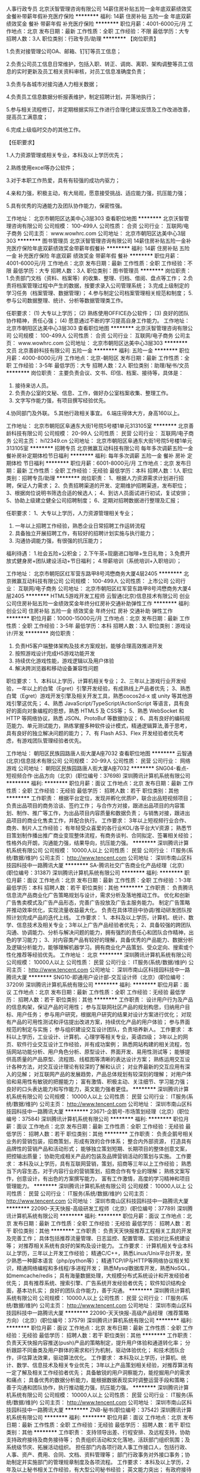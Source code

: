 人事行政专员
北京沃智管理咨询有限公司
14薪住房补贴五险一金年底双薪绩效奖金餐补带薪年假补充医疗保险
**********
福利:
14薪
住房补贴
五险一金
年底双薪
绩效奖金
餐补
带薪年假
补充医疗保险
**********
职位月薪：4001-6000元/月 
工作地点：北京
发布日期：最新
工作性质：全职
工作经验：不限
最低学历：大专
招聘人数：3人
职位类别：行政专员/助理
**********
【岗位职责】

1.负责对接管理公司OA、邮箱、钉钉等员工信息；

2.负责公司员工信息日常维护，包括入职、转正、调岗、离职、架构调整等员工信息的实时更新及员工相关资料审核，对员工信息准确度负责；

3.负责与各城市对接沟通人力相关数据；

4.负责员工信息数据分析报表维护，制定招聘计划，并落地执行；

5.参与相关流程修订，并定期根据实际工作进行合理化建议反馈及工作改进改善，提高员工满意度；

6.完成上级临时交办的其他工作。


【任职要求】

1.人力资源管理或相关专业，本科及以上学历优先；

2.熟练使用excel等办公软件；

3.对于本职工作热爱，具有有较强的成功内驱力；

4.亲和力强，积极主动，有大局观，愿意接受挑战、适应能力强，抗压能力强；

5.具有优秀的沟通能力及团队协作能力，保密性强。

工作地址：
北京市朝阳区达美中心3层303
查看职位地图
**********
北京沃智管理咨询有限公司
公司规模：
100-499人
公司性质：
合资
公司行业：
互联网/电子商务
公司主页：
www.wowhrc.com
公司地址：
北京市朝阳区达美中心3层303
**********
图书管理员
北京沃智管理咨询有限公司
14薪住房补贴五险一金补充医疗保险年底双薪绩效奖金带薪年假餐补
**********
福利:
14薪
住房补贴
五险一金
补充医疗保险
年底双薪
绩效奖金
带薪年假
餐补
**********
职位月薪：4001-6000元/月 
工作地点：北京
发布日期：最新
工作性质：全职
工作经验：不限
最低学历：大专
招聘人数：3人
职位类别：图书管理员
**********
岗位职责：
1.负责部门文档（资料、档案等）的收集、整理、归档、借阅、盘点等工作；
2.负责将档案管理过程中产生的数据，按要求录入公司管理系统；
3.完成上级制定的学习任务（档案管理、数据管理）；
4.参与制定公司档案管理相关规范和制度；
5.参与公司数据整理、统计、分析等数据管理类工作。

任职要求：
(1) 大专以上学历；
(2) 熟练使用OFFICE办公软件；
(3) 良好的团队协作精神，责任心强；
(4) 愿意通过不断的学习提高自身工作能力。
工作地址：
北京市朝阳区达美中心3层303
查看职位地图
**********
北京沃智管理咨询有限公司
公司规模：
100-499人
公司性质：
合资
公司行业：
互联网/电子商务
公司主页：
www.wowhrc.com
公司地址：
北京市朝阳区达美中心3层303
**********
文员
北京善龄科技有限公司
五险一金
**********
福利:
五险一金
**********
职位月薪：4000-8000元/月 
工作地点：北京-朝阳区
发布日期：最新
工作性质：全职
工作经验：3-5年
最低学历：大专
招聘人数：2人
职位类别：助理/秘书/文员
**********
岗位职责：
主要负责会议、文书、印信、档案、接待等，具体是：
1. 接待来访人员。
2. 负责办公室的文秘、信息、工作，做好办公室档案收集、整理工作。  
3. 文字写作能力强，有项目撰写经验优先。
4.协同部门及外联。
5.其他行政相关事宜。
6.端庄得体大方，身高160以上。

工作地址：
北京市朝阳区阜通东大街1号院5号楼1单元313105室
**********
北京善龄科技有限公司
公司规模：
20-99人
公司性质：
民营
公司行业：
互联网/电子商务
公司主页：
hi12349.cn
公司地址：
北京市朝阳区阜通东大街1号院5号楼1单元313105室
**********
招聘专员
北京微赢互动科技有限公司
每年多次调薪五险一金餐补房补定期体检节日福利
**********
福利:
每年多次调薪
五险一金
餐补
房补
定期体检
节日福利
**********
职位月薪：6001-8000元/月 
工作地点：北京
发布日期：最新
工作性质：全职
工作经验：无经验
最低学历：本科
招聘人数：1人
职位类别：招聘专员/助理
**********
岗位职责：
1、根据人力资源需求计划进行招聘，保证人力需求；
2、负责招聘渠道的开发、定期维护招聘渠道，发布职位；
3、根据岗位说明书筛选合适的候选人；
4、到访人员面试进行初试，复试安排；
5、协助上级建立健全公司招聘制度；
6、定期对招聘数据进行整理及汇报；

任职要求：                                                                    
1、大专以上学历，人力资源管理相关专业； 
3. 一年以上招聘工作经验，熟悉企业日常招聘工作运转流程
4. 具备独立开展招聘工作，有较好的招聘计划实施与执行能力；
5. 沟通协调能力强，有很强的抗压能力；



福利待遇： 
1.社会五险+公积金；
2.下午茶+现磨进口咖啡+生日礼物；
3.免费开放式健身房+团队建设活动+节日福利；
4.带薪培训（系统培训+入职培训）；




工作地址：
北京市朝阳区红军营东路甲8号鸿懋商务大厦4层2405
**********
北京微赢互动科技有限公司
公司规模：
100-499人
公司性质：
上市公司
公司行业：
互联网/电子商务
公司地址：
北京市朝阳区红军营东路甲8号鸿懋商务大厦4层2405
**********
HTML5游戏开发工程师
云智通(北京)信息技术有限公司
创业公司住房补贴五险一金绩效奖金年终分红房补交通补助弹性工作
**********
福利:
创业公司
住房补贴
五险一金
绩效奖金
年终分红
房补
交通补助
弹性工作
**********
职位月薪：10000-15000元/月 
工作地点：北京
发布日期：最新
工作性质：全职
工作经验：3-5年
最低学历：本科
招聘人数：3人
职位类别：游戏设计/开发
**********
岗位职责：
1. 负责H5客户端整体架构及技术方案规划，能够合理高效推进开发
2. 按照游戏设计完成H5游戏功能开发
3. 持续优化游戏性能，游戏逻辑以及用户体验
4. 解决跨浏览器和移动设备兼容性问题
职位要求：
1、本科以上学历，计算机相关专业；
2、三年以上游戏行业开发经验，一年以上的白鹭（Egret）引擎开发经验，有成熟线上产品者优先；
3、熟悉白鹭（Egret）游戏开发引擎及相关开发工具，熟悉cocos2d-x 或 unity 等其他游戏引擎这优先；
4、熟悉 JavaScript/TypeScript/ActionScript 等语言，具有良好的面向对象编程的思想，熟悉 HTML5 及 CSS等；
5、熟悉 WebSocket 和 HTTP 等网络协议，熟悉 JSON、ProtoBuf 等数据协议；
6、具有良好的编码规范能力、单元测试能力，熟练掌握多种软件设计模式，精通逻辑算法,善于思考，具有良好的独立解决问题的能力；
7、有 Flash AS3、Flex 开发经验者优先考虑，有游戏团队管理经验者优先。

工作地址：
朝阳区民族园路唐人街大厦A座7032
查看职位地图
**********
云智通(北京)信息技术有限公司
公司规模：
20-99人
公司性质：
民营
公司行业：
网络游戏
公司地址：
朝阳区民族园路唐人街大厦A座7032
**********
SNG04-看点-短视频合作·出品方向（北京）(职位编号：37698)
深圳腾讯计算机系统有限公司
**********
福利:
**********
职位月薪：面议 
工作地点：北京
发布日期：最新
工作性质：全职
工作经验：无经验
最低学历：
招聘人数：若干
职位类别：其他
**********
工作职责：
根据平台定位，发现并孵化优质IP，联合出品短视频项目；
负责出品项目的商务洽谈、签约工作；
与合作方对接，跟进出品项目的内容策划、制作、推广等工作，为出品项目内容质量和数据负责；
与销售对接，跟进出品项目的商业化售卖工作，并配合执行。
工作要求：
3年以上短视频行业合作、商务、制片人工作经验；
有年轻受众喜爱的各行业KOL/各平台大V资源；
熟悉节目策划制作播出推广商业变现整体流程，有商务谈判、合同拟定、签署相关经验；
性格外向开朗，沟通能力强，结果导向，抗压能力强。
**********
深圳腾讯计算机系统有限公司
公司规模：
10000人以上
公司性质：
民营
公司行业：
IT服务(系统/数据/维护)
公司主页：
http://www.tencent.com
公司地址：
深圳市南山区科技园科技中一路腾讯大厦
**********
SA-腾讯社交广告商业化产品经理（北京）(职位编号：31387)
深圳腾讯计算机系统有限公司
**********
福利:
**********
职位月薪：面议 
工作地点：北京
发布日期：最新
工作性质：全职
工作经验：1-3年
最低学历：本科
招聘人数：若干
职位类别：其他
**********
工作职责：
负责腾讯信息流产品商业化广告策略规划与设计，需求分析及落地推动工作。
优化和创新广告售卖模式及广告产品形态，完善广告投放及广告主服务能力。
制定广告策略并推动效率优化，实现流量收益最大化。
负责在具体项目中协调/推动研发团队按照计划完成产品的迭代上线。
工作要求：
1、本科及以上学历，计算机、统计、数学、信息技术及相关专业；3年以上广告产品经验者优先；
2、具备较强的跨团队沟通、协调能力、分析与解决问题的能力，拥有强烈的责任心和团队合作精神，出色的学习能力；
3、对内容类产品有较好的理解，具备优秀的产品能力、数据分析及逻辑分析能力，能够理解机器学习。拥有商业化产品策划、受众定向、搜索或个性化推荐等经验优先。
工作地址：
北京
**********
深圳腾讯计算机系统有限公司
公司规模：
10000人以上
公司性质：
民营
公司行业：
IT服务(系统/数据/维护)
公司主页：
http://www.tencent.com
公司地址：
深圳市南山区科技园科技中一路腾讯大厦
**********
SNG10-即通用户设计部-交互设计师（北京）(职位编号：37209)
深圳腾讯计算机系统有限公司
**********
福利:
**********
职位月薪：面议 
工作地点：北京
发布日期：最新
工作性质：全职
工作经验：无经验
最低学历：
招聘人数：若干
职位类别：其他
**********
工作职责：
设计用户行为及产品的信息构架，保证产品的可用性；
参与互联网社区产品的规划构思，归纳用户目标、用户任务；
参与用户研究，根据用户研究的结果对设计方案进行优化；
对现有产品的可用性测试和评估提出改进方案，持续优化产品的用户体验；
参与界面规范的制定与实施；
参与组织建设交互设计团队，负责培养新人。
工作要求：
本科以上学历，工业设计、计算机、心理学等相关专业，英语四级；
3年以上的网页、软件行业交互设计工作经验，并有成功案例；
熟悉网站构建的相关流程，包括网站功能分析、用户角色分析、原型设计、界面开发、易用性测试等；
能够提供高质量的产品原型、流程图、线框图等清晰的表达设计方案；
熟练运用交互设计各种方法，对交互设计理论有较深的了解和认识；
对业界最新的交互应用有深入的见解；
对互联网产品的发展趋势，产品总体规划有较深刻的理解；
对用户体验和易用性有敏锐的把握能力；
富有激情、积极主动、关注细节、学习能力强；
良好的口头表达能力和写作能力，英文能力强者更佳。
**********
深圳腾讯计算机系统有限公司
公司规模：
10000人以上
公司性质：
民营
公司行业：
IT服务(系统/数据/维护)
公司主页：
http://www.tencent.com
公司地址：
深圳市南山区科技园科技中一路腾讯大厦
**********
23671-企鹅号-市场策划经理（北京）(职位编号：37584)
深圳腾讯计算机系统有限公司
**********
福利:
**********
职位月薪：面议 
工作地点：北京
发布日期：最新
工作性质：全职
工作经验：无经验
最低学历：
招聘人数：若干
职位类别：其他
**********
工作职责：
负责企鹅号相关业务的营销包装，招商策划，形成有效的合作体系；
整合内外部资源， 打造具有品牌性的营销产品和活动形式；
能够独立策划短期、长期项目的整体创意文案，把控输出质量；
协助完成相关产品的包装及品牌营销活动的策划与实施。
工作要求：
本科及以上学历，具有互联网营销，策划，招商等三年以上工作经验；
熟悉当下内容生态，对于内容行业的营销策划，招商合作有专业的理解；
熟练文案写作，创意设计，有出色的方案撰写能力，
富有工作激情，高度的学习精神和项目管理能力。
**********
深圳腾讯计算机系统有限公司
公司规模：
10000人以上
公司性质：
民营
公司行业：
IT服务(系统/数据/维护)
公司主页：
http://www.tencent.com
公司地址：
深圳市南山区科技园科技中一路腾讯大厦
**********
22090-天天快报-高级研发工程师（北京）(职位编号：37789)
深圳腾讯计算机系统有限公司
**********
福利:
**********
职位月薪：面议 
工作地点：北京
发布日期：最新
工作性质：全职
工作经验：无经验
最低学历：
招聘人数：若干
职位类别：其他
**********
工作职责：
负责天天快报推荐工程相关工具的开发及完善工作；
具体包括推荐流量管理、日志监控、配置管理、实验对比系统建设等；
对推荐相关系统有良好的架构及设计能力。
工作要求：
计算机相关专业本科以上学历，三年以上开发工作经验；
精通C/C++，熟悉Linux/Unix平台开发，至少熟悉一种脚本语言（php/python等）；
精通TCP/IP与HTTP等网络协议相关知识，精通网络编程和多线程/多进程开发；
熟悉Mysql数据库开发，熟悉NoSQL，如memcache/redis；
具有海量数据处理，大规模分布式系统设计和开发经验者优先；
具有推荐系统、搜索引擎、广告系统开发经验者优先；
软件知识结构全面，基本功扎实；
良好的团队合作能力，善于沟通。
**********
深圳腾讯计算机系统有限公司
公司规模：
10000人以上
公司性质：
民营
公司行业：
IT服务(系统/数据/维护)
公司主页：
http://www.tencent.com
公司地址：
深圳市南山区科技园科技中一路腾讯大厦
**********
22090-天天快报-高级产品经理（推荐策略方向）（北京）(职位编号：37579)
深圳腾讯计算机系统有限公司
**********
福利:
**********
职位月薪：面议 
工作地点：北京
发布日期：最新
工作性质：全职
工作经验：无经验
最低学历：
招聘人数：若干
职位类别：其他
**********
工作职责：
负责天天快报内容推送(push)产品的策略制定，提升用户体验和通道转化率；
分析跟踪不同垂类及用户群体的需求和行为机制，驱动体验优化；
和技术团队合作，评估算法效果，驱动算法优化。
工作要求：
本科及以上学历，计算机、统计、数学、信息技术及相关专业优先；
3年以上产品策划相关经验，对推荐算法有一定了解及相关工作经验者优先；
具备敏锐的用户洞察能力，能挖掘用户的需求和痛点；  
具备优秀的数据分析能力，能根据数据表现实时调整运营手段和策略；
善于沟通和团队协作，执行推动能力强，抗压能力强。
**********
深圳腾讯计算机系统有限公司
公司规模：
10000人以上
公司性质：
民营
公司行业：
IT服务(系统/数据/维护)
公司主页：
http://www.tencent.com
公司地址：
深圳市南山区科技园科技中一路腾讯大厦
**********
ZNB-秘书(职位编号：37542)
深圳腾讯计算机系统有限公司
**********
福利:
**********
职位月薪：面议 
工作地点：北京
发布日期：最新
工作性质：全职
工作经验：无经验
最低学历：
招聘人数：若干
职位类别：其他
**********
工作职责：
支持领导出差、行程安排、及远程支持，协助支持政府接待及商务接待等；
负责组织活动和文化落地，活跃部门组织氛围；及系统级节庆、拓展活动组织。
担任部门内各项行政人事工作接口人，包括行政、人事、资产、费用、合同、文档、资料管理等；
部门行政事务对外接口事务；协助制定并实施部门的管理规章制度及各项流程。
工作要求：
本科及以上学历，2年及以上秘书相关工作经验，有大型公司秘书经验；
英文能力突出；
有政府接待工作经历及相关经验者优先。
热情开朗，为人正直，具备高效执行力，抗压性强，具备良好的时间管理、情绪管理及沟通能力；
具备优秀的服务意识、高度责任感及团队合作精神，能够与同事保持良好的工作关系；
工作例行化程度高，做事清晰有条理，具有全局观及项目预见性、前瞻意识；
熟练运用各种日常办公软件及办公设备，能独立组织大型团队活动并有创新意识。
**********
深圳腾讯计算机系统有限公司
公司规模：
10000人以上
公司性质：
民营
公司行业：
IT服务(系统/数据/维护)
公司主页：
http://www.tencent.com
公司地址：
深圳市南山区科技园科技中一路腾讯大厦
**********
OMG097-后台开发高级工程师(北京）(职位编号：29912)
深圳腾讯计算机系统有限公司
**********
福利:
**********
职位月薪：面议 
工作地点：北京
发布日期：最新
工作性质：全职
工作经验：3-5年
最低学历：本科
招聘人数：若干
职位类别：其他
**********
工作职责：
参与腾讯网媒内容平台相关业务系统设计、开发与实现；
结合需求设计实现安全、稳定、高伸缩性、高性能、易维护、易用性好的业务系统；
根据系统发展，对技术架构不断调整，持续优化。
工作要求：
计算机相关专业本科以上学历，3年以上开发经验。
扎实的计算机基础、较强的算法能力和独立解决问题的能力
熟练掌握c++/java/python/php中至少一种语言
熟练mysql数据库索引优化、查询优化和存储优化。熟悉各种开源缓存产品，缓存策略。
熟悉各种开源框架的优缺点，自己开发过框架者优先考虑；
热爱编程，对开发工作富有激情，保持开放好学的心态；
对代码的审美有苛刻的追求，要求结构清晰，命名规范，逻辑性强，代码冗余率低；
工作地址：
北京
**********
深圳腾讯计算机系统有限公司
公司规模：
10000人以上
公司性质：
民营
公司行业：
IT服务(系统/数据/维护)
公司主页：
http://www.tencent.com
公司地址：
深圳市南山区科技园科技中一路腾讯大厦
**********
22989-腾讯云互联网业务高级产品经理（北京）(职位编号：37288)
深圳腾讯计算机系统有限公司
**********
福利:
**********
职位月薪：面议 
工作地点：北京
发布日期：最新
工作性质：全职
工作经验：无经验
最低学历：
招聘人数：若干
职位类别：其他
**********
工作职责：
负责腾讯云互联网行业解决方案及产品体系的策划及产品交付的推动工作;
分析同行业竞品解决方案及产品，推动产品及解决方案的持续更新和优化;
调研行业需求，分析目标行业的客户痛点，并分析、归纳，给出明确的产品优化建议。
工作要求：
本科以上学历,5年以上互联网公司的工作经验;
ToB产品感兴趣，熟悉产品策划的基本工作流程;
对云行业不同品牌的云服务区别，有一定认知;
相关技术背景或云计算相关产品规划、设计工作经验者优先;
熟悉移动互联网\物联网产品架构设计或云服务集成实施经验优先;
具备优秀的文档能力，清晰明了地表达架构意图，能够熟练编写各类技术文档;
具有良好的学习能力、沟通能力、团队合作意识、协调及资源整合能力;
强烈的责任心与主动性，对所负责工作有owner意识，并能自我驱动成长。
**********
深圳腾讯计算机系统有限公司
公司规模：
10000人以上
公司性质：
民营
公司行业：
IT服务(系统/数据/维护)
公司主页：
http://www.tencent.com
公司地址：
深圳市南山区科技园科技中一路腾讯大厦
**********
23672-腾讯新闻原创节目执行制片人(职位编号：37219)
深圳腾讯计算机系统有限公司
**********
福利:
**********
职位月薪：面议 
工作地点：北京
发布日期：最新
工作性质：全职
工作经验：无经验
最低学历：
招聘人数：若干
职位类别：其他
**********
工作职责：
负责新闻视频的执行制片工作；
负责新闻原创节目的策划和撰稿、审片；
负责新闻重点原创视频产品的运营推广工作。
工作要求：
非应届全日制统招本科及以上学历（必要条件）；
热爱互联网，对热点新闻敏感，判断力强，有犀利精准的观点，有表达欲，文笔好，形成独特风格；
熟悉网络视频行业，5年以上在电视台、视频网站、节目制作公司担任编导工作经验；
能够把握一档节目的策划运营，有一定的同类项目经验；
熟练操作非编软件，有视听语言训练基础；
工作吃苦耐劳，责任心强，善于沟通，具备团队合作精神。
**********
深圳腾讯计算机系统有限公司
公司规模：
10000人以上
公司性质：
民营
公司行业：
IT服务(系统/数据/维护)
公司主页：
http://www.tencent.com
公司地址：
深圳市南山区科技园科技中一路腾讯大厦
**********
23671-企鹅号高级内容运营经理（北京）(职位编号：36964)
深圳腾讯计算机系统有限公司
**********
福利:
**********
职位月薪：面议 
工作地点：北京
发布日期：最新
工作性质：全职
工作经验：无经验
最低学历：
招聘人数：若干
职位类别：其他
**********
工作职责：
负责企鹅号平台独家的内容运营规划，制定优质内容合作策略。负责相关的产品能力以及活动的策划，运营，上线；并通过数据效果分析优化相关方案，提升独家首发内容的转化率、浏览量等。
工作要求：
有三年以上自媒体内容行业或者内容产品经验，了解图文或短视频行业生态，具有良好的内容意识
有内容运营、内容编辑经验者优先
具有良好的数据分析能力和逻辑思维
**********
深圳腾讯计算机系统有限公司
公司规模：
10000人以上
公司性质：
民营
公司行业：
IT服务(系统/数据/维护)
公司主页：
http://www.tencent.com
公司地址：
深圳市南山区科技园科技中一路腾讯大厦
**********
19116-互联网+医疗商务拓展经理（北京）(职位编号：37187)
深圳腾讯计算机系统有限公司
**********
福利:
**********
职位月薪：面议 
工作地点：北京
发布日期：最新
工作性质：全职
工作经验：无经验
最低学历：
招聘人数：若干
职位类别：其他
**********
工作职责：
负责拓展医疗行业头部资源拓展（包括但不限于医院、医生、行业协会、政府等）；
负责医疗行业合作伙伴拓展及生态建设；
负责商务合作项目的内外部谈判推进、把控协调。
工作要求：
本科学历以上，具有5年以上全职工作经验；
具有良好的沟通协调与跨界资源整合能力，能够承受较大的工作压力；
具有大客户销售及商务谈判经验，熟悉互联网、有互联网从业经验者优先；
具有较强的学习能力、创新意识及逻辑思维能力，善于处理各种人际关系；
具有医疗行业经验与相关政府资源者优先。
**********
深圳腾讯计算机系统有限公司
公司规模：
10000人以上
公司性质：
民营
公司行业：
IT服务(系统/数据/维护)
公司主页：
http://www.tencent.com
公司地址：
深圳市南山区科技园科技中一路腾讯大厦
**********
16811-授权策划经理（北京）(职位编号：37463)
深圳腾讯计算机系统有限公司
**********
福利:
**********
职位月薪：面议 
工作地点：北京
发布日期：最新
工作性质：全职
工作经验：无经验
最低学历：
招聘人数：若干
职位类别：其他
**********
工作职责：
负责腾讯旗下泛娱乐IP授权合作和品牌跨界的方案策划，整合内外部资源保证方案的顺利落地；
负责快消、汽车、银行等大客户渠道的管理与维护；
负责团队重大授权项目的总结和方法论输出。
工作要求：
本科以上学历，3年以上4A公司、授权代理或知名快消品牌从业经验，了解衍生授权、娱乐营销等业务模式，策划或深度参与过知名品牌授权或娱乐营销案例；
具有较强的学习和文案策划能力，能够快速理解合作品牌内涵与需求，结合腾讯泛娱乐IP特点，产出高质量的合作方案；
具有较强的逻辑分析能力、沟通协作能力和执行能力；
敢于面对挑战，能够承受较大心理压力，有激情，对自己下得去手；
能够使用英语进行日常商务沟通和文案撰写。
**********
深圳腾讯计算机系统有限公司
公司规模：
10000人以上
公司性质：
民营
公司行业：
IT服务(系统/数据/维护)
公司主页：
http://www.tencent.com
公司地址：
深圳市南山区科技园科技中一路腾讯大厦
**********
22090-天天快报-互动产品经理（北京）(职位编号：37594)
深圳腾讯计算机系统有限公司
**********
福利:
**********
职位月薪：面议 
工作地点：北京
发布日期：最新
工作性质：全职
工作经验：无经验
最低学历：
招聘人数：若干
职位类别：其他
**********
工作职责：
负责快报用户话题讨论、互动、评论、问答等模块的产品功能设计，旨在提升用户粘性；
探索社群用户需求，形成完整的产品解决方案；
使用Axure、Xmind等工具，将需求转化成可供需求方、设计和开发使用的高质量文档，并与各方沟通确认；
把控产品开发进度及跨部门协调和沟通、推动产品功能实施以及产品质量控制；
收集用户反馈，分析用户行为、需求以及竞争对手动向，对产品进行持续的优化和改进。
工作要求：
本科及以上学历，2年以上产品工作经验；
具有很好的跨团队沟通和协调能力，抗压能力强，具备较强的自我调节能力和自我激励能力；
具有社区、论坛等产品经验者优先；
具有良好的理解能力、分析能力、沟通能力。
**********
深圳腾讯计算机系统有限公司
公司规模：
10000人以上
公司性质：
民营
公司行业：
IT服务(系统/数据/维护)
公司主页：
http://www.tencent.com
公司地址：
深圳市南山区科技园科技中一路腾讯大厦
**********
22834-腾讯音乐高级BD经理（北京）(职位编号：37776)
深圳腾讯计算机系统有限公司
**********
福利:
**********
职位月薪：面议 
工作地点：北京
发布日期：0002-01-01 00:00:00
工作性质：全职
工作经验：无经验
最低学历：
招聘人数：若干
职位类别：其他
**********
工作职责：
负责音乐榜单及音乐类节目的推广和对外合作；
策划营销事件，强化品牌调性，扩大影响力；
建立媒体库，定期维护关系，对接各类公关稿件的发布和传播；
挖掘品牌价值，联合其他互联网平台进行跨界营销；
定期分析运营数据，调整营销策略。
工作要求：
本科以上学历，3年以上市场合作工作经验；
互联网平台人脉资源丰富，媒体资源丰富；
具备渠道拓展、管理、整合能力；
曾参与过大型项目的市场推广和营销策划；
对互联网趋势发展变化敏感，沟通能力强，推进项目能力出众。
**********
深圳腾讯计算机系统有限公司
公司规模：
10000人以上
公司性质：
民营
公司行业：
IT服务(系统/数据/维护)
公司主页：
http://www.tencent.com
公司地址：
深圳市南山区科技园科技中一路腾讯大厦
**********
MIG16-腾讯地图自然语言处理高级工程师(北京)(职位编号：29867)
深圳腾讯计算机系统有限公司
**********
福利:
**********
职位月薪：面议 
工作地点：北京
发布日期：最新
工作性质：全职
工作经验：1-3年
最低学历：本科
招聘人数：1人
职位类别：其他
**********
工作职责：
负责腾讯POI搜索服务查询处理模块的研发工作，包括query意图识别、query纠错、query改写等；
负责自然语言处理基础工具的研发工作，包括分词、实体识别等。
工作要求：
本科以上学历,2年以上工作经历,计算机、应用数学、自动化、电子等相关专业;
熟练掌握C和C++编程,熟悉Linux下Shell或Python编程,熟悉CMake,GDB等工具;
扎实的数学基础,良好的数学建模能力和英文论文阅读能力;
2-3年自然语言处理、机器学习等相关工作经验;熟练掌握各种自然语言处理相关的机器学习模型,包括HMM、CRF等优先考虑:
了解深度学习理论,有实际经验优先。
**********
深圳腾讯计算机系统有限公司
公司规模：
10000人以上
公司性质：
民营
公司行业：
IT服务(系统/数据/维护)
公司主页：
http://www.tencent.com
公司地址：
深圳市南山区科技园科技中一路腾讯大厦
**********
OMG236-腾讯视频数据模型高级工程师(北京)(职位编号：30975)
深圳腾讯计算机系统有限公司
**********
福利:
**********
职位月薪：面议 
工作地点：北京
发布日期：最新
工作性质：全职
工作经验：5-10年
最低学历：本科
招聘人数：1人
职位类别：其他
**********
工作职责：
负责建设和聚集腾讯视频相关日志和数据，挖掘提取显性和隐性特征；
熟练应用机器学习技术， 根据视频业务逻辑，进行基础算法和模型的建设；
为海量数据建模提供大规模分布式的计算解决方案；
工作要求：
五年以上大规模数据挖掘相关工作经验；
精通机器学习算法及其原理，对算法特点有深刻理解，能快速制定算法实现方案和进行业务算法创新；
熟悉c++/java/python等一门以上编程语言，对算法有较强的实现能力；
具备优秀的分析和解决问题的能力，良好的沟通和学习能力。
工作地址：
北京
**********
深圳腾讯计算机系统有限公司
公司规模：
10000人以上
公司性质：
民营
公司行业：
IT服务(系统/数据/维护)
公司主页：
http://www.tencent.com
公司地址：
深圳市南山区科技园科技中一路腾讯大厦
**********
SNG04-兴趣部落内容运营（北京）(职位编号：37272)
深圳腾讯计算机系统有限公司
**********
福利:
**********
职位月薪：面议 
工作地点：北京
发布日期：最新
工作性质：全职
工作经验：无经验
最低学历：
招聘人数：若干
职位类别：其他
**********
工作职责：
负责兴趣部落平台产品的内容运营、专题、活动的策划和执行；
撰写热门话题、垂类活动等相关文案；
监控时事热点，统筹部落内容的日常运营；
遇有突发事件、快速响应，统筹整体报道过程并对结果负责；
对接内外部渠道的运营合作，将数据结合用户反馈，持续改进内容运营的质量，提升用户活跃度。
工作要求：
3年以上内容运营相关工作经验；
有丰富娱乐相关知识功底，有良好的文字撰写能力，善于捕捉市场创新形式和内容话题热点；
熟悉PGC、UGC等内容和相关资源，对互联网运营有深刻体会，有大型社区网站的内容运营经验者优先，具备良好的业界和人脉资源者优先；
思维活跃有创意，了解年轻人娱乐喜好； 工作主动积极进取，团队合作精神良好，抗压能力强。
**********
深圳腾讯计算机系统有限公司
公司规模：
10000人以上
公司性质：
民营
公司行业：
IT服务(系统/数据/维护)
公司主页：
http://www.tencent.com
公司地址：
深圳市南山区科技园科技中一路腾讯大厦
**********
22989-腾讯云行业高级运营经理(职位编号：30613)
深圳腾讯计算机系统有限公司
**********
福利:
**********
职位月薪：面议 
工作地点：北京
发布日期：最新
工作性质：全职
工作经验：1-3年
最低学历：本科
招聘人数：若干
职位类别：其他
**********
工作职责：
1、熟悉互联网行业业务（电商、O2O、社交等），并对行业的业务流程及客户云服务需求有一定了解，协助制定腾讯云互联网行业的打法、策略规划及重点行业拓展方向；
2、了解行业痛点以及市场发展方向，能针对云服务特点在行业解决方案上有前瞻性布局，并从各行业场景出发，输出基于腾讯云不同场景的解决方案；
3、不断发掘行业重点客户需求，并能有效驱动商务和架构技术团队，实现业务高效转化；
4、能够捕捉行业客户对产品的要求，与产品、开发协作制定业务规划，完善产品定位及功能设计，以提升产品的差异化竞争力，为客户创造更高价值；
5、能够通过对行业、产品核心数据的分析，能挖掘出行业、产品优化改进的策略，并落实到销售层面。
工作要求：
1、本科以上学历，相关行业工作经验5年以上，具有云计算技术知识背景；
2、具备独立思考能力和分析问题的能力，具备敏锐的洞察力，思路清晰、缜密，善于挖掘不同路径达成结果；
3、有一定的项目管理经验，同时具备良好的沟通能力，团队合作精神及抗压能力，具备非常强的责任心和原则性，有较强的业务风险管理能力。
工作地址：
北京
**********
深圳腾讯计算机系统有限公司
公司规模：
10000人以上
公司性质：
民营
公司行业：
IT服务(系统/数据/维护)
公司主页：
http://www.tencent.com
公司地址：
深圳市南山区科技园科技中一路腾讯大厦
**********
23671-天天快报品牌推广经理（北京）(职位编号：37450)
深圳腾讯计算机系统有限公司
**********
福利:
**********
职位月薪：面议 
工作地点：北京
发布日期：最新
工作性质：全职
工作经验：无经验
最低学历：
招聘人数：若干
职位类别：其他
**********
工作职责：
负责天天快报的整合事件营销策划，独立策划整体营销方案、及相关事件落地；
独立管理、参与、组织、实施卖场\校园\等渠道的活动执行；
负责跨平台异业合作伙伴关系的建立；
负责线上活动策划与落地；
工作要求：
本科以上学历，有3年及以上活动管理及执行工作经历；
掌握市场营销、内容传播、供应商管理的相关知识；
有较强的营销策划能力、方案撰写能力和活动执行能力，学习能力强；
有内容传播、跨界资源者优先；
精通PPT和EXCEL等各种软件操作，能独立完成策划提案的撰写和数据分析；
性格外向活跃，容易沟通，抗压能力强。
**********
深圳腾讯计算机系统有限公司
公司规模：
10000人以上
公司性质：
民营
公司行业：
IT服务(系统/数据/维护)
公司主页：
http://www.tencent.com
公司地址：
深圳市南山区科技园科技中一路腾讯大厦
**********
23671-企鹅号产品运营经理-原创方向（北京）(职位编号：36901)
深圳腾讯计算机系统有限公司
**********
福利:
**********
职位月薪：面议 
工作地点：北京
发布日期：最新
工作性质：全职
工作经验：无经验
最低学历：
招聘人数：若干
职位类别：其他
**********
工作职责：
1、负责企鹅号的原创运营，包括原创审核、原创内容运营、侵权审核与处理等。
2、制定原创/非原创图文及短视频审核标准，协同外包审核团队，制定并落实原创审核流程和奖惩规范。
3、监控并分析原创内容数据指标，定期输出数据报告，并据此制定原创运营策略，达成原创内容的数量、审核准确率指标。
3、协同运营、产品、BD等团队，通过有效的活动、流量等运营激励，推动原创图文和短视频内容的增长
工作要求：
1、2年以上互联网产品运营/内容运营相关经验，有PGC/UGC等运营经验优先
2、热爱互联网+内容行业，对UGC/PGC产品有洞察，擅长把握内容创作者的需求
3、出色的内容理解能力和运营执行力，思维活跃、执行细心、务实创新
4、沟通力强，良好的项目管理能力，优秀的跨团队合作精神
**********
深圳腾讯计算机系统有限公司
公司规模：
10000人以上
公司性质：
民营
公司行业：
IT服务(系统/数据/维护)
公司主页：
http://www.tencent.com
公司地址：
深圳市南山区科技园科技中一路腾讯大厦
**********
22090-兴趣PUSH运营（北京）(职位编号：37523)
深圳腾讯计算机系统有限公司
**********
福利:
**********
职位月薪：面议 
工作地点：北京
发布日期：最新
工作性质：全职
工作经验：无经验
最低学历：
招聘人数：若干
职位类别：其他
**********
工作职责：
负责天天快报兴趣PUSH推送、突发热点监控、数据监控及分析；
二级频道日常更新运营。
工作要求：
大学本科以上学历；
有互联网内容工作2年以上经验；
具备新闻敏感性，有较强检索能力和内容监控能力，懂得寻找各种有意思的新闻；
文笔好，会用简单的语言写出吸引人的文本；
责任心强，能够承受压力，可以接受周六日、早晚班的倒班。
**********
深圳腾讯计算机系统有限公司
公司规模：
10000人以上
公司性质：
民营
公司行业：
IT服务(系统/数据/维护)
公司主页：
http://www.tencent.com
公司地址：
深圳市南山区科技园科技中一路腾讯大厦
**********
21528-品牌公关与传播（北京）(职位编号：36979)
深圳腾讯计算机系统有限公司
**********
福利:
**********
职位月薪：面议 
工作地点：北京
发布日期：最新
工作性质：全职
工作经验：无经验
最低学历：
招聘人数：若干
职位类别：其他
**********
工作职责：
负责腾讯音乐娱乐集团的品牌策略制定，以及大型营销项目的策划、创意输出和执行；
负责整合内、外营销资源，推进年度营销计划实施落地。
工作要求：
3年以上品牌管理工作经验，品牌意识强，具有出色提案能力和沟通技巧，有大型策划实操经验及成功品牌案例；
擅长品牌策略及整合传播，在创意设计和统筹执行方面有较丰富的实操经验；
良好的团队意识，善于学习和提升自我；具有创新精神，对互联网行业有激情且有一定了解；
有知名公司品牌营销经验或4A广告公司品牌策划经验者优先；
英语可做为工作语言。
**********
深圳腾讯计算机系统有限公司
公司规模：
10000人以上
公司性质：
民营
公司行业：
IT服务(系统/数据/维护)
公司主页：
http://www.tencent.com
公司地址：
深圳市南山区科技园科技中一路腾讯大厦
**********
25663-金融云银行行业业务架构师(职位编号：37452)
深圳腾讯计算机系统有限公司
**********
福利:
**********
职位月薪：面议 
工作地点：北京
发布日期：最新
工作性质：全职
工作经验：无经验
最低学历：
招聘人数：若干
职位类别：其他
**********
工作职责：
为金融行业大客户和合作伙伴提供行业解决方案，具体岗位职责：
1) 分析金融行业，尤其是银行行业的行业发展趋势；
2) 从行业客户的视角切入，梳理腾讯及合作伙伴资源，制定有竞争力的行业解决方案；
3) 支持业务团队进行售前工作，并配合相关的售中/后等相关业务工作；
4) 为关键客户提供业务方案咨询服务，配合技术架构师进行方案的落地工作；
5) 对实施中和交付后的项目从业务角度进行跟进，确保实施项目的客户价值得到实现；
6) 作为腾讯云的业务解决方案代言人，进行行业布道，推广腾讯云在的行业应用。
工作要求：
本科以上学历，5年以上的银行业务规划/解决方案设计经验，优秀的沟通能力以及抗压能力，需熟悉以下银行业务领域的一项或者多项：
1) 熟悉银行的互联网业务系统的规划与实施，例如：互联网银行的业务规划、产品规划；
2) 熟悉银行业务系统咨询规划或实施，了解银行网点转型规划，利用互联网技术提升网点效能最佳；
3) 熟悉金融行业系统的设计，了解如何利用技术、数据资源为银行客户设计解决方案。
4) 对技术有基本理解，能够从业务角度规划关系型数据库，如mysql\sqlserver以及非关系型数据库，如Redis\MongoDB； 大数据，AI平台等主流技术在项目中的应用。
另外，需具备优秀的文档能力，清晰明了地表达架构意图，能够熟练编写各类文档； 良好的沟通、协调及资源整合能力； 具备较强的沟通交流能力和高度的团队合作精神，具备较强组织协调能力； 教强的问题解决能力，习惯于寻找创新方法来达成目标； 学习能力强，抗压能力强，需要并行支持多个项目。
**********
深圳腾讯计算机系统有限公司
公司规模：
10000人以上
公司性质：
民营
公司行业：
IT服务(系统/数据/维护)
公司主页：
http://www.tencent.com
公司地址：
深圳市南山区科技园科技中一路腾讯大厦
**********
22834-腾讯音乐运营经理（北京）(职位编号：37778)
深圳腾讯计算机系统有限公司
**********
福利:
**********
职位月薪：面议 
工作地点：北京
发布日期：最新
工作性质：全职
工作经验：无经验
最低学历：
招聘人数：若干
职位类别：其他
**********
工作职责：
负责音乐榜单及音乐类节目的平台运营和新媒体推广；
挖掘新歌价值，跟踪娱乐圈热点事件，定期策划专题报道；
围绕PGC内容进行二次创作，调动用户自发传播；
分析数据，根据数据变化调整运营策略。
工作要求：
本科以上学历，3年以上内容运营或新媒体运营岗位工作经验；
文字功底深厚，可正可奇，能把握住当下年轻人的脉搏；
具备较强的策划能力，可独立完成大型内容专题的制作；
了解娱乐圈，熟知国内乐坛正在活跃着的歌手、组合、新人。了解追星文化；
有创意，有想法，自驱性强，执行力强。
**********
深圳腾讯计算机系统有限公司
公司规模：
10000人以上
公司性质：
民营
公司行业：
IT服务(系统/数据/维护)
公司主页：
http://www.tencent.com
公司地址：
深圳市南山区科技园科技中一路腾讯大厦
**********
22851-腾讯视频娱乐资讯节目编导(职位编号：36891)
深圳腾讯计算机系统有限公司
**********
福利:
**********
职位月薪：面议 
工作地点：北京
发布日期：最新
工作性质：全职
工作经验：无经验
最低学历：
招聘人数：若干
职位类别：其他
**********
工作职责：
负责娱乐资讯播报节目《Big磅来了》的编导工作；
担任新节目《人气Highlight》的执行制片人；
负责人物类报道的采访工作
工作要求：
非应届全日制统招本科及以上学历（必要条件）；
热爱互联网，熟悉娱乐圈，对明星八卦、影视歌热点新闻敏感，有犀利精准的观点，文笔好，形成独特风格；
熟悉网络视频行业，3年以上在电视台、视频网站、节目制作公司担任编导工作经验，有人物报道经验者优先；
工作责任心强，抗压力强，善于沟通，乐于分享，具备团队合作精神
**********
深圳腾讯计算机系统有限公司
公司规模：
10000人以上
公司性质：
民营
公司行业：
IT服务(系统/数据/维护)
公司主页：
http://www.tencent.com
公司地址：
深圳市南山区科技园科技中一路腾讯大厦
**********
MIG16-Android开发工程师(北京)(职位编号：37145)
深圳腾讯计算机系统有限公司
**********
福利:
**********
职位月薪：面议 
工作地点：北京
发布日期：最新
工作性质：全职
工作经验：无经验
最低学历：
招聘人数：若干
职位类别：其他
**********
工作职责：
负责腾讯地图Android客户端核心模块的设计和开发；
负责腾讯地图Android客户端新技术的研究开发工作。
工作要求：
计算机软件及相关专业本科及以上学历;
精通Android应用开发,至少做过1个已上线项目,一年以上Android开发经验;
良好的Java技术功底,熟悉面向对象软件设计思想;
较强的架构设计能力,熟悉基本的设计模式,代码风格良好;
扎实的数据结构、算法等计算机专业基础知识;
沟通协作能力强、自我驱动力强;
有OpenGL开发经验者优先;
有JNI开发经验者优先。
**********
深圳腾讯计算机系统有限公司
公司规模：
10000人以上
公司性质：
民营
公司行业：
IT服务(系统/数据/维护)
公司主页：
http://www.tencent.com
公司地址：
深圳市南山区科技园科技中一路腾讯大厦
**********
23671-资深内容/产品运营经理(北京）(职位编号：31046)
深圳腾讯计算机系统有限公司
**********
福利:
**********
职位月薪：面议 
工作地点：北京
发布日期：最新
工作性质：全职
工作经验：3-5年
最低学历：本科
招聘人数：1人
职位类别：其他
**********
工作职责：
负责平台内各类内容运营规划，制定阶段性内容内外部合作策略。合作平台包括天天快报，看点，看一看，QQ浏览器信息流等。
负责合作产品/能力以及活动的策划，运营，上线；并通过数据效果分析优化相关方案
强目标导向，负责完成平台内容浏览量等数据指标；
负责协调各合作团队的沟通和协作，推动跨团队项目的实施；  岗位要求：
工作要求：
3年以上产品运营/策划相关经验，有独立负责过内容型产品运营经验者优先。
数字敏感，具备优秀的数据分析能力，思维逻辑清晰，良好的自我学习及驱动力，责任心强，有创造性；
出色的沟通协调能力，执行推动能力强，具备较强的抗压能力。
工作地址：
北京
**********
深圳腾讯计算机系统有限公司
公司规模：
10000人以上
公司性质：
民营
公司行业：
IT服务(系统/数据/维护)
公司主页：
http://www.tencent.com
公司地址：
深圳市南山区科技园科技中一路腾讯大厦
**********
19838-剧本编审（北京）(职位编号：36835)
深圳腾讯计算机系统有限公司
**********
福利:
**********
职位月薪：面议 
工作地点：北京
发布日期：最新
工作性质：全职
工作经验：无经验
最低学历：
招聘人数：若干
职位类别：其他
**********
工作职责：
从市场和艺术的角度，对影业各工作室的IP和影视剧本等进行全方位评估，并完成评估报告；
发掘优秀IP、剧本和作者、编剧，并给出改编策划方案；
与版权所有人洽谈版权，选择适合的编剧，并辅导编剧完成剧本。
工作要求：
本科以上学历，剧本评估经验丰富，有影视评估、策划代表作和方法论，能够辅导编剧完成剧本；
文字功底好，故事鉴赏水平高，具有高度市场敏感，善于发掘潜力作品和作者；
悟性好，勤上进，能够主动思考和不断自我完善；
工作严谨，注重细节，执行力和抗压能力强，有超强团队意识。
**********
深圳腾讯计算机系统有限公司
公司规模：
10000人以上
公司性质：
民营
公司行业：
IT服务(系统/数据/维护)
公司主页：
http://www.tencent.com
公司地址：
深圳市南山区科技园科技中一路腾讯大厦
**********
SA-腾讯社交广告Java后台开发工程师（北京）(职位编号：36909)
深圳腾讯计算机系统有限公司
**********
福利:
**********
职位月薪：面议 
工作地点：北京
发布日期：最新
工作性质：全职
工作经验：无经验
最低学历：
招聘人数：若干
职位类别：其他
**********
工作职责：
负责腾讯广点通广告平台面向广告主流量主的商业系统的架构、设计、开发和维护，包括广告位管理系统、DMP数据管理平台等；
对现有系统的不足进行分析，优化系统设计，定位瓶颈提高性能。
工作要求：
本科及以上学历，两年以上的大型Web应用开发和架构经验；
熟悉Java语言和面向对象设计开发，熟悉多线程程序开发，对多线程技术、异步、并发有较深入理解；
熟悉主流Web应用相关的框架，对至少两个主流框架有深入理解；
对设计模式、软件工程等有较深入的理解；
熟悉MySQL应用开发、配置、维护及性能优化；
具有GWT、Javascript相关经验优先。
**********
深圳腾讯计算机系统有限公司
公司规模：
10000人以上
公司性质：
民营
公司行业：
IT服务(系统/数据/维护)
公司主页：
http://www.tencent.com
公司地址：
深圳市南山区科技园科技中一路腾讯大厦
**********
22090-天天快报-用户增长数据产品经理（北京）(职位编号：37797)
深圳腾讯计算机系统有限公司
**********
福利:
**********
职位月薪：面议 
工作地点：北京
发布日期：最新
工作性质：全职
工作经验：无经验
最低学历：
招聘人数：若干
职位类别：其他
**********
工作职责：
数据产品能力建设，包括
a.建设分渠道的质量和ROI评估体系，指导渠道策略；
b.完善稽核模型和结算能力，打击假量，支持结算工作稳定；
c.建设数据分析提取工具，提升运营效率；
数据分析：对渠道和用户增长的产品数据进行深度分析，为渠道，用户增长和新用户推荐策略提供洞察
渠道预算管理：渠道预算消耗情况监控，ROI监控，提出预算分配的建议，定期reiview渠道数据和策略
工作要求：
本科及以上学历，3年以上相关工作经验，有用户增长数据产品工作经验。
**********
深圳腾讯计算机系统有限公司
公司规模：
10000人以上
公司性质：
民营
公司行业：
IT服务(系统/数据/维护)
公司主页：
http://www.tencent.com
公司地址：
深圳市南山区科技园科技中一路腾讯大厦
**********
22090-内容中心总监(职位编号：37531)
深圳腾讯计算机系统有限公司
**********
福利:
**********
职位月薪：面议 
工作地点：北京
发布日期：最新
工作性质：全职
工作经验：无经验
最低学历：
招聘人数：若干
职位类别：其他
**********
工作职责：
负责企鹅媒体平台所有内容的确定、策划与执行，跟进数据效果，挖掘优质案例并传播；
带领团队进行企鹅媒体平台内容建设，提高内容量、企鹅媒体平台整体访问量，促进各类运营指标的达成；
根据中心定位把握用户需求及热点话题及时调整中心编辑工作内容，以提升受众粘度；
负责中心的日常管理和团队建设工作。
工作要求：
新闻、中文、广告、传媒等相关专业10年以上工作经验，具备一线门户网站、新闻中心的管理工作经验；
文字功底扎实，表达能力强、思想活跃，才思敏捷，具备优秀的创作能力；
学习能力强，具有良好的沟通能力。
**********
深圳腾讯计算机系统有限公司
公司规模：
10000人以上
公司性质：
民营
公司行业：
IT服务(系统/数据/维护)
公司主页：
http://www.tencent.com
公司地址：
深圳市南山区科技园科技中一路腾讯大厦
**********
22090-天天快报-移动客户端开发（北京）(职位编号：37581)
深圳腾讯计算机系统有限公司
**********
福利:
**********
职位月薪：面议 
工作地点：北京
发布日期：最新
工作性质：全职
工作经验：无经验
最低学历：
招聘人数：若干
职位类别：其他
**********
工作职责：
根据公司要求独立完成基于iOS系统平台进行应用程序开发设计、调试工作；
根据项目任务计划独立按时完成软件高质量编码和测试工作；
规范文档的编写、维护，以及其他与项目相关工作；
按照开发流程编写相应模块的设计文档；
按时按需完成客户端软件的维护及更新。
工作要求：
本科及以上学历，计算机相关专业，扎实的数据结构和算法基础；
两年年以上iOS项目开发经验；
熟悉iOS框架及各种特性，熟悉面向对象编程；
熟悉掌握Objective-C语言、XCode开发环境、UI布局、架构设计；
熟悉SVN或Git等相关的代码管理工具；
熟练掌握UDP/TCP/IP、http等网络协议，精通协议设计；
精通移动客户端程序设计方法以及安全的应用层协议设计；
具备良好的分析解决问题能力，能独立承担任务和有系统进度把控能力；
工作积极主动，有强烈的责任感和严谨的工作作风，对移动产品有浓厚兴趣；
熟悉常用的设计模式，有大型终端软件架构能力，有上线产品者优先。
**********
深圳腾讯计算机系统有限公司
公司规模：
10000人以上
公司性质：
民营
公司行业：
IT服务(系统/数据/维护)
公司主页：
http://www.tencent.com
公司地址：
深圳市南山区科技园科技中一路腾讯大厦
**********
15612-高级界面设计师（北京）(职位编号：30380)
深圳腾讯计算机系统有限公司
**********
福利:
**********
职位月薪：面议 
工作地点：北京
发布日期：2018-03-09 09:30:00
工作性质：全职
工作经验：3-5年
最低学历：本科
招聘人数：1人
职位类别：其他
**********
工作职责：
根据产品策划及所面对用户群体制定UI设计概念方案和最终方案，绘制游戏界面；
与项目紧密合作，共同优化设计方案、提高界面品质；
跟进设计效果最终在产品的实现，根据不同游戏风格及信息提供不同的UI设计界面，同时保证设计品质与实现品质一致；
跟踪外包工作的进度，按时完成项目需求。
工作要求：
具有丰富的游戏平面界面设计经验以及动态界面设计能力；
本科学历，美术院校或图形或者多媒体设计等专业美术相关经验；
从事相关工作4年以上，至少2款完整的游戏项目界面开发经验，具有扎实的美术功底并能独立进行精绘界面中的设计图素与图标、设计造型的能力；
熟练使用Photoshop，Illustrator等相关制图软件，能使用flash者更佳；
擅长多种风格界面设计经验者更佳；
具有一定交互设计知识或常识；
对游戏充满热情。
**********
深圳腾讯计算机系统有限公司
公司规模：
10000人以上
公司性质：
民营
公司行业：
IT服务(系统/数据/维护)
公司主页：
http://www.tencent.com
公司地址：
深圳市南山区科技园科技中一路腾讯大厦
**********
22090-天天快报-数据分析（北京）(职位编号：37587)
深圳腾讯计算机系统有限公司
**********
福利:
**********
职位月薪：面议 
工作地点：北京
发布日期：最新
工作性质：全职
工作经验：无经验
最低学历：
招聘人数：若干
职位类别：其他
**********
工作职责：
负责天天快报客户端数据上报流程及整体数据分析、及数据运营体系的搭建；
对日常的客户端及运营数据进行监控、分析，能从数据异动中主动发现问题，为产品策划提供规划思路，并定期输出数据分析报告；
对行业进行深入研究，并参与构建各种分析和预测模型，为业务发现潜在的缺陷与机会，以提供决策的数据支撑，丰富产品形态。
工作要求：
本科及以上学历，商科、统计学、应用数学、计算机等相关专业优先；
3年及以上互联网产品数据分析经验,熟悉客户端数据体系及整体项目流程，括从业务调研、需求分析到产品发布；
熟练使用excel,SQL中函数及公式等，熟悉底层数据的架构技术以及应用层数据分析和算法的基本概念。有流量分析系统、经营分析系统建设经验者优先；
做事细心踏实，具备高度的工作责任心、抗压性。
**********
深圳腾讯计算机系统有限公司
公司规模：
10000人以上
公司性质：
民营
公司行业：
IT服务(系统/数据/维护)
公司主页：
http://www.tencent.com
公司地址：
深圳市南山区科技园科技中一路腾讯大厦
**********
22090-天天快报-运营产品经理（短视频app-达人运营）（北京）(职位编号：37598)
深圳腾讯计算机系统有限公司
**********
福利:
**********
职位月薪：面议 
工作地点：北京
发布日期：最新
工作性质：全职
工作经验：无经验
最低学历：
招聘人数：若干
职位类别：其他
**********
工作职责：
负责快报短视频达人的产品运营体系；
负责短视频达人在用户测的功能设计，玩儿法策划，粉丝闭环及内容运营；
挖掘达人和用户之前的需求，能够通过产品设计支撑好达人体系的建立和成长，通过活动运营维护好达人生态的正循环。
工作要求：
熟悉主流短视频平台，有过达人运营的成熟经验；
短视频重度使用者，热爱生活，对互联网热点敏感；
良好的沟通能力和执行力；
有强大的自我驱动力和快速学习的能力，能够跟项目一起快速成长。
**********
深圳腾讯计算机系统有限公司
公司规模：
10000人以上
公司性质：
民营
公司行业：
IT服务(系统/数据/维护)
公司主页：
http://www.tencent.com
公司地址：
深圳市南山区科技园科技中一路腾讯大厦
**********
MIG03-外包业务项目经理（北京）(职位编号：37101)
深圳腾讯计算机系统有限公司
**********
福利:
**********
职位月薪：面议 
工作地点：北京
发布日期：最新
工作性质：全职
工作经验：无经验
最低学历：
招聘人数：若干
职位类别：其他
**********
工作职责：
负责各外包项目的项目目标管理、需求分析，商务谈判、供应商管控、项目实施管控，风险管理，有效促进项目目标达成。
组织和执行外包项目实施过程，输出指标数据作为管理决策支持；明确验收和结算管控。
负责外包管理平台建设规划，有效支持工作进行IT的系统化平台化建设，提升效率。
负责重点业务外包管理、协调和管理，外包相关数据的度量和分析，输出管理报告。参与建设外包管理体系工作，形成规范、模版、指南。
工作要求：
有5年或以上互联网或IT通信等领域产品研发或外包项目管理的经验；
对项目管理、外包管理行业知识有专业的认知和理解；
正直诚信、敏捷应变、责任心强，具有优秀的组织沟通表达能力、出色的团队协作能力；较强的文档撰写能力和清晰的逻辑思维表达能力；
良好职业素养，严格保守公司相关商业机密，遵守公司行为规范；
具备一定的外语商务谈判能力、有硬件制造行业经验者优先。
**********
深圳腾讯计算机系统有限公司
公司规模：
10000人以上
公司性质：
民营
公司行业：
IT服务(系统/数据/维护)
公司主页：
http://www.tencent.com
公司地址：
深圳市南山区科技园科技中一路腾讯大厦
**********
24548-IP增值项目经理(职位编号：37088)
深圳腾讯计算机系统有限公司
**********
福利:
**********
职位月薪：面议 
工作地点：北京
发布日期：最新
工作性质：全职
工作经验：无经验
最低学历：
招聘人数：若干
职位类别：其他
**********
工作职责：
负责对腾讯视频自有IP项目进行梳理，建立和完善IP授权标准和合作规则，形成IP授权营销整合解决方案，并推动完成IP售卖和落地执行
工作要求：
本科以上学历，IP合作相关工作经验优先
**********
深圳腾讯计算机系统有限公司
公司规模：
10000人以上
公司性质：
民营
公司行业：
IT服务(系统/数据/维护)
公司主页：
http://www.tencent.com
公司地址：
深圳市南山区科技园科技中一路腾讯大厦
**********
OMG-招聘经理（北京）(职位编号：37240)
深圳腾讯计算机系统有限公司
**********
福利:
**********
职位月薪：面议 
工作地点：北京
发布日期：最新
工作性质：全职
工作经验：无经验
最低学历：
招聘人数：若干
职位类别：其他
**********
工作职责：
负责向业务部门传递公司人力资源招聘政策制度；
负责客观了解业务部门的招聘需求，并制定有效的招聘方案；
负责业务部门招聘目标的达成、高级人才寻访、面试录用等；
按公司要求制定针对业务部门的招聘规划和分析总结。
工作要求：
本科及以上学历；
5年以上从事大型IT企业人力资源工作经验，其中3年以上招聘工作经验；
全面的组织实施过社会招聘和校园招聘的各项工作，并在某一招聘模块非常精通；
掌握常用的面试方法和人力资源相关知识，熟悉国家和地方的相关劳动法律法规；
良好的人际理解能力、沟通协调能力、良好的团队合作意识和抗压能力，开放的心态和主动的学习意识；
具有丰富的中高级人才或海外人才招募经验者优先。
**********
深圳腾讯计算机系统有限公司
公司规模：
10000人以上
公司性质：
民营
公司行业：
IT服务(系统/数据/维护)
公司主页：
http://www.tencent.com
公司地址：
深圳市南山区科技园科技中一路腾讯大厦
**********
22834-腾讯音乐粉丝管理（北京）(职位编号：37774)
深圳腾讯计算机系统有限公司
**********
福利:
**********
职位月薪：面议 
工作地点：北京
发布日期：最新
工作性质：全职
工作经验：无经验
最低学历：
招聘人数：若干
职位类别：其他
**********
工作职责：
负责拓展，维系粉丝团关系，建立高效的沟通渠道；
负责日常项目线上运营过程中，粉丝及粉丝团的联动宣传；
定期举办线上活动，调动粉丝积极性；
负责相关线下活动的落地执行，粉丝及粉丝团组织调动，秩序安排。
工作要求：
本科以上学历，2年以上互联网平台运营工作经验；
了解娱乐圈，了解粉丝文化，有过追星经历；
曾加入或管理过粉丝组织者优先；
具备一定的明星资源、大型粉丝站管理者资源；
沟通能力强，抗压能力强，性格沉稳，有耐心。
**********
深圳腾讯计算机系统有限公司
公司规模：
10000人以上
公司性质：
民营
公司行业：
IT服务(系统/数据/维护)
公司主页：
http://www.tencent.com
公司地址：
深圳市南山区科技园科技中一路腾讯大厦
**********
MIG16-定位SDK研发工程师（北京）(职位编号：33894)
深圳腾讯计算机系统有限公司
**********
福利:
**********
职位月薪：面议 
工作地点：北京
发布日期：最新
工作性质：全职
工作经验：无经验
最低学历：不限
招聘人数：若干
职位类别：其他
**********
工作职责：
根据产品需求完成定位SDK和NLP(NetworkLocationProvider)设计及代码编写和若干定制化工作；
负责优化SDK和NLP的模块结构、逻辑和算法。
工作要求：
一流大学本科以上学历，计算机软件、通讯相关专业毕业；
两年以上工作经验，精通Java，熟悉C/C++/JNI；
熟练掌握Android开发, 有过对接SDK经验和Android中间件开发经验；
具备优秀的独立解决问题能力, 善于团队合作；
沟通良好，有自己的见解；
有定位、NLP相关背景优先。
工作地址：
北京
**********
深圳腾讯计算机系统有限公司
公司规模：
10000人以上
公司性质：
民营
公司行业：
IT服务(系统/数据/维护)
公司主页：
http://www.tencent.com
公司地址：
深圳市南山区科技园科技中一路腾讯大厦
**********
23671-企鹅号产品运营经理（北京）(职位编号：36947)
深圳腾讯计算机系统有限公司
**********
福利:
**********
职位月薪：面议 
工作地点：北京
发布日期：最新
工作性质：全职
工作经验：无经验
最低学历：
招聘人数：若干
职位类别：其他
**********
工作职责：
1、负责企鹅号短视频/小视频的产品运营工作，基于行业和相关数据，制定切实合理的运营策略，并推动落实；
2、通过数据监控等手段，随时掌握行业动态，对运营策略进行优化干预；
工作要求：
岗位要求：
1、2年以上互联网运营相关经验，有短视频\小视频运营经验者优先；
2、有良好的数据敏感性及分析能力，能从繁杂的数据整理出关键线索找到问题核心，并推动解决问题；
3、有大局观，沟通能力及跨部门合作能力强。
**********
深圳腾讯计算机系统有限公司
公司规模：
10000人以上
公司性质：
民营
公司行业：
IT服务(系统/数据/维护)
公司主页：
http://www.tencent.com
公司地址：
深圳市南山区科技园科技中一路腾讯大厦
**********
22090-天天快报-推荐算法工程师（北京）(职位编号：37603)
深圳腾讯计算机系统有限公司
**********
福利:
**********
职位月薪：面议 
工作地点：北京
发布日期：最新
工作性质：全职
工作经验：无经验
最低学历：
招聘人数：若干
职位类别：其他
**********
工作职责：
负责天天快报短视频推荐算法工作。
工作要求：
计算机或相关专业本科以上学历，三年以上的互联网工作经验；
熟悉常用的推荐算法，深入理解常见机器学习或数据挖掘算法原理，熟悉常见的统计原理及方法；
有大数据分析工具相关的使用经验，熟悉Hadoop、Spark开发；
良好的数据意识，能结合产品通过数据分析发现有价值信息。
**********
深圳腾讯计算机系统有限公司
公司规模：
10000人以上
公司性质：
民营
公司行业：
IT服务(系统/数据/维护)
公司主页：
http://www.tencent.com
公司地址：
深圳市南山区科技园科技中一路腾讯大厦
**********
22851-腾讯视频doki艺人统筹（北京）(职位编号：37630)
深圳腾讯计算机系统有限公司
**********
福利:
**********
职位月薪：面议 
工作地点：北京
发布日期：最新
工作性质：全职
工作经验：无经验
最低学历：
招聘人数：若干
职位类别：其他
**********
工作职责：
负责腾讯视频明星粉丝运营中心（即腾讯视频doki）的艺人合作，包括粉丝会、见面会等线下活动的艺人合作，星光大赏、99公益日等品牌项目的艺人合作，以及艺人入驻doki等日常活动的艺人合作，兼负腾讯视频其他相关明星合作需求。
工作要求：
对娱乐行业熟悉，并具有一定的行业人脉资源和客户资源；
熟悉娱乐产业市场及运营模式、各渠道传播方式，熟悉商务谈判的流程及艺人合作实务；
出色的人际交往能力，3年及以上商务拓展工作经验；
具有良好的分析与解决问题的能力，积极、乐观、主动进取，喜欢挑战，能创造性地工作；
有丰富影视、综艺、明星、媒体资源者优先；
有相关娱乐行业工作经验，如艺人统筹优先。
**********
深圳腾讯计算机系统有限公司
公司规模：
10000人以上
公司性质：
民营
公司行业：
IT服务(系统/数据/维护)
公司主页：
http://www.tencent.com
公司地址：
深圳市南山区科技园科技中一路腾讯大厦
**********
23671-企鹅号平台产品经理（北京）(职位编号：36899)
深圳腾讯计算机系统有限公司
**********
福利:
**********
职位月薪：面议 
工作地点：北京
发布日期：最新
工作性质：全职
工作经验：无经验
最低学历：
招聘人数：若干
职位类别：其他
**********
工作职责：
1、负责企鹅号的问答产品策划，包括产品功能设计、逻辑流程梳理、运营数据分析、功能跟进与优化等
2、深入理解内容行业，通过产品策略与功能设计，调动PGC、UGC的创作热情
3，准确分析市场、运营数据及用户反馈，输出产品方案，并落地为详细可落地的产品需求
4、协同开发、运营、BD、审核等团队将产品落地，制定阶段性目标，达成问答的数量、质量、流量目标
工作要求：
1、2年以上互联网产品策划相关经验，有问答产品经验优先
2、热爱互联网+内容行业，对UGC/PGC产品有洞察，擅长把握内容创作者的需求
3、出色的问题分析与落地能力，思维敏捷缜密，执行细致、务实创新
4、沟通力强，良好的项目管理能力，优秀的跨团队合作精神
**********
深圳腾讯计算机系统有限公司
公司规模：
10000人以上
公司性质：
民营
公司行业：
IT服务(系统/数据/维护)
公司主页：
http://www.tencent.com
公司地址：
深圳市南山区科技园科技中一路腾讯大厦
**********
HY6-市场推广经理（北京）(职位编号：37812)
深圳腾讯计算机系统有限公司
**********
福利:
**********
职位月薪：面议 
工作地点：北京
发布日期：0002-01-01 00:00:00
工作性质：全职
工作经验：无经验
最低学历：
招聘人数：若干
职位类别：其他
**********
工作职责：
负责互娱旗下重点产品线下活动的策划、管理和协调；
负责督导公司推广项目的落实与反馈；
负责所辖片区代理商渠道管理、资源拓展工作；
负责网吧，校园，卖场，影院等场景的场景化营销方案策划；
负责相关产品在线上平台的推广以及效果跟踪。
工作要求：
本科以上学历，有项目管理经验或游戏行业从业经验者优先；
良好的沟通能力和数据分析能力；
较好的语言和文字表达能力，较强的学习和理解能力；
耐心细致，同理心强，抗压力强，能承受繁琐的细节工作；
熟练使用OFFICE、MM等相关办公软件。
**********
深圳腾讯计算机系统有限公司
公司规模：
10000人以上
公司性质：
民营
公司行业：
IT服务(系统/数据/维护)
公司主页：
http://www.tencent.com
公司地址：
深圳市南山区科技园科技中一路腾讯大厦
**********
15612-资深数值策划（北京）(职位编号：37688)
深圳腾讯计算机系统有限公司
**********
福利:
**********
职位月薪：面议 
工作地点：北京
发布日期：最新
工作性质：全职
工作经验：无经验
最低学历：
招聘人数：若干
职位类别：其他
**********
工作职责：
游戏战斗数值体系搭建及战斗数值平衡调整；
对MMORPG经济体系有深刻的理解；
根据规划设计具体的养成模块数值体系；
根据规划对游戏内各系统模块的数值需求进行设计、配置及调优。
工作要求：
具有三年以上数值工作经验，了解并熟悉市面主流的MMORPG端游及手游的核心数值体系、数值模型，有MMORPG手游研发经验优先；
逻辑能力强、数值敏感，熟悉主流游戏的各种战斗数值模型，对战斗数值体系建立及平衡有深入理解和调优经验；
能熟练使用excel等数值计算工具（熟悉VBA语言优先），能熟练完成大量数据表格配置；
具有良好的团队协作和沟通表达能力，善于分析和总结，对工作积极认真，抗压能力强。
**********
深圳腾讯计算机系统有限公司
公司规模：
10000人以上
公司性质：
民营
公司行业：
IT服务(系统/数据/维护)
公司主页：
http://www.tencent.com
公司地址：
深圳市南山区科技园科技中一路腾讯大厦
**********
20762-政府事务经理(职位编号：30560)
深圳腾讯计算机系统有限公司
**********
福利:
**********
职位月薪：面议 
工作地点：北京
发布日期：最新
工作性质：全职
工作经验：1-3年
最低学历：本科
招聘人数：1人
职位类别：其他
**********
工作职责：
1、搜集与行业相关的政府政策信息及时事动态；
2、挖掘公司业务亮点，策划撰写相关文案；
3、与公司对应业务部门建立良好对接关系，实时掌握相关业务最新动态和典型案例；
4、与主流媒体对接，拓展、建立媒体传播渠道。
工作要求：
1、具有敏锐的观察能力，擅长结合热点策划相应选题；
2、信息、资料搜集和总结归纳能力强，善于对大量资料进行选择、提取、加工和改造，能够提炼出明确观点；
3、具有良好的文字功底，逻辑清晰、表述简洁清楚；
4、有一定媒体资源，熟悉媒体运作流程；
5、熟悉互联网行业、文化产业，或具有相关工作经历人员优先。
工作地址：
北京
**********
深圳腾讯计算机系统有限公司
公司规模：
10000人以上
公司性质：
民营
公司行业：
IT服务(系统/数据/维护)
公司主页：
http://www.tencent.com
公司地址：
深圳市南山区科技园科技中一路腾讯大厦
**********
SNG10-即通用户设计部-视觉设计师（北京）(职位编号：37208)
深圳腾讯计算机系统有限公司
**********
福利:
**********
职位月薪：面议 
工作地点：北京
发布日期：最新
工作性质：全职
工作经验：无经验
最低学历：
招聘人数：若干
职位类别：其他
**********
工作职责：
负责参与产品（网页、手持方向）的前期视觉用户研究、设计流行趋势分析，主导设定整体视觉风格和VI设计；
负责日常的运营活动及功能维护提供美术支持；
负责参与设计体验、流程的制定和规范；
负责分享设计经验、推动提高团队的设计能力。
工作要求：
本科及以上学历，美术、设计或相关专业本科以上学历(优秀人才，专业和学历可适当放宽)；
从事设计行业工作3年以上，对工具型网站的设计有丰富经验、有成功案例（同时有手持成功案例的更佳），对视觉用户研究有一定经验和见解；
具有深厚的设计理论与娴熟的设计技巧，善于捕捉流行趋势，并能推动团队的设计能力；
热爱设计，拥有宽广的行业（平面设计、互联网、手持应用）视野与时尚的审美标准；
具备良好合作态度及团队精神，并富有工作激情、创新欲望和责任感，能承受高强度的工作压力。
**********
深圳腾讯计算机系统有限公司
公司规模：
10000人以上
公司性质：
民营
公司行业：
IT服务(系统/数据/维护)
公司主页：
http://www.tencent.com
公司地址：
深圳市南山区科技园科技中一路腾讯大厦
**********
22090-天天快报-文本挖掘工程师（北京）(职位编号：37796)
深圳腾讯计算机系统有限公司
**********
福利:
**********
职位月薪：面议 
工作地点：北京
发布日期：最新
工作性质：全职
工作经验：无经验
最低学历：
招聘人数：若干
职位类别：其他
**********
工作职责：
负责中文分词、词性标注、句法分析、命名实体识别等自然语言处理研发工作；
负责语义理解、知识图谱构建，分类/聚类，情感分析和质量识别工作。
工作要求：
自然语言处理、模式识别或机器学习相关专业硕士以上学历；
熟悉一些开源的算法库或工具等，精通C/C++、java、Python等至少一门语言；
熟悉自然语言处理领域的理论基础，掌握统计模型、机器学习进行文本挖掘的相关原理，并具有实战经验，参与过相关项目；
有海量数据挖掘、知识图谱构建、深度学习研发经验优先；
有在文本分类或情感分析方面的经验优先；
参与过搜索、推荐等线上系统者优先；
具备良好的团队合作和沟通能力；
责任心强，积极主动，勇于接受挑战，具有创新精神。
**********
深圳腾讯计算机系统有限公司
公司规模：
10000人以上
公司性质：
民营
公司行业：
IT服务(系统/数据/维护)
公司主页：
http://www.tencent.com
公司地址：
深圳市南山区科技园科技中一路腾讯大厦
**********
WXG10-321 企业微信商务推广经理（北京）(职位编号：37756)
深圳腾讯计算机系统有限公司
**********
福利:
**********
职位月薪：面议 
工作地点：北京
发布日期：最新
工作性质：全职
工作经验：无经验
最低学历：
招聘人数：若干
职位类别：其他
**********
工作职责：
负责企业微信商务推广，制定行业解决方案并推动落地执行；
根据行业特性提出产品及解决方案的优化办法，提升用户使用体验；
负责统筹项目进度、推动项目产出，分析和输出项目数据以及标杆案例包装与呈现等。
工作要求：
大学本科以上学历， 2年以上IT、互联网行业商务推广工作经验；
熟悉企业市场，熟悉互联网运营， 有To B领域的产品规划、开发、运营者经验优先考虑；
行业信息敏感度高，有独特的创造性思维，较强的业务规划能力
拥有较强自驱力，良好沟通能力和跨部门协作能力，注重团队协作
**********
深圳腾讯计算机系统有限公司
公司规模：
10000人以上
公司性质：
民营
公司行业：
IT服务(系统/数据/维护)
公司主页：
http://www.tencent.com
公司地址：
深圳市南山区科技园科技中一路腾讯大厦
**********
25667-腾讯云渠道经理（北京/成都/杭州/广州）(职位编号：37146)
深圳腾讯计算机系统有限公司
**********
福利:
**********
职位月薪：面议 
工作地点：北京
发布日期：最新
工作性质：全职
工作经验：无经验
最低学历：
招聘人数：若干
职位类别：其他
**********
工作职责：
负责腾讯云计算服务等相关产品渠道拓展工作，包括代理商、ISV、SI以及SAAS的开发与维护及跟进，达成制定的销售业绩指标；
定期拜访渠道合作伙伴，充分了解客户需求并积极跟进，制定合理方案，负责方案提示、谈判，追踪公司相关部门的工作，保证方案的有效实施；
维持与现有合作伙伴的良好业务关系，及时更新公司产品信息，传达企业及品牌文化。
工作要求：
本科以上学历，通信、计算机相关技术或市场营销等相关专业；
5年以上云计算领域或IT行业领域渠道相关经历，有独立跟踪并完成大型项目经验；
具有良好的谈判能力和说服及语言表达能力，有良好的客户资源优先。
**********
深圳腾讯计算机系统有限公司
公司规模：
10000人以上
公司性质：
民营
公司行业：
IT服务(系统/数据/维护)
公司主页：
http://www.tencent.com
公司地址：
深圳市南山区科技园科技中一路腾讯大厦
**********
16811-影视制片人(职位编号：37529)
深圳腾讯计算机系统有限公司
**********
福利:
**********
职位月薪：面议 
工作地点：北京
发布日期：最新
工作性质：全职
工作经验：无经验
最低学历：
招聘人数：若干
职位类别：其他
**********
工作职责：
负责搭建IP影视类项目的主创阵容，协同合作方一起为项目甄选合适的导演、编剧、演员资源；
负责与合作方进行ip项目影视开发，把控IP影视类项目在拍摄期、后期制作阶段的制片管理工作（预算、期限、质量）。
工作要求：
5年左右影视剧制片管理经验，需有完整跟进1个影视项目制片过程的案例；
熟悉国内影视行业创作资源和制作资源；
乐于接受挑战和变化，心态开发，具有高度协作精神；
具有较强的项目管理能力和沟通协调能力。
**********
深圳腾讯计算机系统有限公司
公司规模：
10000人以上
公司性质：
民营
公司行业：
IT服务(系统/数据/维护)
公司主页：
http://www.tencent.com
公司地址：
深圳市南山区科技园科技中一路腾讯大厦
**********
22090-天天快报-推荐策略产品经理（北京）(职位编号：37569)
深圳腾讯计算机系统有限公司
**********
福利:
**********
职位月薪：面议 
工作地点：北京
发布日期：最新
工作性质：全职
工作经验：无经验
最低学历：
招聘人数：若干
职位类别：其他
**********
工作职责：
负责推荐效果的提升，包括定位推荐效果问题、优先级、问题成因、并推进解决；
负责与内容、画像、运营团队联动，包括评估数据质量，提出数据需求，验收结果并推进到线上使用，确认效果；
负责与渠道、广告等外部团队合作，包括协助提升渠道效果，评估广告效果等。
工作要求：
本科以上学历，数学、计算机等相关专业优先；
1年或以上推荐相关工作经验，拥有对成熟推荐系统优化经验者优先；
逻辑清晰、具备数据敏感度。能够对问题及解决效果以量化的形式输出；
具备能够驱动多个团队协同完成项目的执行力与沟通能力。
**********
深圳腾讯计算机系统有限公司
公司规模：
10000人以上
公司性质：
民营
公司行业：
IT服务(系统/数据/维护)
公司主页：
http://www.tencent.com
公司地址：
深圳市南山区科技园科技中一路腾讯大厦
**********
23294-互娱动漫品牌经理（北京）(职位编号：31362)
深圳腾讯计算机系统有限公司
**********
福利:
**********
职位月薪：面议 
工作地点：北京
发布日期：最新
工作性质：全职
工作经验：1-3年
最低学历：本科
招聘人数：1人
职位类别：其他
**********
工作职责：
负责腾讯动漫旗下平台产品的推广；
对移动产品的整体市场营销推广有想法有策略；
负责腾讯动漫产品的广告创意与投放，公关传播，口碑营销等项目的策划推进；
以项目管理形式，协调调动各类资源推动营销工作的实施。
工作要求：
2-3年品牌策划传播相关工作经验，有参与新产品的整合推广经验；
有广告公司、互动传播公司经验，熟悉动漫领域者或是深度漫画喜爱者优先；
熟悉原生广告、内容营销的推广运作规律，了解多平台kol资源；
具备出色的沟通能力，良好的团队意识以及计划执行能力；
勇于承担高强度的工作压力；思维活跃，善于学习和提升自我，具有创新精神。
工作地址：
北京
**********
深圳腾讯计算机系统有限公司
公司规模：
10000人以上
公司性质：
民营
公司行业：
IT服务(系统/数据/维护)
公司主页：
http://www.tencent.com
公司地址：
深圳市南山区科技园科技中一路腾讯大厦
**********
22090-天天快报-数据分析（北京）(职位编号：37587)
深圳腾讯计算机系统有限公司
**********
福利:
**********
职位月薪：面议 
工作地点：北京
发布日期：最新
工作性质：全职
工作经验：无经验
最低学历：
招聘人数：若干
职位类别：其他
**********
工作职责：
负责天天快报客户端数据上报流程及整体数据分析、及数据运营体系的搭建；
对日常的客户端及运营数据进行监控、分析，能从数据异动中主动发现问题，为产品策划提供规划思路，并定期输出数据分析报告；
对行业进行深入研究，并参与构建各种分析和预测模型，为业务发现潜在的缺陷与机会，以提供决策的数据支撑，丰富产品形态。
工作要求：
本科及以上学历，商科、统计学、应用数学、计算机等相关专业优先；
3年及以上互联网产品数据分析经验,熟悉客户端数据体系及整体项目流程，括从业务调研、需求分析到产品发布；
熟练使用excel,SQL中函数及公式等，熟悉底层数据的架构技术以及应用层数据分析和算法的基本概念。有流量分析系统、经营分析系统建设经验者优先；
做事细心踏实，具备高度的工作责任心、抗压性。
**********
深圳腾讯计算机系统有限公司
公司规模：
10000人以上
公司性质：
民营
公司行业：
IT服务(系统/数据/维护)
公司主页：
http://www.tencent.com
公司地址：
深圳市南山区科技园科技中一路腾讯大厦
**********
17467-影视营销商务经理（北京）(职位编号：37247)
深圳腾讯计算机系统有限公司
**********
福利:
**********
职位月薪：面议 
工作地点：北京
发布日期：最新
工作性质：全职
工作经验：无经验
最低学历：
招聘人数：若干
职位类别：其他
**********
工作职责：
1.根据QQ平台及产品项目的特性及需求，挖掘电影项目合作切入点，拓展合作渠道引入优质内容；
2.完成与重要客户的沟通、谈判、创意及策划和执行工作。
工作要求：
1.有一定的互联网经验，有影视行业资源；
2.熟悉娱乐产业市场及运营模式、各渠道传播方式，熟悉商务谈判，有影视营销、植入相关工作经验，具有出色的人际交往能力，2年以上商务拓展及营销策划工作经验；
3.具有良好的分析与解决问题的能力，积极乐观，有创造性，抗压能力强，有团队意识者。
**********
深圳腾讯计算机系统有限公司
公司规模：
10000人以上
公司性质：
民营
公司行业：
IT服务(系统/数据/维护)
公司主页：
http://www.tencent.com
公司地址：
深圳市南山区科技园科技中一路腾讯大厦
**********
23294-互娱动漫品牌经理（北京）(职位编号：31362)
深圳腾讯计算机系统有限公司
**********
福利:
**********
职位月薪：面议 
工作地点：北京
发布日期：最新
工作性质：全职
工作经验：1-3年
最低学历：本科
招聘人数：1人
职位类别：其他
**********
工作职责：
负责腾讯动漫旗下平台产品的推广；
对移动产品的整体市场营销推广有想法有策略；
负责腾讯动漫产品的广告创意与投放，公关传播，口碑营销等项目的策划推进；
以项目管理形式，协调调动各类资源推动营销工作的实施。
工作要求：
2-3年品牌策划传播相关工作经验，有参与新产品的整合推广经验；
有广告公司、互动传播公司经验，熟悉动漫领域者或是深度漫画喜爱者优先；
熟悉原生广告、内容营销的推广运作规律，了解多平台kol资源；
具备出色的沟通能力，良好的团队意识以及计划执行能力；
勇于承担高强度的工作压力；思维活跃，善于学习和提升自我，具有创新精神。
工作地址：
北京
**********
深圳腾讯计算机系统有限公司
公司规模：
10000人以上
公司性质：
民营
公司行业：
IT服务(系统/数据/维护)
公司主页：
http://www.tencent.com
公司地址：
深圳市南山区科技园科技中一路腾讯大厦
**********
SA-腾讯社交广告数据挖掘工程师（北京）(职位编号：30478)
深圳腾讯计算机系统有限公司
**********
福利:
**********
职位月薪：面议 
工作地点：北京
发布日期：最新
工作性质：全职
工作经验：1-3年
最低学历：本科
招聘人数：1人
职位类别：其他
**********
工作职责：
负责针对特定的广告行业需求，基于大规模用户数据，对用户兴趣、偏好进行数据挖掘和分析；
负责挖掘广告主感兴趣的人群，协助广告主在广点通系统中进行广告定向投放；
负责通过数据分析追踪广告投放效果，推动特定广告行业的效果优化；
分析用户社交行为，对社交广告的传播算法做出优化；
研究广告投放效果分析，建设智能投放分析系统。
工作要求：
本科及以上学历，硕士、博士优先，2年以上相关工作经验；
具备扎实的数据结构和算法功底，编码强悍；
熟悉 Linux 开发环境，精通 C/C++，熟悉 Python、Java 更好；
有自然语言处理、机器学习知识背景，有实践经验更佳；
有深度学习、搜索引擎、推荐系统相关技术经验者优先；
有海量数据处理和并行计算开发经验者优先，如 Hadoop、Storm、Spark等；
优秀的分析问题、解决问题能力和团队合作意识。
工作地址：
北京
**********
深圳腾讯计算机系统有限公司
公司规模：
10000人以上
公司性质：
民营
公司行业：
IT服务(系统/数据/维护)
公司主页：
http://www.tencent.com
公司地址：
深圳市南山区科技园科技中一路腾讯大厦
**********
24546-腾讯视频OTT数据产品运营（北京）(职位编号：37530)
深圳腾讯计算机系统有限公司
**********
福利:
**********
职位月薪：面议 
工作地点：北京
发布日期：最新
工作性质：全职
工作经验：无经验
最低学历：
招聘人数：若干
职位类别：其他
**********
工作职责：
负责OTT端首页的内容运营及值班工作，维护更新各品类内容；
规划、开发经营分析指标体系，帮助决策层把握运营状况 ；
结合外部环境、内部的用户行为数据，解读运营数据波动，并给出相应对策略；
负责重要节点产品的策划及运营；
考虑布局OTT首页长期的运营规划。
工作要求：
本科及以上学历，3-5年视频网站运营相关工作经验，有OTT行业运营经验的，优先考虑；
两年以上工作经验，有互联网运营分析、数据挖掘，运营商经营分析经验优先 ；
对视频运营有浓厚兴趣，对并行业其有独立的思考；
对视频内容有深度了解，具有较强的新闻敏感性和内容筛选能力；
良好的逻辑推演能力和报告撰写能力 ，抗压能力强，执行力高；
熟练使用sas、spss、excel等分析工具 ，有一定 Photoshop基础。
**********
深圳腾讯计算机系统有限公司
公司规模：
10000人以上
公司性质：
民营
公司行业：
IT服务(系统/数据/维护)
公司主页：
http://www.tencent.com
公司地址：
深圳市南山区科技园科技中一路腾讯大厦
**********
SA-腾讯社交广告金融行业广告运营（北京）(职位编号：37405)
深圳腾讯计算机系统有限公司
**********
福利:
**********
职位月薪：面议 
工作地点：北京
发布日期：最新
工作性质：全职
工作经验：无经验
最低学历：
招聘人数：若干
职位类别：其他
**********
工作职责：
负责腾讯社交广告（广点通、微信、腾讯新闻…）金融行业客户账户运营，包括但不仅限于客户账户优化、行业打法探索、社交广告产品组合策略、数据分析、广告及广告主运营策略（广告主投放效果、广告平台变现能力）及优化；
专项提升重点广告主效果，形成可传播的口碑材料；
协调组织各类资源达成运营目标。
工作要求：
有互联网广告或精准广告相关运营经验者优先，如金融、电商、游戏、教育、旅游等行业；
对某些行业的关键广告主的广告投放需求及流程有深刻了解；
有较强的分析能力、有关注细节及项目管理能力；
工作主动积极，能承受一定工作压力；
本科及以上学历。
**********
深圳腾讯计算机系统有限公司
公司规模：
10000人以上
公司性质：
民营
公司行业：
IT服务(系统/数据/维护)
公司主页：
http://www.tencent.com
公司地址：
深圳市南山区科技园科技中一路腾讯大厦
**********
23671-移动客户端高级产品策划 （北京）(职位编号：37449)
深圳腾讯计算机系统有限公司
**********
福利:
**********
职位月薪：面议 
工作地点：北京
发布日期：最新
工作性质：全职
工作经验：无经验
最低学历：
招聘人数：若干
职位类别：其他
**********
工作职责：
负责内容创作者移动客户端产品设计，提升创作者运营和创作效率，推动业务创新、迭代优化用户体验；
挖掘和理解内容创作者需求，与技术和设计、运营团队建立高效的合作关系。
工作要求：
本科及以上学历，3年以上互联网 APP产品策划经验；
对内容行业及自媒体创作有一定的了解，并能将经验、外界信息、数据分析、用户研究等洞察用户需求，并推演出优秀的解决方案；
良好的深度思考习惯，逻辑思维清晰，学习心态和学习能力出色；
独立负责过大中型产品的功能策划，能独立负责版本项目管理；
高度自驱，能够在压力下高效而有效工作；具有非常好的团队协作力和沟通力。
**********
深圳腾讯计算机系统有限公司
公司规模：
10000人以上
公司性质：
民营
公司行业：
IT服务(系统/数据/维护)
公司主页：
http://www.tencent.com
公司地址：
深圳市南山区科技园科技中一路腾讯大厦
**********
23671-天天快报品牌推广经理（北京）(职位编号：37450)
深圳腾讯计算机系统有限公司
**********
福利:
**********
职位月薪：面议 
工作地点：北京
发布日期：最新
工作性质：全职
工作经验：无经验
最低学历：
招聘人数：若干
职位类别：其他
**********
工作职责：
负责天天快报的整合事件营销策划，独立策划整体营销方案、及相关事件落地；
独立管理、参与、组织、实施卖场\校园\等渠道的活动执行；
负责跨平台异业合作伙伴关系的建立；
负责线上活动策划与落地；
工作要求：
本科以上学历，有3年及以上活动管理及执行工作经历；
掌握市场营销、内容传播、供应商管理的相关知识；
有较强的营销策划能力、方案撰写能力和活动执行能力，学习能力强；
有内容传播、跨界资源者优先；
精通PPT和EXCEL等各种软件操作，能独立完成策划提案的撰写和数据分析；
性格外向活跃，容易沟通，抗压能力强。
**********
深圳腾讯计算机系统有限公司
公司规模：
10000人以上
公司性质：
民营
公司行业：
IT服务(系统/数据/维护)
公司主页：
http://www.tencent.com
公司地址：
深圳市南山区科技园科技中一路腾讯大厦
**********
OMG-招聘经理（北京）(职位编号：37240)
深圳腾讯计算机系统有限公司
**********
福利:
**********
职位月薪：面议 
工作地点：北京
发布日期：最新
工作性质：全职
工作经验：无经验
最低学历：
招聘人数：若干
职位类别：其他
**********
工作职责：
负责向业务部门传递公司人力资源招聘政策制度；
负责客观了解业务部门的招聘需求，并制定有效的招聘方案；
负责业务部门招聘目标的达成、高级人才寻访、面试录用等；
按公司要求制定针对业务部门的招聘规划和分析总结。
工作要求：
本科及以上学历；
5年以上从事大型IT企业人力资源工作经验，其中3年以上招聘工作经验；
全面的组织实施过社会招聘和校园招聘的各项工作，并在某一招聘模块非常精通；
掌握常用的面试方法和人力资源相关知识，熟悉国家和地方的相关劳动法律法规；
良好的人际理解能力、沟通协调能力、良好的团队合作意识和抗压能力，开放的心态和主动的学习意识；
具有丰富的中高级人才或海外人才招募经验者优先。
**********
深圳腾讯计算机系统有限公司
公司规模：
10000人以上
公司性质：
民营
公司行业：
IT服务(系统/数据/维护)
公司主页：
http://www.tencent.com
公司地址：
深圳市南山区科技园科技中一路腾讯大厦
**********
23674-腾讯新闻高级测试开发工程师(职位编号：37707)
深圳腾讯计算机系统有限公司
**********
福利:
**********
职位月薪：面议 
工作地点：北京
发布日期：最新
工作性质：全职
工作经验：无经验
最低学历：
招聘人数：若干
职位类别：其他
**********
工作职责：
参与新闻推荐系统测试的全流程，包括参与需求分析、设计评审，制定测试计划，设计和执行测试用例，进行缺陷跟踪和软件质量分析等；通过开发测试平台、监控平台和各种自动化测试工具保证被测系统的质量，提升研发的质量和效率。
工作要求：
工科、计算机或其他相关专业本科以上学历； 熟悉C/C++/php/python/go等至少一种编程语言,有Shell/PHP /Python等使用经验者优先;至少3年以上软件开发、自动化测试工作经验;解决复杂问题和编写自动测试工具和系统的能力;具备互联网广告、搜索、大数据处理、分布式系统、数据库和网络等业务领域测试经验者优先;善于团队合作,理解和适应变化,以结果和行动为准则,努力追求成功。
**********
深圳腾讯计算机系统有限公司
公司规模：
10000人以上
公司性质：
民营
公司行业：
IT服务(系统/数据/维护)
公司主页：
http://www.tencent.com
公司地址：
深圳市南山区科技园科技中一路腾讯大厦
**********
SNG04-看点-短视频合作·出品方向（北京）(职位编号：37698)
深圳腾讯计算机系统有限公司
**********
福利:
**********
职位月薪：面议 
工作地点：北京
发布日期：最新
工作性质：全职
工作经验：无经验
最低学历：
招聘人数：若干
职位类别：其他
**********
工作职责：
根据平台定位，发现并孵化优质IP，联合出品短视频项目；
负责出品项目的商务洽谈、签约工作；
与合作方对接，跟进出品项目的内容策划、制作、推广等工作，为出品项目内容质量和数据负责；
与销售对接，跟进出品项目的商业化售卖工作，并配合执行。
工作要求：
3年以上短视频行业合作、商务、制片人工作经验；
有年轻受众喜爱的各行业KOL/各平台大V资源；
熟悉节目策划制作播出推广商业变现整体流程，有商务谈判、合同拟定、签署相关经验；
性格外向开朗，沟通能力强，结果导向，抗压能力强。
**********
深圳腾讯计算机系统有限公司
公司规模：
10000人以上
公司性质：
民营
公司行业：
IT服务(系统/数据/维护)
公司主页：
http://www.tencent.com
公司地址：
深圳市南山区科技园科技中一路腾讯大厦
**********
SNG04-短视频合作·策划运营（北京）(职位编号：37697)
深圳腾讯计算机系统有限公司
**********
福利:
**********
职位月薪：面议 
工作地点：北京
发布日期：最新
工作性质：全职
工作经验：无经验
最低学历：
招聘人数：若干
职位类别：其他
**********
工作职责：
根据平台定位策划线上热点事件，组织UPGC参与并发布内容，提升UPGC在平台活跃度；
组建垂类UPGC矩阵，促进商业品牌客户与UPGC矩阵内容合作；
策划创作者端市场活动并执行，举办创作者沙龙，提升平台创作者端品牌知名度。
工作要求：
3年以上策划、市场岗位工作经验；
熟悉UPGC、社交、短视频、直播行业，并有相关工作背景；
熟练运用PS、PPT等图像制作软件；
性格外向开朗，沟通能力强，结果导向，抗压能力强。
**********
深圳腾讯计算机系统有限公司
公司规模：
10000人以上
公司性质：
民营
公司行业：
IT服务(系统/数据/维护)
公司主页：
http://www.tencent.com
公司地址：
深圳市南山区科技园科技中一路腾讯大厦
**********
SA-腾讯社交广告商业化产品经理（北京）(职位编号：31387)
深圳腾讯计算机系统有限公司
**********
福利:
**********
职位月薪：面议 
工作地点：北京
发布日期：最新
工作性质：全职
工作经验：1-3年
最低学历：本科
招聘人数：若干
职位类别：其他
**********
工作职责：
负责腾讯信息流产品商业化广告策略规划与设计，需求分析及落地推动工作。
优化和创新广告售卖模式及广告产品形态，完善广告投放及广告主服务能力。
制定广告策略并推动效率优化，实现流量收益最大化。
负责在具体项目中协调/推动研发团队按照计划完成产品的迭代上线。
工作要求：
1、本科及以上学历，计算机、统计、数学、信息技术及相关专业；3年以上广告产品经验者优先；
2、具备较强的跨团队沟通、协调能力、分析与解决问题的能力，拥有强烈的责任心和团队合作精神，出色的学习能力；
3、对内容类产品有较好的理解，具备优秀的产品能力、数据分析及逻辑分析能力，能够理解机器学习。拥有商业化产品策划、受众定向、搜索或个性化推荐等经验优先。
工作地址：
北京
**********
深圳腾讯计算机系统有限公司
公司规模：
10000人以上
公司性质：
民营
公司行业：
IT服务(系统/数据/维护)
公司主页：
http://www.tencent.com
公司地址：
深圳市南山区科技园科技中一路腾讯大厦
**********
SNG04-看点-短视频内容合作自媒体方向（北京）(职位编号：37695)
深圳腾讯计算机系统有限公司
**********
福利:
**********
职位月薪：面议 
工作地点：北京
发布日期：最新
工作性质：全职
工作经验：无经验
最低学历：
招聘人数：若干
职位类别：其他
**********
工作职责：
负责PGC、UGC达人、MCN机构引进，根据平台定位与团队目标，制定并执行合作方案；
维护平台和创作者的良好合作关系，把控双方合作的具体执行细节，确保输出优秀内容；
制定符合平台发展方向的创作者运营管理方案，保证活跃度和对平台美誉度；
负责头部创作者签约工作，包括协议拟定、签约、执行。
工作要求：
3年以上互联网短视频合作运营工作经验；
熟悉UPGC、社交、短视频、直播行业，并有相关平台背景和资源；
有商务谈判、合同拟定、签署相关经验；
性格外向开朗，沟通能力强，结果导向，抗压能力强。
**********
深圳腾讯计算机系统有限公司
公司规模：
10000人以上
公司性质：
民营
公司行业：
IT服务(系统/数据/维护)
公司主页：
http://www.tencent.com
公司地址：
深圳市南山区科技园科技中一路腾讯大厦
**********
OMG097-后台开发高级工程师(北京）(职位编号：29912)
深圳腾讯计算机系统有限公司
**********
福利:
**********
职位月薪：面议 
工作地点：北京
发布日期：最新
工作性质：全职
工作经验：3-5年
最低学历：本科
招聘人数：若干
职位类别：其他
**********
工作职责：
参与腾讯网媒内容平台相关业务系统设计、开发与实现；
结合需求设计实现安全、稳定、高伸缩性、高性能、易维护、易用性好的业务系统；
根据系统发展，对技术架构不断调整，持续优化。
工作要求：
计算机相关专业本科以上学历，3年以上开发经验。
扎实的计算机基础、较强的算法能力和独立解决问题的能力
熟练掌握c++/java/python/php中至少一种语言
熟练mysql数据库索引优化、查询优化和存储优化。熟悉各种开源缓存产品，缓存策略。
熟悉各种开源框架的优缺点，自己开发过框架者优先考虑；
热爱编程，对开发工作富有激情，保持开放好学的心态；
对代码的审美有苛刻的追求，要求结构清晰，命名规范，逻辑性强，代码冗余率低；
工作地址：
北京
**********
深圳腾讯计算机系统有限公司
公司规模：
10000人以上
公司性质：
民营
公司行业：
IT服务(系统/数据/维护)
公司主页：
http://www.tencent.com
公司地址：
深圳市南山区科技园科技中一路腾讯大厦
**********
25663-金融云银行行业业务架构师(职位编号：37452)
深圳腾讯计算机系统有限公司
**********
福利:
**********
职位月薪：面议 
工作地点：北京
发布日期：最新
工作性质：全职
工作经验：无经验
最低学历：
招聘人数：若干
职位类别：其他
**********
工作职责：
为金融行业大客户和合作伙伴提供行业解决方案，具体岗位职责：
1) 分析金融行业，尤其是银行行业的行业发展趋势；
2) 从行业客户的视角切入，梳理腾讯及合作伙伴资源，制定有竞争力的行业解决方案；
3) 支持业务团队进行售前工作，并配合相关的售中/后等相关业务工作；
4) 为关键客户提供业务方案咨询服务，配合技术架构师进行方案的落地工作；
5) 对实施中和交付后的项目从业务角度进行跟进，确保实施项目的客户价值得到实现；
6) 作为腾讯云的业务解决方案代言人，进行行业布道，推广腾讯云在的行业应用。
工作要求：
本科以上学历，5年以上的银行业务规划/解决方案设计经验，优秀的沟通能力以及抗压能力，需熟悉以下银行业务领域的一项或者多项：
1) 熟悉银行的互联网业务系统的规划与实施，例如：互联网银行的业务规划、产品规划；
2) 熟悉银行业务系统咨询规划或实施，了解银行网点转型规划，利用互联网技术提升网点效能最佳；
3) 熟悉金融行业系统的设计，了解如何利用技术、数据资源为银行客户设计解决方案。
4) 对技术有基本理解，能够从业务角度规划关系型数据库，如mysql\sqlserver以及非关系型数据库，如Redis\MongoDB； 大数据，AI平台等主流技术在项目中的应用。
另外，需具备优秀的文档能力，清晰明了地表达架构意图，能够熟练编写各类文档； 良好的沟通、协调及资源整合能力； 具备较强的沟通交流能力和高度的团队合作精神，具备较强组织协调能力； 教强的问题解决能力，习惯于寻找创新方法来达成目标； 学习能力强，抗压能力强，需要并行支持多个项目。
**********
深圳腾讯计算机系统有限公司
公司规模：
10000人以上
公司性质：
民营
公司行业：
IT服务(系统/数据/维护)
公司主页：
http://www.tencent.com
公司地址：
深圳市南山区科技园科技中一路腾讯大厦
**********
20760-公共政策研究及政府事务经理（北京）(职位编号：37105)
深圳腾讯计算机系统有限公司
**********
福利:
**********
职位月薪：面议 
工作地点：北京
发布日期：最新
工作性质：全职
工作经验：无经验
最低学历：
招聘人数：若干
职位类别：其他
**********
工作职责：
搜集与互联网相关的政府政策信息及业界动态；
研究和解读互联网相关公共政策，为公司相关业务发展提供咨询建议；
与公司主要业务部门建立良好对接关系，实时掌握相关业务最新动态；
结合公司业务发展，建立并保持与相关监管机构的沟通。
工作要求：
本科以上学历，5年以上政策研究、政府事务或政府部门工作经历（从事过互联网领域及竞争法领域相关工作的优先）；
具有很强的研究分析能力和文字撰写能力，逻辑清晰、表述清楚；
善于对行业信息进行选择、提取和加工，能够通过研究提炼出有价值的观点；
具备较强的沟通协调能力、活动组织能力、良好的人际交往能力；
了解政府工作流程及国家相关政策，能够推动公司与监管部门的沟通；
具有高度的责任心、严谨的工作态度和良好的团队合作精神，可以承受较大的工作压力。
**********
深圳腾讯计算机系统有限公司
公司规模：
10000人以上
公司性质：
民营
公司行业：
IT服务(系统/数据/维护)
公司主页：
http://www.tencent.com
公司地址：
深圳市南山区科技园科技中一路腾讯大厦
**********
22090-天天快报-策略产品经理（北京）(职位编号：37588)
深圳腾讯计算机系统有限公司
**********
福利:
**********
职位月薪：面议 
工作地点：北京
发布日期：最新
工作性质：全职
工作经验：无经验
最低学历：
招聘人数：若干
职位类别：其他
**********
工作职责：
负责天天快报产品推荐策略及搜索场景；
负责推荐效果的评估和提升，与研发团队共同制定算法优化计划，评测研发成果；
挖掘用户特殊场景，设计功能/策略，满足用户内容消费。
工作要求：
有较好的技术理解力，较强的逻辑分析能力；
对数据敏感，有较强的数据分析能力；
具备良好的沟通表达能力和团队合作精神，有进取心和责任心，能承受一定强度的工作压力；
有搜索、推荐类、广告产品从业经验，或计算机、统计学相关背景更佳。
**********
深圳腾讯计算机系统有限公司
公司规模：
10000人以上
公司性质：
民营
公司行业：
IT服务(系统/数据/维护)
公司主页：
http://www.tencent.com
公司地址：
深圳市南山区科技园科技中一路腾讯大厦
**********
22989-腾讯云互联网业务高级产品经理（北京）(职位编号：37288)
深圳腾讯计算机系统有限公司
**********
福利:
**********
职位月薪：面议 
工作地点：北京
发布日期：最新
工作性质：全职
工作经验：无经验
最低学历：
招聘人数：若干
职位类别：其他
**********
工作职责：
负责腾讯云互联网行业解决方案及产品体系的策划及产品交付的推动工作;
分析同行业竞品解决方案及产品，推动产品及解决方案的持续更新和优化;
调研行业需求，分析目标行业的客户痛点，并分析、归纳，给出明确的产品优化建议。
工作要求：
本科以上学历,5年以上互联网公司的工作经验;
ToB产品感兴趣，熟悉产品策划的基本工作流程;
对云行业不同品牌的云服务区别，有一定认知;
相关技术背景或云计算相关产品规划、设计工作经验者优先;
熟悉移动互联网\物联网产品架构设计或云服务集成实施经验优先;
具备优秀的文档能力，清晰明了地表达架构意图，能够熟练编写各类技术文档;
具有良好的学习能力、沟通能力、团队合作意识、协调及资源整合能力;
强烈的责任心与主动性，对所负责工作有owner意识，并能自我驱动成长。
**********
深圳腾讯计算机系统有限公司
公司规模：
10000人以上
公司性质：
民营
公司行业：
IT服务(系统/数据/维护)
公司主页：
http://www.tencent.com
公司地址：
深圳市南山区科技园科技中一路腾讯大厦
**********
23671-企鹅号高级内容运营经理（北京）(职位编号：36964)
深圳腾讯计算机系统有限公司
**********
福利:
**********
职位月薪：面议 
工作地点：北京
发布日期：最新
工作性质：全职
工作经验：无经验
最低学历：
招聘人数：若干
职位类别：其他
**********
工作职责：
负责企鹅号平台独家的内容运营规划，制定优质内容合作策略。负责相关的产品能力以及活动的策划，运营，上线；并通过数据效果分析优化相关方案，提升独家首发内容的转化率、浏览量等。
工作要求：
有三年以上自媒体内容行业或者内容产品经验，了解图文或短视频行业生态，具有良好的内容意识
有内容运营、内容编辑经验者优先
具有良好的数据分析能力和逻辑思维
**********
深圳腾讯计算机系统有限公司
公司规模：
10000人以上
公司性质：
民营
公司行业：
IT服务(系统/数据/维护)
公司主页：
http://www.tencent.com
公司地址：
深圳市南山区科技园科技中一路腾讯大厦
**********
HY6-市场推广经理（北京）(职位编号：37812)
深圳腾讯计算机系统有限公司
**********
福利:
**********
职位月薪：面议 
工作地点：北京
发布日期：最新
工作性质：全职
工作经验：无经验
最低学历：
招聘人数：若干
职位类别：其他
**********
工作职责：
负责互娱旗下重点产品线下活动的策划、管理和协调；
负责督导公司推广项目的落实与反馈；
负责所辖片区代理商渠道管理、资源拓展工作；
负责网吧，校园，卖场，影院等场景的场景化营销方案策划；
负责相关产品在线上平台的推广以及效果跟踪。
工作要求：
本科以上学历，有项目管理经验或游戏行业从业经验者优先；
良好的沟通能力和数据分析能力；
较好的语言和文字表达能力，较强的学习和理解能力；
耐心细致，同理心强，抗压力强，能承受繁琐的细节工作；
熟练使用OFFICE、MM等相关办公软件。
**********
深圳腾讯计算机系统有限公司
公司规模：
10000人以上
公司性质：
民营
公司行业：
IT服务(系统/数据/维护)
公司主页：
http://www.tencent.com
公司地址：
深圳市南山区科技园科技中一路腾讯大厦
**********
16811-授权策划经理（北京）(职位编号：37463)
深圳腾讯计算机系统有限公司
**********
福利:
**********
职位月薪：面议 
工作地点：北京
发布日期：2018-03-09 15:00:00
工作性质：全职
工作经验：无经验
最低学历：
招聘人数：若干
职位类别：其他
**********
工作职责：
负责腾讯旗下泛娱乐IP授权合作和品牌跨界的方案策划，整合内外部资源保证方案的顺利落地；
负责快消、汽车、银行等大客户渠道的管理与维护；
负责团队重大授权项目的总结和方法论输出。
工作要求：
本科以上学历，3年以上4A公司、授权代理或知名快消品牌从业经验，了解衍生授权、娱乐营销等业务模式，策划或深度参与过知名品牌授权或娱乐营销案例；
具有较强的学习和文案策划能力，能够快速理解合作品牌内涵与需求，结合腾讯泛娱乐IP特点，产出高质量的合作方案；
具有较强的逻辑分析能力、沟通协作能力和执行能力；
敢于面对挑战，能够承受较大心理压力，有激情，对自己下得去手；
能够使用英语进行日常商务沟通和文案撰写。
**********
深圳腾讯计算机系统有限公司
公司规模：
10000人以上
公司性质：
民营
公司行业：
IT服务(系统/数据/维护)
公司主页：
http://www.tencent.com
公司地址：
深圳市南山区科技园科技中一路腾讯大厦
**********
22834-腾讯音乐运营经理（北京）(职位编号：37778)
深圳腾讯计算机系统有限公司
**********
福利:
**********
职位月薪：面议 
工作地点：北京
发布日期：最新
工作性质：全职
工作经验：无经验
最低学历：
招聘人数：若干
职位类别：其他
**********
工作职责：
负责音乐榜单及音乐类节目的平台运营和新媒体推广；
挖掘新歌价值，跟踪娱乐圈热点事件，定期策划专题报道；
围绕PGC内容进行二次创作，调动用户自发传播；
分析数据，根据数据变化调整运营策略。
工作要求：
本科以上学历，3年以上内容运营或新媒体运营岗位工作经验；
文字功底深厚，可正可奇，能把握住当下年轻人的脉搏；
具备较强的策划能力，可独立完成大型内容专题的制作；
了解娱乐圈，熟知国内乐坛正在活跃着的歌手、组合、新人。了解追星文化；
有创意，有想法，自驱性强，执行力强。
**********
深圳腾讯计算机系统有限公司
公司规模：
10000人以上
公司性质：
民营
公司行业：
IT服务(系统/数据/维护)
公司主页：
http://www.tencent.com
公司地址：
深圳市南山区科技园科技中一路腾讯大厦
**********
MIG16-Android开发工程师(北京)(职位编号：37145)
深圳腾讯计算机系统有限公司
**********
福利:
**********
职位月薪：面议 
工作地点：北京
发布日期：最新
工作性质：全职
工作经验：无经验
最低学历：
招聘人数：若干
职位类别：其他
**********
工作职责：
负责腾讯地图Android客户端核心模块的设计和开发；
负责腾讯地图Android客户端新技术的研究开发工作。
工作要求：
计算机软件及相关专业本科及以上学历;
精通Android应用开发,至少做过1个已上线项目,一年以上Android开发经验;
良好的Java技术功底,熟悉面向对象软件设计思想;
较强的架构设计能力,熟悉基本的设计模式,代码风格良好;
扎实的数据结构、算法等计算机专业基础知识;
沟通协作能力强、自我驱动力强;
有OpenGL开发经验者优先;
有JNI开发经验者优先。
**********
深圳腾讯计算机系统有限公司
公司规模：
10000人以上
公司性质：
民营
公司行业：
IT服务(系统/数据/维护)
公司主页：
http://www.tencent.com
公司地址：
深圳市南山区科技园科技中一路腾讯大厦
**********
22851-腾讯视频娱乐资讯节目编导(职位编号：36891)
深圳腾讯计算机系统有限公司
**********
福利:
**********
职位月薪：面议 
工作地点：北京
发布日期：最新
工作性质：全职
工作经验：无经验
最低学历：
招聘人数：若干
职位类别：其他
**********
工作职责：
负责娱乐资讯播报节目《Big磅来了》的编导工作；
担任新节目《人气Highlight》的执行制片人；
负责人物类报道的采访工作
工作要求：
非应届全日制统招本科及以上学历（必要条件）；
热爱互联网，熟悉娱乐圈，对明星八卦、影视歌热点新闻敏感，有犀利精准的观点，文笔好，形成独特风格；
熟悉网络视频行业，3年以上在电视台、视频网站、节目制作公司担任编导工作经验，有人物报道经验者优先；
工作责任心强，抗压力强，善于沟通，乐于分享，具备团队合作精神
**********
深圳腾讯计算机系统有限公司
公司规模：
10000人以上
公司性质：
民营
公司行业：
IT服务(系统/数据/维护)
公司主页：
http://www.tencent.com
公司地址：
深圳市南山区科技园科技中一路腾讯大厦
**********
WXG10-321 企业微信商务推广经理（北京）(职位编号：37756)
深圳腾讯计算机系统有限公司
**********
福利:
**********
职位月薪：面议 
工作地点：北京
发布日期：最新
工作性质：全职
工作经验：无经验
最低学历：
招聘人数：若干
职位类别：其他
**********
工作职责：
负责企业微信商务推广，制定行业解决方案并推动落地执行；
根据行业特性提出产品及解决方案的优化办法，提升用户使用体验；
负责统筹项目进度、推动项目产出，分析和输出项目数据以及标杆案例包装与呈现等。
工作要求：
大学本科以上学历， 2年以上IT、互联网行业商务推广工作经验；
熟悉企业市场，熟悉互联网运营， 有To B领域的产品规划、开发、运营者经验优先考虑；
行业信息敏感度高，有独特的创造性思维，较强的业务规划能力
拥有较强自驱力，良好沟通能力和跨部门协作能力，注重团队协作
**********
深圳腾讯计算机系统有限公司
公司规模：
10000人以上
公司性质：
民营
公司行业：
IT服务(系统/数据/维护)
公司主页：
http://www.tencent.com
公司地址：
深圳市南山区科技园科技中一路腾讯大厦
**********
23671-资深内容/产品运营经理(北京）(职位编号：31046)
深圳腾讯计算机系统有限公司
**********
福利:
**********
职位月薪：面议 
工作地点：北京
发布日期：2018-03-09 15:00:00
工作性质：全职
工作经验：3-5年
最低学历：本科
招聘人数：1人
职位类别：其他
**********
工作职责：
负责平台内各类内容运营规划，制定阶段性内容内外部合作策略。合作平台包括天天快报，看点，看一看，QQ浏览器信息流等。
负责合作产品/能力以及活动的策划，运营，上线；并通过数据效果分析优化相关方案
强目标导向，负责完成平台内容浏览量等数据指标；
负责协调各合作团队的沟通和协作，推动跨团队项目的实施；  岗位要求：
工作要求：
3年以上产品运营/策划相关经验，有独立负责过内容型产品运营经验者优先。
数字敏感，具备优秀的数据分析能力，思维逻辑清晰，良好的自我学习及驱动力，责任心强，有创造性；
出色的沟通协调能力，执行推动能力强，具备较强的抗压能力。
工作地址：
北京
**********
深圳腾讯计算机系统有限公司
公司规模：
10000人以上
公司性质：
民营
公司行业：
IT服务(系统/数据/维护)
公司主页：
http://www.tencent.com
公司地址：
深圳市南山区科技园科技中一路腾讯大厦
**********
MIG03-外包业务项目经理（北京）(职位编号：37101)
深圳腾讯计算机系统有限公司
**********
福利:
**********
职位月薪：面议 
工作地点：北京
发布日期：2018-03-09 15:00:00
工作性质：全职
工作经验：无经验
最低学历：
招聘人数：若干
职位类别：其他
**********
工作职责：
负责各外包项目的项目目标管理、需求分析，商务谈判、供应商管控、项目实施管控，风险管理，有效促进项目目标达成。
组织和执行外包项目实施过程，输出指标数据作为管理决策支持；明确验收和结算管控。
负责外包管理平台建设规划，有效支持工作进行IT的系统化平台化建设，提升效率。
负责重点业务外包管理、协调和管理，外包相关数据的度量和分析，输出管理报告。参与建设外包管理体系工作，形成规范、模版、指南。
工作要求：
有5年或以上互联网或IT通信等领域产品研发或外包项目管理的经验；
对项目管理、外包管理行业知识有专业的认知和理解；
正直诚信、敏捷应变、责任心强，具有优秀的组织沟通表达能力、出色的团队协作能力；较强的文档撰写能力和清晰的逻辑思维表达能力；
良好职业素养，严格保守公司相关商业机密，遵守公司行为规范；
具备一定的外语商务谈判能力、有硬件制造行业经验者优先。
**********
深圳腾讯计算机系统有限公司
公司规模：
10000人以上
公司性质：
民营
公司行业：
IT服务(系统/数据/维护)
公司主页：
http://www.tencent.com
公司地址：
深圳市南山区科技园科技中一路腾讯大厦
**********
23671-商业策略产品经理(职位编号：31062)
深圳腾讯计算机系统有限公司
**********
福利:
**********
职位月薪：面议 
工作地点：北京
发布日期：最新
工作性质：全职
工作经验：3-5年
最低学历：本科
招聘人数：1人
职位类别：其他
**********
工作职责：
负责快报商业化产品策略规划设计、需求分析及落地推动工作；负责快报用户特征体系搭建、数据合作引入，制定广告策略并推动效率优化,实现流量收益最大化；负责在具体项目中协调/推动研发团队按照计划完成产品的迭代上线；负责协调/推动外部团队、上下游资源，保证项目快速发展；了解行业动向、及时研究分析好市场动态，并提出相应对策
工作要求：
3年以上互联网商业化产品经验，有移动互联网商业产品经验者优先；拥有受众定向、搜索或个性化推荐等经验优先 ；优秀的数据分析及逻辑分析能力，出色的学习能力；具备较强的跨团队沟通、协调能力、分析与解决问题的能力，拥有强烈的责任心和团队合作精神
工作地址：
北京
**********
深圳腾讯计算机系统有限公司
公司规模：
10000人以上
公司性质：
民营
公司行业：
IT服务(系统/数据/维护)
公司主页：
http://www.tencent.com
公司地址：
深圳市南山区科技园科技中一路腾讯大厦
**********
22090-天天快报-客户端产品经理（北京）(职位编号：37583)
深圳腾讯计算机系统有限公司
**********
福利:
**********
职位月薪：面议 
工作地点：北京
发布日期：最新
工作性质：全职
工作经验：无经验
最低学历：
招聘人数：若干
职位类别：其他
**********
工作职责：
负责客户端整体产品功能策划和产品策略制定；
负责产品项目计划的制定、跟踪和维护，确保项目按计划完成；
对行业相关产品进行深入研究，提出创新性产品思路及把控产品方向。
工作要求：
本科及以上学历，四年以上互联网产品经验；
对资讯产品市场、分发类产品等有深入了解，优秀的数据分析能力及创新能力；
熟悉客户端产品研发流程，驱动项目高效落地，对业绩结果负责，并能够提炼自己的产品方法论；
擅于沟通与合作，抗压性强。
**********
深圳腾讯计算机系统有限公司
公司规模：
10000人以上
公司性质：
民营
公司行业：
IT服务(系统/数据/维护)
公司主页：
http://www.tencent.com
公司地址：
深圳市南山区科技园科技中一路腾讯大厦
**********
22090-天天快报-用户增长数据产品经理（北京）(职位编号：37797)
深圳腾讯计算机系统有限公司
**********
福利:
**********
职位月薪：面议 
工作地点：北京
发布日期：最新
工作性质：全职
工作经验：无经验
最低学历：
招聘人数：若干
职位类别：其他
**********
工作职责：
数据产品能力建设，包括
a.建设分渠道的质量和ROI评估体系，指导渠道策略；
b.完善稽核模型和结算能力，打击假量，支持结算工作稳定；
c.建设数据分析提取工具，提升运营效率；
数据分析：对渠道和用户增长的产品数据进行深度分析，为渠道，用户增长和新用户推荐策略提供洞察
渠道预算管理：渠道预算消耗情况监控，ROI监控，提出预算分配的建议，定期reiview渠道数据和策略
工作要求：
本科及以上学历，3年以上相关工作经验，有用户增长数据产品工作经验。
**********
深圳腾讯计算机系统有限公司
公司规模：
10000人以上
公司性质：
民营
公司行业：
IT服务(系统/数据/维护)
公司主页：
http://www.tencent.com
公司地址：
深圳市南山区科技园科技中一路腾讯大厦
**********
16811-影视制片人(职位编号：37529)
深圳腾讯计算机系统有限公司
**********
福利:
**********
职位月薪：面议 
工作地点：北京
发布日期：最新
工作性质：全职
工作经验：无经验
最低学历：
招聘人数：若干
职位类别：其他
**********
工作职责：
负责搭建IP影视类项目的主创阵容，协同合作方一起为项目甄选合适的导演、编剧、演员资源；
负责与合作方进行ip项目影视开发，把控IP影视类项目在拍摄期、后期制作阶段的制片管理工作（预算、期限、质量）。
工作要求：
5年左右影视剧制片管理经验，需有完整跟进1个影视项目制片过程的案例；
熟悉国内影视行业创作资源和制作资源；
乐于接受挑战和变化，心态开发，具有高度协作精神；
具有较强的项目管理能力和沟通协调能力。
**********
深圳腾讯计算机系统有限公司
公司规模：
10000人以上
公司性质：
民营
公司行业：
IT服务(系统/数据/维护)
公司主页：
http://www.tencent.com
公司地址：
深圳市南山区科技园科技中一路腾讯大厦
**********
22090-天天快报-运营产品经理（短视频app-达人运营）（北京）(职位编号：37598)
深圳腾讯计算机系统有限公司
**********
福利:
**********
职位月薪：面议 
工作地点：北京
发布日期：最新
工作性质：全职
工作经验：无经验
最低学历：
招聘人数：若干
职位类别：其他
**********
工作职责：
负责快报短视频达人的产品运营体系；
负责短视频达人在用户测的功能设计，玩儿法策划，粉丝闭环及内容运营；
挖掘达人和用户之前的需求，能够通过产品设计支撑好达人体系的建立和成长，通过活动运营维护好达人生态的正循环。
工作要求：
熟悉主流短视频平台，有过达人运营的成熟经验；
短视频重度使用者，热爱生活，对互联网热点敏感；
良好的沟通能力和执行力；
有强大的自我驱动力和快速学习的能力，能够跟项目一起快速成长。
**********
深圳腾讯计算机系统有限公司
公司规模：
10000人以上
公司性质：
民营
公司行业：
IT服务(系统/数据/维护)
公司主页：
http://www.tencent.com
公司地址：
深圳市南山区科技园科技中一路腾讯大厦
**********
19838-剧本编审（北京）(职位编号：36835)
深圳腾讯计算机系统有限公司
**********
福利:
**********
职位月薪：面议 
工作地点：北京
发布日期：最新
工作性质：全职
工作经验：无经验
最低学历：
招聘人数：若干
职位类别：其他
**********
工作职责：
从市场和艺术的角度，对影业各工作室的IP和影视剧本等进行全方位评估，并完成评估报告；
发掘优秀IP、剧本和作者、编剧，并给出改编策划方案；
与版权所有人洽谈版权，选择适合的编剧，并辅导编剧完成剧本。
工作要求：
本科以上学历，剧本评估经验丰富，有影视评估、策划代表作和方法论，能够辅导编剧完成剧本；
文字功底好，故事鉴赏水平高，具有高度市场敏感，善于发掘潜力作品和作者；
悟性好，勤上进，能够主动思考和不断自我完善；
工作严谨，注重细节，执行力和抗压能力强，有超强团队意识。
**********
深圳腾讯计算机系统有限公司
公司规模：
10000人以上
公司性质：
民营
公司行业：
IT服务(系统/数据/维护)
公司主页：
http://www.tencent.com
公司地址：
深圳市南山区科技园科技中一路腾讯大厦
**********
24548-IP增值项目经理(职位编号：37088)
深圳腾讯计算机系统有限公司
**********
福利:
**********
职位月薪：面议 
工作地点：北京
发布日期：最新
工作性质：全职
工作经验：无经验
最低学历：
招聘人数：若干
职位类别：其他
**********
工作职责：
负责对腾讯视频自有IP项目进行梳理，建立和完善IP授权标准和合作规则，形成IP授权营销整合解决方案，并推动完成IP售卖和落地执行
工作要求：
本科以上学历，IP合作相关工作经验优先
**********
深圳腾讯计算机系统有限公司
公司规模：
10000人以上
公司性质：
民营
公司行业：
IT服务(系统/数据/维护)
公司主页：
http://www.tencent.com
公司地址：
深圳市南山区科技园科技中一路腾讯大厦
**********
OMG097-数据挖掘工程师(北京）(职位编号：29913)
深圳腾讯计算机系统有限公司
**********
福利:
**********
职位月薪：面议 
工作地点：北京
发布日期：最新
工作性质：全职
工作经验：3-5年
最低学历：硕士
招聘人数：若干
职位类别：其他
**********
工作职责：
从事视频相关的数据挖掘和分析工作
工作要求：
计算机、统计、数学、信息技术等相关专业，硕士及以上学历；
3年以上工作经历；
具有丰富的数据挖掘项目操作经验，熟悉常见的数据挖掘分类、聚类、推荐相关基础算法；
具有较强编程能力，熟练使用至少一种脚本语言（python/shell等），有C++开发经验，熟悉linux开发环境，有DeepLearning相关经验优先；
较好的沟通能力，能快速理解业务，对数据敏感，并能主导项目的进度，保证团队产出。
优秀的分析问题和解决问题的能力，对解决具有挑战性问题充满激情；
工作地址：
北京
**********
深圳腾讯计算机系统有限公司
公司规模：
10000人以上
公司性质：
民营
公司行业：
IT服务(系统/数据/维护)
公司主页：
http://www.tencent.com
公司地址：
深圳市南山区科技园科技中一路腾讯大厦
**********
24549-项目运营管理（北京）(职位编号：36791)
深圳腾讯计算机系统有限公司
**********
福利:
**********
职位月薪：面议 
工作地点：北京
发布日期：最新
工作性质：全职
工作经验：无经验
最低学历：
招聘人数：若干
职位类别：其他
**********
工作职责：
资源管理：根据业务发展战略及销售需求，开拓内部资源，建立及管理合作渠道；
渠道维护：独立完成资源谈判，维护商业合作关系，对所负责渠道的合作过程及结果负责，规划渠道发展计划及进度执行，完成渠道目标；
模式创新：负责产品重点行业合作伙伴及合作资源的开拓维护，建立信息通路，保证产品资源创新方案有效实施；
方法论：根据业务特性及用户信息/行业合作经验，梳理标准化流程，沉淀产品合作及整合方法论，确保完整/准确，并做好动态管理。
工作要求：
学历背景：本科及以上学历，市场营销、策划、电子商务等相关专业；
工作技能：要求市场营销/产品策划/数据运营等相关经验，了解互联网产品商业化模式，熟悉广告平台，对互联网广告产品的售卖模式有深入的了解；
3年以上大中型互联网公司相关工作经验，互联网公司广告产品策划及商务拓展背景优先；
形象气质佳，沟通表达能力优秀，富有亲和力，善于人际关系经营，具备良好的谈判和洞察力；
具有良好的学习能力，对互联网广告产品有深刻的理解和工作思路；
掌握市场营销知识，善于公关和商务谈判，具有良好的团队合作意识和自我管理能力；
能够适应高强度的工作压力，方便出差，具有强烈的目标导向和销售的狼性。
**********
深圳腾讯计算机系统有限公司
公司规模：
10000人以上
公司性质：
民营
公司行业：
IT服务(系统/数据/维护)
公司主页：
http://www.tencent.com
公司地址：
深圳市南山区科技园科技中一路腾讯大厦
**********
23671-企鹅号互动运营产品经理（北京）(职位编号：36965)
深圳腾讯计算机系统有限公司
**********
福利:
**********
职位月薪：面议 
工作地点：北京
发布日期：最新
工作性质：全职
工作经验：无经验
最低学历：
招聘人数：若干
职位类别：其他
**********
工作职责：
负责头部大v的粉丝运营，平台话题运营；提升其粉丝量、互动量、曝光流量等。
为行业头部cp服务，制定流量提升方案，通过数据分析和工具能力提升内容活跃度、内容质量。
工作要求：
有三年以上自媒体内容行业经验，了解图文或短视频行业生态，具有良好的内容意识
有社交平台、内容平台产品经理经验优先
具有良好的数据分析能力和逻辑思维
具有很强的推进能力、积极合作心态
**********
深圳腾讯计算机系统有限公司
公司规模：
10000人以上
公司性质：
民营
公司行业：
IT服务(系统/数据/维护)
公司主页：
http://www.tencent.com
公司地址：
深圳市南山区科技园科技中一路腾讯大厦
**********
22989-腾讯云大数据高级产品经理（北京）(职位编号：37142)
深圳腾讯计算机系统有限公司
**********
福利:
**********
职位月薪：面议 
工作地点：北京
发布日期：最新
工作性质：全职
工作经验：无经验
最低学历：
招聘人数：若干
职位类别：其他
**********
工作职责：
规划云大数据产品的市场定位、目标客户、价格、营销策略；设计产品功能；
负责产品的线上线下运营；
协调并驱动技术、测试、运维、客服、运营等多个团队共同完成产品业务目标，管理产品；
发布的项目进度；
解决客户使用云产品时遇到的问题；
根据用户使用云计算产品的场景，设计满足用户需求的产品解决方案。
工作要求：
熟悉常见的大数据产品和解决方案，有金融、通信、IOT、医疗、O2O、无线互联网等大数据典型行业领域知识，了解这些行业的应用架构和企业常见IT系统问题的候选人优先；
有良好的逻辑思维能力和想象力，善于抽象简化复杂问题，善于系统性思考并使用创新性思维解决问题，学习能力强；
具有丰富的产品设计和项目管理经验，具有优秀的沟通和团队合作能力以及较强的抗压能力；
技术背景深厚，对于技术类产品的架构和实现原理比较熟悉，有丰富的开发经历者优先。
**********
深圳腾讯计算机系统有限公司
公司规模：
10000人以上
公司性质：
民营
公司行业：
IT服务(系统/数据/维护)
公司主页：
http://www.tencent.com
公司地址：
深圳市南山区科技园科技中一路腾讯大厦
**********
SA-SA-腾讯社交广告商业政策经理（北京）(职位编号：37407)
深圳腾讯计算机系统有限公司
**********
福利:
**********
职位月薪：面议 
工作地点：北京
发布日期：最新
工作性质：全职
工作经验：无经验
最低学历：
招聘人数：若干
职位类别：其他
**********
工作职责：
负责腾讯社交效果广告平台相关的商业化政策、流程规范制定及审核等管理工作;推进广告管理相关系统管理流程功能实现；
跟踪广告业务相关监管政策,建立内部合规制度,开展合规检査和培训,督导业务合规运営，完善业务运营流程制度；
业务风险控制防范,及时发现跟踪解决业务风险及影响政策执行的相关问题；
日常其他政策的落地和跟进处理。
工作要求：
岗位要求:本科及以上学历；
3年以上互联网行业合规、财务或内控相关工作或广告运営或项目管理等工作经验,熟练使用办公软件；
有良好的全局观,思路清晰敏捷,具备较强的沟通协调能力、规则和文档的输出整理能力、洞察力、 逻辑分析能力及推动力；
工作主动积极,执行力强,能承受一定工作压力,有良好的责任心及团队协作精神；
了解广告行业法律法规及相关政策,了解各垂直行业法规和相关业务者优先；
了解广告系统,有广告行业客户运営实践经验,对效果广告平台了解者优先；
英文佳者优先。
**********
深圳腾讯计算机系统有限公司
公司规模：
10000人以上
公司性质：
民营
公司行业：
IT服务(系统/数据/维护)
公司主页：
http://www.tencent.com
公司地址：
深圳市南山区科技园科技中一路腾讯大厦
**********
OMG153-数据分析师（北京）(职位编号：36847)
深圳腾讯计算机系统有限公司
**********
福利:
**********
职位月薪：面议 
工作地点：北京
发布日期：最新
工作性质：全职
工作经验：无经验
最低学历：
招聘人数：若干
职位类别：其他
**********
工作职责：
进行视频渠道采买分析，建立稽核模型，提出成本优化建议并推动落地；
推动与核心工作相关的用户研究、数据体系和平台工具建设。
工作要求：
3年以上相关工作经验，熟练掌握EXCEL\WORD\PPT，能够独立完成数据报告撰写；
有APP渠道推广运营分析或游戏用户分析等相关经验者优先；
有极强的工作责任感，具备良好的沟通能力及团队协作精神，有较强的执行力和项目管理能力。
**********
深圳腾讯计算机系统有限公司
公司规模：
10000人以上
公司性质：
民营
公司行业：
IT服务(系统/数据/维护)
公司主页：
http://www.tencent.com
公司地址：
深圳市南山区科技园科技中一路腾讯大厦
**********
SA-SA-腾讯社交广告客户运营经理（旅游行业）(职位编号：36863)
深圳腾讯计算机系统有限公司
**********
福利:
**********
职位月薪：面议 
工作地点：北京
发布日期：最新
工作性质：全职
工作经验：无经验
最低学历：
招聘人数：若干
职位类别：其他
**********
工作职责：
负责旅游行业客户账户运营，包括但不仅限于客户账户优化、行业打法探索、社交广告产品组合策略、数据分析、广告及广告主运营策略（广告主投放效果、广告平台变现能力）及优化；
专项提升重点广告主效果，形成可传播的口碑材料；
协调组织各类资源达成运营目标。
工作要求：
有互联网广告或精准广告相关市场经验者优先
对旅游行业的关键广告主的广告投放需求及流程有深刻了解；
有较强的分析能力、有关注细节及项目管理能力
工作主动积极，能承受一定工作压力
本科及以上学历
**********
深圳腾讯计算机系统有限公司
公司规模：
10000人以上
公司性质：
民营
公司行业：
IT服务(系统/数据/维护)
公司主页：
http://www.tencent.com
公司地址：
深圳市南山区科技园科技中一路腾讯大厦
**********
MIG03-腾讯地图数据评测工程师（北京）(职位编号：30276)
深圳腾讯计算机系统有限公司
**********
福利:
**********
职位月薪：面议 
工作地点：北京
发布日期：最新
工作性质：全职
工作经验：3-5年
最低学历：本科
招聘人数：1人
职位类别：其他
**********
工作职责：
负责互联网地图数据产品的评测，包括但不限于：
专注地图数据产品的研究，进行数据分析深入挖掘，跟踪分析国内外竞品与行业标杆数据，引进地图数据的评估和分析体系，从数据层面（完备性、权威行、正确性、覆盖率等）各个纬度制定全方面的评测方案，带领团队完成数据评测，输出专业报告，帮助团队提高数据产品质量。
工作要求：
寻找热爱产品和技术创新的互联网地图数据专家；
熟悉地图数据标准和规格，精通地图数据评测方法，对互联网地图行业有深刻的理解；
计算机或GIS相关专业本科及以上学历，3年以上从业经验；
有效的沟通及团队合作精神，熟练熟练掌握C/C++、Java、Python、Shell等一种编程语音；
对地图产品有浓厚兴趣。
工作地址：
北京
**********
深圳腾讯计算机系统有限公司
公司规模：
10000人以上
公司性质：
民营
公司行业：
IT服务(系统/数据/维护)
公司主页：
http://www.tencent.com
公司地址：
深圳市南山区科技园科技中一路腾讯大厦
**********
26711-腾讯汽车高级营销策划（北京）(职位编号：37730)
深圳腾讯计算机系统有限公司
**********
福利:
**********
职位月薪：面议 
工作地点：北京
发布日期：0002-01-01 00:00:00
工作性质：全职
工作经验：无经验
最低学历：
招聘人数：若干
职位类别：其他
**********
工作职责：
根据用户需求策划汽车用户喜欢看的商业性栏目；
根据客户需求定制符合客户和用户预期的解决方案；
根据栏目特性结合客户需求，制作成汽车行业招商方根据内容栏目招商方案特性，给汽车客户做现场提案。
工作要求：
熟悉视频，图文，直播，产品，活动等表现形式；
有汽车媒体内容高级编辑，产品经理经验优先；
精通汽车行业内容或营销方案策划，有丰富策划经验；
具备较为丰富的项目管理经验，执行和推动能力强；
学习能力强，抗压能力强，团队协作能力强。
**********
深圳腾讯计算机系统有限公司
公司规模：
10000人以上
公司性质：
民营
公司行业：
IT服务(系统/数据/维护)
公司主页：
http://www.tencent.com
公司地址：
深圳市南山区科技园科技中一路腾讯大厦
**********
23671-企鹅号产品经理-版权库方向（北京）(职位编号：36949)
深圳腾讯计算机系统有限公司
**********
福利:
**********
职位月薪：面议 
工作地点：北京
发布日期：最新
工作性质：全职
工作经验：无经验
最低学历：
招聘人数：若干
职位类别：其他
**********
工作职责：
1、负责企鹅号的短视频版权库产品策划工作，版权库结构化梳理，运营后台搭建；
2、监控短视频版权行业现状及相关数据，配合各业务方不同需求，协同优化版后台功能；
3、负责相关数据分析工作，产出分析报告。
工作要求：
岗位要求：
1、2年以上互联网短视频产品策划相关经验，有媒资库、版权库等策划经验优先
2、有短视频\小视频等相关产品经验者优先；
3、有出色的问题分析与产品策划落地能力，逻辑清晰，沟通能力强。
**********
深圳腾讯计算机系统有限公司
公司规模：
10000人以上
公司性质：
民营
公司行业：
IT服务(系统/数据/维护)
公司主页：
http://www.tencent.com
公司地址：
深圳市南山区科技园科技中一路腾讯大厦
**********
21309-企鹅辅导高级教研经理（北京）(职位编号：37274)
深圳腾讯计算机系统有限公司
**********
福利:
**********
职位月薪：面议 
工作地点：北京
发布日期：最新
工作性质：全职
工作经验：无经验
最低学历：
招聘人数：若干
职位类别：其他
**********
工作职责：
制定科目课程产品，进行题库、多媒体等教研内容建设；
进行线上系统课及专题课授课以及以提升学生学习体验为导向的课程服务；
对课程质量进行把关审核。
工作要求：
本科及以上学历，3年以上工作经验；
对K12教育有深入的理解，有丰富的授课经验，尤其是数学、物理、化学、英语等科目，对于在线教育有一定的理解；
优秀的学习与沟通能力，执行力强。
**********
深圳腾讯计算机系统有限公司
公司规模：
10000人以上
公司性质：
民营
公司行业：
IT服务(系统/数据/维护)
公司主页：
http://www.tencent.com
公司地址：
深圳市南山区科技园科技中一路腾讯大厦
**********
SA-SA-腾讯社交广告客户运营经理（教育行业）(职位编号：36861)
深圳腾讯计算机系统有限公司
**********
福利:
**********
职位月薪：面议 
工作地点：北京
发布日期：最新
工作性质：全职
工作经验：无经验
最低学历：
招聘人数：若干
职位类别：其他
**********
工作职责：
负责教育行业客户账户运营，包括但不仅限于客户账户优化、行业打法探索、社交广告产品组合策略、数据分析、广告及广告主运营策略（广告主投放效果、广告平台变现能力）及优化；
专项提升重点广告主效果，形成可传播的口碑材料；
协调组织各类资源达成运营目标。
工作要求：
对教育行业的关键广告主的广告投放需求及流程有深刻了解；
有较强的分析能力、有关注细节及项目管理能力
工作主动积极，能承受一定工作压力
本科及以上学历
**********
深圳腾讯计算机系统有限公司
公司规模：
10000人以上
公司性质：
民营
公司行业：
IT服务(系统/数据/维护)
公司主页：
http://www.tencent.com
公司地址：
深圳市南山区科技园科技中一路腾讯大厦
**********
OMG-HRBP Leader（北京）(职位编号：37158)
深圳腾讯计算机系统有限公司
**********
福利:
**********
职位月薪：面议 
工作地点：北京
发布日期：2018-03-10 15:00:00
工作性质：全职
工作经验：无经验
最低学历：
招聘人数：若干
职位类别：其他
**********
工作职责：
负责网络媒体事业群的HR政策、制度、体系与重点项目在所属业务领域内部的落地与推动执行；
深入了解所负责领域业务与人员发展状况，评估并明确组织与人才发展对HR的需求；
驱动平台资源提供HR解决方案，并整合内部资源推动执行；
提升管理干部的人力资源管理能力，关注关键人才融入与培养，确保持续的沟通与反馈；
协助完成业务部门的招聘工作；
协助管理层进行人才管理、团队与文化建设，确保公司文化在所属业务领域的落地。
工作要求：
本科及以上学历；
8年以上HR工作经验，企业人力资源经理从业者优先；
综合的HR管理工作经验，至少有HR模块之一的丰富实践经验，扎实的专业功底；
优秀的个人综合素质，有较强的事业心与成就动机；
人际理解力、沟通协调能力强，善于整合资源驱动目标达成，出色的多任务、多角色平衡能力；
抗压性强，良好的领导力，能够培养和带领团队。
**********
深圳腾讯计算机系统有限公司
公司规模：
10000人以上
公司性质：
民营
公司行业：
IT服务(系统/数据/维护)
公司主页：
http://www.tencent.com
公司地址：
深圳市南山区科技园科技中一路腾讯大厦
**********
23671-企鹅号产品经理-版权方向（北京）(职位编号：36900)
深圳腾讯计算机系统有限公司
**********
福利:
**********
职位月薪：面议 
工作地点：北京
发布日期：最新
工作性质：全职
工作经验：无经验
最低学历：
招聘人数：若干
职位类别：其他
**********
工作职责：
1、负责企鹅号的版权维权产品策划，包括产品功能设计、逻辑流程确认、运营后台搭建、实现跟进与优化等
2、理解数字内容版权保护，根据资讯/短视频行业侵权现状，制定出有效的维权产品策划并落地上线
3、协同法务、第三方、开发、运营、BD等团队，制定维权策略并落地，达成维权的数量、市场目标
工作要求：
1、2年以上互联网产品策划相关经验，有数字版权维权、盗版打击等策划经验优先
2、对数字内容版权保护有洞察，有音乐/长视频/文学/游戏等数字维权产品经验优先
3、出色的问题分析与产品策划落地能力，思维敏捷缜密，执行细致、务实创新
4、沟通力强，良好的项目管理能力，优秀的跨团队合作精神
**********
深圳腾讯计算机系统有限公司
公司规模：
10000人以上
公司性质：
民营
公司行业：
IT服务(系统/数据/维护)
公司主页：
http://www.tencent.com
公司地址：
深圳市南山区科技园科技中一路腾讯大厦
**********
25666-互联网商务拓展（北京）(职位编号：36785)
深圳腾讯计算机系统有限公司
**********
福利:
**********
职位月薪：面议 
工作地点：北京
发布日期：最新
工作性质：全职
工作经验：无经验
最低学历：
招聘人数：若干
职位类别：其他
**********
工作职责：
在互联网行业内（包含移动互联网），负责腾讯云计算服务等相关产品的商务工作，包括目标客户的开发、维护、跟进，达成制定的商务指标；
定期拜访目标客户，充分了解客户需求并积极跟进，制定合理方案，负责方案提示、谈判，追踪公司相关部门的维持与大客户的良好业务关系，及时更新公司产品信息，传达企业及品牌文化；
建立大客户档案，确保各项资料完整，准确，并做好动态管理。
工作要求：
本科以上学历，通信、计算机等工科专业；
2年以上云计算领域，或3年以上通信行业、IDC行业工作相关经历，有纯to B的大客户销售经验，和独立完成大型项目的经验；
有良好的互联网行业（互联网企业、移动APP、电商/O2O等）人脉资源优先；
熟悉电信运营商，熟悉IDC和云计算行业竞争行情的优先；
有工作热情，工作态度端正，能够积极主动去工作，且具有良好的谈判能力和说服及语言表达能力。
**********
深圳腾讯计算机系统有限公司
公司规模：
10000人以上
公司性质：
民营
公司行业：
IT服务(系统/数据/维护)
公司主页：
http://www.tencent.com
公司地址：
深圳市南山区科技园科技中一路腾讯大厦
**********
22090-天天快报-研究员（北京）(职位编号：37574)
深圳腾讯计算机系统有限公司
**********
福利:
**********
职位月薪：面议 
工作地点：北京
发布日期：2018-03-10 15:00:00
工作性质：全职
工作经验：无经验
最低学历：
招聘人数：若干
职位类别：其他
**********
工作职责：
负责新闻资讯推荐策略，优化推荐效果，提升用户体验。
工作要求：
本科以上学历，2年及以上推荐经验，熟悉深度学习；
具备良好的C++开发能力，熟悉使用脚本；
具备良好的逻辑分析能力、理解力、创新力；
具有责任心和主动性；擅于沟通与合作；具有高效执行力。
**********
深圳腾讯计算机系统有限公司
公司规模：
10000人以上
公司性质：
民营
公司行业：
IT服务(系统/数据/维护)
公司主页：
http://www.tencent.com
公司地址：
深圳市南山区科技园科技中一路腾讯大厦
**********
SA-腾讯社交广告金融行业营销顾问（北京）(职位编号：37177)
深圳腾讯计算机系统有限公司
**********
福利:
**********
职位月薪：面议 
工作地点：北京
发布日期：最新
工作性质：全职
工作经验：无经验
最低学历：
招聘人数：若干
职位类别：其他
**********
工作职责：
负责腾讯社交广告（广点通、微信、腾讯新闻…）金融行业的客户需求挖掘和营销解决方案；
负责客户的全周期推广落地和复制，并从中探索行业应用方案，形成产品能力。
工作要求：
有3年以上互联网广告产品或用户产品的运营相关工作经验，有线下线上同步运营经验尤佳；
在该行业或某子行业具备较强的数据分析、流量运营、渠道维护、产品工具的能力和经验；
对广告产品和市场数据进行分析，并以此为依据推进广告产品改进；
对社交广告产品有深入的理解，了解产品逻辑，能运用产品特性和亮点包装推介给销售及广告主，实现最终落地投放；
了解竞品市场广告产品情况及数据，对品牌广告主需求有深刻的理解，并针对广告主campaign包装社交广告产品及策划，监控效果运营，输出结案报告，并配合市场宣传推广广告产品案例及数据；
本科以上学历，经管、市场类专业优先；
性格积极乐观，心态开放，有强大的人际沟通和协调能力；
具有突出的细节管控能力，敏捷的反应能力和问题解决能力；
具备良好的总结意识和分析习惯，善于推动工作流程。
**********
深圳腾讯计算机系统有限公司
公司规模：
10000人以上
公司性质：
民营
公司行业：
IT服务(系统/数据/维护)
公司主页：
http://www.tencent.com
公司地址：
深圳市南山区科技园科技中一路腾讯大厦
**********
3d动作
北京玄霄科技有限公司
五险一金绩效奖金加班补助全勤奖交通补助带薪年假弹性工作节日福利
**********
福利:
五险一金
绩效奖金
加班补助
全勤奖
交通补助
带薪年假
弹性工作
节日福利
**********
职位月薪：10001-15000元/月 
工作地点：北京
发布日期：最新
工作性质：全职
工作经验：3-5年
最低学历：不限
招聘人数：1人
职位类别：游戏设计/开发
**********
岗位职责：
1、能合理搭建人物和动物的骨骼系统;
2、根据文字和图片描述内容制作符合项目需要的3D游戏动作的设计与制作;
3、能领会主美术设计意图，并与策划和程序团队进行良好的沟通，准确实现项目开发需求;


任职要求：
1、熟练运用3Dmax等相关软件，熟悉Untiy游戏引擎;
2、从事游戏动作设计与制作至少2年以上;
3、有良好的动作设计概念，能独立设计出流畅的动作;
4、具备良好的沟通能力和团队意识;
5、具有较强的组织纪律性、服从性和团队精神，能自觉遵守各项规章制度，高度认可企业文化;
6、投简历者请附近期作品10份以上到公司邮箱zhaowei@xuanxiaotec.com 或 附作品链接;
工作地址：
北京市朝阳区高碑店乡尚8里文创园
查看职位地图
**********
北京玄霄科技有限公司
公司规模：
20-99人
公司性质：
民营
公司行业：
网络游戏
公司地址：
北京市朝阳区高碑店乡尚8里文创园A座109B-C
**********
java后端开发工程师
北京玄霄科技有限公司
五险一金加班补助交通补助餐补带薪年假弹性工作高温补贴节日福利
**********
福利:
五险一金
加班补助
交通补助
餐补
带薪年假
弹性工作
高温补贴
节日福利
**********
职位月薪：15001-20000元/月 
工作地点：北京
发布日期：最新
工作性质：全职
工作经验：3-5年
最低学历：本科
招聘人数：1人
职位类别：Java开发工程师
**********
岗位职责：
1.游戏服务器的逻辑功能开发
2.游戏后台数据库的相关功能开发
3.维护服务器后台的相关工具

任职要求：
1.熟练掌握java及面向对象编程
2.熟悉socket底层通讯机制
3.熟悉数据库开发
工作地址
北京市朝阳区高碑店乡尚8里文创园A座

工作地址：
北京市朝阳区高碑店乡尚8里文创园A座
查看职位地图
**********
北京玄霄科技有限公司
公司规模：
20-99人
公司性质：
民营
公司行业：
网络游戏
公司地址：
北京市朝阳区高碑店乡尚8里文创园A座109B-C
**********
QA 游戏测试经理
北京玄霄科技有限公司
五险一金加班补助交通补助餐补带薪年假弹性工作高温补贴节日福利
**********
福利:
五险一金
加班补助
交通补助
餐补
带薪年假
弹性工作
高温补贴
节日福利
**********
职位月薪：8000-15000元/月 
工作地点：北京
发布日期：最新
工作性质：全职
工作经验：不限
最低学历：不限
招聘人数：1人
职位类别：游戏测试
**********
岗位职责：
1、制定测试流程，根据测试功能需求，进行测试；
2、执行bug的收集、查询、整理工作，跟进bug处理进度，进行修改和验证；
3、对客户端应用的功能、性能、兼容性进行测试并完成测试报告；
4、搭建和维护测试环境， 完成测试部署工作；
5、熟悉和了解游戏全局设定，从专业角度提出对游戏设计上的缺陷改进意见；
6、设计并执行测试用例，根据用例反馈测试结果；
7、熟悉通行的软件QA理念（黑盒测试、白盒测试、灰盒测试）；


任职要求：
1、计算机软件相关专业，本科以上学历，有游戏测试三年以上经验；
2、熟悉热爱网络游戏，对iPhone、iPad、Android等智能设备的软硬件情况有深入了解；
3、熟悉网络游戏、手机游戏玩家群体，有一定的玩家基础关系；
4、了解当前市场主流游戏产品，对游戏有独到见解，有丰富游戏经验；
5、具备良好逻辑分析能力和学习能力，能接受并投入各类游戏的测试工作；
6、具备一定的游戏开发经验，熟练黑白灰盒的测试流程，有一定编程基础；
工作地址：
北京市朝阳区尚8里文创园A座
查看职位地图
**********
北京玄霄科技有限公司
公司规模：
20-99人
公司性质：
民营
公司行业：
网络游戏
公司地址：
北京市朝阳区高碑店乡尚8里文创园A座109B-C
**********
资深游戏UI设计师
北京玄霄科技有限公司
绩效奖金加班补助弹性工作
**********
福利:
绩效奖金
加班补助
弹性工作
**********
职位月薪：15001-20000元/月 
工作地点：北京
发布日期：最新
工作性质：全职
工作经验：3-5年
最低学历：不限
招聘人数：2人
职位类别：游戏界面设计
**********
岗位职责：
1、负责游戏界面UI设计及排版；
2、游戏图形界面风格创意设计工作, 图标按钮手绘，logo、icon等相关设计制作；
3、制定游戏界面风格的色彩、结构、材质、基本元素等的美术风格并输出；
4、设计符合用户体验相关规律；
5、游戏相关渠道需求平面设计推广工作。

任职资格：
1、良好的团队协作意识，对工作有责任心，沟通能力强，能很好的与他人协同完成工作；
2、熟练使用Photoshop、Illustrator、AI、Flash等设计制作软件；
3、三年以上游戏美术设计经验，注重用户体验，UI界面设计经验丰富；
3、良好的美术功底和优秀的视觉设计能力，对于手机游戏、网页游戏的相关元素有专业见解；

备注：请申请职位的同时将近期设计作品10份以上发送至公司邮箱zhaowei@xuanxiaotec.com，或简历后附设计作品链接。

工作地址：
北京市朝阳区高碑店乡陈家林尚8里文创园A座
查看职位地图
**********
北京玄霄科技有限公司
公司规模：
20-99人
公司性质：
民营
公司行业：
网络游戏
公司地址：
北京市朝阳区高碑店乡尚8里文创园A座109B-C
**********
游戏特效师
北京玄霄科技有限公司
五险一金加班补助交通补助餐补带薪年假弹性工作高温补贴节日福利
**********
福利:
五险一金
加班补助
交通补助
餐补
带薪年假
弹性工作
高温补贴
节日福利
**********
职位月薪：10000-20000元/月 
工作地点：北京
发布日期：最新
工作性质：全职
工作经验：3-5年
最低学历：不限
招聘人数：1人
职位类别：游戏设计/开发
**********
岗位职责：
1、能够制作游戏场景氛围特效，人物技能特效，装备展示特效，ui特效等各方面游戏美术所需特效工作；
2、良好的沟通能力，配合主美完成设定的风格和制作方向，使特效符合游戏整体的美术风格；
3、对游戏特效资源做很好的分类整理，优化资源；
4、对动画运动原理熟知，能够独立完成UI动画。


任职要求：
1、3年以上unity 3d/虚幻引擎特效制作经验，有项目经验者优先；
2、熟悉各种特效表现手法，独特的设计理念，很强的创新能力及效果表现能力；
3、能熟练使用unity 3d引擎、虚幻引擎、ae等特效制作软件；
4、拥有一定原画、3d建模能力者优先，了解自然界现象、物质运动和材质者优先；
5、有良好的沟通意识及理解能力，做事细心，有责任感，有团队合作意识，能够承受一定的工作压力者优先考虑。
6、有意者请发送近期设计作品10份+至zhaowei@xuanxiaotec.com

工作地址：北京市朝阳区四惠东尚8里文创园
工作地址：
北京市朝阳区四惠东尚8里文创园
查看职位地图
**********
北京玄霄科技有限公司
公司规模：
20-99人
公司性质：
民营
公司行业：
网络游戏
公司地址：
北京市朝阳区高碑店乡尚8里文创园A座109B-C
**********
剧情策划
北京玄霄科技有限公司
**********
福利:
**********
职位月薪：10001-15000元/月 
工作地点：北京
发布日期：最新
工作性质：全职
工作经验：不限
最低学历：大专
招聘人数：1人
职位类别：游戏策划
**********
岗位职责：
1、负责游戏故事的剧情文本撰写；
2、负责剧情涉及怪物、场景需求撰写；
3、世界观包装、系统玩法剧情嵌套；
4、相关文案类工作。


任职要求：
1、ACG爱好者，对主流二次元用户行为习惯、关注点有一定了解；
2、了解《崩坏学园》、《舰娘》等游戏；
3、能够承担压力，有良好的合作意识，乐于与人沟通和分享；
4、一年以上剧情工作经验，了解游戏研发流程，理解剧情策划工作思路；
5、文笔优美，擅长写作，如自己做过轻小说，请在投递简历时附上自己的轻小说作品；
6、具有较强的组织纪律性、服从性和团队精神，能自觉遵守各项规章制度，高度认可企业文化。

工作地址：
北京市朝阳区高碑店乡尚8里文创园A座109室
查看职位地图
**********
北京玄霄科技有限公司
公司规模：
20-99人
公司性质：
民营
公司行业：
网络游戏
公司地址：
北京市朝阳区高碑店乡尚8里文创园A座109B-C
**********
2d角色设计师
北京玄霄科技有限公司
五险一金绩效奖金加班补助全勤奖交通补助带薪年假弹性工作节日福利
**********
福利:
五险一金
绩效奖金
加班补助
全勤奖
交通补助
带薪年假
弹性工作
节日福利
**********
职位月薪：10000-20000元/月 
工作地点：北京
发布日期：最新
工作性质：全职
工作经验：3-5年
最低学历：不限
招聘人数：1人
职位类别：游戏设计/开发
**********
岗位职责：
1、人物概念的设计;
2、主角和NPC等相关人物原画设计;
3、角色类宣传插图等绘画;


任职要求：
1、美术类或相关专业毕业，美术基础扎实，手绘能力好;
2、对二次元或者日式卡通有一定的了解和认识;
3、能熟练使用相关软件，PHOTOSHOP、PAINTER等;
4、有良好的沟通能力和团队合作精神，责任心强;
5、热爱游戏，富有想象力和创造力，对时尚流行敏感;
6、具有较强的组织纪律性、服从性和团队精神，能自觉遵守各项规章制度，高度认可企业文化;
7、投简历者请附近期作品5份以上到公司邮箱zhaowei@xuanxiaotec.com;

薪资面议！
工作地址：
北京市朝阳区高碑店乡尚8里文创园A座109室
查看职位地图
**********
北京玄霄科技有限公司
公司规模：
20-99人
公司性质：
民营
公司行业：
网络游戏
公司地址：
北京市朝阳区高碑店乡尚8里文创园A座109B-C
**********
U3D前端高级开发
北京玄霄科技有限公司
五险一金绩效奖金加班补助全勤奖交通补助带薪年假弹性工作节日福利
**********
福利:
五险一金
绩效奖金
加班补助
全勤奖
交通补助
带薪年假
弹性工作
节日福利
**********
职位月薪：15000-30000元/月 
工作地点：北京
发布日期：最新
工作性质：全职
工作经验：5-10年
最低学历：大专
招聘人数：2人
职位类别：游戏设计/开发
**********
岗位职责：
1、负责Unity3D手游客户端项目的维护和新功能开发；
2、负责架构、重构客户端代码；
3、日常工作任务分配，进度控制以及技术攻坚；
4、与策划和美术部门建立良好的沟通合作关系；


任职要求：
1、3年以上U3D游戏开发经验；
2、精通C#、Lua等编程语言和脚本；
3、熟悉UGUI和UI适配，资源异步加载；
4、熟悉常用数据结构、算法以及socket通信；
5、热爱游戏，团队协作沟通能力强，责任心强；
6、有格斗类型游戏开发经验者优先；
7、有Unity3D+Lua架构经验及客户端热更新经验者优先；
8、具有较强的组织纪律性、服从性和团队精神，能自觉遵守各项规章制度，高度认可企业文化。
工作地址：
北京市朝阳区高碑店乡尚8里文创园A座109室
查看职位地图
**********
北京玄霄科技有限公司
公司规模：
20-99人
公司性质：
民营
公司行业：
网络游戏
公司地址：
北京市朝阳区高碑店乡尚8里文创园A座109B-C
**********
3D角色建模师
北京玄霄科技有限公司
五险一金加班补助交通补助餐补带薪年假弹性工作高温补贴节日福利
**********
福利:
五险一金
加班补助
交通补助
餐补
带薪年假
弹性工作
高温补贴
节日福利
**********
职位月薪：15000-18000元/月 
工作地点：北京
发布日期：最新
工作性质：全职
工作经验：1-3年
最低学历：不限
招聘人数：1人
职位类别：游戏设计/开发
**********
岗位职责：
1、根据原画设计完成3D角色模型，贴图，以及道具的模型、贴图的制作； 
2、熟悉二次元风格，负责资源输出及最终效果优化；负责特效及特效贴图的绘制。 

任职要求：
1、两年以上相关工作经验，必须具备良好的手绘功底；
2、对游戏引擎Unity3D有一定的了解，对其他游戏引擎有所了解； 
3、能按时完成角色模型及游戏制作的相关工作，承受较大的工作强度，具备良好的沟通表达能力；
4、有很好的美术基础和审美能力，熟悉模型、贴图，了解绑定、动画。
5、对画面处理有较好理解和沉淀，具有较强的手绘能力和学习能力，能快速适应各种游戏风格的制作和要求；
6、具有较好的美术功底，熟练掌握并且运用3dsMax、MAYA、Unity3D、photoshop、Bodypaint3D等常用3D软件。
7、投简历者请附近期作品10份以上到公司邮箱zhaowei@xuanxiaotec.com
工作地址：
北京市朝阳区四惠东尚8里文创园
查看职位地图
**********
北京玄霄科技有限公司
公司规模：
20-99人
公司性质：
民营
公司行业：
网络游戏
公司地址：
北京市朝阳区高碑店乡尚8里文创园A座109B-C
**********
技术美术TA
北京玄霄科技有限公司
五险一金加班补助交通补助餐补带薪年假弹性工作高温补贴节日福利
**********
福利:
五险一金
加班补助
交通补助
餐补
带薪年假
弹性工作
高温补贴
节日福利
**********
职位月薪：15001-20000元/月 
工作地点：北京
发布日期：最新
工作性质：全职
工作经验：3-5年
最低学历：大专
招聘人数：1人
职位类别：游戏设计/开发
**********
岗位职责：
1、研究游戏项目中美术内容制作的各项工具使用。    
2、熟悉并研究游戏引擎的各项功能使用    
3、对美术工作中遇到的问题提供技术支持    
4、为创建和优化美术资源开发的流程和规范提供技术性支持    
5、为达到更好的游戏美术效果，及时的做出有效的技术研究工作    
6、对游戏内各美术元素从技术角度进行分析，并与程序实现美术相关要求。    
7、编写和维护游戏引擎功能使用、游戏美术资源开发的技术文档    


任职要求：
1、有较好的美术专业能力，有较高的审美能力，精通于游戏美术各类资源开发的流程和规范.对策划及程序的工作方式有足够的了解，能较好地与策划和程序进行项目协同开发，协助解决美术和程序间的技术问题。    
2、能够与团队中各部门职员保持较好的沟通协作状态，有较好的逻辑思维能力，善于管理与自我管理，有较强的自主能动力。    
3、精通3D美术内容制作工具，包括：3DMax、Maya、Zbrush、Photoshop等    
4、有unity3d引擎编辑器开发经验，熟悉3D技术，能独立开发shader编程    
5、2年以上TA岗位工作经验或3年以上美术工作经验     
6、责任感强，工作认真负责，富于团队精神和敬业精神，以及独立解决问题的能力。    
工作地址：北京市朝阳区尚8里文创园A座109
工作地址：
北京市朝阳区尚8里文创园A座109
**********
北京玄霄科技有限公司
公司规模：
20-99人
公司性质：
民营
公司行业：
网络游戏
公司地址：
北京市朝阳区高碑店乡尚8里文创园A座109B-C
**********
PHP开发工程师
北京玄霄科技有限公司
五险一金加班补助交通补助餐补带薪年假弹性工作高温补贴节日福利
**********
福利:
五险一金
加班补助
交通补助
餐补
带薪年假
弹性工作
高温补贴
节日福利
**********
职位月薪：10000-20000元/月 
工作地点：北京
发布日期：最新
工作性质：全职
工作经验：3-5年
最低学历：不限
招聘人数：1人
职位类别：PHP开发工程师
**********
岗位职责：
1、参与项目的架构设计，架构原型实现及核心模块的开发工作；
2、参与系统需求分析与设计，并负责完成PHP核心代码，接口规范制定；
3、完成相关的技术文档编写；

任职要求：
1、3年以上服务端开发经验；
2、熟练掌握LNMP开发或LAMP开发，并具备良好的编程风格；
3、熟悉mysql，掌握mysql分区、分表、集群等相关设计方案，具备mysql优化经验；
4、熟悉memcache、redis、mongodb等常用nosql解决方案，了解各自的优缺点以及使用场景；
5、熟悉web开发中各类缓存设计、站点优化方案；
6、熟悉TCP/IP、HTTP等协议， 对网络编程有较多认识并有相关性能优化经验；
7、熟悉基于php-swoole扩展的多进程开发模式；
8、有大流量网站建设或数据库建设经验优先；

工作地址：北京市朝阳区高碑店乡尚8里文创园
工作地址：
北京市朝阳区高碑店乡尚8里文创园
查看职位地图
**********
北京玄霄科技有限公司
公司规模：
20-99人
公司性质：
民营
公司行业：
网络游戏
公司地址：
北京市朝阳区高碑店乡尚8里文创园A座109B-C
**********
C++工程师
北京玄霄科技有限公司
五险一金加班补助交通补助餐补带薪年假节日福利
**********
福利:
五险一金
加班补助
交通补助
餐补
带薪年假
节日福利
**********
职位月薪：10000-20000元/月 
工作地点：北京
发布日期：最新
工作性质：全职
工作经验：3-5年
最低学历：本科
招聘人数：1人
职位类别：游戏设计/开发
**********
岗位职责：
1、游戏服务器的逻辑功能开发；
2、游戏后台数据库的相关功能开发；
3、维护服务器后台的相关工具；

任职要求：
1、熟练掌握C、C＋＋及面向对象编程；
2、熟悉socket底层通讯机制；
3、熟悉数据库开发；

工作地址：
北京市朝阳区尚8里文创园A座
查看职位地图
**********
北京玄霄科技有限公司
公司规模：
20-99人
公司性质：
民营
公司行业：
网络游戏
公司地址：
北京市朝阳区高碑店乡尚8里文创园A座109B-C
**********
24548-音乐节目商业制片人(职位编号：37752)
深圳腾讯计算机系统有限公司
**********
福利:
**********
职位月薪：面议 
工作地点：北京
发布日期：最新
工作性质：全职
工作经验：无经验
最低学历：
招聘人数：若干
职位类别：其他
**********
工作职责：
负责音乐类节目招商变现，统筹规划节目售卖库存及售卖策略； 能根据品牌诉求与品类特点，提供植入营销方案，支持销售提案； 全程跟进节目策划及录制，保证客户权益落实，维护客户合作满意度； 有效沟通，面向客户、协同部门及合作团队等，解决项目进程的问题
工作要求：
热爱音乐，热爱综艺节目，具备3年以上音乐类节目或演出的制作经验，能够独立运行项目，包括项目的研发及执行； 一定程度了解客户营销需求，有一定广告行业经验者优先； 具备良好的客户服务意识及沟通能力，良好的逻辑思维及策划能力，项目的统筹与协调能力； 精通PPT，Excel等Office软件，有一定英语沟通能力为佳
**********
深圳腾讯计算机系统有限公司
公司规模：
10000人以上
公司性质：
民营
公司行业：
IT服务(系统/数据/维护)
公司主页：
http://www.tencent.com
公司地址：
深圳市南山区科技园科技中一路腾讯大厦
**********
兼职一单98元/录入员/文员临时工大学生销售
重庆升厚福建材有限公司
**********
福利:
**********
职位月薪：10001-15000元/月 
工作地点：北京
发布日期：最新
工作性质：兼职
工作经验：不限
最低学历：不限
招聘人数：40人
职位类别：兼职
**********
  【推荐√】→→→（业余兼职）（全职麻麻，上班族，大学生，均可报名 手机可操作）
 二0一八→最好的工作看这里→【热聘中】→保底〓300元-900元/天√66
 
 【全职麻麻】上班族，大学生，手机 用户都可以报名应聘.
 【全国急招】没有地区限制；只要有电脑或手机，可以在家；在公司，时间自由安排.
 【公司承诺】(免费加入。非职介,不收押金,不收取任何费用）
 有意应聘请联系在线客服QQ：3002974837 （客服-紫欣）请留言（在智联看到的！）
 有一定淘宝购物经验者优先
 学历不限，在职或学生均可
 操作网购任务，一单只需要花费你3-10分钟的时间
 不收取任何费用！工作内容简单易学！ 工作时间自由，想做的时候再做.
 招收人: 若干名 没有地区限制，全国皆可，不需来我的城市，在家工作可
 待遇：一个任务酬劳为40元-1000元不等，1单99元=马上结算5分钟到账！
 有意应聘请联系在线客服QQ：3002974837 （客服-紫欣）请留言（在智联看到的！）
 温馨提示→手机用户→添加QQ时：搜索第一个就是: 3002974837 认准昵称【客服-紫欣】请勿加错！
工作地址：
重庆市南岸区桃源路160号附49号
**********
重庆升厚福建材有限公司
公司规模：
20-99人
公司性质：
代表处
公司行业：
互联网/电子商务
公司地址：
重庆市南岸区桃源路160号附49号
**********
22086-冬奥项目内容编辑（北京）(职位编号：37304)
深圳腾讯计算机系统有限公司
**********
福利:
**********
职位月薪：面议 
工作地点：北京
发布日期：最新
工作性质：全职
工作经验：无经验
最低学历：
招聘人数：若干
职位类别：其他
**********
工作职责：
腾讯体育冬奥内容日常运营，日常报道方案策划与执行；
完成部门下达的基础报道与运营等考核指标。
工作要求：
熟悉冬季项目，对其中一到两项有深入了解；
新闻敏感性高，有一定写作功底、拥有较强信息采编能力、新闻内容策划能力，有自媒体运营经历优先；
有业内资源者优先；
英语能力突出者优先，能阅读外文网站，小语种尤佳；
有基本的视频素材采集、加工编辑能力。
**********
深圳腾讯计算机系统有限公司
公司规模：
10000人以上
公司性质：
民营
公司行业：
IT服务(系统/数据/维护)
公司主页：
http://www.tencent.com
公司地址：
深圳市南山区科技园科技中一路腾讯大厦
**********
SA-腾讯社交广告市场营销知识管理经理（北京）(职位编号：36922)
深圳腾讯计算机系统有限公司
**********
福利:
**********
职位月薪：面议 
工作地点：北京
发布日期：最新
工作性质：全职
工作经验：无经验
最低学历：
招聘人数：若干
职位类别：其他
**********
工作职责：
负责腾讯社交广告内容与知识管理系统的搭建与运营：
建立内容管理平台（Content hub): 实现各内容的定期有序更新，进行有效标签分组与统一管理，并通过高友好度界面提供内外部高效调用与账户分级管理；
建立内容整体规划，创造，审核，存档，管理，发布体系 - 责任分工，流程，规则，与标准；
与市场，运营，培训，产品等各相关部门配合，引领虚拟团队推动内容的有序规划，产出，发布与生命周期管理；
基于内容的发布受众与平台，适当实现部分内容的转化优化。
工作要求：
全日制本科及以上学历，专业不限；
5年以上市场营销工作经验，3年以上内容策划与管理经验-具有广告行业相关知识或经验优先；
具有一定的信息平台或知识平台搭建经验或能力将会是很好的加分；
具有出色的团队合作合作精神和沟通、协调能力；
为人诚信，工作敬业，有责任心。
**********
深圳腾讯计算机系统有限公司
公司规模：
10000人以上
公司性质：
民营
公司行业：
IT服务(系统/数据/维护)
公司主页：
http://www.tencent.com
公司地址：
深圳市南山区科技园科技中一路腾讯大厦
**********
20772-腾讯动漫虚拟偶像经纪人（北京）(职位编号：37162)
深圳腾讯计算机系统有限公司
**********
福利:
**********
职位月薪：面议 
工作地点：北京
发布日期：最新
工作性质：全职
工作经验：无经验
最低学历：
招聘人数：若干
职位类别：其他
**********
工作职责：
全权负责动漫虚拟明星经纪及粉丝经纪业务，制定业务总体规划；
梳理动漫工作室旗下自制作品的关键作品及角色特点，建立虚拟角色资产库，打通线上线下与用户、媒体、商家等的良好沟通渠道，通过产品、项目、营销等一系列经济行为，最终打造受用 户及市场热追的、有长久生命力的动漫明星。
工作要求：
热爱动漫行业，了解动漫常识，愿与国漫共成长；
了解视频行业，有互联网意识，对视频的新生代用户尤其是粉丝类用户触感敏锐；
有动漫类或经济类的市场营销经验，对线上产品及渠道（如快手、B站）、线下相关渠道（如展会、校园等）熟悉；
沟通能力强，抗压能力强。
**********
深圳腾讯计算机系统有限公司
公司规模：
10000人以上
公司性质：
民营
公司行业：
IT服务(系统/数据/维护)
公司主页：
http://www.tencent.com
公司地址：
深圳市南山区科技园科技中一路腾讯大厦
**********
21645-网络媒体高级法律顾问(职位编号：37115)
深圳腾讯计算机系统有限公司
**********
福利:
**********
职位月薪：面议 
工作地点：北京
发布日期：最新
工作性质：全职
工作经验：无经验
最低学历：
招聘人数：若干
职位类别：其他
**********
工作职责：
负责网络媒体事业群合同及法律文书草拟、审核及制定，以及合同履行风险评估及防范；
负责业务部门重点项目日常法律合规咨询及相应法律支持，建设和完善业务部门风险控制的流程及制度。
工作要求：
大学本科及以上学历，法律专业，通过国家司法考试；
5年及以上大型律师事所务或大中型公司工作经验，有较强的综合法务管理能力、项目管理和执行能力；
个性开朗，沟通协调能力强，责任心强、吃苦耐劳，有良好团队合作意识；
自我驱动强，善于主动思考和总结；
具有较强的逻辑思维能力，清晰准确的书面表达能力；
具备一定英文读写能力。
**********
深圳腾讯计算机系统有限公司
公司规模：
10000人以上
公司性质：
民营
公司行业：
IT服务(系统/数据/维护)
公司主页：
http://www.tencent.com
公司地址：
深圳市南山区科技园科技中一路腾讯大厦
**********
OMG-企业文化与员工关系经理（北京）(职位编号：37264)
深圳腾讯计算机系统有限公司
**********
福利:
**********
职位月薪：面议 
工作地点：北京
发布日期：最新
工作性质：全职
工作经验：无经验
最低学历：
招聘人数：若干
职位类别：其他
**********
工作职责：
运营、优化BG荣誉激励和员工关怀体系；策划、组织员工活动，建立良好的内部工作氛围；
协同进行BG员工关系相关管理制度和流程的建立、修订和推行、监控，确保合规性和高效率
管理员工异动事宜，进行人才损益分析，持续优化BG用工管理；
根据国家相关法律法规，处理、维护员工之间的劳动关系（争议、咨询）；处理紧急员工关系事务
协助推进BG的文化建设。
工作要求：
全日制大学本科及以上学历，人力资源、劳动经济学、法律、心理学等相关专业优先；
5年以上大型集团公司人力资源工作经验，3年以上员工关系管理经验；
熟练掌握并善于运用国家最新的劳动法规及员工关系相关法律政策规定；
具备较强的逻辑思维能力、沟通协调能力、执行力，对数据敏感，有一定文字功底；
亲和力佳，有良好的团队协作精神及支持服务理念，抗压性佳。
**********
深圳腾讯计算机系统有限公司
公司规模：
10000人以上
公司性质：
民营
公司行业：
IT服务(系统/数据/维护)
公司主页：
http://www.tencent.com
公司地址：
深圳市南山区科技园科技中一路腾讯大厦
**********
出纳员
北京汇元网科技股份有限公司
五险一金绩效奖金餐补带薪年假定期体检员工旅游
**********
福利:
五险一金
绩效奖金
餐补
带薪年假
定期体检
员工旅游
**********
职位月薪：3000-6000元/月 
工作地点：北京-海淀区
发布日期：最新
工作性质：全职
工作经验：无经验
最低学历：大专
招聘人数：1人
职位类别：出纳员
**********
岗位职责 
1.负责登记现金日记账、银行存款日记账的工作，做到日清月结。 
2.负责保管现金、有价证券、空白支票及银行印鉴卡等有关资料。 
3.负责管理银行账户，办理银行结算业务，月终及时对账，并根据需要编制银行存款余额调节表。 
4.负责统一管理管理处的发票和收据。 
5.加强货币资金的管理，严格执行国家有关现金管理和银行账户管理法规制度，不得挪用公款 ，不得出借公司账户。 
  任职资格 
1.学历：全日制大专以上学历 
2.应届毕业生或18年毕业实习生  
3.熟悉财务流程，能熟练操作计算机，运用财务软件。 
4.慎密的工作作风，勤奋，敬业的工作精神，热爱企业。
工作地址：
北京市海淀区海淀北二街中关村SOHO16层
查看职位地图
**********
北京汇元网科技股份有限公司
公司规模：
500-999人
公司性质：
上市公司
公司行业：
互联网/电子商务
公司主页：
www.9186.com
公司地址：
北京市海淀区海淀北二街8号中关村SOHO16层
**********
SNG11-腾讯云安全高级产品经理（深圳、北京、上海）(职位编号：37461)
深圳腾讯计算机系统有限公司
**********
福利:
**********
职位月薪：面议 
工作地点：北京
发布日期：2018-03-09 15:00:00
工作性质：全职
工作经验：无经验
最低学历：
招聘人数：若干
职位类别：其他
**********
工作职责：
工作职责：
负责腾讯云安全的产品策划工作，包括：
竞品调研分析、云安全服务与产品规划、云安全产品体验优化、安全产品运营推广、用户问题跟踪回访；
充分了解企业用户特点，针对腾讯云上的用户特性进行针对性产品设计与服务提供。
工作要求：
本科以上学历；
3年以上工作经验，要求有技术背景，有安全产品相关经验优先考虑；
了解云计算相关概念，有企业服务的产品策划经历；
熟悉企业用户特点，对行业动态变化敏感度高，关注用户需求；
具备较强的团队协作和沟通能力，思维活跃，领悟力强，接受新事物能力强；
工作主动积极，能承受一定工作压力。
**********
深圳腾讯计算机系统有限公司
公司规模：
10000人以上
公司性质：
民营
公司行业：
IT服务(系统/数据/维护)
公司主页：
http://www.tencent.com
公司地址：
深圳市南山区科技园科技中一路腾讯大厦
**********
15612-手游后台开发（北京）(职位编号：37527)
深圳腾讯计算机系统有限公司
**********
福利:
**********
职位月薪：面议 
工作地点：北京
发布日期：最新
工作性质：全职
工作经验：无经验
最低学历：
招聘人数：若干
职位类别：其他
**********
工作职责：
负责移动游戏服务器架构设计；
保证游戏服务器的稳定性、安全性及高效性；
负责游戏服务器逻辑系统设计编码以及运营开发工作。
工作要求：
计算机相关专业本科及以上学历，具有5年以上游戏服务端开发经验，经历过至少一款产品的完整开发周期，参与过服务器框架开发或优化；
熟悉Linux开发平台，有丰富的Linux下编程、调试经验；
精通C/C++编程语言，具有5年以上C/C++编程经验；
熟悉TCP/IP协议相关知识，精通网络编程；
熟悉多线程编程；
沟通能力强且有指导别人进行设计和编码的能力；
有良好的团队合作能力，善于沟通，热爱开发事业。
**********
深圳腾讯计算机系统有限公司
公司规模：
10000人以上
公司性质：
民营
公司行业：
IT服务(系统/数据/维护)
公司主页：
http://www.tencent.com
公司地址：
深圳市南山区科技园科技中一路腾讯大厦
**********
25666-销售运营-资深招投标&合同专家（北京/深圳）(职位编号：37781)
深圳腾讯计算机系统有限公司
**********
福利:
**********
职位月薪：面议 
工作地点：北京
发布日期：最新
工作性质：全职
工作经验：无经验
最低学历：
招聘人数：若干
职位类别：其他
**********
工作职责：
根据业务发展制定并建立投标及合同管理流程制度，并根据不同项目、不同阶段进行方案调整完善；
建立投标档案及资料库，进行市场、竞争对手投标数据等内容分析、总结，并规范招投标及合同文件，及时更新资质文件的有效性；
对投标项目协助项目负责人出具商务、技术、成本等全方面方案并完成相关投标文件；
组织项目的投标工作，完成投标计划和任务分解、监控投标任务的进展和质量，对标书材料进行汇总，并对标书的总体质量负责；
与项目负责人、公司相关部门积极协调投标文件编制过程中的问题，确保投标文件按时投递；
解析合同条款、监控合同风险，并跟进合同履行状态。对合同全生命周期进行管理，包括对合同变更和验收、回款、异常状态的监控和预警，确保合同顺利高效执行，达成收入完成目标；
分析投标数据及合同履行过程数据，定期输出分析总结，为业务决策提供数据支撑。
工作要求：
具有5年以上合同管理、招投标、营销工作经验，具有项目标书拟定，投标、信息资料收集，分析、合同拟定，风险判断的能力；
对商务投标和合同工作有较强的审核、控制能力及敏感度，对审核的内容和准确性把关；
熟悉互联网行业，大数据&云产品及业务；
熟悉国家和行业招投标政策法规和流程，具有较强的项目管理能力，能独立开展相关工作；具有一定的政策制定、执行和实施能力。具有较丰富的实际操作经验；
具有良好的沟通协调能力、计划执行能力、组织管理能力和商务谈判能力，具有敏锐的思维、良好的分析、判断能力；
有良好的职业操守，正直、诚信、公正。
**********
深圳腾讯计算机系统有限公司
公司规模：
10000人以上
公司性质：
民营
公司行业：
IT服务(系统/数据/维护)
公司主页：
http://www.tencent.com
公司地址：
深圳市南山区科技园科技中一路腾讯大厦
**********
22090-天天快报-高级数据分析师（北京）(职位编号：37744)
深圳腾讯计算机系统有限公司
**********
福利:
**********
职位月薪：面议 
工作地点：北京
发布日期：最新
工作性质：全职
工作经验：无经验
最低学历：
招聘人数：若干
职位类别：其他
**********
工作职责：
负责天天快报的业务数据分析，参与数据运营体系的搭建；
对日常的运营数据进行监控、分析，能从数据异动中主动发现问题；并定期输出分析报告 ；
协助部门体系支撑相关业务，包括BSC、周报、月报汇报以及年度汇报；
参与构建各种分析和预测模型，通过跟踪和监控重点数据，发现潜在的缺陷与机会，为业务决策提供数据支撑。
工作要求：
本科及以上学历, 数学、统计学相关专业优先;
3年以上数据处理、分析相关项目经验；参与过完整的数据采集、数据清洗、分析和建模工作者优先；
熟练使用excel、SQL中的函数及公式；掌握一定的数理统计、数据分析、挖掘建模方法；
良好的沟通能力、逻辑分析能力，善于总结，能抓住问题的重点。
**********
深圳腾讯计算机系统有限公司
公司规模：
10000人以上
公司性质：
民营
公司行业：
IT服务(系统/数据/维护)
公司主页：
http://www.tencent.com
公司地址：
深圳市南山区科技园科技中一路腾讯大厦
**********
OMG097-测试开发工程师（北京）(职位编号：37518)
深圳腾讯计算机系统有限公司
**********
福利:
**********
职位月薪：面议 
工作地点：北京
发布日期：最新
工作性质：全职
工作经验：无经验
最低学历：
招聘人数：若干
职位类别：其他
**********
工作职责：
负责web或移动端产品前端、接口、服务、模块级系统测试;
能够根据业务需求特点，主动发掘自动化测试需求；
负责自动化需求调研，能够引入业界开源工具或自研推动需求实施；
参与自动化工具二次开发、框架设计、编码实现，并推动使用；
负责分析自动化工具收益，不断提升测试开发价值。
工作要求：
计算机相关专业本科以上学历，硕士尤佳；
三年以上的测试开发经验，具备互联网产品开发和测试经验优先；
熟练运用c/c++、php、python中的一种，python尤佳。
熟悉Linux操作系统、mysql数据库、docker部署；
具备架构理解和优化能力，有较好的系统测试设计能力和测试框架设计能力；
具有大型产品自动化设计、测试框架开发，开源工具二次封装等经验者优先；
有较好的团队合作精神，能够很好的融入团队。
**********
深圳腾讯计算机系统有限公司
公司规模：
10000人以上
公司性质：
民营
公司行业：
IT服务(系统/数据/维护)
公司主页：
http://www.tencent.com
公司地址：
深圳市南山区科技园科技中一路腾讯大厦
**********
22850-腾讯视频VIP运营商渠道副组长/组长（北京）(职位编号：37008)
深圳腾讯计算机系统有限公司
**********
福利:
**********
职位月薪：面议 
工作地点：北京
发布日期：最新
工作性质：全职
工作经验：无经验
最低学历：
招聘人数：若干
职位类别：其他
**********
工作职责：
深度拓展及维护运营商渠道客户关系并有效提升腾讯视频会员规模及收入；
负责运营商渠道政策了解、关系拓展、模式创新；
负责腾讯视频VIP会员业务在运营商渠道的推广及维护；
负责腾讯视频VIP会员与运营商项目合作的策略规划和落地执行等；
负责运营商渠道团队的日常管理。
工作要求：
有8年以上运营商渠道合作经验，熟悉运营商的运作模式、内部架构、政策方向；
有良好的运营商、渠道商人脉关系，能够迅速将运营商资源投入现有业务；
熟悉运营商各类通信产品及流程；
积极热情，具备很好的沟通能力、团队协作精神，较强的项目管理及团队管理能力。
**********
深圳腾讯计算机系统有限公司
公司规模：
10000人以上
公司性质：
民营
公司行业：
IT服务(系统/数据/维护)
公司主页：
http://www.tencent.com
公司地址：
深圳市南山区科技园科技中一路腾讯大厦
**********
17759-电商运营经理(职位编号：36782)
深圳腾讯计算机系统有限公司
**********
福利:
**********
职位月薪：面议 
工作地点：北京
发布日期：最新
工作性质：全职
工作经验：无经验
最低学历：
招聘人数：若干
职位类别：其他
**********
工作职责：
搭建基于在线视频平台的电商业务，促进销售目标达成，提升腾讯视频电商用户感知；结合视频商城运营状况和发展阶段，确立商城业务货架管理和品类组合，优化选品方法论及选品结构；制定用户拉新、促活运营方案，并逐步提升电商用户运营方法论；负责供应商、物流、仓储、客服等供应链中各类合作伙伴对接、开发及拓展，制定服务商合作、考核、分成机制，并持续优化管理，跨界拓展同业、异业资源，拓展外部合作渠道；持续关注竞品动态，优化腾讯视频生成业务运营及商务拓展策略
工作要求：
5年以上电商运营及商务合作拓展经验，熟悉电商平台运作流程及发展规划，有大型电商平台运营管理案例，和良好的供应链管理经验；拥有丰富的供应商、物流商、仓储商等合作伙伴资源和行业经验；熟知IP运作流程和影视内容，有IP及衍生品开发售卖成功案例；优先考虑曾就职于大型电商企业运营及商务拓展部门，在线视频电商团队的申请者；出色的沟通协调、资源整合和团队协作能力；积极进取，自我驱动，具备良好的快速学习和抗压能力
**********
深圳腾讯计算机系统有限公司
公司规模：
10000人以上
公司性质：
民营
公司行业：
IT服务(系统/数据/维护)
公司主页：
http://www.tencent.com
公司地址：
深圳市南山区科技园科技中一路腾讯大厦
**********
22989-腾讯云大数据产品研发工程师（北京）(职位编号：37141)
深圳腾讯计算机系统有限公司
**********
福利:
**********
职位月薪：面议 
工作地点：北京
发布日期：最新
工作性质：全职
工作经验：无经验
最低学历：
招聘人数：若干
职位类别：其他
**********
工作职责：
参与腾讯云大数据平台架构的规划和设计；
负责腾讯云大数据平台和基础产品的开发和维护，保证数据平台的稳定和可靠；
参与云上大数据平台的性能调优，支持海量数据的离线和实时分析，改进多维数据仓库产品的设计与设计，保证在海量数据下，查询结果能高效快速输出；
关注和参与大数据方向开源产品的技术动态与演进，推动平台产品与技术架构持续更新。
工作要求：
计算机、通信等相关专业，本科及以上学历，3年以上大型互联网产品或分布式系统开发设计经验；
精通Java, C++, Scala等语言中的一种或几种，并熟悉Shell或Python等一种或几种脚本语言，熟悉Linux/Unix环境；
有Hadoop / Spark / Hive / Presto / HBase / Kylin / Impala / Kafka / Flink / Storm/ Redis等使用经验和架构设计、部署经验，熟悉上述常用的分布式系统的原理；
有生产环境快速trouble-shooting的经验和能力，擅长分析比较复杂和深层次的原因；
热爱大数据和技术，相信技术改变世界，学习能力强，认同数据价值，有面向业务的思维；
有OLAP，多维度数据分析经验优先，有对数据仓库有较强的理论基础和理解者优先；
具备Spring Cloud等微服务设计和开发经验和能力优先；
有BI系统开发和使用经验以及有DevOps相关实践的优先。
**********
深圳腾讯计算机系统有限公司
公司规模：
10000人以上
公司性质：
民营
公司行业：
IT服务(系统/数据/维护)
公司主页：
http://www.tencent.com
公司地址：
深圳市南山区科技园科技中一路腾讯大厦
**********
MIG03-过程改进工程师（北京）(职位编号：37220)
深圳腾讯计算机系统有限公司
**********
福利:
**********
职位月薪：面议 
工作地点：北京
发布日期：最新
工作性质：全职
工作经验：无经验
最低学历：
招聘人数：若干
职位类别：其他
**********
工作职责：
利用过程审计、度量分析、团队采访等方法，识别改进点，并制定改进计划，主动推动落实；
为业务团队提供Agile、CMM等研发方法咨询，沉淀团队的具体优秀实践并横向推广；
为团队提供工程及研发工具的设计方案及支持，如SVN使用、代码分析、iOS、Android签名发布等。
工作要求：
本科及以上学历，计算机相关专业及理论基础扎实；
5年以上工作经验，了解或熟悉移动互联网行业研发过程；
问题分析方法掌握清晰，善于把握核心问题及解决方案设计；
积极主动，责任心强，能承担工作压力，有团队协作精神。
有产品经理、项目经理或项目开发的经验优先，尤其Android或者iOS项目运作经验。
**********
深圳腾讯计算机系统有限公司
公司规模：
10000人以上
公司性质：
民营
公司行业：
IT服务(系统/数据/维护)
公司主页：
http://www.tencent.com
公司地址：
深圳市南山区科技园科技中一路腾讯大厦
**********
22090-天天快报-web前端开发（北京）(职位编号：37793)
深圳腾讯计算机系统有限公司
**********
福利:
**********
职位月薪：面议 
工作地点：北京
发布日期：最新
工作性质：全职
工作经验：无经验
最低学历：
招聘人数：若干
职位类别：其他
**********
工作职责：
负责天天快报相关产品前端技术研发；
参与项目的架构设计、评审、技术攻坚及优化。
工作要求：
全日制大学本科以上学历，1年以上互联网行业前端开发经验；
扎实的HTML、JAVASCRIPT功底；
能够熟练运用至少一款主流的JS框架，具有良好的代码风格、接口设计与程序架构；
熟悉移动端web开发或hybrid开发模式更佳；
熟悉Linux/Unix平台开发，至少熟悉一种后台语言；
良好的团队合作能力，善于沟通，热爱前端开发事业。
**********
深圳腾讯计算机系统有限公司
公司规模：
10000人以上
公司性质：
民营
公司行业：
IT服务(系统/数据/维护)
公司主页：
http://www.tencent.com
公司地址：
深圳市南山区科技园科技中一路腾讯大厦
**********
23674-内容生产者运营（CP运营）（北京）(职位编号：37064)
深圳腾讯计算机系统有限公司
**********
福利:
**********
职位月薪：面议 
工作地点：北京
发布日期：最新
工作性质：全职
工作经验：无经验
最低学历：
招聘人数：若干
职位类别：其他
**********
工作职责：
负责腾讯新闻CP管理和激励体系的搭建，制定策略促进各级CP和优质用户持续且高质量的发言，确保CP的规模、多样性和活跃度。
工作要求：
5年以上CP运营经验，深谙CP痛点，有对CP的引导能力及促活激励的经验；
数据分析能力良好；
逻辑清晰，执行力强，抗压性良好。
**********
深圳腾讯计算机系统有限公司
公司规模：
10000人以上
公司性质：
民营
公司行业：
IT服务(系统/数据/维护)
公司主页：
http://www.tencent.com
公司地址：
深圳市南山区科技园科技中一路腾讯大厦
**********
主管会计
北京汇元网科技股份有限公司
每年多次调薪绩效奖金带薪年假员工旅游节日福利定期体检餐补五险一金
**********
福利:
每年多次调薪
绩效奖金
带薪年假
员工旅游
节日福利
定期体检
餐补
五险一金
**********
职位月薪：8000-15000元/月 
工作地点：北京-海淀区
发布日期：最新
工作性质：全职
工作经验：3-5年
最低学历：本科
招聘人数：3人
职位类别：会计经理/主管
**********
岗位职责：
1、根据公司业务实质，复核财务核算凭证，保证财务核算质量；
2、审核费用等相关支出的合理性，票据的合规性及完整性；
3、收入、计提、摊销类科目的凭证录入，完成每月结账，并及时准确地编制财务报表及内部管理报表；
4、税金计算并复核相应的账务处理，负责月度、季度及年度相关纳税申报；
5、对总账科目全局把控，定期对各总账科目的余额及发生额做分析性复核，确保财务核算数据的真实完整；
6、对接外部审计及财务稽核工作，配合提供相关资料；
7、领导交办的其他工作。

任职要求：
1、本科及以上学历，会计、财务管理、税务等财务相关专业，三年及以上同岗位工作经验，有上市公司、互联网支付企业工作经验的优先；
2、熟悉总账、报表及税务申报，对准则有相应的理解和会计处理能力，对税收法律法规有一定的理解；
3、善于独立思考并处理问题，具备良好组织协调与沟通能力、团队合作精神，工作细致认真、积极主动、责任心强；
4、熟练使用用友及常用办公软件。
工作地址：
北京市海淀区海淀北二街8号中关村SOHO16层
查看职位地图
**********
北京汇元网科技股份有限公司
公司规模：
500-999人
公司性质：
上市公司
公司行业：
互联网/电子商务
公司主页：
www.9186.com
公司地址：
北京市海淀区海淀北二街8号中关村SOHO16层
**********
24548-腾讯OTT商业化经理(职位编号：36804)
深圳腾讯计算机系统有限公司
**********
福利:
**********
职位月薪：面议 
工作地点：北京
发布日期：最新
工作性质：全职
工作经验：无经验
最低学历：
招聘人数：若干
职位类别：其他
**********
工作职责：
负责腾讯TV会员与各智能电视厂商的资源合作；对现有有合作伙伴和项目进行跟进、管理和效果评估，协调公司内外部资源，有序推进并扩大和深化合作；根据腾讯TV产品特点拓展新的合作伙伴，并探寻新的合作模式；负责合作方相关人员的日常关系维护；了解行业动态，收集整理相关行业信息及数据；推动建立与行业内所有和第三方的深入合作，建立与第三方合作共赢，清晰了解各第三方数据逻辑，并保障腾讯TV数据的真实性与可竞争性
工作要求：
3年以上工作经验，具有第三方工作经验优先，沟通能力强，可承受日常出差工作
**********
深圳腾讯计算机系统有限公司
公司规模：
10000人以上
公司性质：
民营
公司行业：
IT服务(系统/数据/维护)
公司主页：
http://www.tencent.com
公司地址：
深圳市南山区科技园科技中一路腾讯大厦
**********
19823-动画电影制片人（北京）(职位编号：37170)
深圳腾讯计算机系统有限公司
**********
福利:
**********
职位月薪：面议 
工作地点：北京
发布日期：最新
工作性质：全职
工作经验：无经验
最低学历：
招聘人数：若干
职位类别：其他
**********
工作职责：
对动画电影项目的投资、策划、立项、制作等环节进行统筹管理；
组织制定并监督动画电影项目的制作计划；
审核动画电影制作预算并把控制作过程，保障制作进度；
组织策划、制定动画电影项目的宣传发行计划并配合相关团队执行；
独立分析项目得失，做好电影项目总结。
工作要求：
优秀的英语听说读写能力；
5年以上相关行业从业经验；
熟悉国内外动画电影运作流程；
具有较强的文字功底，良好的沟通、组织、协调和创新能力，拥有一定的影视圈人脉关系；
有高度的责任心、敬业精神与执行力，能适应高强度工作压力；
拥有高度的保密意识。
**********
深圳腾讯计算机系统有限公司
公司规模：
10000人以上
公司性质：
民营
公司行业：
IT服务(系统/数据/维护)
公司主页：
http://www.tencent.com
公司地址：
深圳市南山区科技园科技中一路腾讯大厦
**********
MIG03-Android逆向工程师（北京）(职位编号：36974)
深圳腾讯计算机系统有限公司
**********
福利:
**********
职位月薪：面议 
工作地点：北京
发布日期：最新
工作性质：全职
工作经验：无经验
最低学历：
招聘人数：若干
职位类别：其他
**********
工作职责：
移动端APP逆向还原，核心算法逆向解析；
通信协议破解，模拟竞品数据请求及解析。
工作要求：
有Android应用程序开发工作经验，有扎实的面向对象语言基础，熟悉native开发，精通c/c++语言；
熟练掌握汇编语言，ARM32指令Thumb指令等，并具有较强的阅读汇编指令的能力；
熟悉dex/elf文件格式，了解jni底层原理，有熟练的无源码调试经验技巧；
有逆向、破解、分析的项目实战经验者优先，熟悉 IDA、APKTOOL、Jeb等逆向工具；
最好有一定密码学基础，对于SSL/TLS网络协议比较了解；
诚实，尽责，有良好的抗压与攻坚能力。
**********
深圳腾讯计算机系统有限公司
公司规模：
10000人以上
公司性质：
民营
公司行业：
IT服务(系统/数据/维护)
公司主页：
http://www.tencent.com
公司地址：
深圳市南山区科技园科技中一路腾讯大厦
**********
25663-金融云保险行业架构师（深圳/北京/上海）(职位编号：37456)
深圳腾讯计算机系统有限公司
**********
福利:
**********
职位月薪：面议 
工作地点：北京
发布日期：最新
工作性质：全职
工作经验：无经验
最低学历：
招聘人数：若干
职位类别：其他
**********
工作职责：
作为金融云架构师，为保险行业行业客户和合作伙伴提供云服务业务及技术架构咨询服务，根据腾讯云的整体架构，结合行业发展趋势，制定输出面向保险行业的、有竞争力的云解决方案；
负责保险行业项目需求分析、方案设计、传统解决方案云化规划设计、应用迁移和数据迁移等设计工作；
支持商务进行售前拓展工作，并配合相关的售中/售后等进行项目交付工作，确保客户满意度；
负责解决方案案例、技术方案的更新维护，以及市场活动、布道工作。
工作要求：
本科以上学历，5年以上云计算或金融行业IT工作经验；
技术上要求熟悉公有云或私有云技术体系，熟悉业界典型的云计算架构、虚拟化技术、虚拟网络技术、分布式存储技术、关系型数据库、负载均衡等技术； 或者非常熟悉人工智能/区块链/大数据/保险科技等技术体系中的一种。
具备售前工作经验，能够清晰明了地表达解决方案架构，能够熟练编写各类技术文档； 具备良好的沟通、协调及资源整合能力；
具有丰富的金融客户架构设计或云服务集成实施、金融行业咨询经验优先；
熟悉保险行业业务、保险IT系统架构，了解保险行业监管要求及行业发展趋势。
**********
深圳腾讯计算机系统有限公司
公司规模：
10000人以上
公司性质：
民营
公司行业：
IT服务(系统/数据/维护)
公司主页：
http://www.tencent.com
公司地址：
深圳市南山区科技园科技中一路腾讯大厦
**********
实习生（游戏类）
北京九九互娱营销顾问股份有限公司
健身俱乐部五险一金年底双薪交通补助带薪年假定期体检员工旅游节日福利
**********
福利:
健身俱乐部
五险一金
年底双薪
交通补助
带薪年假
定期体检
员工旅游
节日福利
**********
职位月薪：2001-4000元/月 
工作地点：北京-朝阳区
发布日期：最新
工作性质：全职
工作经验：1年以下
最低学历：大专
招聘人数：1人
职位类别：实习生
**********
岗位职责：
      1.维护电子竞技比赛及选手相关数据；
      2.观看比赛填写实时数据；
      3.分析比赛数据；
      4.领导安排的其他事务性工作。

任职要求：
     1.熟练使用办公软件；
     2.有cmc网站后台使用经验；
     3.喜欢电子竞技游戏并观看赛事优先；
工作地址：
北京市朝阳区广顺北大街33号院6号楼福泰中心801室
查看职位地图
**********
北京九九互娱营销顾问股份有限公司
公司规模：
100-499人
公司性质：
上市公司
公司行业：
广告/会展/公关
公司主页：
http://www.99ntc.com/
公司地址：
北京市朝阳区广顺北大街33号院6号楼福泰中心801室
**********
商务助理
北京九九互娱营销顾问股份有限公司
健身俱乐部五险一金年底双薪交通补助带薪年假定期体检员工旅游节日福利
**********
福利:
健身俱乐部
五险一金
年底双薪
交通补助
带薪年假
定期体检
员工旅游
节日福利
**********
职位月薪：4001-6000元/月 
工作地点：北京-朝阳区
发布日期：最新
工作性质：全职
工作经验：1-3年
最低学历：大专
招聘人数：1人
职位类别：商务专员/助理
**********
岗位职责：
      1.负责工作流程的对接；
      2.负责公司产品的渠道商务合作；                
      3.可快速对接产品的渠道，和渠道保持良好的合作关系；                              4.关注自身产品以及行业情况，进行综合分析，开拓新的合作模式完成运营推广目标；
      5.领导安排的其他事务性工作。

任职要求：
      1.大专以上学历；
      2.office软件操作熟练；
      3.熟悉掌握双微的推广模式；
      4.热爱游戏，对比赛、选手了解者优先；
      5.思维清晰，认真负责。
工作地址：
北京市朝阳区广顺北大街33号院6号楼福泰中心801室
查看职位地图
**********
北京九九互娱营销顾问股份有限公司
公司规模：
100-499人
公司性质：
上市公司
公司行业：
广告/会展/公关
公司主页：
http://www.99ntc.com/
公司地址：
北京市朝阳区广顺北大街33号院6号楼福泰中心801室
**********
直转播/执行编导
北京九九互娱营销顾问股份有限公司
五险一金年底双薪加班补助交通补助带薪年假定期体检员工旅游节日福利
**********
福利:
五险一金
年底双薪
加班补助
交通补助
带薪年假
定期体检
员工旅游
节日福利
**********
职位月薪：6001-8000元/月 
工作地点：北京
发布日期：最新
工作性质：全职
工作经验：不限
最低学历：不限
招聘人数：2人
职位类别：导演/编导
**********
岗位职责：
   1、负责公司直转播项目的提案，独立撰写策划方案、报告；
   2、执行并监督所负责项目的创意构思和前期提案、设计创意说明及后期结案报告等服务；
   3、项目进行过程中负责与直转播团队、AV搭建团队、执行团队及客户沟通对接；
   4、协助项目经理进行新媒体、VR/AR等内容的创意提案，保证前期创意策划方案的顺利推进；
   5、在项目执行过程中执行编导负责直转播项目的落地，现场把控直转播流程

任职要求：
   1、有在电视台或广告公司做过执行编导工作；
   2、熟悉专业创意方法，思维敏捷、洞察力强、文字功底扎实、语言表达能力强；
   3、能独立完成各种创意方案的撰写；
   4、良好沟通能力，清晰的逻辑思维能力和团队合作能力；
  优先条件：
   1、热爱电竞游戏，参加过电竞比赛的优先；
   2、组织并策划过落地赛事活动的优先；
   3、有过直转播从业经验的优先。
   

工作地址：
北京市朝阳区广顺北大街33号院6福泰中心
查看职位地图
**********
北京九九互娱营销顾问股份有限公司
公司规模：
100-499人
公司性质：
上市公司
公司行业：
广告/会展/公关
公司主页：
http://www.99ntc.com/
公司地址：
北京市朝阳区广顺北大街33号院6号楼福泰中心801室
**********
出纳
北京九九互娱营销顾问股份有限公司
五险一金年底双薪加班补助交通补助带薪年假定期体检员工旅游节日福利
**********
福利:
五险一金
年底双薪
加班补助
交通补助
带薪年假
定期体检
员工旅游
节日福利
**********
职位月薪：4001-6000元/月 
工作地点：北京
发布日期：最新
工作性质：全职
工作经验：不限
最低学历：不限
招聘人数：1人
职位类别：出纳员
**********
岗位职责：
1、办理现金、银行收付款业务；
2、银行取回回单后，进行收款操作；
3、编制回款表；
4、提供收款账户信息及客户回款信息；
5、完成领导交办的其他工作；
6、会计档案的管理；
7、发票收据使用管理，每日与收款数据核对。

任职资格：
1、大专以上会计、会计电算化专业；
2、有初级以上会计从业资格证；
3、熟练使用办公软件；
4、工作认真仔细。

工作地址：
北京市朝阳区广顺北大街33号院6号楼福泰中心801室
查看职位地图
**********
北京九九互娱营销顾问股份有限公司
公司规模：
100-499人
公司性质：
上市公司
公司行业：
广告/会展/公关
公司主页：
http://www.99ntc.com/
公司地址：
北京市朝阳区广顺北大街33号院6号楼福泰中心801室
**********
兼职一单99元/淘宝客服/临时工/文员/销售√
重庆升厚福建材有限公司
**********
福利:
**********
职位月薪：10001-15000元/月 
工作地点：北京
发布日期：最新
工作性质：兼职
工作经验：不限
最低学历：不限
招聘人数：35人
职位类别：兼职
**********
  【推荐√】→→→（业余兼职）（全职麻麻，上班族，大学生，均可报名 手机可操作）
 二0一八→最好的工作看这里→【热聘中】→保底〓300元-900元/天√
 
 【全职麻麻】上班族，大学生，手机 用户都可以报名应聘.
 【全国急招】没有地区限制；只要有电脑或手机，可以在家；在公司，时间自由安排.
 【公司承诺】(免费加入。非职介,不收押金,不收取任何费用）
 有意应聘请联系在线客服QQ：3002974837 （客服-紫欣）请留言（在智联看到的！）
 有一定淘宝购物经验者优先
 学历不限，在职或学生均可
 操作网购任务，一单只需要花费你3-10分钟的时间
 不收取任何费用！工作内容简单易学！ 工作时间自由，想做的时候再做.
 招收人: 若干名 没有地区限制，全国皆可，不需来我的城市，在家工作可
 待遇：一个任务酬劳为40元-1000元不等，1单99元=马上结算5分钟到账！
 有意应聘请联系在线客服QQ：3002974837 （客服-紫欣）请留言（在智联看到的！）
 温馨提示→手机用户→添加QQ时：搜索第一个就是: 3002974837 认准昵称【客服-紫欣】请勿加错！
工作地址：
重庆市南岸区桃源路160号附49号
**********
重庆升厚福建材有限公司
公司规模：
20-99人
公司性质：
代表处
公司行业：
互联网/电子商务
公司地址：
重庆市南岸区桃源路160号附49号
**********
项目经理/高级项目经理
北京九九互娱营销顾问股份有限公司
五险一金绩效奖金加班补助带薪年假弹性工作定期体检节日福利
**********
福利:
五险一金
绩效奖金
加班补助
带薪年假
弹性工作
定期体检
节日福利
**********
职位月薪：8001-10000元/月 
工作地点：北京
发布日期：最新
工作性质：全职
工作经验：1-3年
最低学历：大专
招聘人数：1人
职位类别：广告/会展项目管理
**********
岗位职责：
1、大型公关活动、会议、会展项目的管理及执行，确保活动达到预期的目标和效果；
2、策划方案进行落实，对活动流程全程监督；
3、根据客户要求，制定、调整活动运作方案，实施前期、现场及后期各项工作安排；
4、合理运用公司现有及供应商资源，完成项目任务； 
5、撰写活动执行细案，执行预算、执行流程，项目时间推进表，预估活动现场效果； 
6、把控活动现场制作物及外协单位的工作品质，监督搭建品质及设备调试；
7、可出差，能完成领导交办的其他工作。

职位要求：
1、一年以上项目经理工作经验，专科及以上学历；
2、具有良好的人脉关系及客户维护意识，有游戏、汽车、电竞类大型活动策划执行经验者优先；
3、良好的语言表达和领悟能力，迅速了解客户意图，及时传达客户需求；
4、对市场及营销策划具有较高的把控能力，能够为客户的市场策略出谋划策；
5、熟练使用MS office及Power point，懂电脑软件、硬件及网络知识。

工作地址：
北京市朝阳区广顺北大街33号院6号楼福泰中心801室
查看职位地图
**********
北京九九互娱营销顾问股份有限公司
公司规模：
100-499人
公司性质：
上市公司
公司行业：
广告/会展/公关
公司主页：
http://www.99ntc.com/
公司地址：
北京市朝阳区广顺北大街33号院6号楼福泰中心801室
**********
资深平面设计/高级平面设计/平面设计
北京九九互娱营销顾问股份有限公司
五险一金年底双薪加班补助交通补助带薪年假定期体检员工旅游节日福利
**********
福利:
五险一金
年底双薪
加班补助
交通补助
带薪年假
定期体检
员工旅游
节日福利
**********
职位月薪：8001-10000元/月 
工作地点：北京
发布日期：最新
工作性质：全职
工作经验：3-5年
最低学历：大专
招聘人数：1人
职位类别：平面设计
**********
岗位职责：
1.主要负责客户产品品牌推广的相关平面设计工作，包括舞台效果，背板、展板，手册，折页，易拉宝等；
2.参与创意设计人员的创意设计，就制作方面提供专业建议；
3.负责对外公关活动的宣传及广告、产品、活动的平面设计；
4.公司内部的相关设计工作（如公司环创，VI等）；
5.在规定时间内完成设计的出稿工作，并对工作质量负责；
6.上级领导临时交付的其他工作。

任职要求：
1.大专以上学历，美术及设计类相关专业；
2.创意思维活跃、较高的专业素养以及对色彩的较强把控；
3.三年及以上设计工作经验；一年以上公关活动相关工作经验，有深厚的美术功底，具备手绘功底者优先考虑； 
4.精通使用Indesign、Photoshop、Illustrator等设计软件；
5.具备印刷、物料、输出等相关常识，精通图片处理工作；
6.具备较强的语言表达能力、沟通能力和团队协作能力，有一定承受工作压力的能力；
7.有会展，游戏、IT行业设计优先考虑。

工作地址：
北京市朝阳区广顺北大街33号院6号楼福泰中心801室
查看职位地图
**********
北京九九互娱营销顾问股份有限公司
公司规模：
100-499人
公司性质：
上市公司
公司行业：
广告/会展/公关
公司主页：
http://www.99ntc.com/
公司地址：
北京市朝阳区广顺北大街33号院6号楼福泰中心801室
**********
客户主任/高级客户主任
北京九九互娱营销顾问股份有限公司
健身俱乐部五险一金交通补助带薪年假定期体检员工旅游节日福利
**********
福利:
健身俱乐部
五险一金
交通补助
带薪年假
定期体检
员工旅游
节日福利
**********
职位月薪：4000-7000元/月 
工作地点：北京
发布日期：最新
工作性质：全职
工作经验：不限
最低学历：不限
招聘人数：1人
职位类别：公关专员/助理
**********
岗位职责：
1、负责游戏、IT及互联网等客户各项活动的策划、运营及执行工作；
2、能够与公司其他部门合作，顺利推进整体项目进程；
2、负责微信公众号、微博等新媒体平台的运营，能策划双微内容，进行日常维护；
3、关注时下热点，能组织直播活动的运维与组织，有直播项目经验；
4、组内其他项目活动的支持等；
5、与一群有意思的人一起，策划并完成一些有意思的事儿；

任职要求：
1、中文、新闻、广告、信息管理专业本科以上学历，1年以上相关工作经验；
2、良好的人际沟通能力、具有良好的中文写作功底；
3、对热点敏感，网感好，对IT、互联网或者游戏有浓厚兴趣；
4、有项目直播经验，熟悉行业内大号及红人资源；
5、熟悉论坛及双微运营，能撰写基本内容稿件；
6、勤劳上进、自信乐观，有精益求精的工作精神及团队合作精神；
7、具有高度的工作热情及责任心。

工作地址：
北京市朝阳区广顺北大街33号院6福泰中心
查看职位地图
**********
北京九九互娱营销顾问股份有限公司
公司规模：
100-499人
公司性质：
上市公司
公司行业：
广告/会展/公关
公司主页：
http://www.99ntc.com/
公司地址：
北京市朝阳区广顺北大街33号院6号楼福泰中心801室
**********
网络管理员/PC维护
北京九九互娱营销顾问股份有限公司
**********
福利:
**********
职位月薪：4001-6000元/月 
工作地点：北京
发布日期：最新
工作性质：全职
工作经验：不限
最低学历：大专
招聘人数：1人
职位类别：网络工程师
**********
岗位职责：
1、负责数据中心网络建设、维护、管理、结构与性能优化；
2、负责网络设备如（路由器、交换机、防火墙）等配置调试；
3、负责交换机、路由器、防火墙等网络设备的日常维护与管理；
4、负责网络设备的安装、配置、管理，提供网络设备维护方案；
5、负责建立完整的网络系统文档。
6、公关活动现场网络技术支持

任职资格：
1、大专以上学历，计算机/网络相关专业；
2、熟练掌握主流网络厂商思科、华三、华为（路由器、交换机、防火墙）调试
3、熟悉网络系统的安全、配置、故障排除
4、具备深厚的网络知识，精通各种路由协议及其他网络技术，具备深厚的网络知识，对安全，数据中心，虚拟化等有深入研究。
5、具有与客户、公司及合作伙伴保持良好关系的意愿与能力；
6、具备集成项目实施经验，带领团队的实际经验者优先；
7、具备H3CTE\CCIE\H3CIE证书者优先

工作地址：
北京市朝阳区广顺南大街33号院6福泰中心
查看职位地图
**********
北京九九互娱营销顾问股份有限公司
公司规模：
100-499人
公司性质：
上市公司
公司行业：
广告/会展/公关
公司主页：
http://www.99ntc.com/
公司地址：
北京市朝阳区广顺北大街33号院6号楼福泰中心801室
**********
客户总监/客户副总监/高级客户经理
北京九九互娱营销顾问股份有限公司
五险一金绩效奖金交通补助带薪年假弹性工作定期体检员工旅游节日福利
**********
福利:
五险一金
绩效奖金
交通补助
带薪年假
弹性工作
定期体检
员工旅游
节日福利
**********
职位月薪：12000-20000元/月 
工作地点：北京-朝阳区
发布日期：最新
工作性质：全职
工作经验：不限
最低学历：不限
招聘人数：1人
职位类别：公关总监
**********
岗位职责：
1、参与制定公司年度发展规划，制定公关及传播策略，完成年初既定目标；
2、维护、拓展公司的各项业务，与客户建立良好的互动关系；
3、高效管理规划团队，且与公司其他团队配合，高效完成各项任务及目标；
4、有良好的项目把控能力，对内管理团队，对外对接客户；

任职要求：
1、有游戏、IT类客户服务经验；
2、有3年以上的团队管理经验，优秀的策划、沟通及表达能力；
3、优秀的组织协调能力，有专业特长，执行力强；
4、方案呈现能力强，有服务意识，注重细节，时间管理强。
工作地址：
北京市朝阳区广顺北大街33号院6号楼福泰中心
查看职位地图
**********
北京九九互娱营销顾问股份有限公司
公司规模：
100-499人
公司性质：
上市公司
公司行业：
广告/会展/公关
公司主页：
http://www.99ntc.com/
公司地址：
北京市朝阳区广顺北大街33号院6号楼福泰中心801室
**********
项目经理/巡展/会展/电竞赛事
北京九九互娱营销顾问股份有限公司
五险一金绩效奖金带薪年假员工旅游节日福利
**********
福利:
五险一金
绩效奖金
带薪年假
员工旅游
节日福利
**********
职位月薪：6000-10000元/月 
工作地点：北京
发布日期：最新
工作性质：全职
工作经验：不限
最低学历：不限
招聘人数：1人
职位类别：广告/会展项目管理
**********
岗位职责：
1、大型公关活动、会议、会展项目的管理及执行，确保活动达到预期的目标和效果
2、对策划方案进行落实，对活动流程全程监督
3、根据客户要求，制定、调整活动运作方案，实施前期、现场、后期工作；
4、合理的运用公司现有客户及供应商资源，完成项目任务； 
5、撰写活动执行细案、执行预算、执行流程、项目时间推进表，预估活动现场效果
6、把控活动现场制作物及外协单位的工作品质，监督现场搭建品质及设备的调试；
7、对整个现场流程，效果，进度全盘掌控，组织工作人员进行前期彩排演练；
8、可出差， 完成领导交办的其他工作。 
 职位要求： 
1. 一年以上项目经理工作经验，专科科以上学历；
2. 具有良好的人脉关系及客户维护意识，有游戏、汽车、电竞类大型活动策划执行经验者优先； 
3. 良好的语言表达和领悟能力，迅速了解客户意图，及时传达客户需求； 
4. 对市场及营销策划具有较高的把控能力，能够为客户的市场策略出谋划策； 
5. 熟练使用MS Office，及 PowerPoint。懂基本电脑软件、硬件、网络等知识。

工作地址：
北京市朝阳区广顺北大街33号院6福泰中心
查看职位地图
**********
北京九九互娱营销顾问股份有限公司
公司规模：
100-499人
公司性质：
上市公司
公司行业：
广告/会展/公关
公司主页：
http://www.99ntc.com/
公司地址：
北京市朝阳区广顺北大街33号院6号楼福泰中心801室
**********
高级客户经理/客户经理(服务过IT类客户优先)
北京九九互娱营销顾问股份有限公司
五险一金绩效奖金交通补助带薪年假弹性工作定期体检员工旅游节日福利
**********
福利:
五险一金
绩效奖金
交通补助
带薪年假
弹性工作
定期体检
员工旅游
节日福利
**********
职位月薪：8001-10000元/月 
工作地点：北京
发布日期：最新
工作性质：全职
工作经验：1-3年
最低学历：大专
招聘人数：1人
职位类别：广告客户经理
**********
岗位职责：
1.具备良好的沟通能力并建立长期的客户服务关系，准确把握客户需求；将客户需求完整的传递给公司；协调客户与公司内部资源的关系，协调项目中其他协作部门的关系；
2.对客户品牌、产品、竞争环境有全面及深入的理解，能独立参与各类客户会议，提出见解和建议；
3.参与所负责客户的所有策划案，给予其他相关部门适当的建议。有能力带领小组成员完成并进行提案；
4.审核所负责客户的执行方案及排期，监管项目的执行情况和流程进度和成本控制，确保良好运行；
5.良好的英语听说能力
 任职要求：
1.本科以上学历，具备相关业务知识和运用能力；
2.拥有3年以上大客户服务经验，有IT类经验者优先考虑；
3.拥有一定提案经验，具备独立提案能力；
4.具备一定项目管理经验，进行项目流程和成本的管控；
5.能够独立管理1-2个客户，同时完成执行工作；

工作地址：
北京市朝阳区39号长新大厦
查看职位地图
**********
北京九九互娱营销顾问股份有限公司
公司规模：
100-499人
公司性质：
上市公司
公司行业：
广告/会展/公关
公司主页：
http://www.99ntc.com/
公司地址：
北京市朝阳区广顺北大街33号院6号楼福泰中心801室
**********
品牌传播经理（手机客户）
北京九九互娱营销顾问股份有限公司
五险一金绩效奖金交通补助带薪年假弹性工作定期体检员工旅游节日福利
**********
福利:
五险一金
绩效奖金
交通补助
带薪年假
弹性工作
定期体检
员工旅游
节日福利
**********
职位月薪：10001-15000元/月 
工作地点：北京
发布日期：最新
工作性质：全职
工作经验：3-5年
最低学历：本科
招聘人数：1人
职位类别：公关经理/主管
**********
岗位职责：
1、负责手机客户的维护、沟通；
2、各类线上品牌传播规划以及各类活动策划；
3、各类线上传播活动的策划、推广及执行；
4、新媒体公众账号的策划运维；

岗位要求：
1、有1-3年手机客户品牌服务经验；
2、熟悉行业客户传播规律、传播途径及运营模式；
3、方案策划及统筹能力强，具有较好的文案及方案呈现能力；
4、沟通能力强，有良好的职业素养。

工作地址：
北京市朝阳区广顺北大街33号院6号楼福泰中心801室
查看职位地图
**********
北京九九互娱营销顾问股份有限公司
公司规模：
100-499人
公司性质：
上市公司
公司行业：
广告/会展/公关
公司主页：
http://www.99ntc.com/
公司地址：
北京市朝阳区广顺北大街33号院6号楼福泰中心801室
**********
3D美指/高级设计师/舞美设计
北京九九互娱营销顾问股份有限公司
五险一金绩效奖金带薪年假弹性工作定期体检员工旅游节日福利
**********
福利:
五险一金
绩效奖金
带薪年假
弹性工作
定期体检
员工旅游
节日福利
**********
职位月薪：10000-20000元/月 
工作地点：北京
发布日期：最新
工作性质：全职
工作经验：3-5年
最低学历：本科
招聘人数：1人
职位类别：三维/3D设计/制作
**********
岗位职责： 
1. 负责公司的展览活动设计创意及深化工作； 
2. 协助客户服务人员为客户提供合理及富有创意的设计方案；
3. 协助业务人员面见客户，进行创意演示和设计方案说明；
4. 准确及时的完成所需图纸，配合相关人员进行投标工作。 

任职要求： 
1. 专科以上学历，美术以及舞美设计、环艺设计等专业； 
2. 3年以上公关活动、舞美设计经验，熟悉平面及立体三维设计，对大型活动场有独到见解； 
3. 熟悉展览展示、公关活动所涉及的相关制作工艺和材料； 
4. 具有较强的视觉呈现能力，可独立完成日常项目； 
5. 思维灵活，具有良好的理解和沟通能力； 
6. 熟悉操作3DMAX、AUTOCAD等辅助设计软件，兼具平面设计及相关软件操作能力者优先； 
7. 有IT、通讯、会展、游戏、汽车类客户服务经验者优先考虑；
8. 具有良好的协调、调动能力，能够与其他同事配合完成项目； 
9. 有良好的协调沟通能力，责任心及团队合作意识强，能够与其他同事配合完成项目，有项目成本控制能力； 
10. 责任心强，具有强烈的上进心和团队合作意识，有一定承受工作压力的能力。

工作地址：
北京市朝阳区广顺北大街33号院6号楼福泰中心801室
查看职位地图
**********
北京九九互娱营销顾问股份有限公司
公司规模：
100-499人
公司性质：
上市公司
公司行业：
广告/会展/公关
公司主页：
http://www.99ntc.com/
公司地址：
北京市朝阳区广顺北大街33号院6号楼福泰中心801室
**********
高级项目经理/项目经理
北京九九互娱营销顾问股份有限公司
五险一金绩效奖金交通补助带薪年假弹性工作定期体检员工旅游节日福利
**********
福利:
五险一金
绩效奖金
交通补助
带薪年假
弹性工作
定期体检
员工旅游
节日福利
**********
职位月薪：8001-10000元/月 
工作地点：北京-朝阳区
发布日期：最新
工作性质：全职
工作经验：不限
最低学历：不限
招聘人数：1人
职位类别：广告/会展项目管理
**********
岗位职责：
1、大型公关活动、会议、会展项目的管理及执行，确保活动达到预期的目标和效果
2、对策划方案进行落实，对活动流程全程监督
3、根据客户要求，制定、调整活动运作方案，实施前期、现场、后期工作；
4、合理的运用公司现有客户及供应商资源，完成项目任务； 
5、撰写活动执行细案、执行预算、执行流程、项目时间推进表，预估活动现场效果
6、把控活动现场制作物及外协单位的工作品质，监督现场搭建品质及设备的调试；
7、对整个现场流程，效果，进度全盘掌控，组织工作人员进行前期彩排演练；
8、可出差，完成领导交办的其他工作。 
 职位要求： 
1. 三年以上项目经理工作经验，专科科以上学历；
2. 具有良好的人脉关系及客户维护意识，有游戏、电竞类大型活动策划执行经验者优先； 
3. 良好的语言表达和领悟能力，迅速了解客户意图，及时传达客户需求； 
4. 对市场及营销策划具有较高的把控能力，能够为客户的市场策略出谋划策； 
5. 熟练使用MS Office，及 PowerPoint。懂基本电脑软件、硬件、网络等知识。

工作地址：
北京市朝阳区广顺北大街福泰中心8层
查看职位地图
**********
北京九九互娱营销顾问股份有限公司
公司规模：
100-499人
公司性质：
上市公司
公司行业：
广告/会展/公关
公司主页：
http://www.99ntc.com/
公司地址：
北京市朝阳区广顺北大街33号院6号楼福泰中心801室
**********
创意总监
北京九九互娱营销顾问股份有限公司
股票期权五险一金节日福利定期体检
**********
福利:
股票期权
五险一金
节日福利
定期体检
**********
职位月薪：20000-40000元/月 
工作地点：北京-朝阳区
发布日期：最新
工作性质：全职
工作经验：5-10年
最低学历：大专
招聘人数：1人
职位类别：艺术/设计总监
**********
岗位职责：
1、与团队紧密合作，能提案，会讲标；
2、带领创意团队完成项目的创意构思；
3、指导团队完成项目的创意设计及视觉把控；
4、合理分配、规划及指导各创意小组的工作；
5、对下属进行培训；
任职要求：
1、有良好的视觉呈现能力及创意能力和审美；
2、有丰富的线下线上创意设计经验；
3、对当下流行的创意表现形式和内容有高度敏感；
4、具备创意指导经验与带团队经验；
5、形象良好，沟通能力强；
6、有4A公司创意工作经验优先考虑。


工作地址：
北京市朝阳区广顺北大街33号院6号楼福泰中心8层
查看职位地图
**********
北京九九互娱营销顾问股份有限公司
公司规模：
100-499人
公司性质：
上市公司
公司行业：
广告/会展/公关
公司主页：
http://www.99ntc.com/
公司地址：
北京市朝阳区广顺北大街33号院6号楼福泰中心801室
**********
后期制作
北京九九互娱营销顾问股份有限公司
五险一金绩效奖金带薪年假定期体检员工旅游节日福利
**********
福利:
五险一金
绩效奖金
带薪年假
定期体检
员工旅游
节日福利
**********
职位月薪：6000-12000元/月 
工作地点：北京-朝阳区
发布日期：最新
工作性质：全职
工作经验：不限
最低学历：大专
招聘人数：1人
职位类别：后期制作
**********
工作职责：
1. 基于对电子竞技赛事良好的理解能力，针对不同风格和类型的赛事、游戏项目制作赛事直播所需要的动态字幕包装；
2. 针对现有平面视觉风格进行动态化包装演绎；
3. 在团队协作中能够顺畅对接上下游需求；
 我们的期望：
1. 从事视频设计或后期制作行业工作2年以上，具有较为丰富的项目经验；
2. 有扎实的动画理论知识、优秀的镜头感和画面把控能力；
3. 良好的沟通理解能力；
4. 熟练使用After Effects、 Photoshop等软件，至少熟练使用一款3D软件的动画、材质、渲染模块；
5. 较好的文档管理习惯。
 优先条件：
1. 掌握动画运动规律；
2. 熟悉多种3D软件的模型、材质、动画、渲染、特效模块及其工作流程；
3. 对直播字幕、在线包装有经验或有兴趣；
4. 喜欢游戏、热爱电子竞技。
如您有令人称道的颜值，以上部分条件可以妥协
 
工作地址：
北京市朝阳区广顺北大街33号院6福泰中心
查看职位地图
**********
北京九九互娱营销顾问股份有限公司
公司规模：
100-499人
公司性质：
上市公司
公司行业：
广告/会展/公关
公司主页：
http://www.99ntc.com/
公司地址：
北京市朝阳区广顺北大街33号院6号楼福泰中心801室
**********
会计/会计主管
北京九九互娱营销顾问股份有限公司
五险一金绩效奖金交通补助带薪年假定期体检节日福利
**********
福利:
五险一金
绩效奖金
交通补助
带薪年假
定期体检
节日福利
**********
职位月薪：6001-8000元/月 
工作地点：北京
发布日期：最新
工作性质：全职
工作经验：3-5年
最低学历：本科
招聘人数：1人
职位类别：会计/会计师
**********
岗位职责：

1、 对财务经理负责，负责日常财务核算报表工作
2、负责收集、归纳、审核请款单、报销单据等各种原始凭证，负责记账凭证的录        入日常账务处理工作；负责有关报表的编制及说明。
3、负责按期填制《纳税申报表》，并提供其他税务资料。
4、负责参与财产的清查及盘点。
5、 定期对财务数据进行备份、保证财务数据安全。

 任职要求：

1、本科及以上学历，会计与财务相关专业，5年以上的财务工作经验，具有初级会计师或以上资格；
2、熟悉会计核算流程和会计报表的处理、熟悉相关的税务政策。；
3．熟悉财务软件的操作，如用友或金蝶；
4、具有良好沟通协调能力，责任心强，能承受较大工作压力；工作踏实、认真、忠诚    度高


工作地址：
北京市朝阳区39号长新大厦
查看职位地图
**********
北京九九互娱营销顾问股份有限公司
公司规模：
100-499人
公司性质：
上市公司
公司行业：
广告/会展/公关
公司主页：
http://www.99ntc.com/
公司地址：
北京市朝阳区广顺北大街33号院6号楼福泰中心801室
**********
22850-腾讯视频VIP电商渠道运营经理(职位编号：37604)
深圳腾讯计算机系统有限公司
**********
福利:
**********
职位月薪：面议 
工作地点：北京
发布日期：最新
工作性质：全职
工作经验：无经验
最低学历：
招聘人数：若干
职位类别：其他
**********
工作职责：
负责腾讯视频VIP会员电商渠道合作模式创新及项目合作的执行落地；
负责拓展及维护重点电商平台渠道客户关系并有效提升腾讯视频VIP会员规模及收入；
负责腾讯视频VIP电商渠道的日常营销活动运营、推广、数据分析等工作;
工作要求：
有3-5年电商平台工作经验，熟悉电商的运作模式、内部架构、政策方向、销售模式；
有良好的电商、品牌厂商等资源关系，能够迅速发展电商资源投入现有业务；
具备良好的沟通能力、团队协作精神、创新意识。
**********
深圳腾讯计算机系统有限公司
公司规模：
10000人以上
公司性质：
民营
公司行业：
IT服务(系统/数据/维护)
公司主页：
http://www.tencent.com
公司地址：
深圳市南山区科技园科技中一路腾讯大厦
**********
SNG02-腾讯云音视频处理高级工程师（深圳/北京）(职位编号：37425)
深圳腾讯计算机系统有限公司
**********
福利:
**********
职位月薪：面议 
工作地点：北京
发布日期：最新
工作性质：全职
工作经验：无经验
最低学历：
招聘人数：若干
职位类别：其他
**********
工作职责：
负责音视频自动化编辑、转码、特效等视频处理过程。
工作要求：
计算机、电子工程、自动化、数学物理等相关本科以上学历；
C/C++语言能力强，有视频处理性能优化经验优先；
具有音视频开发经验，熟悉TS、MP4、FLV等文件格式，了解H264、HEVC、AAC等编码格式；
熟悉FFMPEG/ImageMagic等多媒体处理开源软件；
有音视频处理经验优先，如添加水印、视频滤镜等。
**********
深圳腾讯计算机系统有限公司
公司规模：
10000人以上
公司性质：
民营
公司行业：
IT服务(系统/数据/维护)
公司主页：
http://www.tencent.com
公司地址：
深圳市南山区科技园科技中一路腾讯大厦
**********
SA-腾讯社交广告系统后台开发高级工程师（研发中心 北京）(职位编号：37392)
深圳腾讯计算机系统有限公司
**********
福利:
**********
职位月薪：面议 
工作地点：北京
发布日期：最新
工作性质：全职
工作经验：无经验
最低学历：
招聘人数：若干
职位类别：其他
**********
工作职责：
负责腾讯社交广告系统后台架构设计与算法优化，主要包括如下系统：
--广告检索
--广告播放
--广告平台基础公共库
--海量日志处理
工作要求：
本科及以上学历，计算机相关专业，具备硕士、博士学历或ACM获奖经历优先
具有扎实的数据结构、算法基础、编码能力，熟悉C、C++、Java或其他编程语言
有较强的学习能力和逻辑思维能力，具备良好的问题分析与解决能力
善于沟通，工作积极主动，责任心强，具备良好的团队协作能力
具备广告系统、搜索系统、存储、推荐、检索系统、Hadoop数据处理或其他分布式系统开发经验优先
**********
深圳腾讯计算机系统有限公司
公司规模：
10000人以上
公司性质：
民营
公司行业：
IT服务(系统/数据/维护)
公司主页：
http://www.tencent.com
公司地址：
深圳市南山区科技园科技中一路腾讯大厦
**********
22852-腾讯演播技术平面设计师（北京）(职位编号：37161)
深圳腾讯计算机系统有限公司
**********
福利:
**********
职位月薪：面议 
工作地点：北京
发布日期：最新
工作性质：全职
工作经验：无经验
最低学历：
招聘人数：若干
职位类别：其他
**********
工作职责：
为直播节目提供视觉包装方案，制作虚拟演播室、AR、在线包装，结合开发制作互动设计；
同时负责演播室包装的日常维护与更新。
工作要求：
美术相关教育背景，具备良好的视觉审美能力，对动画形式和质感有较深的理解；
精通掌握三维软件的建模及角色动画模块；
平面设计功底扎实，熟练使用adobe相关软设计软件，良好的设计技巧，对结构、线条、色彩等的把控；
能准确的把握美术风格，定义节目独有的视觉风格；
具有电视包装经验、影视特效经验；
基于unreal engine 4 游戏角色或场景设计制作经验者优先；
善于与人沟通，学习能力强，有团队精神及良好的执行能力，对自己工作有较高标准。
**********
深圳腾讯计算机系统有限公司
公司规模：
10000人以上
公司性质：
民营
公司行业：
IT服务(系统/数据/维护)
公司主页：
http://www.tencent.com
公司地址：
深圳市南山区科技园科技中一路腾讯大厦
**********
22989-腾讯云大数据产品研发专家（北京）(职位编号：37140)
深圳腾讯计算机系统有限公司
**********
福利:
**********
职位月薪：面议 
工作地点：北京
发布日期：最新
工作性质：全职
工作经验：无经验
最低学历：
招聘人数：若干
职位类别：其他
**********
工作职责：
负责腾讯云大数据平台架构的规划和设计；
参与腾讯云大数据平台和基础产品的开发和改进，保证数据平台的稳定和可靠；
持续优化云上大数据平台的性能调优，支持海量数据的离线和实时分析，改进多维数据仓库产品的设计与设计，保证在海量数据下，查询结果能高效快速输出；
关注大数据方向开源产品的技术动态，参与开源产品的技术演进，推动平台产品与技术架构持续更新。
工作要求：
计算机、通信等相关专业，本科及以上学历，8年以上大型互联网产品或分布式系统开发设计经验；
精通和深度参与Hadoop / Spark / Hive / Presto / HBase / Kylin / Impala / Kafka / Flink / Storm/ Redis等主流大数据产品中至少一项产品的设计与实现，并对多项产品有丰富的使用、部署以及trouble-shooting的经验；
熟悉和掌握常用的分布式系统的原理，包括在实践中深入理解CAP理论以及BASE设计理念；
有OLAP，多维度数据分析经验优先，有较丰富的数仓使用经验，对数据仓库有较强的理论基础和理解；
热爱大数据技术，认同数据价值，思考有深度和体系，对大数据技术发展趋势有自己独到的观点；
沟通能力强，有较强的技术领导力，能够激励并带领团队完成产品开发上所面临的技术挑战；
精通Java, C++, Scala等语言中的一种或几种，并熟悉Shell或Python等一种或几种脚本语言，熟悉Linux/Unix环境。
**********
深圳腾讯计算机系统有限公司
公司规模：
10000人以上
公司性质：
民营
公司行业：
IT服务(系统/数据/维护)
公司主页：
http://www.tencent.com
公司地址：
深圳市南山区科技园科技中一路腾讯大厦
**********
TEG03-高级算法研发工程师（深圳）(职位编号：36796)
深圳腾讯计算机系统有限公司
**********
福利:
**********
职位月薪：面议 
工作地点：北京
发布日期：最新
工作性质：全职
工作经验：无经验
最低学历：
招聘人数：若干
职位类别：其他
**********
工作职责：
负责基于海量用户数据，个性化推荐在效果广告领域的应用和研究，提高产品用户体验和广告投放效果；
负责各算法和模型的分布式实现，丰富并行算法库；
负责提供系统设计和代码文档，参与数据清洗和过滤、特征抽取、参数选择、算法实验、效果分析，参与与内外部客户的交流。
工作要求：
硕士或博士学历，计算机、应用数学、模式识别、人工智能、自控、统计、运筹学等专业；
2年以上相关工作经验；
对机器学习、概率统计、最优化等算法原理及其在互联网行业的应用，有深入的理解和浓厚的兴趣；
有推荐系统、精准营销、精准广告、信息检索等方面的实际工作经验；
有大规模分布式计算平台的使用和并行算法的开发经验；
熟练掌握至少一种编程语言，Java、Scala、C++、R、Python；
熟悉Linux工作环境。
**********
深圳腾讯计算机系统有限公司
公司规模：
10000人以上
公司性质：
民营
公司行业：
IT服务(系统/数据/维护)
公司主页：
http://www.tencent.com
公司地址：
深圳市南山区科技园科技中一路腾讯大厦
**********
25666-游戏云KA sales（华北）(职位编号：37149)
深圳腾讯计算机系统有限公司
**********
福利:
**********
职位月薪：面议 
工作地点：北京
发布日期：最新
工作性质：全职
工作经验：无经验
最低学历：
招聘人数：若干
职位类别：其他
**********
工作职责：
负责腾讯云在游戏行业的商务拓展工作，包括目标客户的开发、维护、跟进，达成制定的商务目标； 
定期拜访目标客户，挖倔客户需求并积极跟进，协调内外部资源制定合理方案，确保项目顺利落地腾讯云。过程中负责方案展示、谈判、招投标、合同签定等相关工作。
建立大客户档案，确保各项资料完整，准确，并做好动态管理。
工作要求：
全日制本科以上学历，通信、计算机相关技术或市场营销等相关专业，3年以上游戏行业、云计算、IDC领域相关工作经历； 有独立开拓、跟踪大型项目的经验和能力；
熟悉游戏生态关系，具备游戏行业上下游商务、运营、运维等相关人脉资源；
形象气质佳，沟通表达能力优秀，富有亲和力，善于人际关系经营，具备良好的沟通谈判和洞察力；
具有良好的学习能力，对云计算，大数据和游戏行业有深刻的理解和认知；
掌握市场营销知识，具有良好的团队合作意识和自我管理能力；
能够适应高强度的工作压力，具有强烈的目标导向和销售的狼性。
**********
深圳腾讯计算机系统有限公司
公司规模：
10000人以上
公司性质：
民营
公司行业：
IT服务(系统/数据/维护)
公司主页：
http://www.tencent.com
公司地址：
深圳市南山区科技园科技中一路腾讯大厦
**********
17757-腾讯网个性化大数据系统架构师（北京）(职位编号：36817)
深圳腾讯计算机系统有限公司
**********
福利:
**********
职位月薪：面议 
工作地点：北京
发布日期：最新
工作性质：全职
工作经验：无经验
最低学历：
招聘人数：若干
职位类别：其他
**********
工作职责：
独立负责建立腾讯网个性化大数据挖掘、分析和统计的基础平台；
对各类结构化、分结构化数据进行清洗融合；
高性能数据服务框架设计与开发；
提升腾讯网个性化数据平台的影响力和易用性。
工作要求：
硕士以上学历，3年以上工作经历（本科7年以上工作经历），计算机、自动化、数据库、数据挖掘等相关专业；
具备扎实的计算机基础，熟悉常用的算法和数据结构；
熟悉Hadoop生态系统，精通MapReduce、 Spark 开发、精通Kafka；
三年以上使用C++、Java、Python等进行数据处理类相关工作经验；
熟悉离线或是实时大数据平台架构，能够独立完成大数据平台架构及流程设计；
熟悉ceph/hdfs等分布式存储系统、hbase/mongodb等非结构化数据库，有大规模高并发分布；
式系统开发经验，有大型网站后台开发经验；
有丰富的处理大数据的经验，有数据统计背景；
良好的团队合作精神,较强的沟通能力和学习能力；
有机器学习开发经验优先。
**********
深圳腾讯计算机系统有限公司
公司规模：
10000人以上
公司性质：
民营
公司行业：
IT服务(系统/数据/维护)
公司主页：
http://www.tencent.com
公司地址：
深圳市南山区科技园科技中一路腾讯大厦
**********
模型师
北京帆威尔科贸有限公司
五险一金带薪年假弹性工作节日福利
**********
福利:
五险一金
带薪年假
弹性工作
节日福利
**********
职位月薪：4000-8000元/月 
工作地点：北京
发布日期：招聘中
工作性质：全职
工作经验：1-3年
最低学历：不限
招聘人数：2人
职位类别：三维/3D设计/制作
**********
岗位职责：
1. 负责公司各种级别类型（场景、角色、道具）的模型制作，及贴图绘制

任职要求：
1. 美术相关专业毕业，对形体和色彩有一定了解；会画贴图，有良好的艺术修养；
2. 普通话流利，具备基本的英语阅读能力；
3. 擅长角色造型的模型及贴图工作，精通工业建模，熟悉渲染流程及基本渲染器使用；
4. 熟练使用MAYA\ZBRUSH\PHOTOSHOP\Substance及一些常用插件
5. 热爱CG行业，善于沟通和分享资源
6. 有上进心，谦虚，服从部门主管的领导，吸取相关负责人的反馈意见
7. 有团队精神，在高强度工作压力下会自我减压

有外资经验者有限考虑
待遇从优
录用者报销 单程路费
***应聘者请一定要把自己的作品发送到指定邮箱里！！！
FWR_HR@126.com
谢谢合作



工作地址：
北京市朝阳区望京
**********
北京帆威尔科贸有限公司
公司规模：
20人以下
公司性质：
外商独资
公司行业：
广告/会展/公关
公司地址：
北京市朝阳区望京
查看公司地图
**********
spine动画师
北京辉悦天成信息咨询有限公司
五险一金全勤奖交通补助餐补员工旅游带薪年假不加班
**********
福利:
五险一金
全勤奖
交通补助
餐补
员工旅游
带薪年假
不加班
**********
职位月薪：12000-20000元/月 
工作地点：北京
发布日期：最新
工作性质：全职
工作经验：3-5年
最低学历：不限
招聘人数：1人
职位类别：多媒体/动画设计
**********
岗位职责：
1、以Spine为主制作角色动画（回合制动作类），熟悉动特者优先;
2、对动作规律有很强的理解，有很丰富的创造力；
3、与美术和团队进行良好的沟通，准确实现项目开发需求；、
任职要求：
1、具备扎实的美术基础与软件运用能力，有较强的动作理解和创意能力；
2、具备较高的审美素质和良好的美术修养；
3、熟悉手游动作制作设定流程，熟练掌握多种游戏美术风格效果；
4、有责任心，强烈的学习意愿和勇于接受挑战的精神，能承受一定的工作压力。
工作地址
北京市朝阳区小关北里甲2号渔阳置业大厦A707
工作地址：
北京市朝阳区小关北里甲2号渔阳置业大厦A707室
查看职位地图
**********
北京辉悦天成信息咨询有限公司
公司规模：
20-99人
公司性质：
民营
公司行业：
网络游戏
公司主页：
www.hanfenggame.com
公司地址：
北京市朝阳区小关北里甲2号渔阳置业大厦A707室
**********
22090-天天快报-策略产品经理（短视频app-策略设计）（北京）(职位编号：37597)
深圳腾讯计算机系统有限公司
**********
福利:
**********
职位月薪：面议 
工作地点：北京
发布日期：最新
工作性质：全职
工作经验：无经验
最低学历：
招聘人数：若干
职位类别：其他
**********
工作职责：
负责短视频应用内容及策略设计工作；
负责推荐效果的评估和提升，与研发团队一起提升短视频画像准确度，播放率，播放时长等核心质量指标，以及共同制定算法优化计划，评测研发成果；
挖掘用户特殊场景，设计功能/策略，满足用户内容消费。
工作要求：
有较好的技术理解力，较强的逻辑分析能力；
对数据敏感，有较强的数据分析能力；
对短视频内容的有兴趣，能够理解用户对短视频内容的需求；
具备良好的沟通表达能力和团队合作精神，有进取心和责任心，能承受一定强度的工作压力；
有搜索、推荐类、短视频行业从业经验，或计算机、统计学、媒体相关背景更佳。
**********
深圳腾讯计算机系统有限公司
公司规模：
10000人以上
公司性质：
民营
公司行业：
IT服务(系统/数据/维护)
公司主页：
http://www.tencent.com
公司地址：
深圳市南山区科技园科技中一路腾讯大厦
**********
前端工程师
云中万维(北京)科技有限公司
创业公司每年多次调薪健身俱乐部五险一金绩效奖金带薪年假弹性工作节日福利
**********
福利:
创业公司
每年多次调薪
健身俱乐部
五险一金
绩效奖金
带薪年假
弹性工作
节日福利
**********
职位月薪：12000-24000元/月 
工作地点：北京-西城区
发布日期：最新
工作性质：全职
工作经验：3-5年
最低学历：本科
招聘人数：3人
职位类别：WEB前端开发
**********
岗位职责：
负责公司游戏平台业务、支付业务、广告业务的产品Web前端工作的开发。并能够支持公司内部业务大数据分析系统的前端开发。

任职要求：
1、本科以上学历，3-5年前端开发经验，能独立负责项目。
2、精通HTML5/ XHTML、CSS、JavaScript、Ajax等网页制作技术，熟悉JQuery、Prototype等框架，熟悉页面架构、布局、浏览器适配等技术。
3、熟练掌握JavaScript面向对象编程方法；了解CSS/Javascript跨浏览器端的兼容性；有基于Ajax应用开发经验，了解跨域请求。
4、有h5和混合APP开发经验，与原生组件（ios，Android）进行对接，熟练使用MUI，VUE组件进行h5的开发。
5、熟悉Web前端与后端交互数据接口定义，前端Ajax实现Json、XML格式的数据发  送与数据解析。
6、精通JavaScript标准，能手工熟练编写JavaScript脚本代码、熟悉常用的JQuery、ExtJS等常用JS开源框架。
7、理解响应式网页布局原理，有使用Bootstrap3完成响应式布局经验。
8、英语4级以上，可阅读英文技术文档。

工作地址：
北京市西城区车公庄大街4号北京文化创新工场3号楼3层309
查看职位地图
**********
云中万维(北京)科技有限公司
公司规模：
20-99人
公司性质：
股份制企业
公司行业：
网络游戏
公司主页：
www.xcloudgame.com
公司地址：
北京市西城区车公庄大街4号北京文化创新工场3号楼3层309
**********
互联网商务代表
北京博采汇众网络科技有限公司
五险一金绩效奖金员工旅游节日福利股票期权
**********
福利:
五险一金
绩效奖金
员工旅游
节日福利
股票期权
**********
职位月薪：5000-10000元/月 
工作地点：北京-朝阳区
发布日期：最新
工作性质：全职
工作经验：不限
最低学历：中专
招聘人数：20人
职位类别：客户代表
**********
岗位职责：

1、完成公司制定量化销售目标；
2、制定自己的销售计划，并按计划拜访客户和开发新客户，完成销售的任务指标；
3、搜集与寻找客户资料，进行客户开发，维护和销售管理等工作，把握客户需求，为客户制定适合的互联网建设开发及推广方案，建立完善的客户档案；
4、在协助下完成客户销售合同的签订、以及协调处理各类客户服务问题；
5、在公司的培训和指导下，不断提高自己的销售技巧和工作能力，与公司销售策略同步；
6、与公司有关部门人员保持密切的协作和互助关系及时高效完成公司规定的各项工作；
7、通过多种渠道开发客户，维护客户关系；
任职要求：
1、具有2年以上互联网行业销售经验；
2、具有优秀的沟通及谈判能力，思维敏捷，准确把握客户需求；
3、善于开拓市场，有强烈的进取精神，重视团队合作，有很好的敬业精神；
4、有明确的目标感，具有工作热情及挑战精神
5、形象好，气质佳。


数字营销咨询、高端网站建设、微信托管、网络整合营销、移动应用开发、电商视觉设计为一体的全网价值营销服务商。

工作时间：
周一至周五工作八小时，周末双休，法定节假日正常休息。

福利待遇：
底薪+提成，底薪3000到5000，根据面试情况和过往经验来定，高提成，广告行业提成都高，不加班，双休。投简历之前看清楚这几点。
1、作息时间：每天8小时工作制，周末双休；
2、五险一金：享受齐全的社会保险，包括养老、医疗、失业、工伤、生育、以及住房公积金；
3、带薪假日：除国家法定的节假日外，还享受带薪年假、婚假、丧假、产假、陪产假、预期假、哺乳假等；
4、团队福利：每个月不定期的团队建设；
4、节日福利：除国家规定的节假日福利外，更定期享受节日礼品、生日蛋糕等公司祝福。
5、活动福利：部门设有活动基金，定期组织各类部门活动（短途出游、聚餐、K歌、酒吧）等;
6、奖励福利：设有各类岗位绩效奖励，每月冠亚季销售奖励（现金、ipd等），年终奖励等;
7、定期的培训，为员工充电，提供不断进步的机会；
8、完善的晋升机制，只要肯上进，博采网络就可以为你提供足够的舞台。

工作地址
北京市朝阳北苑路金泉时代1-2015
hr邮箱：hr@bjbocweb.com
Web：
www.bocweb.cn

北京博采汇众网络科技有限公司
公司规模：500-999人
公司性质：上市公司
公司地址：北京市朝阳北苑路金泉时代1-2015

工作地址：
北京市朝阳北苑路金泉时代1-2015
**********
北京博采汇众网络科技有限公司
公司规模：
500-999人
公司性质：
上市公司
公司行业：
互联网/电子商务
公司地址：
北京市朝阳北苑路金泉时代1-2015
查看公司地图
**********
行政前台/前台
北京九九互娱营销顾问股份有限公司
五险一金绩效奖金带薪年假定期体检员工旅游节日福利交通补助
**********
福利:
五险一金
绩效奖金
带薪年假
定期体检
员工旅游
节日福利
交通补助
**********
职位月薪：3700-5000元/月 
工作地点：北京
发布日期：最新
工作性质：全职
工作经验：1-3年
最低学历：大专
招聘人数：1人
职位类别：前台/总机/接待
**********
岗位职责：
1、公司总机电话接听、转接
2、来访人员接待
3、办公用品采购、发放、保管
4、固定资产盘点
5、考勤管理
6、行政主管安排的其他工作

任职要求：
1、大专以上学历，专业不限
2、形象气质良好，身高160厘米以上，普通话流利
3、为人谨慎，工作细致
4、如条件优秀也可考虑应届生
工作地址：
北京市朝阳区39号长新大厦
查看职位地图
**********
北京九九互娱营销顾问股份有限公司
公司规模：
100-499人
公司性质：
上市公司
公司行业：
广告/会展/公关
公司主页：
http://www.99ntc.com/
公司地址：
北京市朝阳区广顺北大街33号院6号楼福泰中心801室
**********
15612-手游主美术（北京）(职位编号：36887)
深圳腾讯计算机系统有限公司
**********
福利:
**********
职位月薪：面议 
工作地点：北京
发布日期：2018-03-09 15:00:00
工作性质：全职
工作经验：无经验
最低学历：
招聘人数：若干
职位类别：其他
**********
工作职责：
主导手游项目美术风格和画面表现工作，对产品的美术质量负责；
承担游戏项目内资源管理和美术工作计划制定工作；
协助制作人负责项目的美术人力资源调配；
帮助项目组人员的技术能力提升。
工作要求：
本科以上学历，设计类或者美术专业毕业优先；
五年以上游戏美术工作经验，两年以上担任3D游戏产品主美工作经验；
熟悉U3D游戏开发的工作规范和流程者优先；
有完整且成功运营手游项目设计和开发经验，敏锐的色彩感觉，出色的审美能力，具有扎实美术手绘和原画设计能力者优先；
能够对同类游戏产品进行美术表现分析和借鉴，对游戏风格和设计的结合有深刻的见解；
对国风写实3D游戏美术风格具备较深的理解和应用能力；
熟练运用相关的制作软件，如:Photoshop，maya，3Dmax等。
**********
深圳腾讯计算机系统有限公司
公司规模：
10000人以上
公司性质：
民营
公司行业：
IT服务(系统/数据/维护)
公司主页：
http://www.tencent.com
公司地址：
深圳市南山区科技园科技中一路腾讯大厦
**********
AQ-安全研究高级研究员(职位编号：30311)
深圳腾讯计算机系统有限公司
**********
福利:
**********
职位月薪：面议 
工作地点：北京
发布日期：最新
工作性质：全职
工作经验：无经验
最低学历：本科
招聘人数：若干
职位类别：软件工程师
**********
工作职责：
结合行业监管政策，洞悉产品运营风险；结合咨询资源，提出解决方案；
协调和推动公司产品团队理解及执行国家互联网政策；应对产品运营突发风险，驱动协调产品团队与策略团队协同一致，跟进策略落地；
支援总部政府关系和智库拓展相关工作的执行、沟通及汇报，协助公司高层参与重要活动。
工作要求：
具有媒体学或社会学或法学等社会学科专业知识背景；
具有5年以上工作经验，有扎实的理论研究能力和实践经验；
对互联网行业或咨询行业或安全行业有独到认识，对互联网行业发展趋势有良好认知； 
熟悉政府部门运作，熟悉企业危机管理及公关工作，了解国家关于互联网安全的相关政策和前沿信息；
为人严谨细致，学习能力强，具备优秀的逻辑分析和文字撰写能力，优秀的人际交往能力和独立工作的抗压能力，有强项目协调能力与执行力。
**********
深圳腾讯计算机系统有限公司
公司规模：
10000人以上
公司性质：
民营
公司行业：
IT服务(系统/数据/维护)
公司主页：
http://www.tencent.com
公司地址：
深圳市南山区科技园科技中一路腾讯大厦
**********
22989-云存储资深研发工程师（北京）(职位编号：37324)
深圳腾讯计算机系统有限公司
**********
福利:
**********
职位月薪：面议 
工作地点：北京
发布日期：最新
工作性质：全职
工作经验：无经验
最低学历：
招聘人数：若干
职位类别：其他
**********
工作职责：
负责腾讯云存储网关、文件存储等存储系统设计、研发、实现；
发现目前系统的问题，并持续优化。
工作要求：
本科及以上学历，计算机相关专业；
5年以上Unix、Linux操作系统下开发经验；
精通C++开发，熟悉其他语言如python、shell、java、php的优先；
熟悉常用算法和数据结构，精通网络编程、多线程编程；
熟悉iscsi、nfs、cifs等协议或有san、nas存储设备开发者优先；
熟悉ceph、gfs、hdfs等分布式存储系统优先，熟悉ext2、ext3、ext4、xfs等文件系统优先；
熟悉存储设备、文件系统、 Linux操作系统原理；
掌握操作系统、设计模式、数据结构、数据库、网络安全等软件知识；
具备相关分布式大型系统后台研发经验；
具备相关存储系统项目经验先；
有云计算或存储行业从业经验；
具备良好的沟通能力，需求理解能力，团队合作意识。
**********
深圳腾讯计算机系统有限公司
公司规模：
10000人以上
公司性质：
民营
公司行业：
IT服务(系统/数据/维护)
公司主页：
http://www.tencent.com
公司地址：
深圳市南山区科技园科技中一路腾讯大厦
**********
SA-腾讯社交广告测试开发工程师（北京）(职位编号：37466)
深圳腾讯计算机系统有限公司
**********
福利:
**********
职位月薪：面议 
工作地点：北京
发布日期：最新
工作性质：全职
工作经验：无经验
最低学历：
招聘人数：若干
职位类别：其他
**********
工作职责：
参与互联网软件产品工程效率提升建设， 包括设计测试，研发效率提升平台，devops效率提升能力建设，包括不限于自动化测试框架，持续集成框架，联调环境自测，debug系统，mock设计，持续交付能力建设等；
参与具体产品业务测试建设， 按大中小型测试模型，和业务测试形态定制测试方案，工具，平台，支持提高研发效率提升，保证版本质量。
工作要求：
工科、计算机或其他相关专业本科以上学历； 
熟悉C/C++/Java等至少一种编程语言，有Shell或Ruby/PHP/Perl/Python等使用经验者优先； 
至少5年以上软件开发、自动化测试工作经验； 
有性能、安全、白盒测试等专业测试领域经验者优先； 
具备互联网广告、搜索、大数据处理、分布式系统、数据库和网络等业务领域测试经验者优先； 
熟悉Linux或Unix操作系统； 
精通测试流程和测试用例设计方法,能主动进行技术钻研； 
解决复杂问题和编写自动测试工具和系统的能力； 
很强的逻辑思维能力，谈判的能力和冲突管理的能力； 
善于团队合作，理解和适应变化，以结果和行动为准则，努力追求成功。
**********
深圳腾讯计算机系统有限公司
公司规模：
10000人以上
公司性质：
民营
公司行业：
IT服务(系统/数据/维护)
公司主页：
http://www.tencent.com
公司地址：
深圳市南山区科技园科技中一路腾讯大厦
**********
17757-腾讯网个性化资讯推荐算法工程师（北京）(职位编号：36816)
深圳腾讯计算机系统有限公司
**********
福利:
**********
职位月薪：面议 
工作地点：北京
发布日期：最新
工作性质：全职
工作经验：无经验
最低学历：
招聘人数：若干
职位类别：其他
**********
工作职责：
负责腾讯网资讯的个性化推荐算法；
负责腾讯网用户画像、资讯内容体系的建设；
负责CTR、LTR等算法研发；
负责机器学习算法调研和平台的建设。
工作要求：
计算机、数学、统计等相关专业本科及以上学历；
三年以上大规模数据挖掘、机器学习或自然语言处理相关工作经验；
三年以上搜索、推荐或广告系统相关算法工作经验；
熟悉聚类、分类、回归、图模型等机器学习算法及原理；
具有深度神经网络 DNN 理论基础及实战经验；
熟悉自然语言处理，文本挖掘的算法原理，有实际建模经验或并行化经验；
熟悉 C/C++、python、Java，PHP,go 等编程语言与工具(一项或多项)；
熟悉 Linux/Unix 平台上的开发环境；
熟悉 MPI、MapReduce、Spark 等并行计算框架。
**********
深圳腾讯计算机系统有限公司
公司规模：
10000人以上
公司性质：
民营
公司行业：
IT服务(系统/数据/维护)
公司主页：
http://www.tencent.com
公司地址：
深圳市南山区科技园科技中一路腾讯大厦
**********
高级财务经理
北京汇元网科技股份有限公司
五险一金绩效奖金餐补带薪年假定期体检弹性工作股票期权员工旅游
**********
福利:
五险一金
绩效奖金
餐补
带薪年假
定期体检
弹性工作
股票期权
员工旅游
**********
职位月薪：15000-25000元/月 
工作地点：北京-海淀区
发布日期：最新
工作性质：全职
工作经验：5-10年
最低学历：本科
招聘人数：1人
职位类别：财务经理
**********
岗位职责：
1、制定公司总部及下属子公司的财务目标，建立、健全公司财务管理体系及内控制度，对公司总部及子公司财务部门的日常管理、资金运作进行管理，确保资金高效运作；
2、参与公司重大财务问题决策，审校财务报表，进行财务分析、财务预决算、定期报告编制等，为公司的经营战略提供数据支撑，对公司发展中的经营及财务风险提出规避建议；
3、对公司投资、融资、并购等经营活动提供建议支持，参与风险评估、指导、跟踪和控制；
4、负责公司现金流量、营运资本及预算、企业分立、资本变动等相关财务事宜进行管理，回答公司领导、董事会、股东质询，保证经营管理与决策用财务信息的准确、有效；
5、对公司税审进行整体筹划管理，与政府、中介机构、银行、税务、工商等相关财务系统的公共关系进行协调与维护。
 任职要求：
1、会计、财务管理等相关专业毕业，911、285全日制统招本科、硕士或以上学历；
2、具备5-10年及以上财务相关工作经验，2年以上高级财务经理同岗位经验；
3、具备新三板/上市公司或IPO工作经验、互联网支付行业工作经验及注册会计师证书；
4、熟悉国家及各地方相关财务、税务、审计法规及税收优惠政策，具备全面的财会专业知识、税务筹划及实践操盘能力，有良好财务决策，预算控制、财务分析能力，善于财务流程管理，风险控制；
5、具有良好的协调能力、组织表达能力和执行力，丰富的财务团队管理经验，高度责任感和抗压能力，公正客观、保密意识强、原则性强。

工作地址：
北京市海淀区海淀北二街8号中关村SOHO16层(A区-B区)
查看职位地图
**********
北京汇元网科技股份有限公司
公司规模：
500-999人
公司性质：
上市公司
公司行业：
互联网/电子商务
公司主页：
www.9186.com
公司地址：
北京市海淀区海淀北二街8号中关村SOHO16层
**********
游戏平台产品经理-海外平台
云中万维(北京)科技有限公司
创业公司健身俱乐部五险一金年底双薪绩效奖金餐补带薪年假弹性工作
**********
福利:
创业公司
健身俱乐部
五险一金
年底双薪
绩效奖金
餐补
带薪年假
弹性工作
**********
职位月薪：10000-20000元/月 
工作地点：北京
发布日期：最新
工作性质：全职
工作经验：3-5年
最低学历：不限
招聘人数：1人
职位类别：互联网产品经理/主管
**********
岗位职责：
1、面向海外游戏市场，负责Xcloudgame巴西游戏平台的业务规划，产品设计，版本管理，推动产品线持续优化；
2、推动游戏业务向大互娱产品方向发展，融合电竞，红人，短视频等业务；
3、管理开发项目，承担项目经理的角色，分配开发任务并把控进度和质量；
4、组织开发、产品、运营团队沟通。指导数据分析，管理用户对产品的反馈和期望。

任职要求：
1、大学本科及以上学历，了解海外市场，具有海外工作或学习背景的优先；
2、具有3年及以上互联网产品经理经验，至少经历一款互联网产品的完整生命周期；
3、热爱游戏和互娱行业，有相关游戏平台产品经验；
4、具有出色的项目管理、团队合作与沟通能力；
5、具备数据分析能力，追求用户体验，目标导向。

工作地址：
北京市西城区车公庄大街4号北京文化创新工场3号楼3层309
查看职位地图
**********
云中万维(北京)科技有限公司
公司规模：
20-99人
公司性质：
股份制企业
公司行业：
网络游戏
公司主页：
www.xcloudgame.com
公司地址：
北京市西城区车公庄大街4号北京文化创新工场3号楼3层309
**********
22086-体育产品后台开发（北京）(职位编号：37231)
深圳腾讯计算机系统有限公司
**********
福利:
**********
职位月薪：面议 
工作地点：北京
发布日期：最新
工作性质：全职
工作经验：无经验
最低学历：
招聘人数：若干
职位类别：其他
**********
工作职责：
负责体育视频后台技术研发
参与项目架构设计、评审、技术攻坚和优化工作
工作要求：
• 计算机相关专业本科以上学历，三年以上开发工作经验；



精通C/C++，PHP和GO任意一种语言，熟悉Linux/Unix平台开发，至少熟悉一种脚本语言；



精通TCP/IP与HTTP等网络协议相关知识，精通网络编程和多线程/多进程开发;

熟悉Mysql数据库开发，熟悉NoSQL，如memcache/redis；
具有海量数据处理，大规模分布式系统设计和开发经验者优先；
精通Go语言开发者优先；
对RPC和微服务框架有深入了解和研究者优先；
软件知识结构全面，基本功扎实。良好合作能力，善于沟通。
**********
深圳腾讯计算机系统有限公司
公司规模：
10000人以上
公司性质：
民营
公司行业：
IT服务(系统/数据/维护)
公司主页：
http://www.tencent.com
公司地址：
深圳市南山区科技园科技中一路腾讯大厦
**********
MIG16-地图专题数据后台开发工程师-功能方向（北京）(职位编号：36799)
深圳腾讯计算机系统有限公司
**********
福利:
**********
职位月薪：面议 
工作地点：北京
发布日期：最新
工作性质：全职
工作经验：无经验
最低学历：
招聘人数：若干
职位类别：其他
**********
工作职责：
负责专题数据采集编辑系统需求分析，设计，编码等工作；
负责专题数据采集编辑系统的的架构优化，服务开发，运3) 营及维护，保证系统稳定可靠运行；
工作要求：
计算机软件及相关专业本科及以上学历;
一年以上unix、linux下C/C++开发经验；
熟练一门以上脚本语言(如python等);
熟悉常用算法和数据结构,熟悉网络编程,多线程编程技术;
熟悉nosql，mysql或者其他大型数据库,有空间数据库设计管理经验者优先;
有较强的分析和解决问题的能力, 对自己有较高的技术要求;
工作有激情、具备责任心、良好的沟通技巧和团队合作精神。
**********
深圳腾讯计算机系统有限公司
公司规模：
10000人以上
公司性质：
民营
公司行业：
IT服务(系统/数据/维护)
公司主页：
http://www.tencent.com
公司地址：
深圳市南山区科技园科技中一路腾讯大厦
**********
MIG16-地图数据系统高级开发工程师(职位编号：36868)
深圳腾讯计算机系统有限公司
**********
福利:
**********
职位月薪：面议 
工作地点：北京
发布日期：最新
工作性质：全职
工作经验：无经验
最低学历：
招聘人数：若干
职位类别：其他
**********
工作职责：
1. 参与地图数据全业务子系统的系统建设、架构设计、功能开发和优化等工作
2. 负责地图数据业务后台的系统架构设计和模块开发， 为地图数据业务开发高性能、低延迟的数据存储、访问系统和数据流系统
3. 负责道路数据和用户轨迹数据的挖掘体系和平台建设，为机器学习、数据方案的实施提供便捷的工程工具和系统支持；
4. 负责腾讯LBS数据生产平台后端的系统功能和模块研发， 为作业编辑提供高效、自动化的平台后端支持
工作要求：
1. 计算机或者gis相关专业毕业，熟悉常见的数据结构和算法设计，至少会c、c++、python、java中的一种编程语言，优秀的工程能力
2. 对网络编程、数据库编程、数据库存储优化、操作系统、常见的分布化redis、postgres/mysql有较多的经验积累和理解，参与过大型业务系统的设计开发
3. 具备较强的业务问题理解分析能力和学习能力， 能够应用新技术、提出新想法解决业务问题
4. 有以下条件优先：
a. 有微服务、缓存&数据库中间件、数据流系统等工作经验者优先
b. 有storm/hadoop/spark/kafka/hbase等开源框架经验优先；同时有相关机器学习学习和实践背景更佳
c. 具备地图数据方向的相关后台研发经验优先
**********
深圳腾讯计算机系统有限公司
公司规模：
10000人以上
公司性质：
民营
公司行业：
IT服务(系统/数据/维护)
公司主页：
http://www.tencent.com
公司地址：
深圳市南山区科技园科技中一路腾讯大厦
**********
销售主管
北京掌上新城信息技术有限公司
14薪每年多次调薪五险一金年底双薪绩效奖金带薪年假员工旅游节日福利
**********
福利:
14薪
每年多次调薪
五险一金
年底双薪
绩效奖金
带薪年假
员工旅游
节日福利
**********
职位月薪：10001-15000元/月 
工作地点：北京-朝阳区
发布日期：最新
工作性质：全职
工作经验：不限
最低学历：中专
招聘人数：10人
职位类别：招商经理
**********
薪资待遇：
1、提供意向客户资源、带薪培训；4000-15000元底薪（阶梯式）+提成+分红+社保
2、试用期：底薪4000起（无责底薪），提成比例与正式员工相同；
3、团队人均薪资：8500-17000/月（进3月数据）；

工作职责：
1、负责公司产品的销售和市场推广；
2、负责组内销售人员管理、培训、重点客户跟进及洽谈；
3、指定销售计划，参与优化销售政策及销售模式；
4、拓展新的客户资源渠道，并有效形成销售机会；
5、按要求完成销售部的业绩考核。

岗位要求：
1、2年及以上销售经验，热爱销售工作，具备良好的管理能力及人际沟通能力；
2、具备销售感染力及电话沟通技巧；
3、具备优秀的学习能力、客户分析能力、口齿清晰、思维敏捷；
4、熟练使用日常办公软件；
5、有手机APP外包等相关从事经验优先考虑。

公司简介：
北京掌上新城信息技术有限公司，成立于2005年，注册于北京，注册资金1500万元，拥有员工110人，游戏开发专业技术人员80多人。拥有网络游戏运行相关的网络文化经营许可证、icp等各项资质。

自2005年起，历时13年专注于棋牌游戏第三方开发服务和运营，为各大企事业单位、个人提供棋牌、休闲游戏技术开发和支撑。在PC客户端、网页游戏、街机游戏、手机游戏领域、应用软件领域均取得了不俗的业绩。

掌上新城累计出版pc棋牌游戏产品300多款，其中包括知名的宽带中国游戏公社、卡拉游戏、竞技城游戏中心、捕鱼大全、6173页游平台等。累计出版并运营手机游戏60多款，其中包括掌上斗地主、极致斗地主、金钱捕鱼、青蛙市场、经纬悠游、六部落、最强德州、掌上德扑、金鲨电玩等。累计开发不同地域规则的房卡模式手机麻将、棋牌游戏160多款，实施上线共计超过260多个相关独立游戏app产品。

2017年，掌上新城抓娃娃小游戏正式上线，在小游戏、h5游戏、休闲游戏方面掌上新城已经累积近十款产品。

2018年3月1日，掌上新城成立ai实验室，致力于人工智能。

请根据您的特长和兴趣，认真阅读理解各岗位的述职需求，简历请发至hr@newgamecity.com.cn，邮件主题请表明您应聘的职务。

掌上新城将为您提供：
1、同行业高标准的薪资待遇；
2、正常的工作时间；
3、广阔的发展舞台和优秀的提升空间；
4、舒适的办公环境，团结愉悦的工作氛围。
北京掌上新城信息技术有限公司 欢迎您的加盟！愿您与公司携手双赢，共创明天！

网址：http://www.newgamecity.com.cn
Email：hr@newgamecity.com.cn
邮编：100025
联系人：张女士
电话：010-85869138
公司地址：北京市朝阳区东八里庄1号莱锦创意产业园CF01
（东四环外【慈云寺桥】向东四百米【朝阳路】路南，园区内东北角）
               乘车路线：
1号线、八通线【四惠站】下【E口出】
6号线【十里堡】下【D口出】
2号线【朝阳门站】下，换乘快速公交2线至【东八里庄站】下车

【东八里庄站】公交车站（莱锦创意产业园门外）支持线路如下：
95路; 112路; 115路; 138路；350路；411路；419路；488路；605路；615路；635路；639路；648路；690路；快速公交2线; 快速公交2线区间; 夜13路

工作地址：
北京市朝阳区东八里庄1号莱锦创意产业园CF01
查看职位地图
**********
北京掌上新城信息技术有限公司
公司规模：
100-499人
公司性质：
民营
公司行业：
网络游戏
公司主页：
http://www.newgamecity.com.cn
公司地址：
北京市朝阳区东八里庄1号莱锦创意产业园CF01
**********
23048-翻译君语料数据工程师(职位编号：37216)
深圳腾讯计算机系统有限公司
**********
福利:
**********
职位月薪：面议 
工作地点：北京
发布日期：最新
工作性质：全职
工作经验：无经验
最低学历：
招聘人数：若干
职位类别：其他
**********
工作职责：
负责翻译训练语料的自动分析、筛选及评价；
负责用户数据的自动分析和管理；
负责翻译数据评测体系、数据分析处理平台等系统的开发；
工作要求：
计算机及相关专业本科及以上学历，3年以上从业经验；
有机器学习、文本挖掘两年以上经验优先；
熟悉NLP相关技术，熟悉文本挖掘、数据分类等任务的主要方法；
学习能力强，对新鲜事物充满浓厚的兴趣 ，有耐心；
熟练掌握C++/Java/scala/python等一种编程语言；
**********
深圳腾讯计算机系统有限公司
公司规模：
10000人以上
公司性质：
民营
公司行业：
IT服务(系统/数据/维护)
公司主页：
http://www.tencent.com
公司地址：
深圳市南山区科技园科技中一路腾讯大厦
**********
【诚聘】电话销售
北京掌上新城信息技术有限公司
14薪每年多次调薪五险一金年底双薪绩效奖金带薪年假员工旅游节日福利
**********
福利:
14薪
每年多次调薪
五险一金
年底双薪
绩效奖金
带薪年假
员工旅游
节日福利
**********
职位月薪：10001-15000元/月 
工作地点：北京-朝阳区
发布日期：最新
工作性质：全职
工作经验：不限
最低学历：中专
招聘人数：10人
职位类别：电话销售
**********
薪资待遇：
1、提供意向客户资源、带薪培训；4000-15000元底薪（阶梯式）+提成+分红+社保
2、试用期：底薪4000起（无责底薪），提成比例与正式员工相同；
3、团队人均薪资：8500-17000/月（进3月数据）；

岗位职责：
1、负责公司产品的销售工作。根据提供的意向客户资源，介绍产品及相关销售方案，解答客户疑问，并成功签订合同；
2、负责反馈潜在客户需求，以便公司及时相应并作出调整。

岗位要求：
1、1年以上销售工作经验，热爱销售工作，具备良好的人际沟通能力；
2、具备一定销售感染力及电话沟通技巧、口吃清晰、思维敏捷；
3、熟练使用日常办公软件；
4、具备一定销售感染力及电话沟通技巧；
5、条件优秀的应届毕业生也可以考虑；

公司简介：
北京掌上新城信息技术有限公司，成立于2005年，注册于北京，注册资金1500万元，拥有员工110人，游戏开发专业技术人员80多人。拥有网络游戏运行相关的网络文化经营许可证、icp等各项资质。

自2005年起，历时13年专注于棋牌游戏第三方开发服务和运营，为各大企事业单位、个人提供棋牌、休闲游戏技术开发和支撑。在PC客户端、网页游戏、街机游戏、手机游戏领域、应用软件领域均取得了不俗的业绩。

掌上新城累计出版pc棋牌游戏产品300多款，其中包括知名的宽带中国游戏公社、卡拉游戏、竞技城游戏中心、捕鱼大全、6173页游平台等。累计出版并运营手机游戏60多款，其中包括掌上斗地主、极致斗地主、金钱捕鱼、青蛙市场、经纬悠游、六部落、最强德州、掌上德扑、金鲨电玩等。累计开发不同地域规则的房卡模式手机麻将、棋牌游戏160多款，实施上线共计超过260多个相关独立游戏app产品。

2017年，掌上新城抓娃娃小游戏正式上线，在小游戏、h5游戏、休闲游戏方面掌上新城已经累积近十款产品。

2018年3月1日，掌上新城成立ai实验室，致力于人工智能。

请根据您的特长和兴趣，认真阅读理解各岗位的述职需求，简历请发至hr@newgamecity.com.cn，邮件主题请表明您应聘的职务。

掌上新城将为您提供：
1、同行业高标准的薪资待遇；
2、正常的工作时间；
3、广阔的发展舞台和优秀的提升空间；
4、舒适的办公环境，团结愉悦的工作氛围。
北京掌上新城信息技术有限公司 欢迎您的加盟！愿您与公司携手双赢，共创明天！

网址：http://www.newgamecity.com.cn
Email：hr@newgamecity.com.cn
邮编：100025
联系人：张女士
电话：010-85869138
公司地址：北京市朝阳区东八里庄1号莱锦创意产业园CF01
（东四环外【慈云寺桥】向东四百米【朝阳路】路南，园区内东北角）
               乘车路线：
1号线、八通线【四惠站】下【E口出】
6号线【十里堡】下【D口出】
2号线【朝阳门站】下，换乘快速公交2线至【东八里庄站】下车

【东八里庄站】公交车站（莱锦创意产业园门外）支持线路如下：
95路; 112路; 115路; 138路；350路；411路；419路；488路；605路；615路；635路；639路；648路；690路；快速公交2线; 快速公交2线区间; 夜13路
工作地址：
北京市朝阳区东八里庄1号莱锦创意产业园CF01
查看职位地图
**********
北京掌上新城信息技术有限公司
公司规模：
100-499人
公司性质：
民营
公司行业：
网络游戏
公司主页：
http://www.newgamecity.com.cn
公司地址：
北京市朝阳区东八里庄1号莱锦创意产业园CF01
**********
实习生/商务助理
北京九九互娱营销顾问股份有限公司
五险一金绩效奖金交通补助带薪年假定期体检员工旅游节日福利
**********
福利:
五险一金
绩效奖金
交通补助
带薪年假
定期体检
员工旅游
节日福利
**********
职位月薪：2001-4000元/月 
工作地点：北京
发布日期：最新
工作性质：全职
工作经验：不限
最低学历：大专
招聘人数：1人
职位类别：实习生
**********
岗位职责：
1.协助业务部门统计报表；
2.线上项目执行；
3.费用报销等；
4.领导交代的其他工作；

任职要求：
1.大专以上学历；
2.office软件操作熟练；
3.思维清晰，认真负责；
4.英语优秀者优先，对游戏行业了解或者喜爱者优先。
工作地址：
北京市朝阳区广顺北大街33号院6福泰中心
查看职位地图
**********
北京九九互娱营销顾问股份有限公司
公司规模：
100-499人
公司性质：
上市公司
公司行业：
广告/会展/公关
公司主页：
http://www.99ntc.com/
公司地址：
北京市朝阳区广顺北大街33号院6号楼福泰中心801室
**********
前台行政
鑫洋伟业(北京)信息科技有限公司
每年多次调薪带薪年假
**********
福利:
每年多次调薪
带薪年假
**********
职位月薪：3500-4000元/月 
工作地点：北京
发布日期：招聘中
工作性质：全职
工作经验：1年以下
最低学历：不限
招聘人数：2人
职位类别：前台/总机/接待
**********
岗位职责：
1、及时、准确接听电话，如需要，记录留言并及时转达；
2、接待来访客人并及时准确通知被访人员；
3、前台打印机的管理，负责复印打印工作，收发对公邮件、报刊和物品，做好登记管理以及转递工作；
4、负责前台区域的秩序维护，保证工作正常运转；
5、完成上级主管交办的其它工作
任职资格：
1、形象气质佳，有责任心，热爱本职工作；
2、学历不限，有行政前台工作经验优先考虑；

工作地址：
北京市朝阳王四营乡观音堂文化大道西街一层C109-1
查看职位地图
**********
鑫洋伟业(北京)信息科技有限公司
公司规模：
20-99人
公司性质：
民营
公司行业：
网络游戏
公司地址：
北京市朝阳高碑店惠河南街原创空间大厦一层116
**********
22090-天天快报-数据开发工程师（北京）(职位编号：37742)
深圳腾讯计算机系统有限公司
**********
福利:
**********
职位月薪：面议 
工作地点：北京
发布日期：最新
工作性质：全职
工作经验：无经验
最低学历：
招聘人数：若干
职位类别：其他
**********
工作职责：
负责部门数据仓库和数据集市的模型设计、ETL开发与性能优化；
深入理解业务，围绕数据分析搭建完善的数据服务，驱动业务的发展。
工作要求：
理工科专业本科及以上学历，具备扎实的计算机技术能力，熟练掌握至少一门常见的编程语言；
2年以上的数据仓库研发经验，熟练掌握 Hadoop/Hive/spark/storm等相关大数据技术，并有较多的调优经验；
具备必要的数据仓库理论知识，有较好的数据仓库建模经验；
能适应和理解快速发展的业务，有较好的数据敏感度和良好的自驱力，对工作充满热情；
良好的沟通能力、逻辑思维能力和团队协作精神；
优先：有互联网海量数据的建模与ETL经验；
优先：主导过中大型数据仓库的实施。
**********
深圳腾讯计算机系统有限公司
公司规模：
10000人以上
公司性质：
民营
公司行业：
IT服务(系统/数据/维护)
公司主页：
http://www.tencent.com
公司地址：
深圳市南山区科技园科技中一路腾讯大厦
**********
22090-天天快报-运营开发（北京）(职位编号：37576)
深圳腾讯计算机系统有限公司
**********
福利:
**********
职位月薪：面议 
工作地点：北京
发布日期：最新
工作性质：全职
工作经验：无经验
最低学历：
招聘人数：若干
职位类别：其他
**********
工作职责：
负责推荐相关的运营平台的开发和搭建；
负责推荐相关的运营支撑系统开发。
工作要求：
本科及以上学历，计算机相关专业，2年及以上工作经验；
精通php或者python语言，熟悉Linux、网络编程、数据库原理、MySQL，熟悉web前端开发者尤佳；
良好的分析问题、解决问题的能力，能独立承担任务、承担压力，具有一定的攻坚能力；
责任心好，良好的团队沟通和协作能力；
有大数据系统开发运营、AI相关背景优先。
**********
深圳腾讯计算机系统有限公司
公司规模：
10000人以上
公司性质：
民营
公司行业：
IT服务(系统/数据/维护)
公司主页：
http://www.tencent.com
公司地址：
深圳市南山区科技园科技中一路腾讯大厦
**********
SA-腾讯社交广告前端开发高级工程师（联盟广告方向）（北京）(职位编号：37740)
深圳腾讯计算机系统有限公司
**********
福利:
**********
职位月薪：面议 
工作地点：北京
发布日期：最新
工作性质：全职
工作经验：无经验
最低学历：
招聘人数：若干
职位类别：其他
**********
工作职责：
负责联盟广告开发者平台、内外部运营平台的Web前端开发；
负责联盟广告渲染模板的前端架构设计、开发和持续优化，包括：与APP Native Code协作完成多种复杂交互、可视化自定义模板等；
负责联盟H5页面广告JS的设计和开发；
参与部门前端技术的前沿追踪和应用，参与建设前端公共组件库。
工作要求：
大学本科以上学历，5年以上工作经验；
编程基本功扎实，基础数据结构和算法掌握良好，具备较强的模型抽象能力；
精通XHTML/HTML(5)/JavaScript/JSX/CSS(3)等相关技术，熟练使用React等常用前端框架；
深度掌握JavaScript核心技术（DOM、BOM、Ajax、JSON等），精通JavaScript性能、多浏览器兼容、组件开发；
掌握SQL和至少一门后端语言（Java/PHP/Ruby等），有实际项目经验；
掌握前端开发常用安全技术；
关注前端技术发展，有自己的见解，爱学习爱分享，抗压、善沟通；
有APP开发经验优先；
有Web网站重构成功案例优先。
**********
深圳腾讯计算机系统有限公司
公司规模：
10000人以上
公司性质：
民营
公司行业：
IT服务(系统/数据/维护)
公司主页：
http://www.tencent.com
公司地址：
深圳市南山区科技园科技中一路腾讯大厦
**********
OMG236-腾讯视频android高级工程师（北京）(职位编号：37735)
深圳腾讯计算机系统有限公司
**********
福利:
**********
职位月薪：面议 
工作地点：北京
发布日期：最新
工作性质：全职
工作经验：无经验
最低学历：
招聘人数：若干
职位类别：其他
**********
工作职责：
负责腾讯视频android新产品的研发；
能够扩展产品核心功能并进行技术攻关；
负责产品架构的改进及性能优化；
按照产品需求, 负责android客户端功能开发。
工作要求：
本科及以上学历，计算机及相关专业，3年以上工作经验；
精通java, c++, c等语言, 对jni开发熟悉, 并有实际的jni项目经验；
了解Android多线程编程原理，熟悉线程池的使用；
熟悉开源网络框架和图片缓存框架的使用，了解过开源框架源码 ；
熟练掌握内存分析工具，有内存泄漏问题处理经验；
熟悉Android下网络HTTP协议、socket协议编程，了解混合框架开发，了解Android与H5交互的机制；
有插件化项目经验、热补丁、热修复开发经验者优先录用。
**********
深圳腾讯计算机系统有限公司
公司规模：
10000人以上
公司性质：
民营
公司行业：
IT服务(系统/数据/维护)
公司主页：
http://www.tencent.com
公司地址：
深圳市南山区科技园科技中一路腾讯大厦
**********
22090-天天快报-算法工程师（北京）(职位编号：37582)
深圳腾讯计算机系统有限公司
**********
福利:
**********
职位月薪：面议 
工作地点：北京
发布日期：最新
工作性质：全职
工作经验：无经验
最低学历：
招聘人数：若干
职位类别：其他
**********
工作职责：
负责天天快报相关推荐等场景的推荐算法研发以及实现优化等工作。
工作要求：
计算机相关专业硕士及以上学历，两年以上的互联网工作经验；
精通搜索、推荐算法设计/数据结构； 熟悉机器学习方法，数据挖掘、NLP常用方法及流程，并有相关项目经验；
具备大规模机器学习排序、ctr预估项目经验者优先；
有海量数据处理和并行计算开发经验，熟悉Deep learning、Hadoop、Spark、tensorflow等技术者优先；
具备良好的团队合作和沟通能力。
**********
深圳腾讯计算机系统有限公司
公司规模：
10000人以上
公司性质：
民营
公司行业：
IT服务(系统/数据/维护)
公司主页：
http://www.tencent.com
公司地址：
深圳市南山区科技园科技中一路腾讯大厦
**********
22090-天天快报-排序模型组组长（北京）(职位编号：37601)
深圳腾讯计算机系统有限公司
**********
福利:
**********
职位月薪：面议 
工作地点：北京
发布日期：最新
工作性质：全职
工作经验：无经验
最低学历：
招聘人数：若干
职位类别：其他
**********
工作职责：
负责短视频排序模型的团队及项目管理。
工作要求：
具备机器学习排序、CTR预估项目经验，熟悉LR、GBDT、FM等算法；
具备较强代码能力，对于推荐技术有全面理解，把握技术细节；
具备良好管理能力，有效激励团队，提升团队整体技术能力。
**********
深圳腾讯计算机系统有限公司
公司规模：
10000人以上
公司性质：
民营
公司行业：
IT服务(系统/数据/维护)
公司主页：
http://www.tencent.com
公司地址：
深圳市南山区科技园科技中一路腾讯大厦
**********
22090-天天快报-召回算法组组长（北京）(职位编号：37600)
深圳腾讯计算机系统有限公司
**********
福利:
**********
职位月薪：面议 
工作地点：北京
发布日期：最新
工作性质：全职
工作经验：无经验
最低学历：
招聘人数：若干
职位类别：其他
**********
工作职责：
负责短视频推荐策略的团队及项目管理。
工作要求：
深入理解常用的推荐算法，包括但不限于协同过滤算法、基于画像的推荐算法、Embedding方法；
具备较强代码能力，对于推荐技术有全面理解，把握技术细节；
具备良好管理能力，有效激励团队，提升团队整体技术能力；
具备良好的团队合作和沟通能力。
**********
深圳腾讯计算机系统有限公司
公司规模：
10000人以上
公司性质：
民营
公司行业：
IT服务(系统/数据/维护)
公司主页：
http://www.tencent.com
公司地址：
深圳市南山区科技园科技中一路腾讯大厦
**********
22090-天天快报-高级数据产品经理（北京）(职位编号：37766)
深圳腾讯计算机系统有限公司
**********
福利:
**********
职位月薪：面议 
工作地点：北京
发布日期：最新
工作性质：全职
工作经验：无经验
最低学历：
招聘人数：若干
职位类别：其他
**********
工作职责：
负责天天快报整体或部分数据产品的布局和规划；包括但不限于BI系统、移动端、实时、工具类产品的设计和推进落地；
根据业务方和数据分析师的需求，通过产品化的方式，高效率的解决业务团队的数据诉求，从而提升团队运转效率；
优化流程和合作模式，以提升业务方使用数据的专业性，从而更好的支撑数据化决策和运营。
工作要求：
本科及以上学历，具备统计学、应用数学、计算机基础知识；
3年及以上互联网数据分析和数据产品经验，熟悉数据生产流程，熟悉常见数据分析和挖掘方法，熟练掌握sql等数据库工具，具备优秀分析师的基本素养；
熟悉数据产品研发过程,，对主流数据产品解决方案有深刻理解；
做事细心踏实，善于跨团队沟通和协作；具备高度的工作责任心、抗压性，有吃苦耐劳的工作心态。
**********
深圳腾讯计算机系统有限公司
公司规模：
10000人以上
公司性质：
民营
公司行业：
IT服务(系统/数据/维护)
公司主页：
http://www.tencent.com
公司地址：
深圳市南山区科技园科技中一路腾讯大厦
**********
22090-天天快报-策略产品经理（快报短视频-画像）（北京）(职位编号：37596)
深圳腾讯计算机系统有限公司
**********
福利:
**********
职位月薪：面议 
工作地点：北京
发布日期：最新
工作性质：全职
工作经验：无经验
最低学历：
招聘人数：若干
职位类别：其他
**********
工作职责：
负责快报短视频画像及策略设计工作；
负责推荐效果的评估和提升，与研发团队一起提升短视频画像准确度，播放率，播放时长等核心质量指标，以及共同制定算法优化计划，评测研发成果；
挖掘用户特殊场景，设计功能/策略，满足用户内容消费。
工作要求：
有较好的技术理解力，较强的逻辑分析能力；
对数据敏感，有较强的数据分析能力；
对短视频内容的有兴趣，能够理解用户对短视频内容的需求
具备良好的沟通表达能力和团队合作精神，有进取心和责任心，能承受一定强度的工作压力；
有搜索、推荐类、广告产品从业经验，或计算机、统计学相关背景更佳。
**********
深圳腾讯计算机系统有限公司
公司规模：
10000人以上
公司性质：
民营
公司行业：
IT服务(系统/数据/维护)
公司主页：
http://www.tencent.com
公司地址：
深圳市南山区科技园科技中一路腾讯大厦
**********
WXG08-113 微信推荐后台开发工程师（北京）(职位编号：37501)
深圳腾讯计算机系统有限公司
**********
福利:
**********
职位月薪：面议 
工作地点：北京
发布日期：最新
工作性质：全职
工作经验：无经验
最低学历：
招聘人数：若干
职位类别：其他
**********
工作职责：
负责微信看一看推荐系统后台系统开发相关工作。
工作要求：
有1-5年的Linux C/C++ 后台高性能服务器开发经验和数据分析处理经验；
熟悉python/perl/bash 中的一到多种脚本编程，对前段cgi开发，css/js 开发有一定认知和经验。
有推荐系统后台开发经验着优先。
**********
深圳腾讯计算机系统有限公司
公司规模：
10000人以上
公司性质：
民营
公司行业：
IT服务(系统/数据/维护)
公司主页：
http://www.tencent.com
公司地址：
深圳市南山区科技园科技中一路腾讯大厦
**********
22090-天天快报-点击率预估算法工程师（北京）(职位编号：37571)
深圳腾讯计算机系统有限公司
**********
福利:
**********
职位月薪：面议 
工作地点：北京
发布日期：最新
工作性质：全职
工作经验：无经验
最低学历：
招聘人数：若干
职位类别：其他
**********
工作职责：
负责天天快报短视频推荐系统排序模型的优化，包括点击率预估模型设计，有效特征挖掘等。
工作要求：
本科及以上学历，对CTR/CVR等问题有基本的了解；
扎实的机器学习基础，包括常用算法如：Logistic Regression、SVM、GBDT、Topic Model、L1/L2 等；
了解常用的优化算法，例如SGD、 L-BFGS、FTRL等；
有实际特征工程方面的经验；
熟悉掌握 Spark/Hadoop 优先，熟悉Deep Learning及掌握TensorFlow，Caffe，MXNet等其一者优先；
具备优秀的逻辑思维能力，对解决挑战性问题充满热情，善于解决问题和分析问题。
**********
深圳腾讯计算机系统有限公司
公司规模：
10000人以上
公司性质：
民营
公司行业：
IT服务(系统/数据/维护)
公司主页：
http://www.tencent.com
公司地址：
深圳市南山区科技园科技中一路腾讯大厦
**********
OMG236-腾讯视频后台高级工程师（北京）(职位编号：37718)
深圳腾讯计算机系统有限公司
**********
福利:
**********
职位月薪：面议 
工作地点：北京
发布日期：最新
工作性质：全职
工作经验：无经验
最低学历：
招聘人数：若干
职位类别：其他
**********
工作职责：
负责音频指纹索引的构建；
负责音频指纹系统架构深度优化、计算模型改进，从而降低机器资源消耗;
负责推动指纹系统在腾讯视频各个业务环节中的应用， 负责流程打通。
工作要求：
3年以上后台开发经验；
精通Linux平台下C/C++开发，精通性能调优；
熟悉大规模、分布式索引系统；
熟悉TCP/IP协议相关知识，熟悉多线程模型编程，熟悉网络编程和IO模型；
熟练掌握各类常用数据结构和相关算法；
对音视频指纹提取算法熟悉者优先；
责任感强、有较强的逻辑思维能力、沟通能力。
**********
深圳腾讯计算机系统有限公司
公司规模：
10000人以上
公司性质：
民营
公司行业：
IT服务(系统/数据/维护)
公司主页：
http://www.tencent.com
公司地址：
深圳市南山区科技园科技中一路腾讯大厦
**********
22989-分布式存储高级研发工程师（北京）(职位编号：37513)
深圳腾讯计算机系统有限公司
**********
福利:
**********
职位月薪：面议 
工作地点：北京
发布日期：最新
工作性质：全职
工作经验：无经验
最低学历：
招聘人数：若干
职位类别：其他
**********
工作职责：
负责腾讯云存储网关、文件存储等存储系统设计、研发、实现；
发现目前系统的问题，并持续优化。
工作要求：
本科及以上学历，计算机相关专业；
2年以上Unix、Linux操作系统下开发经验；
精通C++开发，熟悉其他语言如java、php、python、shell的优先；
熟悉iscsi、nfs、cifs等协议或有san、nas存储设备开发者优先；
熟悉常用算法和数据结构，熟悉网络编程，多线程编程技术；
熟悉存储设备、文件系统、 Linux操作系统原理；
掌握操作系统、设计模式、数据结构、数据库、网络安全等软件知识；
具备相关分布式大型系统后台研发经验；
具备相关存储系统项目经验；
有云计算或存储行业从业经验；
具备良好的沟通能力，需求理解能力，团队合作意识。
**********
深圳腾讯计算机系统有限公司
公司规模：
10000人以上
公司性质：
民营
公司行业：
IT服务(系统/数据/维护)
公司主页：
http://www.tencent.com
公司地址：
深圳市南山区科技园科技中一路腾讯大厦
**********
22989-C++后台开发工程师（北京）(职位编号：37514)
深圳腾讯计算机系统有限公司
**********
福利:
**********
职位月薪：面议 
工作地点：北京
发布日期：最新
工作性质：全职
工作经验：无经验
最低学历：
招聘人数：若干
职位类别：其他
**********
工作职责：
负责腾讯云后台系统设计、研发、实现；
发现目前系统的问题，并持续优化。
工作要求：
本科及以上学历，计算机相关专业；
2年以上Unix、Linux操作系统下开发经验；
精通C++开发，熟悉其他语言如java、php、python、shell的优先；
熟悉常用算法和数据结构，熟悉网络编程，多线程编程技术；
掌握操作系统、设计模式、数据结构、数据库、网络安全等软件知识；
具备大规模互联网后台系统开发经验；
具备相关分布式大型系统后台研发经验；
有云计算或存储行业从业经验；
具备良好的沟通能力，需求理解能力，团队合作意识。
**********
深圳腾讯计算机系统有限公司
公司规模：
10000人以上
公司性质：
民营
公司行业：
IT服务(系统/数据/维护)
公司主页：
http://www.tencent.com
公司地址：
深圳市南山区科技园科技中一路腾讯大厦
**********
22090-天天快报-高级研究员（北京）(职位编号：37592)
深圳腾讯计算机系统有限公司
**********
福利:
**********
职位月薪：面议 
工作地点：北京
发布日期：最新
工作性质：全职
工作经验：无经验
最低学历：
招聘人数：若干
职位类别：其他
**********
工作职责：
负责天天快报搜索排序算法，优化系统效果；
具体工作包括但不限于Query意图理解、LTR、相关性计算等搜索相关工作。
工作要求：
熟悉机器学习的基本算法，有实际搜索系统研究经验；
精通C/C++/python编程；
具备良好的逻辑分析能力、理解力、创新力；
具有责任心和主动性、擅于沟通与合作、具有高效执行力。
**********
深圳腾讯计算机系统有限公司
公司规模：
10000人以上
公司性质：
民营
公司行业：
IT服务(系统/数据/维护)
公司主页：
http://www.tencent.com
公司地址：
深圳市南山区科技园科技中一路腾讯大厦
**********
23674-新闻架构中心副总监(职位编号：37712)
深圳腾讯计算机系统有限公司
**********
福利:
**********
职位月薪：面议 
工作地点：北京
发布日期：最新
工作性质：全职
工作经验：无经验
最低学历：
招聘人数：若干
职位类别：其他
**********
工作职责：
负责新闻架构中心的推荐引擎和后端接入服务，包括：海量数据的计算和处理、分布式计算、分布式存储、高性能计算、基础系统技术、安全等；分析系统瓶颈, 指导、处理、协调和解决公司基础架构中出现的技术问题；提升团队的技术分析、设计能力和系统架构能力。
工作要求：
计算机或相关专业硕士以上学历，对移动端用户产品的后台架构有5年以上开发经验；精通于数据库，大型数据存储、日志处理工作；精通于基础架构的并行计算，熟悉基于日志的数据挖掘和处理；在海量数据处理、分布式计算等方面有较深的理论功底与实践经验；熟悉分布式系统开发，有大规模网络模拟计算经验者优先；有丰富的团队和人员管理经验。
**********
深圳腾讯计算机系统有限公司
公司规模：
10000人以上
公司性质：
民营
公司行业：
IT服务(系统/数据/维护)
公司主页：
http://www.tencent.com
公司地址：
深圳市南山区科技园科技中一路腾讯大厦
**********
22090-天天快报-后台开发（北京）(职位编号：37790)
深圳腾讯计算机系统有限公司
**********
福利:
**********
职位月薪：面议 
工作地点：北京
发布日期：最新
工作性质：全职
工作经验：无经验
最低学历：
招聘人数：若干
职位类别：其他
**********
工作职责：
负责推荐系统引擎架构和基础组件的技术研发；
参与项目的架构设计、评审、技术攻坚及优化。
工作要求：
计算机相关专业本科以上学历，两年以上开发工作经验；
精通C/C++，扎实的编码能力，熟悉Linux/Unix平台开发，至少熟悉一种脚本语言；
精通TCP/IP与HTTP等网络协议相关知识，精通网络编程和多线程/多进程开发；
熟悉Mysql数据库开发，熟悉NoSQL，如memcache/redis；
具有推荐系统、搜索引擎、广告系统开发经验者优先；
软件知识结构全面，基本功扎实，良好的团队合作能力，善于沟通，热爱开发事业。
**********
深圳腾讯计算机系统有限公司
公司规模：
10000人以上
公司性质：
民营
公司行业：
IT服务(系统/数据/维护)
公司主页：
http://www.tencent.com
公司地址：
深圳市南山区科技园科技中一路腾讯大厦
**********
兼职1单99元/淘宝客服/打字录入员/文员学生
重庆升厚福建材有限公司
**********
福利:
**********
职位月薪：20001-30000元/月 
工作地点：北京
发布日期：最新
工作性质：兼职
工作经验：不限
最低学历：不限
招聘人数：23人
职位类别：兼职
**********
  【推荐√】→→→（业余兼职）（全职麻麻，上班族，大学生，均可报名 手机可操作）
 二0一八→最好的工作看这里→【热聘中】→保底〓300元-900元/天√5
 
 【全职麻麻】上班族，大学生，手机 用户都可以报名应聘.
 【全国急招】没有地区限制；只要有电脑或手机，可以在家；在公司，时间自由安排.
 【公司承诺】(免费加入。非职介,不收押金,不收取任何费用）
 有意应聘请联系在线客服QQ：3002974837 （客服-紫欣）请留言（在智联看到的！）
 有一定淘宝购物经验者优先
 学历不限，在职或学生均可
 操作网购任务，一单只需要花费你3-10分钟的时间
 不收取任何费用！工作内容简单易学！ 工作时间自由，想做的时候再做.
 招收人: 若干名 没有地区限制，全国皆可，不需来我的城市，在家工作可
 待遇：一个任务酬劳为40元-1000元不等，1单99元=马上结算5分钟到账！
 有意应聘请联系在线客服QQ：3002974837 （客服-紫欣）请留言（在智联看到的！）
 温馨提示→手机用户→添加QQ时：搜索第一个就是: 3002974837 认准昵称【客服-紫欣】请勿加错！
工作地址：
重庆市南岸区桃源路160号附49号
**********
重庆升厚福建材有限公司
公司规模：
20-99人
公司性质：
代表处
公司行业：
互联网/电子商务
公司地址：
重庆市南岸区桃源路160号附49号
**********
兼职一单99元/淘宝客服/临时工实习生大学生
重庆升厚福建材有限公司
**********
福利:
**********
职位月薪：10001-15000元/月 
工作地点：北京
发布日期：最新
工作性质：兼职
工作经验：不限
最低学历：不限
招聘人数：25人
职位类别：兼职
**********
  【推荐√】→→→（业余兼职）（全职麻麻，上班族，大学生，均可报名 手机可操作）
 二0一八→最好的工作看这里→【热聘中】→保底〓300元-900元/天√3
 
 【全职麻麻】上班族，大学生，手机 用户都可以报名应聘.
 【全国急招】没有地区限制；只要有电脑或手机，可以在家；在公司，时间自由安排.
 【公司承诺】(免费加入。非职介,不收押金,不收取任何费用）
 有意应聘请联系在线客服QQ：3002974837 （客服-紫欣）请留言（在智联看到的！）
 有一定淘宝购物经验者优先
 学历不限，在职或学生均可
 操作网购任务，一单只需要花费你3-10分钟的时间
 不收取任何费用！工作内容简单易学！ 工作时间自由，想做的时候再做.
 招收人: 若干名 没有地区限制，全国皆可，不需来我的城市，在家工作可
 待遇：一个任务酬劳为40元-1000元不等，1单99元=马上结算5分钟到账！
 有意应聘请联系在线客服QQ：3002974837 （客服-紫欣）请留言（在智联看到的！）
 温馨提示→手机用户→添加QQ时：搜索第一个就是: 3002974837 认准昵称【客服-紫欣】请勿加错！
工作地址：
重庆市南岸区桃源路160号附49号
**********
重庆升厚福建材有限公司
公司规模：
20-99人
公司性质：
代表处
公司行业：
互联网/电子商务
公司地址：
重庆市南岸区桃源路160号附49号
**********
兼职一单99元/销售/校对/文员录入员/打字员
重庆升厚福建材有限公司
**********
福利:
**********
职位月薪：20001-30000元/月 
工作地点：北京
发布日期：最新
工作性质：兼职
工作经验：不限
最低学历：不限
招聘人数：21人
职位类别：兼职
**********
  【推荐√】→→→（业余兼职）（全职麻麻，上班族，大学生，均可报名 手机可操作）
 二0一八→最好的工作看这里→【热聘中】→保底〓300元-900元/天√2
 
 【全职麻麻】上班族，大学生，手机 用户都可以报名应聘.
 【全国急招】没有地区限制；只要有电脑或手机，可以在家；在公司，时间自由安排.
 【公司承诺】(免费加入。非职介,不收押金,不收取任何费用）
 有意应聘请联系在线客服QQ：3002974837 （客服-紫欣）请留言（在智联看到的！）
 有一定淘宝购物经验者优先
 学历不限，在职或学生均可
 操作网购任务，一单只需要花费你3-10分钟的时间
 不收取任何费用！工作内容简单易学！ 工作时间自由，想做的时候再做.
 招收人: 若干名 没有地区限制，全国皆可，不需来我的城市，在家工作可
 待遇：一个任务酬劳为40元-1000元不等，1单99元=马上结算5分钟到账！
 有意应聘请联系在线客服QQ：3002974837 （客服-紫欣）请留言（在智联看到的！）
 温馨提示→手机用户→添加QQ时：搜索第一个就是: 3002974837 认准昵称【客服-紫欣】请勿加错！
工作地址：
重庆市南岸区桃源路160号附49号
**********
重庆升厚福建材有限公司
公司规模：
20-99人
公司性质：
代表处
公司行业：
互联网/电子商务
公司地址：
重庆市南岸区桃源路160号附49号
**********
培训主管/培训经理
北京九九互娱营销顾问股份有限公司
五险一金绩效奖金年终分红带薪年假弹性工作定期体检员工旅游节日福利
**********
福利:
五险一金
绩效奖金
年终分红
带薪年假
弹性工作
定期体检
员工旅游
节日福利
**********
职位月薪：6000-10000元/月 
工作地点：北京
发布日期：最新
工作性质：全职
工作经验：3-5年
最低学历：本科
招聘人数：1人
职位类别：培训经理/主管
**********
工作职责：
1、全面负责公司培训与组织发展工作；协助上级开展领导力开发项目；
2、负责培训与组织发展工作规划，确保培训和学习项目符合公司战略经营需要；
3、构建内部培训与开发体系，制定与实施培训计划，提升员工能力素质；
4、搭建内部培训师体系，评价内部讲师培训能力和培训效果，提出改进建议；
5、实施任职资格开发与管理，起草员工能力发展测试和评估程序；
6、引导或安排为工作人员举办的技术培训和个人发展课程；
7、对培训和指导职员的教师或上级进行技术和技巧的训练；
8、开发并编写培训手册、多媒体可视教具和其他教育素材；
9、运用有关方法（如教室培训、演示、在职训练、会议、商讨会和现场）有效性的知识，计划、开发、提出培训和人员发展计划。

任职条件：
1、全日制大学本科及以上学历，人力资源相关专业；具有公关行业培训经验者优先；
2、三年以上培训工作经验，了解公关行业发展趋势；
3、健全的知识结构，良好的学习能力，能够独立开发和设计各类培训课程；
4、了解任职资格管理体系，具备一定的组织发展工作经验；
5、具备一定的团队管理能力，协调和沟通能力强；
6、良好的口才，勤奋敬业，形象气质佳。

工作地址：
北京市朝阳区广顺北大街33号院6号楼福泰中心
查看职位地图
**********
北京九九互娱营销顾问股份有限公司
公司规模：
100-499人
公司性质：
上市公司
公司行业：
广告/会展/公关
公司主页：
http://www.99ntc.com/
公司地址：
北京市朝阳区广顺北大街33号院6号楼福泰中心801室
**********
教务班主任
欢聚时代（多玩YY）
五险一金绩效奖金餐补定期体检员工旅游
**********
福利:
五险一金
绩效奖金
餐补
定期体检
员工旅游
**********
职位月薪：6000-12000元/月 
工作地点：北京
发布日期：最新
工作性质：全职
工作经验：1-3年
最低学历：本科
招聘人数：5人
职位类别：教学/教务管理人员
**********
岗位职责：
1、负责服务在读学生，促使学生续费以及转介绍；
2、负责排课，协调学生的上课时间，确保课程的如期进行；
3、负责对在读学生进行个性化的学习管理和服务，培养学生良好学习习惯，督导学生学习进度实施，提升学习能力和学习成绩 ；
4、与家长保持无障碍沟通，及时跟进学生学习情况、处理家长提出的各类学习、教育问题，确保对家长服务的高满意度；
5、完成部门内部工作及上级交代的其他任务。

任职要求：
1、本科及以上学历，K12同岗位1年以上工作经验优先；
2、普通话标准，对在线教育感兴趣，并愿意作为事业的发展方向；
3、勤奋、有责任感、有上进心、擅长沟通交流，有良好的语言表达能力；
4、为人踏实、聪明、做事细心、有活力、有韧劲，抗压力好；
5、具有良好的客户服务意识，能适应灵活的动作时间。

上班时间：上午10：00-晚上8:00

薪酬：底薪为4000-6000，岗位月度平均收入在6000-12000元左右。
福利：带薪年假、团队活动、五险、公积金、节日福利、生日活动。

完善的培训机制：
1.公司设有完善的培训机制，为每位员工提供岗位及个人综合能力提升等培训。

欢聚时代（多玩YY）子公司100教育

100教育是一家专注于初高中一对一辅导的领先的互联网教育机构，欢聚时代（原多玩游戏网、YY语音、多玩YY）成立于2005年4月，2012年于美国纳斯达克上市。100教育是欢聚时代旗下在线教育品牌，于2014年2月25日正式推出。欢聚时代（YY）联合创始人兼董事长李学凌任100教育董事长，欢聚时代副总裁刘豫军出任100教育CEO。

100教育的愿景和使命是解放教育力量，实现百分愿望。借助互联网力量，并继承传统教育成果，专注于初高中一对一在线教学产品研发运营，推动个性化教育普及。突破地域限制，实现了优质教育资源合理再分配，坚持从全国重点中学挑选经验丰富的老师在线授课，学生可以足不出户，轻松上课，高效学习。同时100教育是首批获取网络教育资质的企业之一。

公司网址：http://www.100.com
我们欢迎您的加盟，一起开创并且引领在线教育行业的发展。

工作地址：
北京市海淀区知春路7号至真大厦C座11层
查看职位地图
**********
欢聚时代（多玩YY）
公司规模：
1000-9999人
公司性质：
上市公司
公司行业：
互联网/电子商务
公司主页：
www.huanju.cn
公司地址：
广州市番禺区南村镇万博二路79号万博商务区万达商业广场北区B-1栋/北京市海淀区知春路7号致真大厦C座11层
**********
外教助教（就近分配）
贝乐学科英语
五险一金餐补通讯补贴带薪年假定期体检员工旅游
**********
福利:
五险一金
餐补
通讯补贴
带薪年假
定期体检
员工旅游
**********
职位月薪：8001-10000元/月 
工作地点：北京
发布日期：最新
工作性质：全职
工作经验：不限
最低学历：本科
招聘人数：3人
职位类别：外语教师
**********
岗位职责： 
1、与外教配合全英文教授3-12岁少儿学科英语（数学、自然科学，社会学等）；
2、开课后负责将孩子的学习情况与家长保持积极的沟通，并给与耐心的指导； 
3、对学员的学习结果负责，解决学员在英语学习中的疑难，并提供专业的咨询和学习建议； 
4、按时召开公开课，详细了解家长对英语教育的理解和需求，帮助他们纠正错误的教育观念和教育方法，树立正确的教育观念；
5、积极参与公司和部门组织的各种培训、教研、讲座和会议等活动；
6、领导安排的其他工作。
任职要求：
1、专科及以上学历，英语口语流利，语音语调准确自然；
2、愿意学习新的教育和教学方法、 能够把掌握新技能看作是挑战而不是困难问题；
3、有爱心，愿意投身于教育，带给孩子积极正面的影响；
4、热爱教育培训行业，有较高英语教学研究能力；
5、工作认真，责任感强，吃苦耐劳，愿意承担工作压力和挑战；
工作地点：
大屯  天通苑  望京  回龙观  上地  知春路  金源  公主坟  石景山  菜市口  崇文门  双井  尚都SOHO 朝阳大悦城
完善的培训体系：
新教师入职前将会得到公司系统内先进教学理念及技巧带薪培训，为正式工作奠定基础；
在职教师定期接受体系内部模块培训，每年有境外体验机会，零距离接触西方文化；
广阔的职业发展空间：
简单的人际关系、平等的发展机会；公正、公平、公开的沟通机制；和谐、友好、互助的工作氛围；
少儿英语教师—教学主管—学术校长—区域教学Mentor
少儿英语教师—入职培训师—培训主管
少儿英语教师—区域教学督导—培训主管
企业提供宽广的发展空间，完善的竞聘机制，公平的竟争机会，绝大多数的管理者都是从内部提拔的，只要你足够努力和优秀！
薪酬福利：
底薪+课时费+奖金+年终调薪
五险一金+带薪年假+免费年度体检+部门活动费用+话补+饭补+员工子女报名优惠+春节超长假期
简历投递：jobs@beile.com
公司官网：http://www.beile.com/subject/index.html

工作地址：
北京市青年路地铁站
**********
贝乐学科英语
公司规模：
1000-9999人
公司性质：
合资
公司行业：
教育/培训/院校
公司主页：
http://www.beile.com/
公司地址：
北京市朝阳区安立路66号安立花园A座4层
**********
行政助理兼前台
华夏电竞(北京)科技有限公司
**********
福利:
**********
职位月薪：4001-6000元/月 
工作地点：北京-丰台区
发布日期：最新
工作性质：全职
工作经验：1-3年
最低学历：大专
招聘人数：1人
职位类别：助理/秘书/文员
**********
岗位职责：
1、负责协助行政经理日常例行性工作；
2、负责公司访客接待、来电咨询、收发传真信件、杂志报刊、快递、文件、复印文档等；
3、负责会议室预约、安排，管理和维护公司办公环境，保证办公环境整洁有序；
4、及时更新公司通讯录和公司员工的相关信息；
5、负责办公用品的采买、入库、发放，并建立相关台账，保证合理分配使用，提高办公效率；
6、负责协助大型会议的组织及员工生日策划等员工活动；
7、协助领导交办的其他工作。
 任职要求：
1、文秘、行政管理及相关专业大专以上学历；
2、有前台和行政等相关经验者优先；
3、熟悉日常office办公软件及各种办公自动化设备；
4、工作踏实细致，做事稳妥，具有良好的沟通能力和协调能力，性格开朗，待人热诚；
5、形象气质佳，普通话标准，有责任心。
我:
6.应届毕业生根据实际情况考虑
工作地址：
北京市丰台区莲花池西里10号兴海大厦旁市政路桥14层002室
查看职位地图
**********
华夏电竞(北京)科技有限公司
公司规模：
20-99人
公司性质：
民营
公司行业：
娱乐/体育/休闲
公司地址：
北京市丰台区莲花池西里10号14层002室
**********
平面设计师
华夏电竞(北京)科技有限公司
五险一金交通补助餐补节日福利
**********
福利:
五险一金
交通补助
餐补
节日福利
**********
职位月薪：5000-10000元/月 
工作地点：北京-丰台区
发布日期：最新
工作性质：全职
工作经验：3-5年
最低学历：大专
招聘人数：1人
职位类别：平面设计
**********
岗位职责：
1、参与公司创意策略的研讨和制定，负责品牌的平面设计；
2、负责公司公众号、网站推广的设计美化及创意性工作，可独立完成各类设计工作；
3、可根据公司策划思路和营销概念独立完成个案，充分理解创意意图并准确体现于创意设计中；
4、VI、KV、画册、海报、logo的设计（包括宣传册和手册的设计）
5、视觉设计整体表现风格的定位，能够对用户视觉感受的整体进行把握；
6、负责其他相关的设计方面工作。

任职要求：
1、美术、平面设计相关专业，大学专科及以上学历；
2、有三年以上相关工作经验；
3、熟练使用各种制图软件，如AI、photoshop、Sketchup、Coreldraw、Indesign、llustrator等；
4、热爱本职工作，工作细心、责任心强；
5、具有较强的理解、领悟能力、工作协调能力和创造力。
6、了解电竞行业者优先。
工作地址：
北京市丰台区莲花池西里10号兴海大厦旁市政路桥14层002室
**********
华夏电竞(北京)科技有限公司
公司规模：
20-99人
公司性质：
民营
公司行业：
娱乐/体育/休闲
公司地址：
北京市丰台区莲花池西里10号14层002室
**********
少儿英语教师/外教助教（就近分配+培训）
贝乐学科英语
五险一金绩效奖金餐补通讯补贴带薪年假弹性工作节日福利
**********
福利:
五险一金
绩效奖金
餐补
通讯补贴
带薪年假
弹性工作
节日福利
**********
职位月薪：8000-13000元/月 
工作地点：北京
发布日期：最新
工作性质：全职
工作经验：不限
最低学历：大专
招聘人数：6人
职位类别：外语教师
**********
岗位职责： 
1、与外教配合全英文教授3-12岁少儿学科英语（数学、自然科学，社会学等）；
2、开课后负责将孩子的学习情况与家长保持积极的沟通，并给与耐心的指导； 
3、对学员的学习结果负责，解决学员在英语学习中的疑难，并提供专业的咨询和学习建议； 
4、按时召开公开课，详细了解家长对英语教育的理解和需求，帮助他们纠正错误的教育观念和教育方法，树立正确的教育观念；
5、积极参与公司和部门组织的各种培训、教研、讲座和会议等活动；
6、领导安排的其他工作。
任职要求：
1、专科及以上学历，英语口语流利，语音语调准确自然；
2、愿意学习新的教育和教学方法、 能够把掌握新技能看作是挑战而不是困难问题；
3、有爱心，愿意投身于教育，带给孩子积极正面的影响；
4、热爱教育培训行业，有较高英语教学研究能力；
5、工作认真，责任感强，吃苦耐劳，愿意承担工作压力和挑战；
工作地点：
大屯  天通苑  望京  回龙观  上地  知春路  金源  公主坟  石景山  菜市口  崇文门  双井  尚都SOHO 朝阳大悦城
完善的培训体系：
新教师入职前将会得到公司系统内先进教学理念及技巧带薪培训，为正式工作奠定基础；
在职教师定期接受体系内部模块培训，每年有境外体验机会，零距离接触西方文化；
广阔的职业发展空间：
简单的人际关系、平等的发展机会；公正、公平、公开的沟通机制；和谐、友好、互助的工作氛围；
少儿英语教师—教学主管—学术校长—区域教学Mentor
少儿英语教师—入职培训师—培训主管
少儿英语教师—区域教学督导—培训主管
企业提供宽广的发展空间，完善的竞聘机制，公平的竟争机会，绝大多数的管理者都是从内部提拔的，只要你足够努力和优秀！
薪酬福利：
底薪+课时费+奖金+年终调薪
五险一金+带薪年假+免费年度体检+部门活动费用+话补+饭补+员工子女报名优惠+春节超长假期
简历投递：
jobs@beile.com
公司官网：http://www.beile.com/subject/index.html


工作地址：
北京
**********
贝乐学科英语
公司规模：
1000-9999人
公司性质：
合资
公司行业：
教育/培训/院校
公司主页：
http://www.beile.com/
公司地址：
北京市朝阳区安立路66号安立花园A座4层
**********
招聘主管
北京海石互动科技有限公司
五险一金绩效奖金加班补助交通补助餐补通讯补贴定期体检节日福利
**********
福利:
五险一金
绩效奖金
加班补助
交通补助
餐补
通讯补贴
定期体检
节日福利
**********
职位月薪：15001-20000元/月 
工作地点：北京-朝阳区
发布日期：最新
工作性质：全职
工作经验：3-5年
最低学历：本科
招聘人数：1人
职位类别：招聘经理/主管
**********
岗位职责：
1、负责公司所需岗位的招聘工作；
2、现有招聘渠道管理与新招聘渠道的开拓和维护；
3、维护候选人，对储备人才进行持续的追踪，完善人才库；
4、根据现有编制及业务发展需求，协调、统计部门招聘需求；
5、招聘数据分析。

岗位要求：
1、本科及以上学历，3年以上游戏公司招聘工作经验；
2、有丰富的人才储备，能够熟练使用各种网络工具并迅速找到人才线索；
3、优秀的沟通能力，善于协调资源，与各部门保持紧密与积极的互动；
4、高度的敬业精神及工作激情，工作态度积极乐观，有良好的执行力和自驱力。

有意者请将简历发送至：haishihr@126.com
工作地址：
北京市朝阳区望京
**********
北京海石互动科技有限公司
公司规模：
20-99人
公司性质：
民营
公司行业：
计算机软件
公司主页：
http://www.histudiogames.com/
公司地址：
北京市朝阳区望京
查看公司地图
**********
外教助教（回龙观/望京/天通苑/双井）
贝乐学科英语
五险一金餐补通讯补贴带薪年假定期体检员工旅游
**********
福利:
五险一金
餐补
通讯补贴
带薪年假
定期体检
员工旅游
**********
职位月薪：6000-10000元/月 
工作地点：北京
发布日期：最新
工作性质：全职
工作经验：不限
最低学历：大专
招聘人数：5人
职位类别：外语教师
**********
岗位职责： 
1、与外教配合全英文教授3-12岁少儿学科英语（数学、自然科学，社会学等）；
2、开课后负责将孩子的学习情况与家长保持积极的沟通，并给与耐心的指导； 
3、对学员的学习结果负责，解决学员在英语学习中的疑难，并提供专业的咨询和学习建议； 
4、按时召开公开课，详细了解家长对英语教育的理解和需求，帮助他们纠正错误的教育观念和教育方法，树立正确的教育观念；
5、积极参与公司和部门组织的各种培训、教研、讲座和会议等活动；
6、领导安排的其他工作。
任职要求：
1、专科及以上学历，英语口语流利，语音语调准确自然；
2、愿意学习新的教育和教学方法、 能够把掌握新技能看作是挑战而不是困难问题；
3、有爱心，愿意投身于教育，带给孩子积极正面的影响；
4、热爱教育培训行业，有较高英语教学研究能力；
5、工作认真，责任感强，吃苦耐劳，愿意承担工作压力和挑战；
工作地点：
大屯  天通苑  望京  回龙观  上地  知春路  金源  公主坟  石景山  菜市口  崇文门  双井  尚都SOHO 朝阳大悦城
完善的培训体系：
新教师入职前将会得到公司系统内先进教学理念及技巧带薪培训，为正式工作奠定基础；
在职教师定期接受体系内部模块培训，每年有境外体验机会，零距离接触西方文化；
广阔的职业发展空间：
简单的人际关系、平等的发展机会；公正、公平、公开的沟通机制；和谐、友好、互助的工作氛围；
少儿英语教师—教学主管—学术校长—区域教学Mentor
少儿英语教师—入职培训师—培训主管
少儿英语教师—区域教学督导—培训主管
企业提供宽广的发展空间，完善的竞聘机制，公平的竟争机会，绝大多数的管理者都是从内部提拔的，只要你足够努力和优秀！
薪酬福利：
底薪+课时费+奖金+年终调薪
五险一金+带薪年假+免费年度体检+部门活动费用+话补+饭补+员工子女报名优惠+春节超长假期
简历投递：jobs@beile.com
公司官网：http://www.beile.com/subject/index.html

工作地址：
朝阳大悦城
**********
贝乐学科英语
公司规模：
1000-9999人
公司性质：
合资
公司行业：
教育/培训/院校
公司主页：
http://www.beile.com/
公司地址：
北京市朝阳区安立路66号安立花园A座4层
**********
外教助教（亦庄/立水桥/安立路/八宝山）
贝乐学科英语
五险一金餐补通讯补贴带薪年假定期体检员工旅游
**********
福利:
五险一金
餐补
通讯补贴
带薪年假
定期体检
员工旅游
**********
职位月薪：8001-10000元/月 
工作地点：北京
发布日期：最新
工作性质：全职
工作经验：不限
最低学历：大专
招聘人数：3人
职位类别：幼教
**********
岗位职责： 
1、与外教配合全英文教授3-12岁少儿学科英语（数学、自然科学，社会学等）；
2、开课后负责将孩子的学习情况与家长保持积极的沟通，并给与耐心的指导； 
3、对学员的学习结果负责，解决学员在英语学习中的疑难，并提供专业的咨询和学习建议； 
4、按时召开公开课，详细了解家长对英语教育的理解和需求，帮助他们纠正错误的教育观念和教育方法，树立正确的教育观念；
5、积极参与公司和部门组织的各种培训、教研、讲座和会议等活动；
6、领导安排的其他工作。
任职要求：
1、专科及以上学历，英语口语流利，语音语调准确自然；
2、愿意学习新的教育和教学方法、 能够把掌握新技能看作是挑战而不是困难问题；
3、有爱心，愿意投身于教育，带给孩子积极正面的影响；
4、热爱教育培训行业，有较高英语教学研究能力；
5、工作认真，责任感强，吃苦耐劳，愿意承担工作压力和挑战；
工作地点：
大屯  天通苑  望京  回龙观  上地  知春路  金源  公主坟  石景山  菜市口  崇文门  双井  尚都SOHO 朝阳大悦城
完善的培训体系：
新教师入职前将会得到公司系统内先进教学理念及技巧带薪培训，为正式工作奠定基础；
在职教师定期接受体系内部模块培训，每年有境外体验机会，零距离接触西方文化；
广阔的职业发展空间：
简单的人际关系、平等的发展机会；公正、公平、公开的沟通机制；和谐、友好、互助的工作氛围；
少儿英语教师—教学主管—学术校长—区域教学Mentor
少儿英语教师—入职培训师—培训主管
少儿英语教师—区域教学督导—培训主管
企业提供宽广的发展空间，完善的竞聘机制，公平的竟争机会，绝大多数的管理者都是从内部提拔的，只要你足够努力和优秀！
薪酬福利：
底薪+课时费+奖金+年终调薪
五险一金+带薪年假+免费年度体检+部门活动费用+话补+饭补+员工子女报名优惠+春节超长假期
简历投递：jobs@beile.com
公司官网：http://www.beile.com/subject/index.html

工作地址：
北京市大兴区亦庄富兴国际中心
**********
贝乐学科英语
公司规模：
1000-9999人
公司性质：
合资
公司行业：
教育/培训/院校
公司主页：
http://www.beile.com/
公司地址：
北京市朝阳区安立路66号安立花园A座4层
**********
高级漫画师
北京真艺宝文化传播有限公司
五险一金绩效奖金餐补带薪年假
**********
福利:
五险一金
绩效奖金
餐补
带薪年假
**********
职位月薪：8001-10000元/月 
工作地点：北京
发布日期：最新
工作性质：全职
工作经验：1-3年
最低学历：大专
招聘人数：3人
职位类别：原画师
**********
一、职位要求：
1、毕业与相关专业，造型能力强，有较强的美术功底。
2、熟练运用PS（photoshop）、CS（comicstudio）、Flash等相关绘画软件。
3、熟练掌握电脑压感笔，色彩感觉优秀，并能很好的配合作者的作品风格。
4、性格开朗，勤劳踏实，态度端正，有良好的沟通能力及团队协作精神。
5、热爱动漫，有能力，有毅力，有决心，有理想。
二、联系方式：
请将简历、身份证（正反面照片）、学历证明（正反面照片）、个人详细 信息、联系方式、与作品（代表作品）发至电子邮箱：flgb_001@163.com
三、招聘要求：
热爱动画，有能力，有毅力，有决心，有理想的动漫人。
本科、专科以上学历，邮件内容 文件量不超过8M（作品、简历、身份证、 学历证明）。
A. 详细简历 身份证、学历证明、本人照片、姓名、出生日期、民族、学历、电话、工 作经验、目前居住地、薪金要求
B.代表作品 手绘卡通形象、插画、场景设计、动画、凡是能展现你的动漫感觉或是手 绘功底的都可以。
（A 、 B 两项统一制作成 RAR 压缩包，并以“你的姓名”命名压缩包名称， 发送到邮箱flgb_001@163.com，邮件主题请注明：“应聘-你的姓名”，作品不要使用链接，用附件传送。）
工作地址
北京天通苑

工作地址：
北京天通苑
查看职位地图
**********
北京真艺宝文化传播有限公司
公司规模：
20-99人
公司性质：
民营
公司行业：
媒体/出版/影视/文化传播
公司地址：
北京天通苑
**********
教务（洋桥/角门东/大红门）
贝乐学科英语
五险一金绩效奖金餐补通讯补贴带薪年假定期体检员工旅游
**********
福利:
五险一金
绩效奖金
餐补
通讯补贴
带薪年假
定期体检
员工旅游
**********
职位月薪：3500-4500元/月 
工作地点：北京
发布日期：最新
工作性质：全职
工作经验：不限
最低学历：大专
招聘人数：1人
职位类别：教学/教务管理人员
**********
岗位职责：
1、合理化排课，保证学员正常上课，教师利用最大化；；
2、传达并及时调整运营支持的相关政策、制度；
3、领导交代的其他事务。
任职要求：
1、大专以上学历，；
2、熟练运用Office办公软件，尤其需精通excel表格的使用
3、良好的跨部门沟通及协调能力，工作积极主动。

工作地址：
北京市丰台区大红门自然新天地4层
**********
贝乐学科英语
公司规模：
1000-9999人
公司性质：
合资
公司行业：
教育/培训/院校
公司主页：
http://www.beile.com/
公司地址：
北京市朝阳区安立路66号安立花园A座4层
**********
招聘主管
北京微赢互动科技有限公司
五险一金节日福利
**********
福利:
五险一金
节日福利
**********
职位月薪：6500-8000元/月 
工作地点：北京-朝阳区
发布日期：最新
工作性质：全职
工作经验：1-3年
最低学历：大专
招聘人数：1人
职位类别：招聘经理/主管
**********
岗位职责：
1、独立组织完成职位招聘，定期完成量化工作要求，能独立处理和解决所负责工作，确保招聘效率效果；
2、面试组织与人员甄选录用：标准分流简历筛选、搜索，电话初步邀约考核；初试评估和薪资谈定；背景调查至录用环节；
3、负责与其他部门的协调工作，做好信息的上传下达；                           4、完成上级安排的其他工作；
任职要求：
1、具有一年半以上招聘模块工作经验，要求有互联网行业招聘经验，了解互联网行业招聘网络知识，能够独立负责招聘模块的工作；
2、为人热情、积极主动，较强的执行力与责任感，具备良好的人力资源方面的职业素养，良好的沟通技巧和团队合作意识；
3、热爱招聘工作，较强的学习能力和领悟力； 熟练使用办公软件；

工作地址：
北京市朝阳区红军营东路甲8号鸿懋商务大厦4层2405
**********
北京微赢互动科技有限公司
公司规模：
100-499人
公司性质：
上市公司
公司行业：
互联网/电子商务
公司地址：
北京市朝阳区红军营东路甲8号鸿懋商务大厦4层2405
**********
行政
北京真艺宝文化传播有限公司
五险一金餐补交通补助带薪年假
**********
福利:
五险一金
餐补
交通补助
带薪年假
**********
职位月薪：6001-8000元/月 
工作地点：北京
发布日期：最新
工作性质：全职
工作经验：1-3年
最低学历：大专
招聘人数：2人
职位类别：助理/秘书/文员
**********
有行政管理工作经验，热爱动漫行业，擅于沟通，具备良好的办事能力。
请将简历、身份证与学历证明（照片）发至电子邮箱：flgb_001@163.com
岗位职责：
1、行政、后勤
2、淘宝网运营
3、宣传、推广
任职资格：
1、有行政管理、电子商务经验，有2年以上工作经验者优先；
2、热爱动漫，了解动漫。
3、有动漫项目协调、控制能力。
4、吃苦耐劳，踏实认真。

工作地址：
北京天通苑
查看职位地图
**********
北京真艺宝文化传播有限公司
公司规模：
20-99人
公司性质：
民营
公司行业：
媒体/出版/影视/文化传播
公司地址：
北京天通苑
**********
文案剧情策划
西山居多盈(北京)科技有限公司
五险一金年底双薪加班补助全勤奖餐补带薪年假定期体检节日福利
**********
福利:
五险一金
年底双薪
加班补助
全勤奖
餐补
带薪年假
定期体检
节日福利
**********
职位月薪：10001-15000元/月 
工作地点：北京
发布日期：最新
工作性质：全职
工作经验：1-3年
最低学历：本科
招聘人数：1人
职位类别：游戏策划
**********
岗位职责：
1. 撰写游戏相关的文案，整理和游戏故事、内容背景相关的历史资料；
2. 游戏任务的撰写，游戏中的各种说明及描述的撰写，游戏相关信息的收集与整理，文字宣传资料的整理及撰写；
3. 把握产品的文字风格，与产品及开发团队配合，确立完整的文字解决方案，并不断跟踪改进；

任职要求：
1. 两年以上工作经验，本科以上学历，知识面宽，文学功底强，具有出色的想象力与表达能力；
2. 对网游任务设计有深刻的理解，能够站在游戏设计的角度上，完成各种文案的创作编写；
3. 喜欢知识研究和素材收集，熟练使用OFFICE办公软件（如word、excel 等）；
4. 热爱游戏，热爱游戏制作；
5. 对程序有一定了解。有简单的编程和脚本功底尤佳；
6. 熟悉中国武侠、神话、历史，对当代武侠、神话文学有较深刻的钻研；
7. 积极上进，认真负责，有良好的团队合作精神和抗压能力，有创新精神，具有较好的团队精神和责任感；
8. 有完整的游戏世界观、剧情设计经验。

工作地址：
北京市丰台区汉威国际广场4区7号楼6M
查看职位地图
**********
西山居多盈(北京)科技有限公司
公司规模：
20-99人
公司性质：
股份制企业
公司行业：
网络游戏
公司地址：
北京市丰台区汉威国际广场7号楼6M
**********
漫画主笔
北京真艺宝文化传播有限公司
五险一金绩效奖金餐补带薪年假
**********
福利:
五险一金
绩效奖金
餐补
带薪年假
**********
职位月薪：10001-15000元/月 
工作地点：北京
发布日期：最新
工作性质：全职
工作经验：1-3年
最低学历：大专
招聘人数：3人
职位类别：原画师
**********
一、职位要求：
1、毕业与相关专业，造型能力强，具有良好的美术功底。
2、熟练运用PS（photoshop）、CS（comicstudio）、Flash等相关绘画软件。
3、熟练掌握电脑压感笔，对绘制线条控制熟练，色感优秀，并有一定的漫画绘制经验。
4、性格开朗，勤劳踏实，态度端正，有良好的沟通能力及团队协作精神。
5、热爱动漫，有能力，有毅力，有决心，有理想。

二、联系方式：
请将简历、身份证（正反面照片）、学历证明（正反面照片）、个人详细 信息、联系方式、与作品（代表作品）发至电子邮箱：flgb_001@163.com

三、招聘要求：
热爱动画，有能力，有毅力，有决心，有理想的动漫人。

本科、专科以上学历，邮件内容 文件量不超过8M（作品、简历、身份证、 学历证明）。

A. 详细简历 身份证、学历证明、本人照片、姓名、出生日期、民族、学历、电话、工 作经验、目前居住地、薪金要求

B.代表作品 手绘卡通形象、插画、场景设计、动画、凡是能展现你的动漫感觉或是手 绘功底的都可以。
（A 、 B 两项统一制作成 RAR 压缩包，并以“你的姓名”命名压缩包名称， 发送到邮箱flgb_001@163.com，邮件主题请注明：主笔应聘-你的姓名;作品不要使用链接，用附件传送。）

工作地址：
北京天通苑
查看职位地图
**********
北京真艺宝文化传播有限公司
公司规模：
20-99人
公司性质：
民营
公司行业：
媒体/出版/影视/文化传播
公司地址：
北京天通苑
**********
会计财务
北京真艺宝文化传播有限公司
全勤奖餐补
**********
福利:
全勤奖
餐补
**********
职位月薪：4001-6000元/月 
工作地点：北京
发布日期：最新
工作性质：全职
工作经验：1-3年
最低学历：本科
招聘人数：1人
职位类别：会计助理/文员
**********
有财务会计工作经验，喜欢动漫行业，擅于沟通，具备良好的办事能力。
请将简历、身份证与学历证明（照片）发至电子邮箱：flgb_001@163.com
岗位职责：
1、财务，行政
2、淘宝网运营
3、宣传、推广
任职资格：
1、有行政管理、电子商务经验，有2年以上工作经验者优先；
2、热爱动漫，了解动漫。
3、吃苦耐劳，踏实认真。
工作地址：
北京天通苑
**********
北京真艺宝文化传播有限公司
公司规模：
20-99人
公司性质：
民营
公司行业：
媒体/出版/影视/文化传播
公司地址：
北京天通苑
查看公司地图
**********
平面设计师
北京真艺宝文化传播有限公司
五险一金餐补带薪年假
**********
福利:
五险一金
餐补
带薪年假
**********
职位月薪：6001-8000元/月 
工作地点：北京
发布日期：最新
工作性质：全职
工作经验：1-3年
最低学历：本科
招聘人数：3人
职位类别：平面设计
**********
平面设计、设计总监
五险
有平面设计工作经验，热爱动漫行业，擅于沟通，具备良好的办事能力。
请将简历、身份证与学历证明（照片）发至电子邮箱：flgb_001@163.com
岗位职责：
1、平面广告设计
2、淘宝网设计
3、宣传、推广广告设计
任职资格：
1、有平面广告设计经验，有2年以上工作经验者优先；
2、热爱动漫，了解动漫。
3、有动漫项目协调、控制能力。
4、吃苦耐劳，踏实认真。
工作地址：
北京天通苑
**********
北京真艺宝文化传播有限公司
公司规模：
20-99人
公司性质：
民营
公司行业：
媒体/出版/影视/文化传播
公司地址：
北京天通苑
查看公司地图
**********
人事专员
北京喜游戏科技有限公司
五险一金绩效奖金加班补助带薪年假弹性工作补充医疗保险节日福利
**********
福利:
五险一金
绩效奖金
加班补助
带薪年假
弹性工作
补充医疗保险
节日福利
**********
职位月薪：5000-7000元/月 
工作地点：北京
发布日期：最新
工作性质：全职
工作经验：1-3年
最低学历：大专
招聘人数：1人
职位类别：人力资源专员/助理
**********
岗位职责：
1、负责公司内部人才招聘工作，招聘渠道的维护及开发，包含网络、社会及校园等
2、办理入离职手续，劳动合同的签订、续签、变更、解除、争议等工作
3、负责社会保险金的缴纳及管理
4、负责每月考勤的汇总、统计
5、负责每月薪资奖金核算
6、其他领导临时安排的工作

岗位要求：
1、大专以上学历，2年以上工作经验优先（招聘经验优先）
2、熟悉各种招聘渠道
3、工作认真细致，责任心强
4、对国家劳动法律法规有 一定的了解
5、具有良好的沟通能力




工作地址：
北京市朝阳区望京园601号楼
查看职位地图
**********
北京喜游戏科技有限公司
公司规模：
20-99人
公司性质：
合资
公司行业：
网络游戏
公司主页：
http://www.xiyouxi.com
公司地址：
北京市朝阳区阜通西大街12号楼8层806
**********
在线中文客服 驻菲律宾（包吃住，生活补）
深圳市东鸿嘉贸易有限公司
绩效奖金年底双薪通讯补贴包吃包住节日福利带薪年假
**********
福利:
绩效奖金
年底双薪
通讯补贴
包吃
包住
节日福利
带薪年假
**********
职位月薪：7000-12000元/月 
工作地点：北京
发布日期：最新
工作性质：全职
工作经验：不限
最低学历：中专
招聘人数：10人
职位类别：网络/在线客服
**********
Northfolk Information Technologies成立于2013年6月，在获得菲律宾政府颁发的Pagcor牌照后，进行合法经营的一家大型网络游戏公司。此行业不仅在澳门风生水起，更是遍布各个东南亚国家，如马来西亚、新加坡、泰国及菲律宾，在菲律宾也是和其旅游业并驾齐驱的一大重要产业，是菲律宾财政收入的主要来源。特别是近几年在菲律宾政府和法律的大力支持下，菲律宾未来有望成为东南亚地区最大博彩产业国家。
驻菲律宾中文在线客服
工作职责（需驻菲律宾）
1、客服人员主要通过中文在线聊天方式为客户解答业务办理中的问题；
2、满足客户的需求並及时推介公司最新活动；
3、对老客户进行维护，掌握客户需求，快速妥善处理客户各种问题；
4、积极主动服务每一位客户，使之与公司保持良好的合作关系；  
申请要求（需驻菲律宾）
1、年龄：18－29周岁；
2、学历要求：中专（含）以上；有客服和销售工作经验优先;
3、技能：能熟练的操作电脑及办公室软件;
4、具有良好的沟通协调能力与高度的工作责任心;
5、吃苦耐劳，能耐心真诚对待每一位客户;
薪酬福利（需驻菲律宾）
1、第一年前6个月月工资7000元，后6个月月工资8000元；第二年8500元起薪，接下来每个月以100元递增到10000元封顶；
2、工作满一年半可获工龄福利12000元，满二年半可获工龄福利24000元，以此类推；
3、正式职员每月休假两天；每半年带薪休假15天，公司报销签证、来回机票费用；
4、每月最低补贴1500比索，大小节日有补贴和奖金；
5、为奖励工作态度认真和积极的职员，公司设有高额绩效奖及年终奖，年薪可达15万人民币；
6、包食宿（中国厨师），每个月发放两次水果，每天保姆打扫房间和免费洗衣服务；
工作时间（合同期2年）
1、两班倒，一个月白班，一个月夜班，工作时间是8到8，期间包含早中晚及夜宵时间，共12个小时；（不能接受两班倒的求职者，请慎重考虑）
2、下班后和放假时间，可在公司健身房锻炼或游泳池游泳，外出逛街聚餐KTV、海边游玩等；
工作地点：两个分公司分别位于马尼拉最新步行街--帕赛，和旅游景点--苏比克
由于国外通讯不方便，NTTI公司直招流程是：简历删选---QQ或微信电话初试---电脑QQ视频复试--护照---签证--机票
HR（人事）：Frayer chen
Tel：0063 0916 705 7829（菲律宾）
Work QQ（工作QQ）：743455866
Wechat（微信）:abcoppo1348
                                          Recruiting  Department

工作地址：
深圳龙华新区观澜街道新田村14号203房
查看职位地图
**********
深圳市东鸿嘉贸易有限公司
公司规模：
100-499人
公司性质：
股份制企业
公司行业：
网络游戏
公司地址：
深圳龙华新区观澜街道新田村14号203房
**********
小学数学教研（小学业务）
上海一起作业信息科技有限公司北京分公司
每年多次调薪绩效奖金餐补带薪年假弹性工作补充医疗保险员工旅游节日福利
**********
福利:
每年多次调薪
绩效奖金
餐补
带薪年假
弹性工作
补充医疗保险
员工旅游
节日福利
**********
职位月薪：9000-18000元/月 
工作地点：北京
发布日期：最新
工作性质：全职
工作经验：3-5年
最低学历：本科
招聘人数：10人
职位类别：教育产品开发
**********
岗位职责：
1.小学生数学练习错误原因分析和标注；
2.小学数学测评题库的题目研发；
3.兼职团队招聘和管理
任职要求：
1.有系统思维，逻辑清晰，易于表达沟通，有较强的团队协作能力，学习能力强；
2.认知神经科学或认知心理学相关专业优先；
3.3年以上小学数学教学或教研经验者优先
工作地址：
北京市朝阳区望京绿地中心16层
**********
上海一起作业信息科技有限公司北京分公司
公司规模：
500-999人
公司性质：
民营
公司行业：
互联网/电子商务
公司地址：
北京市朝阳区望京绿地中心16层
**********
初级漫画师
北京真艺宝文化传播有限公司
五险一金绩效奖金餐补带薪年假
**********
福利:
五险一金
绩效奖金
餐补
带薪年假
**********
职位月薪：6001-8000元/月 
工作地点：北京
发布日期：最新
工作性质：全职
工作经验：1年以下
最低学历：大专
招聘人数：5人
职位类别：原画师
**********
一、职位要求：
1、毕业与相关专业，具有良好的美术功底。
2、熟练运用PS（photoshop）、CS（comicstudio）、Flash等相关绘画软件。
3、熟练掌握电脑压感笔，有一定色彩和造型能力。
4、性格开朗，勤劳踏实，态度端正，有良好的沟通能力及团队协作精神。
5、热爱动漫，有能力，有毅力，有决心，有理想。
二、联系方式：
请将简历、身份证（正反面照片）、学历证明（正反面照片）、个人详细 信息、联系方式、与作品（代表作品）发至电子邮箱：flgb_001@163.com
三、招聘要求：
热爱动画，有能力，有毅力，有决心，有理想的动漫人。
本科、专科以上学历，邮件内容 文件量不超过8M（作品、简历、身份证、 学历证明）。
A. 详细简历 身份证、学历证明、本人照片、姓名、出生日期、民族、学历、电话、工 作经验、目前居住地、薪金要求
B.代表作品 手绘卡通形象、插画、场景设计、动画、凡是能展现你的动漫感觉或是手 绘功底的都可以。
（A 、 B 两项统一制作成 RAR 压缩包，并以“你的姓名”命名压缩包名称， 发送到邮箱flgb_001@163.com，邮件主题请注明：“应聘-你的姓名”，作品不要使用链接，用附件传送。）

工作地址：
北京天通苑
查看职位地图
**********
北京真艺宝文化传播有限公司
公司规模：
20-99人
公司性质：
民营
公司行业：
媒体/出版/影视/文化传播
公司地址：
北京天通苑
**********
网络管理员
北京微赢互动科技有限公司
五险一金带薪年假节日福利
**********
福利:
五险一金
带薪年假
节日福利
**********
职位月薪：5000-7000元/月 
工作地点：北京
发布日期：最新
工作性质：全职
工作经验：1-3年
最低学历：不限
招聘人数：1人
职位类别：网络管理员
**********
岗位职责
1、负责公司电脑软件、硬件维护及相关办公软件安装；
2、负责公司网络布线及日常网络维护，考勤机管理；
3、负责钉钉架构设置，权限管理，电话机及网络续费；；
4、可独立完成公司域名注册、变更、注销事宜
5、贩卖机管理，配合上级完成其他行政工作
6、定期进行电子设备资产盘点，并合理配置资源；

职位要求： 
1、计算机相关专业，1年以上相关工作经验； 
2、具有丰富的办公设备维修经验，熟悉各种软硬件、路由器、交换机、综合布线工作；
3、熟悉域名备案、变更、注销流程，并有具有实际工作经验； 
3、熟悉常用计算机软件的维护、服务器等的管理； 
4、品行端正，高度责任心，工作积极，良好的敬业精神；

工作地址：
北京市朝阳区红军营东路甲8号鸿懋商务大厦4层2405
**********
北京微赢互动科技有限公司
公司规模：
100-499人
公司性质：
上市公司
公司行业：
互联网/电子商务
公司地址：
北京市朝阳区红军营东路甲8号鸿懋商务大厦4层2405
**********
Cocos2d-X 开发工程师
北京辉悦天成信息咨询有限公司
五险一金全勤奖交通补助餐补带薪年假员工旅游不加班
**********
福利:
五险一金
全勤奖
交通补助
餐补
带薪年假
员工旅游
不加班
**********
职位月薪：13000-26000元/月 
工作地点：北京
发布日期：最新
工作性质：全职
工作经验：不限
最低学历：大专
招聘人数：1人
职位类别：游戏设计/开发
**********
岗位职责：
1. 根据游戏需求，独立进行相应的游戏开发；
2. 负责监控、保证客户端程序的稳定性和性能;
3. 根据项目需要，设计开发相关的游戏制作工具。
4. 参于手游项目的架构设计，性能优化。
5. 对项目存在的性能问题定位和优化。
任职要求：
1. 全日制大专或以上学历。
2. 熟练使用 C/C++, Java 语言。了解多线程概念。
3. 1年以上Cocos2d-X相关经验，熟练掌握Cocos2d-X，了解Cocos2d-X引擎的基本架构。
4. 至少掌握一门 Lua 或 JS 脚本语言。
5. 熟悉lua-binding 或 JS-binding。
6. 责任心强，有良好的沟通能力和团队合作精神。
7. 有已上架ios/android游戏的制作经验者优先。
  工作地址：
北京市朝阳区小关北里甲2号渔阳置业大厦A707室
**********
北京辉悦天成信息咨询有限公司
公司规模：
20-99人
公司性质：
民营
公司行业：
网络游戏
公司主页：
www.hanfenggame.com
公司地址：
北京市朝阳区小关北里甲2号渔阳置业大厦A707室
查看公司地图
**********
韩语翻译
北京喜游戏科技有限公司
五险一金年底双薪加班补助带薪年假弹性工作节日福利
**********
福利:
五险一金
年底双薪
加班补助
带薪年假
弹性工作
节日福利
**********
职位月薪：5000-10000元/月 
工作地点：北京
发布日期：最新
工作性质：全职
工作经验：不限
最低学历：大专
招聘人数：1人
职位类别：韩语/朝鲜语翻译
**********
岗位职责：
1） 负责新版本文档及游戏资料的翻译工作。
2） 游戏相关文档管理。
3） 负责部门与部门之间沟通。
4） 上级安排的其他工作。

岗位要求：
1 热爱网游行业，韩语精通，有游戏行业翻译经验者优先；
2 优秀的沟通表达能力，良好的团队合作精神及高度的责任心；
3 抗压能力强，较强的执行力和责任心、以及良好的团队精神。

工作地址：
北京市朝阳区望京园601号楼
查看职位地图
**********
北京喜游戏科技有限公司
公司规模：
20-99人
公司性质：
合资
公司行业：
网络游戏
公司主页：
http://www.xiyouxi.com
公司地址：
北京市朝阳区阜通西大街12号楼8层806
**********
海外手游策划
北京海石互动科技有限公司
五险一金绩效奖金交通补助餐补通讯补贴定期体检节日福利员工旅游
**********
福利:
五险一金
绩效奖金
交通补助
餐补
通讯补贴
定期体检
节日福利
员工旅游
**********
职位月薪：10001-15000元/月 
工作地点：北京-朝阳区
发布日期：最新
工作性质：全职
工作经验：不限
最低学历：本科
招聘人数：1人
职位类别：游戏策划
**********
岗位职责：
1、负责游戏产品的策划；
2、负责游戏内文字及宣传介绍文字；
3、独立负责关卡设计策划测试工作；
4、搜集游戏资料并汇总分析。

职位要求

1、正规院校毕业，大学本科（含）以上学历；
2、有较强的策划分析能力和文字表达能力；
3、具备非常严密的逻辑思维能力、丰富的想象力与创造力；
3、热爱游戏或有相关经验者优先；
4、对待工作认真谨慎，能承受一定的压力，可以适应加班。

请将简历发送至haishihr@126.com（请注明应聘职位）
工作地址：
北京市朝阳区望京
**********
北京海石互动科技有限公司
公司规模：
20-99人
公司性质：
民营
公司行业：
计算机软件
公司主页：
http://www.histudiogames.com/
公司地址：
北京市朝阳区望京
查看公司地图
**********
海外游戏主美
北京海石互动科技有限公司
五险一金绩效奖金交通补助餐补通讯补贴定期体检员工旅游节日福利
**********
福利:
五险一金
绩效奖金
交通补助
餐补
通讯补贴
定期体检
员工旅游
节日福利
**********
职位月薪：20001-30000元/月 
工作地点：北京-朝阳区
发布日期：最新
工作性质：全职
工作经验：3-5年
最低学历：本科
招聘人数：1人
职位类别：游戏界面设计
**********
岗位职责:
1、负责游戏项目整体美术风格的把握，为美术人员提供总体风格等方面的指引； 
2、负责项目的美术人力资源调配，承担游戏项目内资源管理和美术工作计划的制定工作； 
3、管理游戏美术资源，制定统一的美术规范并严格执行； 
4、负责美术团队的工作计划，工作分配及进度控制。

岗位要求:
1、3年以上手机游戏行业美术工作经验，1年以上游戏主美工作经验； 
2、具有良好的设计思维，参与过多款完整的游戏项目开发，熟悉游戏美术开发的各个环节及流程； 
3、有丰富的创作实践经验和深厚的美术功底，优秀的美术欣赏水平及对游戏美术的鉴赏能力； 
4、具备较强的协调能力及工作计划能力； 
5、具备较强的责任心，具备较强的团队合作及领导能力；
6、随简历请附带作品。

有意者可将简历及作品发至公司邮箱：haishihr@126.com
工作地址：
北京市朝阳区望京
**********
北京海石互动科技有限公司
公司规模：
20-99人
公司性质：
民营
公司行业：
计算机软件
公司主页：
http://www.histudiogames.com/
公司地址：
北京市朝阳区望京
查看公司地图
**********
高级产品经理
北京海石互动科技有限公司
五险一金绩效奖金加班补助交通补助餐补通讯补贴定期体检节日福利
**********
福利:
五险一金
绩效奖金
加班补助
交通补助
餐补
通讯补贴
定期体检
节日福利
**********
职位月薪：30000-50000元/月 
工作地点：北京-朝阳区
发布日期：最新
工作性质：全职
工作经验：5-10年
最低学历：本科
招聘人数：1人
职位类别：游戏设计/开发
**********
岗位职责：
1、主导功能的设计/开发/运营等，作为Product Owner推动功能的推进；
2、设立评价标准和流程规范，确保产品开发按要求按计划达到目标；
3、及时统筹处理团队里各项功能的开发困境核问题；
4、制定与开发/美术/运营人员的工作流程和模式，以身作则进行各项操作跟进；
5、把关和控制团队内其他成员的产品跟进状态，给予合适的指导；
6、制定开发流程，执行并推动团队内每一个功能的跟进；
7、制定配置文件流程和规范，完成配置文件的设定，协助完成开发工作；
8、制定运营规范和流程，做运营沟通和运营维护，保持产品在较好的状态运营；
9、制定合适的运营活动，给予积极的运营反馈。
 任职资格：
1、本科及以上学历，理工科背景优先；5年以上产品经验，具有3年以上开发经验的优先考虑；
2、具有产品发布全部流程的经验；
3、能独立完成功能跟进，主导产品功能整体开发流程；
4、能够制定开发流程，帮助团队设立开发的方式和检验标准等；
5、具有独立思考的能力，善于钻研以及较强的学习能力乐意倾听他人建议，站在他人角度思考问题；工作积极主动，可以推动项目进展并培训新员工；积极思考，不拘泥于产品形式，有创新思维；
6、有很强的执行力，主观能动性强，有责任感，能共承受较强的工作压力。

工作地址：
北京市朝阳区望京
**********
北京海石互动科技有限公司
公司规模：
20-99人
公司性质：
民营
公司行业：
计算机软件
公司主页：
http://www.histudiogames.com/
公司地址：
北京市朝阳区望京
查看公司地图
**********
海外游戏客户端开发主程
北京海石互动科技有限公司
五险一金绩效奖金交通补助餐补通讯补贴定期体检节日福利员工旅游
**********
福利:
五险一金
绩效奖金
交通补助
餐补
通讯补贴
定期体检
节日福利
员工旅游
**********
职位月薪：20001-30000元/月 
工作地点：北京-朝阳区
发布日期：最新
工作性质：全职
工作经验：1-3年
最低学历：本科
招聘人数：1人
职位类别：游戏设计/开发
**********
岗位职责：
根据需求进行游戏项目开发。

任职要求：
1、有两年以上游戏开发经验，一年以上带领其他研发经验；
2、主导过至少一款移动平台游戏项目的客户端开发，参与过团队日常管理和人员能力评估；
3、熟练掌握 C# / Java / Objective-C 中的任意一种，有 Unity 开发经验，熟悉常用的数据结构与算法；
4、为人踏实，积极主动，责任心强，擅长团队合作，具有优秀的协调沟通能力。

应聘者请将简历发至 haishihr@126.com
工作地址：
北京市朝阳区望京
**********
北京海石互动科技有限公司
公司规模：
20-99人
公司性质：
民营
公司行业：
计算机软件
公司主页：
http://www.histudiogames.com/
公司地址：
北京市朝阳区望京
查看公司地图
**********
手机游戏主策划
北京海石互动科技有限公司
五险一金绩效奖金加班补助交通补助餐补通讯补贴定期体检节日福利
**********
福利:
五险一金
绩效奖金
加班补助
交通补助
餐补
通讯补贴
定期体检
节日福利
**********
职位月薪：30001-50000元/月 
工作地点：北京-朝阳区
发布日期：最新
工作性质：全职
工作经验：5-10年
最低学历：本科
招聘人数：1人
职位类别：游戏设计/开发
**********
岗位职责：
1、主导功能的设计/开发/运营等，作为Product Owner推动功能的推进；
2、设立评价标准和流程规范，确保产品开发按要求按计划达到目标；
3、及时统筹处理团队里各项功能的开发困境核问题；
4、制定与开发/美术/运营人员的工作流程和模式，以身作则进行各项操作跟进；
5、把关和控制团队内其他成员的产品跟进状态，给予合适的指导；
6、制定开发流程，执行并推动团队内每一个功能的跟进；
7、制定配置文件流程和规范，完成配置文件的设定，协助完成开发工作；
8、制定运营规范和流程，做运营沟通和运营维护，保持产品在较好的状态运营；
9、制定合适的运营活动，给予积极的运营反馈。
 任职要求：
1、本科及以上学历，理工科背景优先；5年以上产品经验，具有3年以上开发经验的优先考虑；
2、具有产品发布全部流程的经验；
3、能独立完成功能跟进，主导产品功能整体开发流程；
4、能够制定开发流程，帮助团队设立开发的方式和检验标准等；
5、具有独立思考的能力，善于钻研以及较强的学习能力乐意倾听他人建议，站在他人角度思考问题；工作积极主动，可以推动项目进展并培训新员工；积极思考，不拘泥于产品形式，有创新思维；
6、有很强的执行力，主观能动性强，有责任感，能共承受较强的工作压力。

有意者请将简历发至 haishihr@126.com
工作地址：
北京市朝阳区望京
**********
北京海石互动科技有限公司
公司规模：
20-99人
公司性质：
民营
公司行业：
计算机软件
公司主页：
http://www.histudiogames.com/
公司地址：
北京市朝阳区望京
查看公司地图
**********
手游高级UI美术设计师
北京海石互动科技有限公司
五险一金绩效奖金员工旅游节日福利定期体检交通补助餐补通讯补贴
**********
福利:
五险一金
绩效奖金
员工旅游
节日福利
定期体检
交通补助
餐补
通讯补贴
**********
职位月薪：15001-20000元/月 
工作地点：北京-朝阳区
发布日期：最新
工作性质：全职
工作经验：3-5年
最低学历：本科
招聘人数：1人
职位类别：游戏界面设计
**********
岗位职责：
1、负责游戏UI界面设计制作，以及icon/logo等平面元素的设计制作；
2、与项目团队配合，参与设计体验，对UI效果进行改进。
 任职要求：
1、3年以上UI设计工作，有完整项目经验及成熟作品；
2、具有较深美术功底，能够极好的把握视觉色彩与游戏UI布局的能力，对色彩搭配敏感；
3、拥有较强的icon/logo等图形创作能力；
4、热爱游戏行业，具有良好的沟通能力；
5、随简历请附带作品。

请将简历发送至hr@histudiogames.com（请注明应聘职位）
  工作地址：
北京市朝阳区望京
**********
北京海石互动科技有限公司
公司规模：
20-99人
公司性质：
民营
公司行业：
计算机软件
公司主页：
http://www.histudiogames.com/
公司地址：
北京市朝阳区望京
查看公司地图
**********
海外游戏视频制作
北京海石互动科技有限公司
五险一金绩效奖金加班补助交通补助餐补通讯补贴定期体检节日福利
**********
福利:
五险一金
绩效奖金
加班补助
交通补助
餐补
通讯补贴
定期体检
节日福利
**********
职位月薪：9000-18000元/月 
工作地点：北京-朝阳区
发布日期：最新
工作性质：全职
工作经验：1-3年
最低学历：本科
招聘人数：1人
职位类别：后期制作
**********
岗位职责：
1、负责面向海外市场的手机游戏宣传视频的包装制作；
2、优化视频内容，满足广告投放需求。

任职要求：
1、熟悉视频类型及相应制作流程，有良好的构图，色彩，镜头运动节奏感；
2、精通 AE、Premiere、Maya 等后期剪辑、特效、包装类软件，熟练掌握 Photoshop 等辅助软件；
3、一年以上相关工作经验，有海外游戏视频广告设计制作经验者优先考虑；
4、热爱游戏，熟悉欧美文化，喜爱视频制作；
5、良好的沟通协调能力，团队合作能力强，抗压能力强。

应聘者请将简历发至 haishihr@126.com
工作地址：
北京市朝阳区望京
**********
北京海石互动科技有限公司
公司规模：
20-99人
公司性质：
民营
公司行业：
计算机软件
公司主页：
http://www.histudiogames.com/
公司地址：
北京市朝阳区望京
查看公司地图
**********
海外游戏运营
北京海石互动科技有限公司
五险一金绩效奖金交通补助餐补通讯补贴定期体检节日福利员工旅游
**********
福利:
五险一金
绩效奖金
交通补助
餐补
通讯补贴
定期体检
节日福利
员工旅游
**********
职位月薪：10001-15000元/月 
工作地点：北京-朝阳区
发布日期：最新
工作性质：全职
工作经验：不限
最低学历：本科
招聘人数：1人
职位类别：网络运营专员/助理
**********
岗位职责：
 1. 收集整理用户邮件，Facebook反馈，评价等各类意见与建议；
2. 负责回复和处理用户反馈的客服问题；
3. 负责Facebook／论坛等社区的运营维护；
4. 产品相关各平台的参数的设置和检查；
5. 协助测试，重现问题，完善产品的用户体验。


任职要求：

1. 本科以上学历，英语专业，专业八级；非英语专业者至少需达到英语6级水平；
2. 精通英文听说读写，英语水平优秀的应届毕业生亦可考虑；
3. 踏实认真，细致耐心，善于把握工作细节，善于发现问题并分析问题；
4. 良好的学习能力、沟通能力和逻辑思维能力。

有意者也可将简历发至公司邮箱 haishihr@126.com
工作地址：
北京市朝阳区望京
**********
北京海石互动科技有限公司
公司规模：
20-99人
公司性质：
民营
公司行业：
计算机软件
公司主页：
http://www.histudiogames.com/
公司地址：
北京市朝阳区望京
查看公司地图
**********
PHP开发工程师
北京海石互动科技有限公司
五险一金绩效奖金交通补助餐补通讯补贴定期体检员工旅游节日福利
**********
福利:
五险一金
绩效奖金
交通补助
餐补
通讯补贴
定期体检
员工旅游
节日福利
**********
职位月薪：25000-30000元/月 
工作地点：北京-朝阳区
发布日期：最新
工作性质：全职
工作经验：3-5年
最低学历：本科
招聘人数：1人
职位类别：PHP开发工程师
**********
岗位职责：
根据需求进行项目开发。

任职要求：
1、本科及以上学历，3年以上开发经验； 
2、熟悉 PHP OOP编程，熟悉几种主流开发框架(如：TP，Zend Framework、Yii)、模板引擎，以及JSON/AJAX/JQuery等技术； 
3、熟悉 HTML/CSS/JavaScript 等相关技术；
4、熟悉使用 SQL Server2008、MySQL 数据库，熟练使用 memcached、redis、mongodb等，并具备模式规划、设计能力；
5、能够快速熟悉新技术，能在较大压力下完成有一定难度的工作任务；
6、工作积极主动，踏实肯干、有团队精神、善于沟通，独立工作能力强。

简历也可直接发至邮箱：haishihr@126.com
工作地址：
北京市朝阳区望京
**********
北京海石互动科技有限公司
公司规模：
20-99人
公司性质：
民营
公司行业：
计算机软件
公司主页：
http://www.histudiogames.com/
公司地址：
北京市朝阳区望京
查看公司地图
**********
Unity游戏主程
北京海石互动科技有限公司
五险一金绩效奖金交通补助餐补通讯补贴定期体检员工旅游节日福利
**********
福利:
五险一金
绩效奖金
交通补助
餐补
通讯补贴
定期体检
员工旅游
节日福利
**********
职位月薪：20000-30000元/月 
工作地点：北京-朝阳区
发布日期：最新
工作性质：全职
工作经验：3-5年
最低学历：本科
招聘人数：1人
职位类别：游戏设计/开发
**********
岗位职责：
根据需求进行游戏项目开发。

任职要求：
1、本科及以上学历，全日制统招学历；
2、英语四级以上；
3、精通C#，有unity开发经验，熟悉常见算法；
4、有三年以上相关工作经验，其中半年以上主程经验。

可将简历发至公司邮箱：haishihr@126.com
工作地址：
北京市朝阳区望京
**********
北京海石互动科技有限公司
公司规模：
20-99人
公司性质：
民营
公司行业：
计算机软件
公司主页：
http://www.histudiogames.com/
公司地址：
北京市朝阳区望京
查看公司地图
**********
海外手机游戏测试
北京海石互动科技有限公司
五险一金绩效奖金交通补助餐补通讯补贴定期体检员工旅游节日福利
**********
福利:
五险一金
绩效奖金
交通补助
餐补
通讯补贴
定期体检
员工旅游
节日福利
**********
职位月薪：10001-15000元/月 
工作地点：北京-朝阳区
发布日期：最新
工作性质：全职
工作经验：3-5年
最低学历：本科
招聘人数：1人
职位类别：软件测试
**********
岗位职责：
1、阅读游戏设计文档，与策划、开发及时沟通，透彻了解功能需求；
2、及时发现游戏功能设计的缺失或不足，并提出合理化建议；
3、在模拟器或真机上实施测试并提交游戏Bug；
4、跟踪Bug状态并推动相关Bug得到及时合理解决；
5、根据需要建立并维护相关测试文档，包括测试计划、测试用例等。

岗位要求：
1、正规院校毕业，大学本科以上学历；
2、热爱游戏，熟悉多种平台游戏，对游戏有独特的见解，有休闲益智游戏测试经验者优先；
3、具有高度的责任心、主动性及耐心；
4、具有出色的独立工作能力及良好的团队合作精神、学习能力及沟通能力；
5、具有良好的文字表达能力和文档处理能力，能够清晰表达个人的观点；
6、能承担一定的压力，可以适应加班。

应聘者可将简历发至公司邮箱：haishihr@126.com
工作地址：
北京市朝阳区望京
**********
北京海石互动科技有限公司
公司规模：
20-99人
公司性质：
民营
公司行业：
计算机软件
公司主页：
http://www.histudiogames.com/
公司地址：
北京市朝阳区望京
查看公司地图
**********
小学英语教研员
上海一起作业信息科技有限公司北京分公司
**********
福利:
**********
职位月薪：15001-20000元/月 
工作地点：北京-朝阳区
发布日期：最新
工作性质：全职
工作经验：不限
最低学历：本科
招聘人数：1人
职位类别：教育产品开发
**********
岗位职责：
1.负责线上英语课程产品的教学内容研发，教学内容包括但不限于撰写教案、教学指导建议，策划活动方案；
2.负责线上英语课程产品教学内容形式设计，课件制作和微课设计；
3.能承担线上英语课程授课和教学培训的工作。 
任职资格：
1、学历要求：大学本科或者本科以上学历；
2、专业要求：英语专业或教育专业；
3、工作经验要求：具有三年以上青少儿英语教学经验或三年以上教学研发经验；有过英语教材编写和教学研发工作的人优先；
4、技能技巧要求：良好的英语听、说、读、写能力；课件制作能力；
5、亲和力强，语言表达能力良好， 善于与小朋友沟通交流；
6、学习能力强，性格开朗、活泼、精力充沛，有吃苦耐劳的精神。

工作地址：
北京市朝阳区望京绿地中心16层
**********
上海一起作业信息科技有限公司北京分公司
公司规模：
500-999人
公司性质：
民营
公司行业：
互联网/电子商务
公司地址：
北京市朝阳区望京绿地中心16层
**********
c#开发工程师
北京数字冰雹信息技术有限公司
五险一金年底双薪绩效奖金带薪年假补充医疗保险定期体检员工旅游节日福利
**********
福利:
五险一金
年底双薪
绩效奖金
带薪年假
补充医疗保险
定期体检
员工旅游
节日福利
**********
职位月薪：8001-10000元/月 
工作地点：北京
发布日期：最新
工作性质：全职
工作经验：1-3年
最低学历：大专
招聘人数：5人
职位类别：软件工程师
**********
岗位职责：
1、 基于公司产品体系进行项目开发、部署实施；
2、 基于公司产品体系进行二次开发（C/S方向）；
3、 数据生成、数据对接、数据清洗。

任职要求：
1、 具有1年以上C#开发经验；
2、 精通Oracle、Mysql、SqlServer等数据库的至少一种，熟练掌握SQL语法；
3、 思路清晰，有独立分析解决问题的能力；
4、 具有良好的学习能力和积极的工作态度，具有强烈的工作责任心、良好的沟通能力和团队合作精神；
5、 执行力强，能够及时高效完成任务；
6、 计算机或相关专业大专学历以上者优先；
7、 有GIS相关经验者优先；
8、 具有TCP、UDP网络编程项目经验者优先；
9、 有WPF平台开发经验者优先。
工作地址：
北京市丰台区南四环西路128号诺德中心4号楼2008
查看职位地图
**********
北京数字冰雹信息技术有限公司
公司规模：
100-499人
公司性质：
民营
公司行业：
计算机软件
公司主页：
http://www.digihail.com/
公司地址：
北京市丰台区南四环西路128号诺德中心4号楼2008
**********
市场主管（市场活动方向）
北京数字冰雹信息技术有限公司
五险一金年底双薪绩效奖金带薪年假补充医疗保险定期体检免费班车员工旅游
**********
福利:
五险一金
年底双薪
绩效奖金
带薪年假
补充医疗保险
定期体检
免费班车
员工旅游
**********
职位月薪：6001-8000元/月 
工作地点：北京
发布日期：最新
工作性质：全职
工作经验：1-3年
最低学历：大专
招聘人数：1人
职位类别：市场主管
**********
岗位职责：
1、负责在公司内部、展会及其他市场活动中对公司的产品进行宣传和讲解；
2、负责公司展会和其他市场活动等前期准备工作，如宣传册、海报、礼品、宣传设备等；
3. 展会的筛选、考量；
4. 行业信息情况的收集整理；
5、完成市场部领导安排的其他工作事宜。

任职要求：
1.形象气质好，口齿清晰，普通话流利，情商要高；
2.头脑灵活、逻辑性强、信息筛选能力强、表达能力强；
3.可以适应经常出差；
4.IT相关专业或有相关从业背景者优先；
5.具有较强的统筹及沟通能力，善于跟客户、供应商及技术开发人员沟通并合作；
6.大专及以上学历。
工作地址：
北京市丰台区南四环西路128号诺德中心4号楼2008
**********
北京数字冰雹信息技术有限公司
公司规模：
100-499人
公司性质：
民营
公司行业：
计算机软件
公司主页：
http://www.digihail.com/
公司地址：
北京市丰台区南四环西路128号诺德中心4号楼2008
查看公司地图
**********
前台接待
华夏电竞(北京)科技有限公司
全勤奖节日福利餐补交通补助
**********
福利:
全勤奖
节日福利
餐补
交通补助
**********
职位月薪：4001-6000元/月 
工作地点：北京-丰台区
发布日期：最新
工作性质：校园
工作经验：不限
最低学历：大专
招聘人数：1人
职位类别：前台/总机/接待
**********
岗位职责：
1.接待公司来访人员；
2.电话接听及信件签收；
3.会议室准备及使用管理；
4.办公用品发放及盘点登记；
5.印量统计及公布；
6.固定资产编号登记及打印、粘贴；
7.飞机/火车票订购、酒店预订；
8.领导交办的临时工作等

任职要求：
1、大专以上学历，专业不限；
2、熟练使用office办公软件； 
3、性格活泼开朗，善于与人交流，思维敏捷，执行力强； 
4、有良好的心态，乐观向上，能够承受一定的工作压力；
5、应届毕业生、实习生均可。

工作地址：
北京市丰台区莲花池西里10号兴海大厦旁市政路桥14层002室
**********
华夏电竞(北京)科技有限公司
公司规模：
20-99人
公司性质：
民营
公司行业：
娱乐/体育/休闲
公司地址：
北京市丰台区莲花池西里10号14层002室
**********
上市公司高薪招聘软件开发web测试实习生
中软高科（北京）科技有限公司
14薪五险一金年底双薪绩效奖金加班补助交通补助免费班车员工旅游
**********
福利:
14薪
五险一金
年底双薪
绩效奖金
加班补助
交通补助
免费班车
员工旅游
**********
职位月薪：8000-12000元/月 
工作地点：北京-西城区
发布日期：最新
工作性质：全职
工作经验：不限
最低学历：大专
招聘人数：3人
职位类别：互联网软件工程师
**********
职位要求：
1、 1年以上JAVA开发经验，熟悉通讯/交互/汽车相关行业；
2、 熟悉Linux系统基本命令；
3、 熟悉JBOSS/TOMCAT等应用服务器；
4、 熟悉数据库MySQL/Oracle,精通SQL语言；
5、 java基础扎实，理解io、多线程、集合等基础框架，对JVM原理有一定的了解；
6、 有大型软件系统开发经验者优先，具有大数据、高并发网络应用程序开发经验者优先；
7、 对事务处理、消息管理等有较深经验，对分布式结构体系有较强理解的优先考虑；
8、 富有敬业精神，拥有强烈的进取心和责任感，工作细致踏实，勤奋好学，能独立解决开发中遇到的难点问题；
中软网址：www.zparkedu.com
开网网址：www.opennet.com.cn
公司地址：北京海淀区中关村软件园孵化器2号楼2A座
工作时间：早9点-晚6点，周六、日以及法定假日正常休息
 
工作地址：
北京市海淀区中关村软件园孵化器1号楼3B1115号
**********
中软高科（北京）科技有限公司
公司规模：
100-499人
公司性质：
股份制企业
公司行业：
计算机软件
公司地址：
北京市海淀区中关村软件园孵化器1号楼3B1115号
查看公司地图
**********
名企项目部高薪直招Java测试开发工程师包住
中软高科（北京）科技有限公司
14薪五险一金年底双薪绩效奖金加班补助交通补助免费班车员工旅游
**********
福利:
14薪
五险一金
年底双薪
绩效奖金
加班补助
交通补助
免费班车
员工旅游
**********
职位月薪：8001-10000元/月 
工作地点：北京-朝阳区
发布日期：最新
工作性质：全职
工作经验：不限
最低学历：大专
招聘人数：3人
职位类别：WEB前端开发
**********
岗位要求：
①大专以上学历，应往届毕业生，专业不限，对编程感兴趣，有意向在北京发展。
②计算机(网络)、软件工程、电子技术、自动化、电子商务、应用数学等相关专业及有软件编程基础者优先。
③有钻研精神和学习能力，团队合作能力。
晋升空间：
初级软件工程师→高级软件工程师→全栈工程师→产品经理→项目经理→技术总监→网络架构师→总工程师
工作时间：周一至周五，周六日双休，法定节假日正常休息
中软网址：www.zparkedu.com
开网网址：www.opennet.com.cn
公司地址：北京海淀区中关村软件园孵化器2号楼2A座
工作时间：早9点-晚6点，周六、日以及法定假日正常休息
  
工作地址：
北京市海淀区中关村软件园孵化器1号楼3B1115号
**********
中软高科（北京）科技有限公司
公司规模：
100-499人
公司性质：
股份制企业
公司行业：
计算机软件
公司地址：
北京市海淀区中关村软件园孵化器1号楼3B1115号
查看公司地图
**********
不限专业Javaweb测试大数据初级实习生包住
中软高科（北京）科技有限公司
14薪年底双薪五险一金绩效奖金加班补助交通补助免费班车员工旅游
**********
福利:
14薪
年底双薪
五险一金
绩效奖金
加班补助
交通补助
免费班车
员工旅游
**********
职位月薪：8001-10000元/月 
工作地点：北京-海淀区
发布日期：最新
工作性质：全职
工作经验：不限
最低学历：大专
招聘人数：3人
职位类别：软件工程师
**********
一、岗位职责:
1、全程参与软件项目的需求分析、设计、开发及测试等几个阶段；
2、参与技术难题攻关、组织技术积累、分析并解决软件开发过程中的问题；
3、配合项目经理完成相关任务目标。
二、岗位要求：
1、大专以上学历，有计算机语言者优先(C语言、C++、C#、JAVA、.Net、PHP等一种即可)；
2、计算机（应用、网络、科学技术）、软件工程、电子信息、机械、自动化等相关专业；
3、学习能力强，喜欢研究新技术，良好的沟通能力及团队合作精神，责任心强。
三、职业规划：
1、技术型发展计划：软件开发工程师——领队/系统分析——系统架构设计——技术领导——首席技术官（CTO）
2、管理型发展计划：软件开发工程师——领队/系统分析——项目经理/领域专家——高级项目经理——项目负责人
四、相关待遇：
1、薪资待遇：按进入的项目组及负责的相关模块不同，在6500—9000元/月不等，并享有项目津贴及年终奖等相应奖金。
2、工作时间：周一至周五，9:00——18:00，休息日均按国家法定假日施行。
3、享受国家规定的保险福利待遇（五险一金、带薪年假、各项补助等）。
五、公司地址：北京海淀区中关村软件园孵化器2号楼2A座
中软网址：www.zparkedu.com
开网网址：www.opennet.com.cn
工作时间：早9点-晚6点，周六、日以及法定假日正常休息

工作地址：
北京市海淀区中关村软件园孵化器1号楼3B1115号
**********
中软高科（北京）科技有限公司
公司规模：
100-499人
公司性质：
股份制企业
公司行业：
计算机软件
公司地址：
北京市海淀区中关村软件园孵化器1号楼3B1115号
查看公司地图
**********
招软件工程师和实习生8千+双休包住
中软高科（北京）科技有限公司
14薪五险一金年底双薪绩效奖金加班补助交通补助免费班车员工旅游
**********
福利:
14薪
五险一金
年底双薪
绩效奖金
加班补助
交通补助
免费班车
员工旅游
**********
职位月薪：8000-12000元/月 
工作地点：北京-昌平区
发布日期：最新
工作性质：全职
工作经验：不限
最低学历：大专
招聘人数：2人
职位类别：Java开发工程师
**********
岗位职责：
1、 参与项目需求分析和系统设计；
2、 负责相关产品的架构设计，参与代码设计、审核和检查；
3、 完成核心/重要模块的设计、编码、测试以及相关文档；
4、 支持测试部门和产品部门的技术攻关；
5、 负责软件开发技术和规范及标准流程的改进。
 福利待遇：
1、人性化的管理、弹性上班时间，【住的远的亲们，也不用担心哦O(∩_∩)O~~】
2、住房补贴
3、资源丰富的员工活动中心（跑步机、台球、乒乓球、飞镖、五子棋、跳棋……）
4、法定节假日只多不少
5、种类丰富的过节礼品或过节费
6、符合法律规定的社保办理流程（转正即上社保）
7、创业型公司，职位发展空间和晋升渠道广阔，只要你有能力，尽可以来挑战呦~~
8、高大上的办公环境，巍峨耸立的精品办公楼，只待你亲眼来看~~~
9、非常nice的领导和同事们O(∩_∩)O~

工作地址：
北京市海淀区中关村软件园孵化器1号楼3B1115号
**********
中软高科（北京）科技有限公司
公司规模：
100-499人
公司性质：
股份制企业
公司行业：
计算机软件
公司地址：
北京市海淀区中关村软件园孵化器1号楼3B1115号
查看公司地图
**********
市场经理
北京数字冰雹信息技术有限公司
五险一金年底双薪带薪年假补充医疗保险定期体检免费班车员工旅游节日福利
**********
福利:
五险一金
年底双薪
带薪年假
补充医疗保险
定期体检
免费班车
员工旅游
节日福利
**********
职位月薪：8001-10000元/月 
工作地点：北京-丰台区
发布日期：最新
工作性质：全职
工作经验：1-3年
最低学历：本科
招聘人数：1人
职位类别：市场主管
**********
岗位职责：
1、负责行业产品推广战略规划及执行，确定市场推广、品牌、公关、活动等方面的具体方向和实施方案；
2、负责制定线上及线下活动的宣传推广方案，根据既定市场策略和推广渠道，策划高效且富有创意的传播方案；
3、深度挖掘并整合运用网络资源和媒体资源；
4、负责与外部媒体、政府机关及相关社会机构建立并维系良好的合作关系；
5、进行市场调研与分析，研究同行、业界发展状况，定期进行市场预测及情报分析，为公司决策提供依据；
6、完成上级临时交办的工作。

任职要求：
1、本科以上学历，2年以上市场、公关、品牌工作经验；
2、具有敏锐的思维和创新能力，较强的学习能力、业务拓展能力、执行力；
3、有一定客户沟通经验，性格外向，亲和力强；
4、具有较强的文字能力；
5、能承受较大的工作压力，有强烈的工作责任心和团队合作精神；
6、有面向政府领域的市场工作经验者优先。
工作地址：
北京市丰台区南四环西路128号诺德中心4号楼2008
查看职位地图
**********
北京数字冰雹信息技术有限公司
公司规模：
100-499人
公司性质：
民营
公司行业：
计算机软件
公司主页：
http://www.digihail.com/
公司地址：
北京市丰台区南四环西路128号诺德中心4号楼2008
**********
Facebook 海外游戏广告优化师
北京海石互动科技有限公司
五险一金绩效奖金交通补助餐补通讯补贴定期体检员工旅游节日福利
**********
福利:
五险一金
绩效奖金
交通补助
餐补
通讯补贴
定期体检
员工旅游
节日福利
**********
职位月薪：15001-20000元/月 
工作地点：北京-朝阳区
发布日期：最新
工作性质：全职
工作经验：1-3年
最低学历：本科
招聘人数：1人
职位类别：市场运营
**********
工作职责：
1、在Facebook平台上制定并投放在线广告，管理推广成本；
2、设计高效的广告创意和推广文案；
3、定期检测广告投放效果、分析整理数据，结合数据对广告进行优化调整； 
4、广告效果的日报，周报和月报，设定以周和月为单位的目标； 
5、研究游戏行业市场变化和发展趋势。

任职资格：
1、1年以上Facebook游戏广告投放经验，有海外游戏投放经验的优先考虑；
2、思维敏捷，对数据变化敏感度高，具有较强的数据分析能力；
3、认真负责，自我驱动力强，执行力强；
4、具有良好的学习能力，沟通能力和团队合作能力，抗压能力强。

有意者请将简历发至 haishihr@126.com
工作地址：
北京市朝阳区望京
**********
北京海石互动科技有限公司
公司规模：
20-99人
公司性质：
民营
公司行业：
计算机软件
公司主页：
http://www.histudiogames.com/
公司地址：
北京市朝阳区望京
查看公司地图
**********
销售【无责底薪+就近安排+五险一金】
贝乐学科英语
五险一金绩效奖金餐补通讯补贴带薪年假定期体检员工旅游
**********
福利:
五险一金
绩效奖金
餐补
通讯补贴
带薪年假
定期体检
员工旅游
**********
职位月薪：10001-15000元/月 
工作地点：北京
发布日期：最新
工作性质：全职
工作经验：不限
最低学历：大专
招聘人数：1人
职位类别：销售代表
**********
我们提供：
  有竞争力的薪资（无责底薪 + 高额无上限的业绩提成+年终奖金） 
  公司提供客户，无需自己挖掘，无需外出开发客户
  完善的带薪培训机制，助您全方位提高个人能力
  优渥的全外教英语口语的环境，助您快速提高个人英文水平
  完善的晋升机制，职业规划双通道，宽松无“天花板”
  每年享受带薪春节假，带薪年假、法定节假日
  员工子女报名享受优惠政策
  丰富的团队活动，宽松的工作环境，热情的工作同事
岗位职责：
  1.针对客户不同的需求以及现状，定制个性化的课程计划，达成销售指标；
  2.与客户紧密沟通，开发、建立并维护客户关系；
  3.与客户探讨课程计划，设置合理的短期目标，为客户提供有力的学术评估；
  4.其他根据公司需要所授予的职责和责任。
任职要求：
  1.具有大专（含）以上学历，有销售或教育相关工作经验；
  2.爱孩子，并关注他们的成长；
  3.有出色的自我学习能力有开放的心态；
  4.具备优秀的沟通能力有团队合作精神有良好的销售意识及销售技巧；
  5.能够接受周末上班，周中休息的工作。
职业发展： 
  课程顾问——销售主管——中心校长——区域经理

工作地点（可在官网上查询 www.beile.com ）18家直营中心就近安排：

马连道中心：西城区马连道80号院1号楼
石景山中心：石景山区鲁谷路台湾街C1区3号楼T室
公主坟中心：天行健商务大厦10层
知春路中心：知春路甲48号盈都大厦D座3层
亦庄中心：大兴区荣华中路富兴国际3号楼
上地中心：上地科实大厦D座11层
金源中心：远大路金源燕莎购物中心6层
望京中心：望京西园四区416楼
富卓中心：北京市宣外大街32号富卓大厦5层
洋桥中心：北京市丰台区大红门自然新天地4层401
崇文门中心：北京市东城区东兴隆街56号北京*商界B段4层
双井中心：东三环中路18号东环国际大厦5层
大悦城中心：北京市朝阳区世丰国际大厦6层 605-610室
尚都中心：北京市朝阳区东大桥路8号SOHO尚都西塔4层1401
常营中心：北京市朝阳北路20号院1号楼（陆港城17号楼）
安立中心：北京市朝阳区安立路66号安立花园C座10层 
回龙观中心：北京市昌平区回龙观龙腾苑2区5号楼
天通苑中心：北京昌平区中东路5号院润枫欣尚7号楼（近天通苑，立水桥，昌平中滩中学）

工作地址
北京市18家直营中心就近安排

工作地址：
北京市就近安排
**********
贝乐学科英语
公司规模：
1000-9999人
公司性质：
合资
公司行业：
教育/培训/院校
公司主页：
http://www.beile.com/
公司地址：
北京市朝阳区安立路66号安立花园A座4层
**********
产品运营-安立路
贝乐学科英语
五险一金餐补通讯补贴
**********
福利:
五险一金
餐补
通讯补贴
**********
职位月薪：10000-20000元/月 
工作地点：北京-朝阳区
发布日期：最新
工作性质：全职
工作经验：1-3年
最低学历：本科
招聘人数：1人
职位类别：产品运营
**********
 岗位职责
1、负责贝乐学生&教师用户运营工作；
2、分析数据，识别、理解用户需求，提高产品活跃和提高产品的体验和满意度，对运营目标负责；
3、完善用户激励&成长体系，搭建用户社群及社群规则体系；
4、负责监测、整理与分析用户需求、竞品动态与行业情况，为产品决策提供依据 ；
5、定期进校调研用户使用需求；
6、负责新产品迭代发布后对市场专员进行远程支持和培训，帮助解决使用中的问题。

任职资格：
1、有互联网教育产品独立运营经验者优先；
2、统招本科及以上学历，有数据分析工作经验者优先；
3、吃苦耐劳、细致认真，乐观向上、良好的沟通能力；
4、能承受较大的工作压力并具有团队合作精神。 

工作地址：
北京市朝阳区润枫德尚
**********
贝乐学科英语
公司规模：
1000-9999人
公司性质：
合资
公司行业：
教育/培训/院校
公司主页：
http://www.beile.com/
公司地址：
北京市朝阳区安立路66号安立花园A座4层
**********
销售主管-双井
贝乐学科英语
五险一金绩效奖金餐补通讯补贴带薪年假定期体检员工旅游
**********
福利:
五险一金
绩效奖金
餐补
通讯补贴
带薪年假
定期体检
员工旅游
**********
职位月薪：15001-20000元/月 
工作地点：北京
发布日期：最新
工作性质：全职
工作经验：不限
最低学历：大专
招聘人数：1人
职位类别：销售主管
**********
我们提供：
  有竞争力的薪资（无责底薪 + 高额无上限的业绩提成+年终奖金） 
  公司提供客户，无需自己挖掘，无需外出开发客户
  完善的带薪培训机制，助您全方位提高个人能力
  优渥的全外教英语口语的环境，助您快速提高个人英文水平
  完善的晋升机制，职业规划双通道，宽松无“天花板”
  每年享受14天超长带薪春节假，5天带薪年假 
  丰富的团队活动，宽松的工作环境，热情的工作同事
  该职位为正式员工编制，签订正式劳动合同 
岗位职责：
  1.针对客户不同的需求以及现状，定制个性化的课程计划，达成销售指标。
  2.与客户紧密沟通，开发、建立并维护客户关系。
  3.带领并培训课程顾问销售能力。
  4.其他根据公司需要所授予的职责和责任。
  5.管理销售团队。
任职要求：
  1.具有大专（含）以上学历，有教育行业管理工作经验。
  2.喜欢小朋友，耐心、细心。
  3.有出色的自我学习能力有开放的心态。
  4.具备优秀的沟通能力有团队合作精神有良好的销售意识及销售技巧。
  5.能够接受周末上班，周中休息的工作。
发展空间： 
销售主管——中心校长——区域经理

工作地址：
北京市双井
**********
贝乐学科英语
公司规模：
1000-9999人
公司性质：
合资
公司行业：
教育/培训/院校
公司主页：
http://www.beile.com/
公司地址：
北京市朝阳区安立路66号安立花园A座4层
**********
电话销售（无责底薪+五险一金+双休）
贝乐学科英语
五险一金绩效奖金餐补通讯补贴带薪年假定期体检员工旅游
**********
福利:
五险一金
绩效奖金
餐补
通讯补贴
带薪年假
定期体检
员工旅游
**********
职位月薪：10001-15000元/月 
工作地点：北京
发布日期：最新
工作性质：全职
工作经验：不限
最低学历：大专
招聘人数：1人
职位类别：电话销售
**********
岗位职责：
1. 为潜在客户解答疑问，了解需求，精准筛选教学产品，达成任务目标；
2. 协助家长沟通与处理学习期间的各类问题，陪伴孩子学习成长；
3. 协同教学，及时反馈与沟通反馈
4. 监课

任职要求：
1. 热爱学生，换位思考理解家长需求；
2. 懂教育，对儿童英语学习感兴趣；
3. 善沟通，精准筛选客户，匹配教学产品；
4. 协助家长解决疑问；
5. 有相关经历的优先。
上班时间：周二到周六
工作地址
北京市朝阳区安立路66号安立花园A座4层



工作地址：
北京市朝阳区安立路66号安立花园A座4层
**********
贝乐学科英语
公司规模：
1000-9999人
公司性质：
合资
公司行业：
教育/培训/院校
公司主页：
http://www.beile.com/
公司地址：
北京市朝阳区安立路66号安立花园A座4层
**********
资深小学数学教研（小学业务）
上海一起作业信息科技有限公司北京分公司
**********
福利:
**********
职位月薪：15001-20000元/月 
工作地点：北京
发布日期：最新
工作性质：全职
工作经验：3-5年
最低学历：本科
招聘人数：3人
职位类别：小学教师
**********
岗位描述：
1.小学数学在线学习策略研究；
2.小学数学在线学习内容制作；
3.针对小学数学学生问题撰写教学脚本；
4.针对小学数学学生问题制作微课程等教学内容；
任职要求：
1.有脚本写作或微课程制作经验者优先。
2.有系统思维，逻辑清晰，易于表达沟通，有较强的团队协作能力，学习能力强；
3.有3年以上小学数学教学经验；
工作地址：
北京市朝阳区望京绿地中心16层
**********
上海一起作业信息科技有限公司北京分公司
公司规模：
500-999人
公司性质：
民营
公司行业：
互联网/电子商务
公司地址：
北京市朝阳区望京绿地中心16层
**********
资深用户运营（知识产权）
重庆猪八戒网络有限公司
五险一金绩效奖金餐补定期体检全勤奖带薪年假节日福利
**********
福利:
五险一金
绩效奖金
餐补
定期体检
全勤奖
带薪年假
节日福利
**********
职位月薪：10001-15000元/月 
工作地点：北京
发布日期：最近
工作性质：全职
工作经验：3-5年
最低学历：大专
招聘人数：2人
职位类别：运营主管/专员
**********
工作职责：
1、搭建和运营用户社群，负责群粉丝的活跃、社群氛围营造、管理、运营、维护、互动等执行，打造高粘性；

2、组建并运营用户社群，创建激励机制以提升成员留存率、复购率、转介绍率；挖掘并维护核心用户；

3、结合行业热点及公司的发展规划，定期组织策划社群活动，群里主题讨论、小型沙龙、课堂、直播等；

4、有社群管理意识，和市场、运营等部门沟通，提炼数据反馈支持到关联部门进行用户沉淀。

任职资格：
1.本科或以上学历，2-3年社群用户运营经验，有互联网教育行业或知识产权行业经验优先；
2.数据分析能力强，思维逻辑清晰，良好的自我学习及驱动力，责任心强，有创造性；
3.思维活跃，具有良好的理解能力和团队精神，热爱本职工作，工作细心；
4.有很强的执行力，主动沟通协调能力，能承受一定的工作压力。 工作地址：
北京市海淀区上地大厦8层801
查看职位地图
**********
重庆猪八戒网络有限公司
公司规模：
1000-9999人
公司性质：
民营
公司行业：
互联网/电子商务
公司主页：
www.zbj.com
公司地址：
重庆市渝北区金开大道西段106号互联网产业园 猪八戒总部大厦
**********
雇主运营专员-知识产权-重庆
重庆猪八戒网络有限公司
五险一金年底双薪绩效奖金餐补弹性工作定期体检交通补助带薪年假
**********
福利:
五险一金
年底双薪
绩效奖金
餐补
弹性工作
定期体检
交通补助
带薪年假
**********
职位月薪：10001-15000元/月 
工作地点：北京
发布日期：招聘中
工作性质：全职
工作经验：3-5年
最低学历：大专
招聘人数：2人
职位类别：运营主管/专员
**********
岗位职责：
1、负责思博专利平台雇主招募运营；
2、建立与用户的线上线下良好沟通关系，提炼用户对产品的诉求及期望；
3、负责平台内核心用户数字指标的提升，搭建老用户的运营体系框架；
4、以用户需求为重心、以数据结果为导向，对核心用户的arpu、转化率及增长等负责；
5、精细核心用户画像，善于利用个性／定制化运营手段提升业务指标。

任职要求：
1、相关运营工作经验3年以上；
2、良好的用户思维，优秀的沟通能力；
3、踏实，细心，主动性强；
5、对专利服务工作有热情，工作态度积极主动，责任心强，严谨认真，有良好的团队合作精神。
工作地址：
北京 - 海淀区 - 西北旺 - 信息路30号上地大厦8层801室
查看职位地图
**********
重庆猪八戒网络有限公司
公司规模：
1000-9999人
公司性质：
民营
公司行业：
互联网/电子商务
公司主页：
www.zbj.com
公司地址：
重庆市渝北区金开大道西段106号互联网产业园 猪八戒总部大厦
**********
爬虫工程师（知识产权）
重庆猪八戒网络有限公司
创业公司每年多次调薪五险一金绩效奖金包吃交通补助弹性工作节日福利
**********
福利:
创业公司
每年多次调薪
五险一金
绩效奖金
包吃
交通补助
弹性工作
节日福利
**********
职位月薪：15001-20000元/月 
工作地点：北京
发布日期：招聘中
工作性质：全职
工作经验：3-5年
最低学历：本科
招聘人数：2人
职位类别：其他
**********
工作职责:

1、研究各种网页、app接口，探寻特点和规律，攻破各种反爬虫；

2、编写抓取互联网内容的爬虫；

3、实时监控爬虫的进度和警报反馈。


任职资格:

1、2年以上Nodejs开发经验。

2、精通Javascript，掌握js的模块化、es6标准和语法，掌握异步编程的promise模式。

3、精通Node.js标准库的使用，能完成相应的扩展开发。

4、了解基本的HTTP\TCP协议知识。

5、熟悉mysql等关系数据库及nosql数据库，根据业务进行数据库设计。

6、熟练使用git进行项目版本管理。

7、能够持续学习，有比较优秀的动手能力，热衷技术，精益求精;

工作地址：
北京海淀区西北旺信息路30号上地大厦8层801室
查看职位地图
**********
重庆猪八戒网络有限公司
公司规模：
1000-9999人
公司性质：
民营
公司行业：
互联网/电子商务
公司主页：
www.zbj.com
公司地址：
重庆市渝北区金开大道西段106号互联网产业园 猪八戒总部大厦
**********
运营总监——IT事业部
重庆猪八戒网络有限公司
五险一金年底双薪餐补
**********
福利:
五险一金
年底双薪
餐补
**********
职位月薪：15001-20000元/月 
工作地点：北京
发布日期：招聘中
工作性质：全职
工作经验：5-10年
最低学历：大专
招聘人数：1人
职位类别：网站运营总监/经理
**********
岗位职责：

1、根据公司现状和目标，制定运营计划，推动目标达成。
2、监控日常运营数据，及时调整方向和策略，并推动落地。
3、参与运营相关的产品设计，制定运营计划，并定期汇报和工具动态情况进行运营策略的调整。


任职要求：

1、5年以上互联网企业流量、产品、服务商运营经验，独立负责过完整的产品或项目；
2、具备清晰的逻辑思维能力，对数据极为敏感，能够承担较大的工作压力，为核心指标负责。
3、优秀的跨部门沟通协调能力，推动能力强。
4、善于分析解决问题，注重团队合作精神。
5、有IT、软件行业经验者优先。

工作地址：
重庆市渝北区金开大道西段106号互联网产业园 /北京海淀区E世界
**********
重庆猪八戒网络有限公司
公司规模：
1000-9999人
公司性质：
民营
公司行业：
互联网/电子商务
公司主页：
www.zbj.com
公司地址：
重庆市渝北区金开大道西段106号互联网产业园 猪八戒总部大厦
查看公司地图
**********
23671-企鹅号泛生活品类运营(职位编号：36957)
深圳腾讯计算机系统有限公司
**********
福利:
**********
职位月薪：面议 
工作地点：北京
发布日期：最新
工作性质：全职
工作经验：无经验
最低学历：
招聘人数：若干
职位类别：其他
**********
工作职责：
负责企鹅媒体平台美食、旅游、房产、育儿、教育等领域的内容运营；
引入媒体机构和自媒体资源，拓展行业合作，策划并执行亮点项目，不断优化企鹅号内容生态。
工作要求：
在相关内容领域有3年以上从业经历，行业资源积累丰富，有独当一面的能力和气魄，熟悉年轻用户内容需求；
具有良好的团队合作意识，工作踏实勤奋，善于沟通；
大学本科以上学历；有兴趣阅读产品相关领域内容运营经验者加分。
**********
深圳腾讯计算机系统有限公司
公司规模：
10000人以上
公司性质：
民营
公司行业：
IT服务(系统/数据/维护)
公司主页：
http://www.tencent.com
公司地址：
深圳市南山区科技园科技中一路腾讯大厦
**********
品牌策略——大区负责人
重庆猪八戒网络有限公司
五险一金年底双薪餐补
**********
福利:
五险一金
年底双薪
餐补
**********
职位月薪：13000-25000元/月 
工作地点：北京
发布日期：最近
工作性质：全职
工作经验：5-10年
最低学历：本科
招聘人数：1人
职位类别：品牌策划
**********
岗位职责：
策略总监（品牌业务大区负责人）
战略性客户和关键业务的领导者：提出并领导实施重要客户战略，识别为客户丰富商业与人心对话的发力点和方法，为客户构建适配的解决方案，领导关键品牌咨询业务的成长。

* 大型和综合类品牌咨询项目的交付负责人：组织与领导猪八戒网线上下线海量的品牌知识工作者，联动战略性合作伙伴，以策略与创意力量协同的方式为客户创造品牌驱动的商业解决方案。

* 高能量团队的赋能者：践行守正、多样和领导力的价值观，激发团队的创造力和团队作战能力。通过专项培训和项目中的带教，提升策略人员的专业技能。

* 公司化知识和影响力的创造者：负责相关行业洞察或品牌方法论的发展与总结，积累、丰富和表征公司化知识。参与演讲和白皮书撰写，对外提升公司影响力。


任职要求：


任职要求 Requirements:

* 性格成熟，深谙品牌传播咨询行业的苦与乐，并依然热爱它。希望有一个事业发展的舞台，与一群自燃型的同道之人，共同创造与享受以专业帮助商业与个体成长的成就与快乐。

* 具有大型品牌咨询项目的实施经验。有能力与企业高层探讨思路与构建想法。工作标准高，注重关键细节和方法的系统性。
工作地址：
北京海淀区中关村e世界
**********
重庆猪八戒网络有限公司
公司规模：
1000-9999人
公司性质：
民营
公司行业：
互联网/电子商务
公司主页：
www.zbj.com
公司地址：
重庆市渝北区金开大道西段106号互联网产业园 猪八戒总部大厦
查看公司地图
**********
25663-金融云区块链高级研发工程师(职位编号：37454)
深圳腾讯计算机系统有限公司
**********
福利:
**********
职位月薪：面议 
工作地点：北京
发布日期：最新
工作性质：全职
工作经验：无经验
最低学历：
招聘人数：若干
职位类别：其他
**********
工作职责：
负责腾讯云平台区块链业务后台研发工作；
负责腾讯云平台的金融行业服务体系的后台研发工作；
负责对现有金融云在线系统稳定性优化、性能调优等工作。
工作要求：
计算机相关专业本科以上学历；
3年以上工作经验；
精通go或Python或C++开发，了解Linux下常见Shell操作，对敏捷开发有一定的了解；
熟悉Hyperledger Fabric 1.0架构，了解其业务流程和设计理念；
熟悉一种关系型数据库和KV数据库，理解PKI基本知识和原理。
了解比特币、以太坊，Ripple，Corda等业界热门的区块链设计特点；
了解面向对象开发，具有较好的系统分析设计能力、文档撰写能力；
具备一定的网络、安全、web开发基础知识；
积极进取、诚实正直、责任心强，有较好的沟通能力和学习能力；
具备Fabric，以太坊，Ripple，Corda等区块链底层研发经验者优先；
熟悉 Kubernetes 或 docker 者优先；
有云服务开发或金融业务开发经验或金融业务架构知识者优先。
**********
深圳腾讯计算机系统有限公司
公司规模：
10000人以上
公司性质：
民营
公司行业：
IT服务(系统/数据/维护)
公司主页：
http://www.tencent.com
公司地址：
深圳市南山区科技园科技中一路腾讯大厦
**********
22989-腾讯云数据库Web前端开发（北京/成都/深圳）(职位编号：37560)
深圳腾讯计算机系统有限公司
**********
福利:
**********
职位月薪：面议 
工作地点：北京
发布日期：最新
工作性质：全职
工作经验：无经验
最低学历：
招聘人数：若干
职位类别：其他
**********
工作职责：
负责腾讯云数据库相关的控制台与工具的前端架构与开发工作；
负责系统架构、开发框架和工具的建设与优化；
负责体验优化，包括但不限于：系统稳定性、业务流程、用户交互、性能、安全等。
工作要求：
计算机相关专业本科以上学历；2年以上研发类工作经验；
熟练运用HTML,CSS,ES5+,jQuery,React,Webpack等前端开发技术；
熟悉Unix/Linux操作系统、熟悉LAMP与LNMP；
掌握至少一门服务器端编程语言（PHP/NodeJS/Python/Java等）；
工作主动积极，有责任感，能抗住工作压力；
具备良好的学习能力、沟通能力和服务意识；
具备数据可视化开发经验者优先。
**********
深圳腾讯计算机系统有限公司
公司规模：
10000人以上
公司性质：
民营
公司行业：
IT服务(系统/数据/维护)
公司主页：
http://www.tencent.com
公司地址：
深圳市南山区科技园科技中一路腾讯大厦
**********
销售助理(职位编号：14712)
北京奇虎科技有限公司
**********
福利:
**********
职位月薪：面议 
工作地点：北京
发布日期：招聘中
工作性质：全职
工作经验：1-3年
最低学历：本科
招聘人数：1人
职位类别：销售代表
**********
职位描述：
1. 负责日常的销售后台系统管理，包括客户档案管理、销售机会管理、销售日历管理等；

2. 辅助销售做日常销售相关工作；

3. 客户项目传达、跟进；

4. 负责各类销售指标的月度、季度、年度统计报表和报告的制作；

5. 协助、督导销售工作，并做好每周的销售机会、业绩现状等情况的汇总工作；

6. 能及时完成分配的各项工作，并按时、及时汇报各项工作；


任职要求：
1. 本科及以上学历

2. 性格开朗、工作积极热情、责任感、目标感强，工作细心、认真负责、善于克服困难；

3. 能熟练使用各种办公软件，有较好的沟通协调能力；

4. 具有良好的沟通能力与团队合作精神；
工作地址：
公司名称：北京奇虎科技有限公司
公司主页：http://www.360.cn
**********
北京奇虎科技有限公司
公司规模：
1000-9999人
公司性质：
上市公司
公司行业：
互联网/电子商务
公司主页：
http://www.360.cn
公司地址：
北京市
**********
安全运营(职位编号：15813)
北京奇虎科技有限公司
**********
福利:
**********
职位月薪：面议 
工作地点：北京
发布日期：0002-01-01 00:00:00
工作性质：全职
工作经验：3-5年
最低学历：本科
招聘人数：1人
职位类别：网络运营专员/助理
**********
岗位职责：

1、负责手机病毒查杀防护的运营工作，根据用户反馈和样本分析提升产品防护能力；

2、参与产品运营数据剖析，真实反应产品运营状况，为产品发展提供决策依据

3、负责对网络诈骗、黑色产业链进行深度挖掘，时刻关注最新热点，对诈骗手法进行分析；

4、负责日常数据的统计、监控，进行量化分析，对运营情况、异常数据进行评估与预测，给出运营优化方案；

任职要求：

1、本科及以上学历，具有3年以上移动互联网产品运营经验，

2、熟悉互联网安全行业，有相关从业经验者优先

3、善于思考，能对安全事件和潜在威胁有敏锐的嗅觉。

4、具备良好的数据分析能力，能够通过数据分析识别关键问题并提出相应的运营策略建议

5、执行力强，思维活跃，具备良好的沟通、团队协作、逻辑分析以及全局规划能力，对互联网产品有足够的认识及热情
      工作地址：
北京
**********
北京奇虎科技有限公司
公司规模：
1000-9999人
公司性质：
上市公司
公司行业：
互联网/电子商务
公司主页：
http://www.360.cn
公司地址：
北京市
**********
测试开发工程师(职位编号：13275)
北京奇虎科技有限公司
**********
福利:
**********
职位月薪：面议 
工作地点：北京
发布日期：招聘中
工作性质：全职
工作经验：5-10年
最低学历：本科
招聘人数：1人
职位类别：软件测试
**********
职位描述：
搜索测试开发工作


任职要求：
1、 精通shell、python、ruby、perl、php中的一种，熟悉c++、java，熟悉linux操作系统。
2、 两年以上测试及测试开发工作经验，有搜索引擎等大型项目测试经验优先。
3、 工作积极主动，执行能力强，有良好的沟通、解决问题及独立思考能力。
4、 热爱测试工作，有长期从事测试及测试开发工作意向。
工作地址：
公司名称：北京奇虎科技有限公司
公司主页：http://www.360.cn
**********
北京奇虎科技有限公司
公司规模：
1000-9999人
公司性质：
上市公司
公司行业：
互联网/电子商务
公司主页：
http://www.360.cn
公司地址：
北京市
**********
市场采购岗(职位编号：15595)
北京奇虎科技有限公司
**********
福利:
**********
职位月薪：面议 
工作地点：北京
发布日期：招聘中
工作性质：全职
工作经验：3-5年
最低学历：本科
招聘人数：1人
职位类别：市场经理
**********
职位描述：
岗位职责：

1. 负责公司所有市场及服务类的采购管理工作；

2. 负责公司采购流程及制度的建立，规范，及监督执行；

3. 负责公司各类市场采购成本的审核；


任职要求：
1．3年以上工作经验，本科学历，有乙方背景优先；

2. 了解市场活动类、传播类、视频制作类的运营及成本；

3. 了解市场类线上业务；

3. 具有独立完成采购项目的能力

4．具有市场及相关流程管控经验者优先；

5. 具有良好的沟通能力，尤其是公司内部的横向沟通
工作地址：
公司名称：北京奇虎科技有限公司
公司主页：http://www.360.cn
**********
北京奇虎科技有限公司
公司规模：
1000-9999人
公司性质：
上市公司
公司行业：
互联网/电子商务
公司主页：
http://www.360.cn
公司地址：
北京市
**********
项目经理（北师大智慧学习研究院）
福建网龙计算机网络信息技术有限公司
五险一金绩效奖金弹性工作定期体检节日福利
**********
福利:
五险一金
绩效奖金
弹性工作
定期体检
节日福利
**********
职位月薪：面议 
工作地点：北京-海淀区
发布日期：招聘中
工作性质：全职
工作经验：3-5年
最低学历：硕士
招聘人数：1人
职位类别：项目经理/项目主管
**********
岗位职责：
1、负责管理项目执行团队的各类事项；
2、负责跟进项目进度，进行质量管理；
3、负责协助完成项目调研、需求分析，并撰写相关文档；
4、协助部门项目的推广、研究等工作；
5、完成领导交付的其他工作。

任职要求：
1、硕士（含）以上学历，包括教育、管理、技术等相关专业；
2、3年以上工作经验，熟练使用办公系统软件与项目执行相关软件；
3、具有中英文沟通能力和中英文文档撰写能力；
4、具有较强的项目执行能力、组织协调能力，能承受较大的工作压力。
工作地址：
北京市海淀区学院南路12号京师科技大厦A座12层
**********
福建网龙计算机网络信息技术有限公司
公司规模：
1000-9999人
公司性质：
上市公司
公司行业：
互联网/电子商务
公司主页：
www.nd.com.cn
公司地址：
福州市鼓楼区温泉支路58号851大楼
**********
流程&IT规划管理(职位编号：15268)
北京奇虎科技有限公司
**********
福利:
**********
职位月薪：面议 
工作地点：北京
发布日期：招聘中
工作性质：全职
工作经验：1-3年
最低学历：本科
招聘人数：1人
职位类别：IT项目经理/主管
**********
职位描述：
1、基于公司战略和价值链，对商业化业务流程和IT体系进行梳理、分析及诊断，规划整体业务流程及IT架构蓝图
2、负责业务流程&IT需求管理，跟进IT解决方案的设计和实现，持续推动公司信息化建设
3、定期对流程&IT运行效率和执行情况进行监控、评估和分析，推进流程&IT持续优化
4、负责流程&IT相关规范文档的管理、发布、培训，推进业务变革
5、完成公司管理层安排的其他工作任务


任职要求：
1、大学本科及以上学历，信息管理、工商管理类专业优先
2、2年以上流程&信息化管理经验，有互联网流程&信息化管理岗位或咨询公司ITSP项目经验优先
3、掌握BPR、BPM等流程管理知识和方法
4、具备良好的跨部门沟通协调能力、项目管理能力和结构化思维能力
5、熟悉使用visio、word、ppt等办公软件
工作地址：
公司名称：北京奇虎科技有限公司
公司主页：http://www.360.cn
**********
北京奇虎科技有限公司
公司规模：
1000-9999人
公司性质：
上市公司
公司行业：
互联网/电子商务
公司主页：
http://www.360.cn
公司地址：
北京市
**********
全国搜索产品运营项目经理(职位编号：15803)
北京奇虎科技有限公司
**********
福利:
**********
职位月薪：面议 
工作地点：北京
发布日期：招聘中
工作性质：全职
工作经验：无经验
最低学历：本科
招聘人数：1人
职位类别：网络运营管理
**********
职位描述：
-负责360搜索（PC及移动）产品线全国产品运营管理工作、消费指标及产品功能渠道落地指标达成
-负责配合渠道部将360搜索推广产品在代理商运营落，推代理商进行工作指导及优秀案例收集推广
-能够通过产品线运营数据分析，设计产品运营策略及方案，提升消费及用户生命周期
-能够协助产品经理对相关产品进行需求调研、测试和产品问题反馈并提出产品优化建议

任职要求：
-对互联网充满热情，具备3年以上互联网运营相关工作经验，大学本科及以上学历
-熟练掌握搜索引擎营销知识及优化方法并有自己独到的见解，有跨团队大型项目管理能力
-工作细致耐心，责任心、沟通能力、学习能力强，具有团队合作精神
      工作地址：
北京
**********
北京奇虎科技有限公司
公司规模：
1000-9999人
公司性质：
上市公司
公司行业：
互联网/电子商务
公司主页：
http://www.360.cn
公司地址：
北京市
**********
高级SEM专员
欢聚时代（多玩YY）
**********
福利:
**********
职位月薪：10001-15000元/月 
工作地点：北京-海淀区
发布日期：招聘中
工作性质：全职
工作经验：3-5年
最低学历：本科
招聘人数：1人
职位类别：SEO/SEM
**********
岗位职责：
1.负责搜索引擎竞价账户的管理；
2.根据项目节点，制定SEM投放方案，并对实际转化率负责；
3.负责制定搜索引擎网盟广告投放方案，并根据实际效果进行监督、调整；
4.研究竞争对手及其他网站相关做法，优化自身投放策略；
5.定期跟踪、分析、总结SEM效果，并提出专业的改进意见和报告；
任职要求：
1.熟练使用百度/搜狗/360投放系统，能针对关键词进行优化并做合理内容设计；
2.精通各大搜索引擎最新的搜索排名技术，有过成功网站优化经验优先；
3.有较强的文字功底，能够独立撰写SEM投放方案，同时具有较强的方案执行力；
4.有较强的数据分析能力，能定期对相关数据进行有效分析；
5.用心研究用户心理与搜索习惯，有较强的营销与策划能力；
6.熟悉网页设计形式，并善于用网页表现产品卖点；

工作地址：
广州市番禺区南村镇万博二路79号万博商务区万达商业广场北区B-1栋/北京市海淀区知春路7号致真大厦C座11层
**********
欢聚时代（多玩YY）
公司规模：
1000-9999人
公司性质：
上市公司
公司行业：
互联网/电子商务
公司主页：
www.huanju.cn
公司地址：
广州市番禺区南村镇万博二路79号万博商务区万达商业广场北区B-1栋/北京市海淀区知春路7号致真大厦C座11层
查看公司地图
**********
电商运营
欢聚时代（多玩YY）
**********
福利:
**********
职位月薪：8001-10000元/月 
工作地点：北京-海淀区
发布日期：招聘中
工作性质：全职
工作经验：3-5年
最低学历：本科
招聘人数：1人
职位类别：网店推广
**********
岗位职责：
1、负责天猫、淘宝店铺的整体运营，制定网站运营策略、方案和计划并组织执行；
2、负责制定天猫、淘宝网店整体规划、营销、推广、客户关系管理等系统经营性工作； 
3、负责天猫、淘宝店铺内相关推广活动的组织，分析访客流向数据，对店铺页面进行调整或改版；
4、负责公司天猫、淘宝商城及店铺推广，提高店铺点击率、浏览量和转化率； 
5、每日监控的数据：营销数据、交易数据、商品管理、顾客管理； 
6、熟悉天猫、淘宝的运营环境、交易规则、淘宝网站广告资源;营销策划、免费推广(SEO、淘宝活动、软文推广等)、付费推广(淘宝硬广、钻展、直通车与淘宝客)
7、负责收集市场和行业信息，分析竞争对手，关注对手的变化和选款、定价等营销策略，结合本店优势提供有效应对方案。
任职要求：
1、熟悉淘宝运营推广；有1年以上工作经验 
2、熟练掌握淘宝建店、管理、推广的技能和经验；
3、具有较强的沟通能力和商品活动策划能力； 
4、对数据敏感，心理承受能力强，善于交流； 
5. 有微店或者有赞商城运营经验优先

工作地址：
北京市海淀区知春路7号致真大厦C座11层
**********
欢聚时代（多玩YY）
公司规模：
1000-9999人
公司性质：
上市公司
公司行业：
互联网/电子商务
公司主页：
www.huanju.cn
公司地址：
广州市番禺区南村镇万博二路79号万博商务区万达商业广场北区B-1栋/北京市海淀区知春路7号致真大厦C座11层
查看公司地图
**********
课程顾问主管
欢聚时代（多玩YY）
**********
福利:
**********
职位月薪：10001-15000元/月 
工作地点：北京-海淀区
发布日期：招聘中
工作性质：全职
工作经验：3-5年
最低学历：大专
招聘人数：3人
职位类别：销售主管
**********
工作职责：
1.负责课程顾问团队的日常管理；负责课程顾问的招聘面试、培训和指导；
2.培训部门内员工的销售技巧，提升团队及学校整体业绩。
3.保持与客户的良好沟通与联系，全力维护和开发已有客户和潜在客户资源。
4.积极主动带领团队完成公司制定的月、季、年度的销售额度。
5.与学生建立良好的关系，确保学生完成学习目标，提高学生及家长的满意度。
任职要求：
1.大专以上学历，2年以上销售工作经验； 
2.熟练操作Office软件，有课程咨询行业、销售、客服经验者优先； 
4.性格开朗、头脑灵活，反应速度，应变能力强，抗压能力强； 
5.有责任心，做事积极、严谨，执行力强、学习能力强； 
6.热爱咨询业，有进取心，有良好的沟通技巧，表达能力强，有感染力，洞察力强并能了解客户的真实想法； 
7.有良好的客户服务意识及管理能力，奋斗精神，团队合作精神，能适应灵活的工作时间（包括周末）。

工作地址：
北京市海淀区知春路7号致真大厦C座11层
**********
欢聚时代（多玩YY）
公司规模：
1000-9999人
公司性质：
上市公司
公司行业：
互联网/电子商务
公司主页：
www.huanju.cn
公司地址：
广州市番禺区南村镇万博二路79号万博商务区万达商业广场北区B-1栋/北京市海淀区知春路7号致真大厦C座11层
查看公司地图
**********
用户增长产品经理(Growth Hacker)(职位编号：15373)
北京奇虎科技有限公司
**********
福利:
**********
职位月薪：面议 
工作地点：北京
发布日期：招聘中
工作性质：全职
工作经验：5-10年
最低学历：本科
招聘人数：1人
职位类别：网络运营管理
**********
职位描述：
岗位描述：
灵活运用各种应用推广渠道及方式，定制用户增长策略；
通过数据了解用户构成，搭建用户转化数据监控体系；
协调内外部资源推动方案上线，根据效果不断迭代。



任职要求：
岗位要求：
具备独立思考能力，有强烈的好奇心；
对数据敏感，分析能力强，善于通过数据发现问题或机会；
目标感强，优秀的沟通协调能力，把控项目节奏，推动项目落地；
有线上营销、增长类运营活动、数据分析相关工作经验优先。

工作地址：
公司名称：北京奇虎科技有限公司
公司主页：http://www.360.cn
**********
北京奇虎科技有限公司
公司规模：
1000-9999人
公司性质：
上市公司
公司行业：
互联网/电子商务
公司主页：
http://www.360.cn
公司地址：
北京市
**********
服务端开发工程师(职位编号：15753)
北京奇虎科技有限公司
**********
福利:
**********
职位月薪：面议 
工作地点：北京
发布日期：招聘中
工作性质：全职
工作经验：3-5年
最低学历：本科
招聘人数：1人
职位类别：高级软件工程师
**********
职位描述：
1. 负责公司移动安全业务服务端数据分析服务的开发和维护；
2. 大数据系统、工具或平台的设计及开发。


任职要求：
1. 计算机相关专业，硕士以上，2年以上工作经验；
2. 精通一门或多门开发语言（PHP，Golang，C/C++等）；
3. 熟悉Linux系统，熟悉Shell或Python脚本；
4. 熟悉大数据产品，如spark, storm, hadoop, hive等；
5. 具备以下经验者优先：
（1）对高并发、高稳定可用性、高性能、大数据处理有过实际项目及产品经验者；
（2）有大数据产品、云产品、中间件技术解决方案经验者。
工作地址：
公司名称：北京奇虎科技有限公司
公司主页：http://www.360.cn
**********
北京奇虎科技有限公司
公司规模：
1000-9999人
公司性质：
上市公司
公司行业：
互联网/电子商务
公司主页：
http://www.360.cn
公司地址：
北京市
**********
数据运营专员(职位编号：15767)
北京奇虎科技有限公司
**********
福利:
**********
职位月薪：面议 
工作地点：北京
发布日期：招聘中
工作性质：全职
工作经验：1-3年
最低学历：本科
招聘人数：1人
职位类别：咨询总监
**********
职位描述：
1、通过对产品的理解，定义数据监控指标；
2、负责对后台原始数据进行提取和整合，并制定和优化相关报表；
3、负责对业务数据进行监控、分析，建立日常监控和预警机制，为运营决策、推广策略提供数据支持；
4、负责竞品分析等。



任职要求：
1、2年以上数据分析工作经验，有统计学、数学或相关学科学历背景的优先；
2、精通Excel，熟悉SQL语句；
3、对数据有良好的敏感性，能够通过数据察觉到背后的业务变化和潜在问题；
4、良好的逻辑分析能力和文字表达能力；
5、团队合作意识强，沟通能力好，工作积极主动并有责任感，抗压能力强。
工作地址：
公司名称：北京奇虎科技有限公司
公司主页：http://www.360.cn
**********
北京奇虎科技有限公司
公司规模：
1000-9999人
公司性质：
上市公司
公司行业：
互联网/电子商务
公司主页：
http://www.360.cn
公司地址：
北京市
**********
监察高级经理(职位编号：15781)
北京奇虎科技有限公司
**********
福利:
**********
职位月薪：面议 
工作地点：北京
发布日期：0002-01-01 00:00:00
工作性质：全职
工作经验：5-10年
最低学历：本科
招聘人数：1人
职位类别：其他
**********
职位描述：

1. 负责对举报投诉、违规和舞弊事件的调查、取证、处理等工作；

2. 完善内部监察相关制度， 进行廉政宣讲、培训，保持举报渠道的通畅性

任职要求：

1、本科及以上学历，法律相关专业；

2、5年以上反舞弊调查相关工作经验，具有公检法工作经历优先考虑；

3、具备良好的沟通组织能力、敏锐的洞察力及较好的逻辑判断力；

4、具备优秀的职业操守，人品正直，原则性强
      工作地址：
北京
**********
北京奇虎科技有限公司
公司规模：
1000-9999人
公司性质：
上市公司
公司行业：
互联网/电子商务
公司主页：
http://www.360.cn
公司地址：
北京市
**********
高级UI设计师(职位编号：15800)
北京奇虎科技有限公司
**********
福利:
**********
职位月薪：面议 
工作地点：北京
发布日期：招聘中
工作性质：全职
工作经验：3-5年
最低学历：本科
招聘人数：1人
职位类别：视觉设计
**********
职位描述：
1、负责安全卫士产品相关web专题、banner、插图、客户端等视觉设计；
2、参与设计讨论，与产品、开发团队共同创建用户界面，跟踪产品效果，提出设计改善方案。



任职要求：
1、本科以上学历，美术、设计等相关专业，本科及以上学历；
2、3年以上相关类产品经验者优先，会插画、C4D技能、交互思维强者优先；
3、善于学习，有良好的沟通能力和团队合作能力，自我驱动能力强。
4、注明：请提供作品集或者作品链接地址
工作地址：
公司名称：北京奇虎科技有限公司
公司主页：http://www.360.cn
**********
北京奇虎科技有限公司
公司规模：
1000-9999人
公司性质：
上市公司
公司行业：
互联网/电子商务
公司主页：
http://www.360.cn
公司地址：
北京市
**********
系统运维工程师--存储方向(职位编号：15565)
北京奇虎科技有限公司
**********
福利:
**********
职位月薪：面议 
工作地点：北京
发布日期：招聘中
工作性质：全职
工作经验：1-3年
最低学历：本科
招聘人数：1人
职位类别：系统工程师
**********
职位描述：
1、 负责大容量、高并发存储的运维和架构设计工作；
2、 负责对接360基础架构研发团队，将底层技术演化成易用产品;
3、 负责开发系统运维工具来优化和提升消息存储系统的稳定性和健壮性；
4、 推动各业务线接入存储，打造公司级别大容量存储服务;


任职要求：
1、计算机或相关专业本科或以上学历，2年以上系统运维经验，大型互联网公司工作经验优先；
2、对Linux/Unix等操作系统原理有深入的理解
3、有一定的开发经验,go、python等高级语言不限；
4、有中间件服务，比如消息队列，分布式组件运维管理经验者优先;
5、良好的沟通、组织协调能力和强烈的责任心、能够随时响应并处理中间件的故障；
6、对行业技术敏感度高且细致，善于思考，乐于发现，对解决具有挑战性问题充满激情；
工作地址：
公司名称：北京奇虎科技有限公司
公司主页：http://www.360.cn
**********
北京奇虎科技有限公司
公司规模：
1000-9999人
公司性质：
上市公司
公司行业：
互联网/电子商务
公司主页：
http://www.360.cn
公司地址：
北京市
**********
用户增长经理（Growth Hacker）(职位编号：15791)
北京奇虎科技有限公司
**********
福利:
**********
职位月薪：面议 
工作地点：北京
发布日期：招聘中
工作性质：全职
工作经验：3-5年
最低学历：本科
招聘人数：4人
职位类别：互联网产品专员/助理
**********
岗位描述：
灵活运用各种应用推广渠道及方式，定制用户增长策略；
通过数据了解用户构成，搭建用户转化数据监控体系；
协调内外部资源推动方案上线，根据效果不断迭代。

岗位要求：
具备独立思考能力，有强烈的好奇心；
对数据敏感，分析能力强，善于通过数据发现问题或机会；
目标感强，优秀的沟通协调能力，把控项目节奏，推动项目落地；
有线上营销、增长类运营活动、数据分析相关工作经验优先。
工作地址：
北京
**********
北京奇虎科技有限公司
公司规模：
1000-9999人
公司性质：
上市公司
公司行业：
互联网/电子商务
公司主页：
http://www.360.cn
公司地址：
北京市
**********
安卓开发工程师(职位编号：15779)
北京奇虎科技有限公司
**********
福利:
**********
职位月薪：面议 
工作地点：北京
发布日期：招聘中
工作性质：全职
工作经验：3-5年
最低学历：本科
招聘人数：1人
职位类别：软件工程师
**********
职位描述：
岗位职责：
1、参与公司移动互联网产品的设计开发工作。
2、参与产品的需求分析，进行系统模块的设计。
3、独立高效地完成产品核心模块的编码和单元测试。
4、依据公司规范编写相应的技术文档。
5、根据业务需求与用户反馈不断优化使用体验。


任职要求：
任职要求：
1、至少3年以上Android开发经验，作为核心工程师完整开发过一个以上Android应用的经验。
2、精通Android开发平台的框架原理，能够熟练使用Android SDK；熟悉Android系统体系结构、懂Framework以及底层库更佳。
3、Java基础扎实，熟悉Java核心类库、数据结构、算法和设计模式。
4、工作积极主动，学习能力强，有较强的分析和解决问题的能力，具有良好的沟通能力和团队合作意识。
5、具有SDK开发背景更佳，有独立开发作品者优先考虑。
6、良好的面向对象分析、设计能力、规范的编程风格和良好的文档习惯。
7、有较高的程序开发及调试能力。
8、善与人沟通、责任心强、具有团队合作精神、对编程有浓厚的兴趣、有自己的想法，具备良好的自学能力和独立思考解决问题的能力。
工作地址：
公司名称：北京奇虎科技有限公司
公司主页：http://www.360.cn
**********
北京奇虎科技有限公司
公司规模：
1000-9999人
公司性质：
上市公司
公司行业：
互联网/电子商务
公司主页：
http://www.360.cn
公司地址：
北京市
**********
后台系统产品经理(职位编号：15778)
北京奇虎科技有限公司
**********
福利:
**********
职位月薪：面议 
工作地点：北京
发布日期：0002-01-01 00:00:00
工作性质：全职
工作经验：5-10年
最低学历：本科
招聘人数：1人
职位类别：互联网产品经理/主管
**********
职位描述：
1、负责后台系统相关的产品规划及设计，包括但不限于采购、销售等，提升供应链整体运行效率并降低成本。
2、与采购、销售等业务部门进行沟通，获取并梳理需求并制定合理的产品方案，完成PRD文档及原型设计
3、关注产品上线后的业务数据，持续迭代优化产品

任职要求：
1、熟悉ERP系统的相关流程及操作流程
2、5年及以上进销存系统产品设计相关工作经验
3、思维敏捷清晰，能快速理解业务方根本需求，有较强的跨团队沟通协调能力
4、对数据敏感并有较强的数据分析能力，能够主动分析业务数据并开发相应报表
5、良好的团队协作、抗压能力，有一定的项目风险管理能力
工作地址：
北京
**********
北京奇虎科技有限公司
公司规模：
1000-9999人
公司性质：
上市公司
公司行业：
互联网/电子商务
公司主页：
http://www.360.cn
公司地址：
北京市
**********
游戏运营专员-外放(职位编号：15564)
北京奇虎科技有限公司
**********
福利:
**********
职位月薪：面议 
工作地点：北京
发布日期：招聘中
工作性质：全职
工作经验：1-3年
最低学历：本科
招聘人数：2人
职位类别：网络运营专员/助理
**********
职位描述：
1、有丰富的游戏经验（单机、网络端游、页游、手游、主机等）。
2、从事页游游戏行业运营2年以上者优先。
3、熟悉行业变化，了解游戏数据，有一定数据分析能力。
4、具有较强的项目执行力和团队合作精神，责任心强，工作认真负责（业务压力比较大，需要全身心投入）。
5、本科以上学历（经验优秀者学历可放宽）。


任职要求：
1.前期工作:详细的了解游戏的玩法以及游戏内的活动。
2.平台游戏对接：需极强的沟通能力，协同各个职能部门做好对接工作，确保游戏在规定时间上线。
3.游戏上线后期工作：平台问题bug记录，问题解决，后续关服等一系列运营工作。
4.游戏数据分析：记录各个平台运营数据，从数据表现找出问题及时反馈平台解决，完成定制的kpi。
5.控制服务器成本：时刻关注平台各区服数据表现，及时合区，控制服务器成本进而提升外放利润。
工作地址：
公司名称：北京奇虎科技有限公司
公司主页：http://www.360.cn
**********
北京奇虎科技有限公司
公司规模：
1000-9999人
公司性质：
上市公司
公司行业：
互联网/电子商务
公司主页：
http://www.360.cn
公司地址：
北京市
**********
文学策划 (MJ000569)
欢聚时代（多玩YY）
创业公司餐补
**********
福利:
创业公司
餐补
**********
职位月薪：16000-25000元/月 
工作地点：北京-海淀区
发布日期：0002-01-01 00:00:00
工作性质：全职
工作经验：3-5年
最低学历：不限
招聘人数：1人
职位类别：其他
**********
岗位职责：
1、收集、整理、推荐或自行策划影视项目资料，作出初步筛选；
2、参与公司影视项目的选题、前期策划、剧本统筹创作；
3、负责剧本初稿审读，提出详细的书面审读意见，跟进剧本修改，直至达到拍摄剧本要求；
4、对影视剧作品、影视市场进行分析、调研，制定出有效的项目可行性方案；
5、编剧、作家资源的联系、维护；
6、上级安排的其他工作。
岗位要求：
1、中文、影视、戏剧文学等相关专业本科以上学历；
2、3年以上相关工作经验，具备影视项目运营经历的优先；
3、热爱写作，文学功底强，有较强结构故事和驾驭故事的能力，艺术感觉良好，对文学小说、剧本有较大的阅读量；
4、熟悉影视行业、了解影视市场发展趋势，具备很强的市场敏锐性、对影视、娱乐行业的发展动态有较强分析判断能力，能够把握公众关注点和喜爱偏好的变化，思维活跃敏捷；
5、具备良好的沟通能力，团队合作意识，责任心强。
工作地址：
知春路7号致真大厦C座11层
查看职位地图
**********
欢聚时代（多玩YY）
公司规模：
1000-9999人
公司性质：
上市公司
公司行业：
互联网/电子商务
公司主页：
www.huanju.cn
公司地址：
广州市番禺区南村镇万博二路79号万博商务区万达商业广场北区B-1栋/北京市海淀区知春路7号致真大厦C座11层
**********
游戏研发项目经理(职位编号：15390)
北京奇虎科技有限公司
**********
福利:
**********
职位月薪：面议 
工作地点：北京
发布日期：招聘中
工作性质：全职
工作经验：5-10年
最低学历：本科
招聘人数：1人
职位类别：互联网产品经理/主管
**********
职位描述：
1、项目群管理，包括计划制定、监控流程、阶段汇报；
2、对整个项目的方向进行监控，发现和处理潜在的问题；
3、跟踪和控制开发进度，督促和带动团队工作；
4、协调研发、运营、外包等多方关系，保证各个项目顺利上线


任职要求：
1、本科以上学历，具有5年以上项目开发、管理经验，有多项目并发的管理经验
2、对国内外各类主流的网络游戏及发展历史有深入认识，熟悉各种类型网络游戏，善于把握虚拟社会交互和玩家心理，很强的管理、协调、沟通、组织能力；
3、具有丰富游戏项目开发经验，在项目中担任负责人，负责指导和协调研发人员共同完成某项工作；
4、具有非常强的统筹能力，沟通与组织协调能力，思维严密细致，能够熟练运用各种管理工具，具有职业化的工作方法；
5、具有全局眼光，能够冷静客观地处理问题，具有良好的处理人际关系的能力。

工作地址：
公司名称：北京奇虎科技有限公司
公司主页：http://www.360.cn
**********
北京奇虎科技有限公司
公司规模：
1000-9999人
公司性质：
上市公司
公司行业：
互联网/电子商务
公司主页：
http://www.360.cn
公司地址：
北京市
**********
资深雇主运营/用户运营
重庆猪八戒网络有限公司
五险一金年底双薪绩效奖金定期体检节日福利交通补助餐补带薪年假
**********
福利:
五险一金
年底双薪
绩效奖金
定期体检
节日福利
交通补助
餐补
带薪年假
**********
职位月薪：10001-15000元/月 
工作地点：北京
发布日期：招聘中
工作性质：全职
工作经验：3-5年
最低学历：大专
招聘人数：2人
职位类别：运营主管/专员
**********
岗位职责：
1、负责思博专利平台雇主招募运营
2、建立与用户的线上线下良好沟通关系，提炼用户对产品的诉求及期望；
3、负责平台内核心用户数字指标的提升，搭建老用户的运营体系框架；
4、以用户需求为重心、以数据结果为导向，对核心用户的arpu、转化率及增长等负责；
5、精细核心用户画像，善于利用个性／定制化运营手段提升业务指标，

任职要求：
1、相关工作经验3年以上；
2、良好的用户思维，优秀的沟通能力；
3、踏实，细心，主动性强。
4、对专利服务工作有热情，工作态度积极主动，责任心强，严谨认真，有良好的团队合作精神；

工作地址：
北京 - 海淀区 - 西北旺 - 信息路30号上地大厦8层801室
查看职位地图
**********
重庆猪八戒网络有限公司
公司规模：
1000-9999人
公司性质：
民营
公司行业：
互联网/电子商务
公司主页：
www.zbj.com
公司地址：
重庆市渝北区金开大道西段106号互联网产业园 猪八戒总部大厦
**********
网络管理员（安立路）
贝乐学科英语
五险一金绩效奖金餐补通讯补贴带薪年假定期体检节日福利
**********
福利:
五险一金
绩效奖金
餐补
通讯补贴
带薪年假
定期体检
节日福利
**********
职位月薪：4000-5000元/月 
工作地点：北京
发布日期：最近
工作性质：全职
工作经验：1-3年
最低学历：大专
招聘人数：1人
职位类别：网络管理员
**********
岗位职责：
1、为潜在客户解答疑问，通过远程视频或远程操作帮助客户调试电脑达到成功在线上进行听课学习的过程。
2、协助家长沟通与处理学习期间的各类问题，使教学效果达到预期。
3、熟悉windows操作系统及相关软件的安装和配置，熟练使用Office办公软件，熟知摄像头、麦克风等；熟悉常用交换机局域网配置管理，熟练使用Photoshop及视频剪辑软件；
4、能独立处理IT常见的软硬件故障，熟悉相关设备的使用，如：投影仪、电
话系统、弱电、监控系统、考勤系统，打印机等；
5、工作执行力强，具备较强的沟通能力及责任感；
6、独立完成领导分配的其他工作。
 任职要求：
1.大专以上学历，计算机或相关专业专科以上学历。
2.有责任心，有较强的抗压能力；
3.热爱教育行业，有较强沟通能力，亲和力强，有相关经验者优先。
工作地点：北四环安立路
工作地址：
北京市朝阳区安立路66号安立花园C座10层
**********
贝乐学科英语
公司规模：
1000-9999人
公司性质：
合资
公司行业：
教育/培训/院校
公司主页：
http://www.beile.com/
公司地址：
北京市朝阳区安立路66号安立花园A座4层
**********
linux 高级安全开发工程师(职位编号：15721)
北京奇虎科技有限公司
**********
福利:
**********
职位月薪：面议 
工作地点：北京
发布日期：招聘中
工作性质：全职
工作经验：1-3年
最低学历：本科
招聘人数：1人
职位类别：软件研发工程师
**********
职位描述：
负责云安全平台后台相关程序的设计与实现。
从事核心架构部分代码的编写和实现，协调其它成员进行开发工作。
不断优化后台流程和检测逻辑，发现和解决存在的相关问题。


任职要求：
熟悉分布式系统设计和开发的基本原理，有系统架构经验较佳。
有一定 C++/Python开发经验，对语言有深刻的理解并掌握，
了解常规检测引擎机制，虚拟化应用，数据库原理和应用。
有安全从业背景较佳，熟悉二进制漏洞攻防的优先考虑。
具备良好的沟通能力，协调能力，抗压能力，学习能力。
工作地址：
公司名称：北京奇虎科技有限公司
公司主页：http://www.360.cn
**********
北京奇虎科技有限公司
公司规模：
1000-9999人
公司性质：
上市公司
公司行业：
互联网/电子商务
公司主页：
http://www.360.cn
公司地址：
北京市
**********
社区运营(职位编号：15171)
北京奇虎科技有限公司
**********
福利:
**********
职位月薪：面议 
工作地点：北京
发布日期：招聘中
工作性质：全职
工作经验：无经验
最低学历：本科
招聘人数：2人
职位类别：网络运营专员/助理
**********
职位描述：
岗位职责：
1、制定不同类型游戏的社区运营方案，包括用户和内容两大类，带动社区活跃、进行内容整合；
2、通过运营策略和手段，有节奏、有计划带动社区互动氛围，增强用户粘性；
3、社区版主管理及运营，不断优化流程规则，促进版主有效带动版块活跃；
4、挖掘和维护社区KOL用户，发展优质内容产出及优质新游推荐；
5、通过数据分析与用户调研，对社区产品形态不断优化。



任职要求：
任职要求:
1、2年以上社区用户相关运营经验；
2、熟悉游戏行业，热爱游戏，思维活跃，逻辑清晰，富有探索精神；
3、具备较强的沟通能力及耐心，喜欢和用户交流，乐于为用户解决问题；
3、具有跨部门协作经验，擅于协调多方需求，抗压能力强。

工作地址：
公司名称：北京奇虎科技有限公司
公司主页：http://www.360.cn
**********
北京奇虎科技有限公司
公司规模：
1000-9999人
公司性质：
上市公司
公司行业：
互联网/电子商务
公司主页：
http://www.360.cn
公司地址：
北京市
**********
android开发工程师(职位编号：14863)
北京奇虎科技有限公司
**********
福利:
**********
职位月薪：面议 
工作地点：北京
发布日期：招聘中
工作性质：全职
工作经验：3-5年
最低学历：本科
招聘人数：2人
职位类别：互联网软件工程师
**********
职位描述：
负责安卓native层linux c/c++开发。


任职要求：
1. 3年以上工作经验，本科以上学历；
2. 熟悉安卓native开发, 熟悉Android安全机制；
3. 精通Linux C/C++/Java开发，熟悉常用的设计模式、数据结构、算法；
4. 有跨平台开发经验者优先，有Android Framework开发经验者优先；
5. 熟悉llvm和编译原理者优先；
6. 具有良好的团队合作精神，工作态度积极主动，责任心强。
工作地址：
公司名称：北京奇虎科技有限公司
公司主页：http://www.360.cn
**********
北京奇虎科技有限公司
公司规模：
1000-9999人
公司性质：
上市公司
公司行业：
互联网/电子商务
公司主页：
http://www.360.cn
公司地址：
北京市